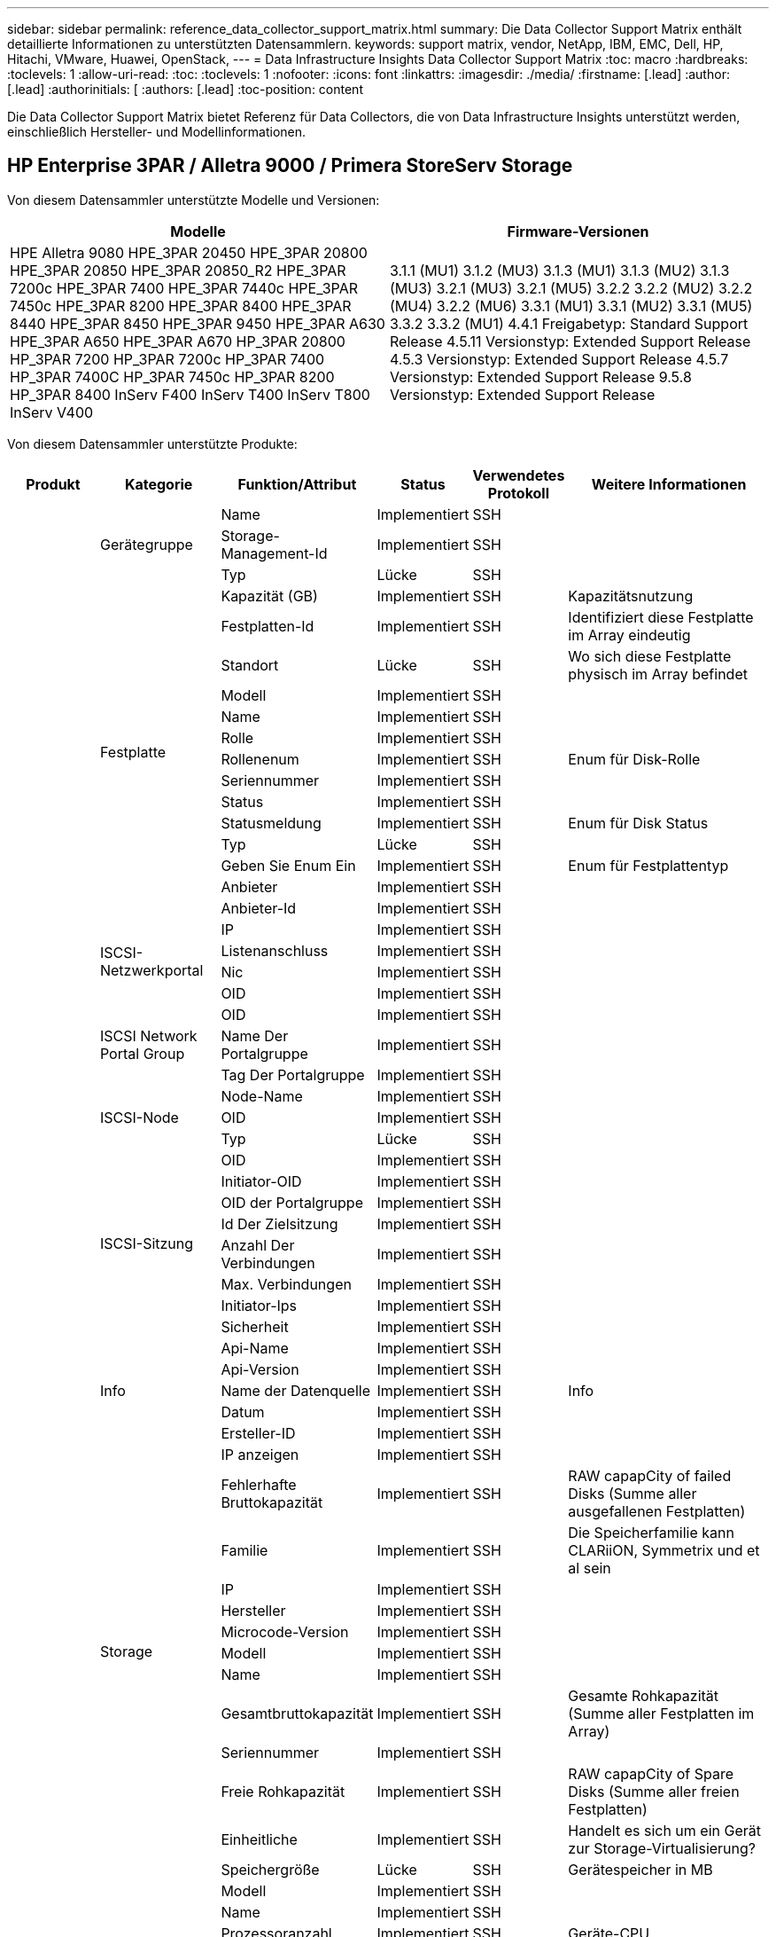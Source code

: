 ---
sidebar: sidebar 
permalink: reference_data_collector_support_matrix.html 
summary: Die Data Collector Support Matrix enthält detaillierte Informationen zu unterstützten Datensammlern. 
keywords: support matrix, vendor, NetApp, IBM, EMC, Dell, HP, Hitachi, VMware, Huawei, OpenStack, 
---
= Data Infrastructure Insights Data Collector Support Matrix
:toc: macro
:hardbreaks:
:toclevels: 1
:allow-uri-read: 
:toc: 
:toclevels: 1
:nofooter: 
:icons: font
:linkattrs: 
:imagesdir: ./media/
:firstname: [.lead]
:author: [.lead]
:authorinitials: [
:authors: [.lead]
:toc-position: content


Die Data Collector Support Matrix bietet Referenz für Data Collectors, die von Data Infrastructure Insights unterstützt werden, einschließlich Hersteller- und Modellinformationen.


toc::[]


== HP Enterprise 3PAR / Alletra 9000 / Primera StoreServ Storage

Von diesem Datensammler unterstützte Modelle und Versionen:

|===
| Modelle | Firmware-Versionen 


| HPE Alletra 9080
HPE_3PAR 20450
HPE_3PAR 20800
HPE_3PAR 20850
HPE_3PAR 20850_R2
HPE_3PAR 7200c
HPE_3PAR 7400
HPE_3PAR 7440c
HPE_3PAR 7450c
HPE_3PAR 8200
HPE_3PAR 8400
HPE_3PAR 8440
HPE_3PAR 8450
HPE_3PAR 9450
HPE_3PAR A630
HPE_3PAR A650
HPE_3PAR A670
HP_3PAR 20800
HP_3PAR 7200
HP_3PAR 7200c
HP_3PAR 7400
HP_3PAR 7400C
HP_3PAR 7450c
HP_3PAR 8200
HP_3PAR 8400
InServ F400
InServ T400
InServ T800
InServ V400 | 3.1.1 (MU1)
3.1.2 (MU3)
3.1.3 (MU1)
3.1.3 (MU2)
3.1.3 (MU3)
3.2.1 (MU3)
3.2.1 (MU5)
3.2.2
3.2.2 (MU2)
3.2.2 (MU4)
3.2.2 (MU6)
3.3.1 (MU1)
3.3.1 (MU2)
3.3.1 (MU5)
3.3.2
3.3.2 (MU1)
4.4.1 Freigabetyp: Standard Support Release
4.5.11 Versionstyp: Extended Support Release
4.5.3 Versionstyp: Extended Support Release
4.5.7 Versionstyp: Extended Support Release
9.5.8 Versionstyp: Extended Support Release 
|===
Von diesem Datensammler unterstützte Produkte:

|===
| Produkt | Kategorie | Funktion/Attribut | Status | Verwendetes Protokoll | Weitere Informationen 


.117+| grundlage .3+| Gerätegruppe | Name | Implementiert | SSH |  


| Storage-Management-Id | Implementiert | SSH |  


| Typ | Lücke | SSH |  


.14+| Festplatte | Kapazität (GB) | Implementiert | SSH | Kapazitätsnutzung 


| Festplatten-Id | Implementiert | SSH | Identifiziert diese Festplatte im Array eindeutig 


| Standort | Lücke | SSH | Wo sich diese Festplatte physisch im Array befindet 


| Modell | Implementiert | SSH |  


| Name | Implementiert | SSH |  


| Rolle | Implementiert | SSH |  


| Rollenenum | Implementiert | SSH | Enum für Disk-Rolle 


| Seriennummer | Implementiert | SSH |  


| Status | Implementiert | SSH |  


| Statusmeldung | Implementiert | SSH | Enum für Disk Status 


| Typ | Lücke | SSH |  


| Geben Sie Enum Ein | Implementiert | SSH | Enum für Festplattentyp 


| Anbieter | Implementiert | SSH |  


| Anbieter-Id | Implementiert | SSH |  


.4+| ISCSI-Netzwerkportal | IP | Implementiert | SSH |  


| Listenanschluss | Implementiert | SSH |  


| Nic | Implementiert | SSH |  


| OID | Implementiert | SSH |  


.3+| ISCSI Network Portal Group | OID | Implementiert | SSH |  


| Name Der Portalgruppe | Implementiert | SSH |  


| Tag Der Portalgruppe | Implementiert | SSH |  


.3+| ISCSI-Node | Node-Name | Implementiert | SSH |  


| OID | Implementiert | SSH |  


| Typ | Lücke | SSH |  


.8+| ISCSI-Sitzung | OID | Implementiert | SSH |  


| Initiator-OID | Implementiert | SSH |  


| OID der Portalgruppe | Implementiert | SSH |  


| Id Der Zielsitzung | Implementiert | SSH |  


| Anzahl Der Verbindungen | Implementiert | SSH |  


| Max. Verbindungen | Implementiert | SSH |  


| Initiator-Ips | Implementiert | SSH |  


| Sicherheit | Implementiert | SSH |  


.5+| Info | Api-Name | Implementiert | SSH |  


| Api-Version | Implementiert | SSH |  


| Name der Datenquelle | Implementiert | SSH | Info 


| Datum | Implementiert | SSH |  


| Ersteller-ID | Implementiert | SSH |  


.12+| Storage | IP anzeigen | Implementiert | SSH |  


| Fehlerhafte Bruttokapazität | Implementiert | SSH | RAW capapCity of failed Disks (Summe aller ausgefallenen Festplatten) 


| Familie | Implementiert | SSH | Die Speicherfamilie kann CLARiiON, Symmetrix und et al sein 


| IP | Implementiert | SSH |  


| Hersteller | Implementiert | SSH |  


| Microcode-Version | Implementiert | SSH |  


| Modell | Implementiert | SSH |  


| Name | Implementiert | SSH |  


| Gesamtbruttokapazität | Implementiert | SSH | Gesamte Rohkapazität (Summe aller Festplatten im Array) 


| Seriennummer | Implementiert | SSH |  


| Freie Rohkapazität | Implementiert | SSH | RAW capapCity of Spare Disks (Summe aller freien Festplatten) 


| Einheitliche | Implementiert | SSH | Handelt es sich um ein Gerät zur Storage-Virtualisierung? 


.8+| Storage-Node | Speichergröße | Lücke | SSH | Gerätespeicher in MB 


| Modell | Implementiert | SSH |  


| Name | Implementiert | SSH |  


| Prozessoranzahl | Implementiert | SSH | Geräte-CPU 


| Bundesland | Implementiert | SSH | Kostenloser Text, der den Gerätestatus beschreibt 


| UUID | Implementiert | SSH |  


| Zeit | Implementiert | SSH | Zeit in Millisekunden 


| Version | Implementiert | SSH | Softwareversion 


.24+| Storage-Pool | Automatisiertes Tiering | Implementiert | SSH | Gibt an, ob dieser storagepool an Auto-Tiering mit anderen Pools beteiligt ist 


| Komprimierung Aktiviert | Implementiert | SSH | Ist die Komprimierung für den Speicherpool aktiviert 


| Einsparungen Durch Komprimierung | Implementiert | SSH | Verhältnis der Komprimierungseinsparungen in Prozent 


| Zugewiesener Speicherplatz | Lücke | SSH | Zugewiesene Kapazität für Daten 


| Genutzte Kapazität Von Daten | Implementiert | SSH |  


| Deduplizierung Aktiviert | Implementiert | SSH | Wird die Deduplizierung im Storage Pool aktiviert 


| Einsparungen Durch Deduplizierung | Implementiert | SSH | Verhältnis der prozentualen Einsparungen durch Deduplizierung 


| In Dwh-Kapazität Einbeziehen | Implementiert | SSH | Ein Weg von ACQ zu cotnrol, die Stroage Pools sind interessant in DWH Kapazität 


| Name | Implementiert | SSH |  


| Anderen Zugewiesenen Kapazitäten | Lücke | SSH | Andere Kapazität (nicht Daten und kein Snapshot) zugewiesen 


| Sonstige NutzungKapazität (MB) | Implementiert | SSH | Beliebige Kapazität außer Daten und Snapshots 


| Kapazität der physischen Festplatte (MB) | Implementiert | SSH | Wird als Rohkapazität für den Storage-Pool verwendet 


| Raid-Gruppe | Implementiert | SSH | Zeigt an, ob es sich bei diesem StoragePool um eine RAID-Gruppe handelt 


| Verhältnis „Rohkapazität“ zu „nutzbar“ | Implementiert | SSH | Verhältnis zur Konvertierung von nutzbarer Kapazität zur Rohkapazität 


| Redundanz | Implementiert | SSH | Redundanzebene 


| Zugewiesene Kapazität Am Snapshot | Lücke | SSH | Zugewiesene Kapazität von Snapshots in MB 


| Verwendete Snapshot-Kapazität | Implementiert | SSH |  


| Speicherpool-Id | Implementiert | SSH |  


| Thin Provisioning Wird Unterstützt | Implementiert | SSH | Ob dieses interne Volume Thin Provisioning für die Volume-Ebene zusätzlich unterstützt 


| Insgesamt Zugewiesene Kapazität | Implementiert | SSH |  


| Insgesamt Genutzte Kapazität | Implementiert | SSH | Gesamtkapazität in MB 


| Typ | Lücke | SSH |  


| Anbieterebene | Implementiert | SSH | Anbieterspezifischer Tier-Name 


| Einheitliche | Implementiert | SSH | Handelt es sich um ein Gerät zur Storage-Virtualisierung? 


.7+| Storage-Synchronisierung | Modus | Implementiert | SSH |  


| Modus Enum | Implementiert | SSH |  


| Quell-Volume | Implementiert | SSH |  


| Bundesland | Implementiert | SSH | Kostenloser Text, der den Gerätestatus beschreibt 


| Staatsummen | Implementiert | SSH |  


| Ziel-Volume | Implementiert | SSH |  


| Technologie | Implementiert | SSH | Technologie, die Storage-Effizienz verändert 


.12+| Datenmenge | Richtlinienbezeichner der automatischen Ebene | Implementiert | SSH | Dynamische Tier-Richtlinienkennung 


| Automatisiertes Tiering | Implementiert | SSH | Gibt an, ob dieser storagepool an Auto-Tiering mit anderen Pools beteiligt ist 


| Kapazität | Implementiert | SSH | Verwendete Kapazität des Snapshot in MB 


| Name | Implementiert | SSH |  


| Gesamtbruttokapazität | Implementiert | SSH | Gesamte Rohkapazität (Summe aller Festplatten im Array) 


| Redundanz | Implementiert | SSH | Redundanzebene 


| Speicherpool-Id | Implementiert | SSH |  


| Thin Provisioning | Implementiert | SSH |  


| Typ | Lücke | SSH |  


| UUID | Implementiert | SSH |  


| Genutzte Kapazität | Implementiert | SSH |  


| Einheitliche | Implementiert | SSH | Handelt es sich um ein Gerät zur Storage-Virtualisierung? 


.4+| Volume-Zuordnung | LUN | Implementiert | SSH | Der Name der Backend-lun 


| Protokoll-Controller | Implementiert | SSH |  


| Storage-Port | Implementiert | SSH |  


| Typ | Lücke | SSH |  


.4+| Volume-Maske | Initiator | Implementiert | SSH |  


| Protokoll-Controller | Implementiert | SSH |  


| Storage-Port | Implementiert | SSH |  


| Typ | Lücke | SSH |  


.2+| Volumenreferenz | Name | Implementiert | SSH |  


| Storage-Ip | Implementiert | SSH |  


.4+| WWN-Alias | Host-Aliase | Implementiert | SSH |  


| Objekttyp | Implementiert | SSH |  


| Quelle | Implementiert | SSH |  


| WWN | Implementiert | SSH |  


.74+| Performance .6+| Festplatte | IOPS Lesen | Implementiert | SMI-S | Anzahl der Lese-IOPS auf der Festplatte 


| IOPS insgesamt | Implementiert | SMI-S |  


| IOPS Schreiben | Implementiert | SMI-S |  


| Durchsatz Beim Lesen | Implementiert | SMI-S |  


| Gesamtdurchsatz | Implementiert | SMI-S | Durchschnittliche Gesamtrate der Festplatte (Lese- und Schreibvorgänge auf allen Festplatten) in MB/s 


| Durchsatz Schreiben | Implementiert | SMI-S |  


.19+| Storage | Cache-Trefferverhältnis Lesen | Implementiert | SMI-S |  


| Cache-Trefferverhältnis Insgesamt | Implementiert | SMI-S |  


| Cache-Trefferverhältnis Schreiben | Implementiert | SMI-S |  


| Fehlerhafte Bruttokapazität | Implementiert | SMI-S |  


| Bruttokapazität | Implementiert | SMI-S |  


| Freie Rohkapazität | Implementiert | SMI-S | RAW capapCity of Spare Disks (Summe aller freien Festplatten) 


| Storage Pools: Kapazität | Implementiert | SMI-S |  


| IOPS Sonstiges | Implementiert | SMI-S |  


| IOPS Lesen | Implementiert | SMI-S | Anzahl der Lese-IOPS auf der Festplatte 


| IOPS insgesamt | Implementiert | SMI-S |  


| IOPS Schreiben | Implementiert | SMI-S |  


| Latenzleseszeit | Implementiert | SMI-S |  


| Latenz Insgesamt | Implementiert | SMI-S |  


| Latenz – Schreiben | Implementiert | SMI-S |  


| Teilweise Blockielles Verhältnis | Implementiert | SMI-S |  


| Durchsatz Beim Lesen | Implementiert | SMI-S |  


| Gesamtdurchsatz | Implementiert | SMI-S | Durchschnittliche Gesamtrate der Festplatte (Lese- und Schreibvorgänge auf allen Festplatten) in MB/s 


| Durchsatz Schreiben | Implementiert | SMI-S |  


| „Ausstehend“ | Implementiert | SMI-S | Insgesamt ausstehend 


.11+| Storage-Node | Cache-Trefferverhältnis Insgesamt | Implementiert | SMI-S |  


| IOPS Lesen | Implementiert | SMI-S | Anzahl der Lese-IOPS auf der Festplatte 


| IOPS insgesamt | Implementiert | SMI-S |  


| IOPS Schreiben | Implementiert | SMI-S |  


| Latenzleseszeit | Implementiert | SMI-S |  


| Latenz Insgesamt | Implementiert | SMI-S |  


| Latenz – Schreiben | Implementiert | SMI-S |  


| Durchsatz Beim Lesen | Implementiert | SMI-S |  


| Gesamtdurchsatz | Implementiert | SMI-S | Durchschnittliche Gesamtrate der Festplatte (Lese- und Schreibvorgänge auf allen Festplatten) in MB/s 


| Durchsatz Schreiben | Implementiert | SMI-S |  


| Auslastung Insgesamt | Implementiert | SMI-S |  


.19+| Storage Pool Festplatte | Bereitgestellte Kapazität | Implementiert | SMI-S |  


| Bruttokapazität | Implementiert | SMI-S |  


| Gesamtkapazität | Implementiert | SMI-S |  


| Genutzte Kapazität | Implementiert | SMI-S |  


| Kapazitätsverhältnis Zu Hoch Festsetzen | Implementiert | SMI-S | Als Zeitreihe gemeldet 


| Verhältnis Der Verwendeten Kapazität | Implementiert | SMI-S |  


| Gesamtkapazität Daten | Implementiert | SMI-S |  


| Genutzte Kapazität Von Daten | Implementiert | SMI-S |  


| IOPS Lesen | Implementiert | SMI-S | Anzahl der Lese-IOPS auf der Festplatte 


| IOPS insgesamt | Implementiert | SMI-S |  


| IOPS Schreiben | Implementiert | SMI-S |  


| Sonstige Gesamtkapazität | Implementiert | SMI-S |  


| Andere Genutzte Kapazität | Implementiert | SMI-S |  


| Reservierte Snapshot-Kapazität | Implementiert | SMI-S |  


| Verwendete Snapshot-Kapazität | Implementiert | SMI-S |  


| Kapazitätsverhältnis Der Verwendeten Snapshot-Technologie | Implementiert | SMI-S | Als Zeitreihe gemeldet 


| Durchsatz Beim Lesen | Implementiert | SMI-S |  


| Gesamtdurchsatz | Implementiert | SMI-S | Durchschnittliche Gesamtrate der Festplatte (Lese- und Schreibvorgänge auf allen Festplatten) in MB/s 


| Durchsatz Schreiben | Implementiert | SMI-S |  


.19+| Datenmenge | Cache-Trefferverhältnis Lesen | Implementiert | SMI-S |  


| Cache-Trefferverhältnis Insgesamt | Implementiert | SMI-S |  


| Cache-Trefferverhältnis Schreiben | Implementiert | SMI-S |  


| Bruttokapazität | Implementiert | SMI-S |  


| Gesamtkapazität | Implementiert | SMI-S |  


| Genutzte Kapazität | Implementiert | SMI-S |  


| Verhältnis Der Verwendeten Kapazität | Implementiert | SMI-S |  


| KapazitätRatio geschrieben | Implementiert | SMI-S |  


| IOPS Lesen | Implementiert | SMI-S | Anzahl der Lese-IOPS auf der Festplatte 


| IOPS insgesamt | Implementiert | SMI-S |  


| IOPS Schreiben | Implementiert | SMI-S |  


| Latenzleseszeit | Implementiert | SMI-S |  


| Latenz Insgesamt | Implementiert | SMI-S |  


| Latenz – Schreiben | Implementiert | SMI-S |  


| Teilweise Blockielles Verhältnis | Implementiert | SMI-S |  


| Durchsatz Beim Lesen | Implementiert | SMI-S |  


| Gesamtdurchsatz | Implementiert | SMI-S | Durchschnittliche Gesamtrate der Festplatte (Lese- und Schreibvorgänge auf allen Festplatten) in MB/s 


| Durchsatz Schreiben | Implementiert | SMI-S |  


| „Ausstehend“ | Implementiert | SMI-S | Insgesamt ausstehend 
|===
Von diesem Datensammler verwendete Management-APIs:

|===
| API | Verwendetes Protokoll | Verwendetes Transportschicht-Protokoll | Eingehende Ports verwendet | Verwendete ausgehende Ports | Unterstützt Authentifizierung | Erfordert nur die „Schreibgeschützt“-Anmeldedaten | Unterstützung Von Verschlüsselung | Firewall-freundlich (statische Ports) 


| 3PAR SMI-S | SMI-S | HTTP/HTTPS | 5988/5989 |  | Richtig | Richtig | Richtig | Richtig 


| 3PAR-CLI | SSH | SSH | 22 |  | Richtig | Falsch | Richtig | Richtig 
|===
<<top,Zurück nach oben>>



== Amazon AWS EC2

Von diesem Datensammler unterstützte Modelle und Versionen:

|===
| API-Versionen 


| 1 2014-10-01 
|===
Von diesem Datensammler unterstützte Produkte:

|===
| Produkt | Kategorie | Funktion/Attribut | Status | Verwendetes Protokoll | Weitere Informationen 


.56+| grundlage .7+| Datastore | Kapazität | Implementiert | HTTPS | Verwendete Kapazität des Snapshot in MB 


| MOID | Implementiert | HTTPS |  


| Name | Implementiert | HTTPS |  


| OID | Implementiert | HTTPS |  


| Bereitgestellte Kapazität | Implementiert | HTTPS |  


| Virtual Center-Ip | Implementiert | HTTPS |  


| Abonnement-ID | Implementiert | HTTPS |  


.6+| Server | Cluster | Implementiert | HTTPS | Cluster-Name 


| Rechenzentrums/Standortname | Implementiert | HTTPS |  


| Host-OID | Implementiert | HTTPS |  


| MOID | Implementiert | HTTPS |  


| OID | Implementiert | HTTPS |  


| Virtual Center-Ip | Implementiert | HTTPS |  


.8+| Virtuelles Laufwerk | Kapazität | Implementiert | HTTPS | Verwendete Kapazität des Snapshot in MB 


| Datenspeicher-OID | Implementiert | HTTPS |  


| Kostenpflichtig | Implementiert | HTTPS |  


| Name | Implementiert | HTTPS |  


| OID | Implementiert | HTTPS |  


| Typ | Lücke | HTTPS |  


| Ist Snapshot | Implementiert | HTTPS |  


| Abonnement-ID | Implementiert | HTTPS |  


.20+| Virtual Machine | Dns-Name | Implementiert | HTTPS |  


| Gaststaat | Implementiert | HTTPS |  


| Datenspeicher-OID | Implementiert | HTTPS |  


| Host-OID | Implementiert | HTTPS |  


| IPS | Implementiert | HTTPS |  


| MOID | Implementiert | HTTPS |  


| Speicher | Implementiert | HTTPS |  


| Name | Implementiert | HTTPS |  


| OID | Implementiert | HTTPS |  


| BETRIEBSSYSTEM | Implementiert | HTTPS |  


| Stromzustand | Implementiert | HTTPS |  


| Zeit Für Statusänderungen | Implementiert | HTTPS |  


| Prozessoren | Implementiert | HTTPS |  


| Bereitgestellte Kapazität | Implementiert | HTTPS |  


| Instanztyp | Implementiert | HTTPS |  


| Einführungszeit | Implementiert | HTTPS |  


| Lebenszyklus | Implementiert | HTTPS |  


| Öffentliche IPS | Implementiert | HTTPS |  


| Sicherheitsgruppen | Implementiert | HTTPS |  


| Abonnement-ID | Implementiert | HTTPS |  


.3+| VirtualMachine Disk | OID | Implementiert | HTTPS |  


| VirtualisierungsDisk OID | Implementiert | HTTPS |  


| OID der Virtual Machine | Implementiert | HTTPS |  


.5+| Host | Host-Betriebssystem | Implementiert | HTTPS |  


| IPS | Implementiert | HTTPS |  


| Hersteller | Implementiert | HTTPS |  


| Name | Implementiert | HTTPS |  


| OID | Implementiert | HTTPS |  


.7+| Info | Api-Beschreibung | Implementiert | HTTPS |  


| Api-Name | Implementiert | HTTPS |  


| Api-Version | Implementiert | HTTPS |  


| Name der Datenquelle | Implementiert | HTTPS | Info 


| Datum | Implementiert | HTTPS |  


| Ersteller-ID | Implementiert | HTTPS |  


| Erstellschlüssel | Implementiert | HTTPS |  


.30+| Performance .3+| Datastore | Bereitgestellte Kapazität | Implementiert | HTTPS |  


| Gesamtkapazität | Implementiert | HTTPS |  


| Kapazitätsverhältnis Zu Hoch Festsetzen | Implementiert | HTTPS | Als Zeitreihe gemeldet 


.10+| Virtuelles Laufwerk | Gesamtkapazität | Implementiert | HTTPS |  


| IOPS Lesen | Implementiert | HTTPS | Anzahl der Lese-IOPS auf der Festplatte 


| IOPS insgesamt | Implementiert | HTTPS |  


| IOPS Schreiben | Implementiert | HTTPS |  


| Latenzleseszeit | Implementiert | HTTPS |  


| Latenz Insgesamt | Implementiert | HTTPS |  


| Latenz – Schreiben | Implementiert | HTTPS |  


| Durchsatz Beim Lesen | Implementiert | HTTPS |  


| Gesamtdurchsatz | Implementiert | HTTPS | Durchschnittliche Gesamtrate der Festplatte (Lese- und Schreibvorgänge auf allen Festplatten) in MB/s 


| Durchsatz Schreiben | Implementiert | HTTPS |  


.17+| vm | Gesamtkapazität | Implementiert | HTTPS |  


| Genutzte Kapazität | Implementiert | HTTPS |  


| Verhältnis Der Verwendeten Kapazität | Implementiert | HTTPS |  


| Gesamtzahl der CPU-Auslastung | Implementiert | HTTPS |  


| IOPS Lesen | Implementiert | HTTPS | Anzahl der Lese-IOPS auf der Festplatte 


| DiskIops.total | Implementiert | HTTPS |  


| Festplatten-IOPS Schreiben | Implementiert | HTTPS |  


| Latenzleseszeit | Implementiert | HTTPS |  


| Latenz Insgesamt | Implementiert | HTTPS |  


| Latenz – Schreiben | Implementiert | HTTPS |  


| Festplattendurchsatz | Implementiert | HTTPS |  


| Durchsatz Beim Lesen | Implementiert | HTTPS | Gesamtauslesen des Festplattendurchsatzes 


| Festplattendurchsatz Schreiben | Implementiert | HTTPS |  


| IP-Durchsatz Lesen | Implementiert | HTTPS |  


| Gesamtdurchsatz | Implementiert | HTTPS | IP-Durchsatz insgesamt 


| IpThrughput.write | Implementiert | HTTPS |  


| Gesamte Speicherauslastung | Implementiert | HTTPS |  
|===
Von diesem Datensammler verwendete Management-APIs:

|===
| API | Verwendetes Protokoll | Verwendetes Transportschicht-Protokoll | Eingehende Ports verwendet | Verwendete ausgehende Ports | Unterstützt Authentifizierung | Erfordert nur die „Schreibgeschützt“-Anmeldedaten | Unterstützung Von Verschlüsselung | Firewall-freundlich (statische Ports) 


| EC2 API | HTTPS | HTTPS | 443 |  | Richtig | Richtig | Richtig | Richtig 
|===
<<top,Zurück nach oben>>



== Amazon AWS S3

Von diesem Datensammler unterstützte Modelle und Versionen:

|===
| Modelle | Firmware-Versionen 


| S3 | 1 2010-08-01 
|===
Von diesem Datensammler unterstützte Produkte:

|===
| Produkt | Kategorie | Funktion/Attribut | Status | Verwendetes Protokoll | Weitere Informationen 


.40+| grundlage .7+| Info | Api-Beschreibung | Implementiert | HTTPS |  


| Api-Name | Implementiert | HTTPS |  


| Api-Version | Implementiert | HTTPS |  


| Name der Datenquelle | Implementiert | HTTPS | Info 


| Datum | Implementiert | HTTPS |  


| Ersteller-ID | Implementiert | HTTPS |  


| Erstellschlüssel | Implementiert | HTTPS |  


.10+| Internes Volumen | Deduplizierung Aktiviert | Implementiert | HTTPS | Wird die Deduplizierung im Storage Pool aktiviert 


| Interne Volume-Id | Implementiert | HTTPS |  


| Name | Implementiert | HTTPS |  


| Verhältnis „Rohkapazität“ zu „nutzbar“ | Implementiert | HTTPS | Verhältnis zur Konvertierung von nutzbarer Kapazität zur Rohkapazität 


| Speicherpool-Id | Implementiert | HTTPS |  


| Thin Provisioning | Implementiert | HTTPS |  


| Thin Provisioning Wird Unterstützt | Implementiert | HTTPS | Ob dieses interne Volume Thin Provisioning für die Volume-Ebene zusätzlich unterstützt 


| Insgesamt Zugewiesene Kapazität | Implementiert | HTTPS |  


| Insgesamt Genutzte Kapazität | Implementiert | HTTPS | Gesamtkapazität in MB 


| Typ | Lücke | HTTPS |  


.3+| Qtree | Name | Implementiert | HTTPS |  


| Qtree-Id | Implementiert | HTTPS | Eindeutige id des qtree 


| Typ | Lücke | HTTPS |  


.10+| Storage | IP anzeigen | Implementiert | HTTPS |  


| Fehlerhafte Bruttokapazität | Implementiert | HTTPS | RAW capapCity of failed Disks (Summe aller ausgefallenen Festplatten) 


| Familie | Implementiert | HTTPS | Die Speicherfamilie kann CLARiiON, Symmetrix und et al sein 


| IP | Implementiert | HTTPS |  


| Hersteller | Implementiert | HTTPS |  


| Microcode-Version | Implementiert | HTTPS |  


| Modell | Implementiert | HTTPS |  


| Gesamtbruttokapazität | Implementiert | HTTPS | Gesamte Rohkapazität (Summe aller Festplatten im Array) 


| Freie Rohkapazität | Implementiert | HTTPS | RAW capapCity of Spare Disks (Summe aller freien Festplatten) 


| Einheitliche | Implementiert | HTTPS | Handelt es sich um ein Gerät zur Storage-Virtualisierung? 


.10+| Storage-Pool | In Dwh-Kapazität Einbeziehen | Implementiert | HTTPS | Ein Weg von ACQ zu cotnrol, die Stroage Pools sind interessant in DWH Kapazität 


| Name | Implementiert | HTTPS |  


| Kapazität der physischen Festplatte (MB) | Implementiert | HTTPS | Wird als Rohkapazität für den Storage-Pool verwendet 


| Raid-Gruppe | Implementiert | HTTPS | Zeigt an, ob es sich bei diesem StoragePool um eine RAID-Gruppe handelt 


| Verhältnis „Rohkapazität“ zu „nutzbar“ | Implementiert | HTTPS | Verhältnis zur Konvertierung von nutzbarer Kapazität zur Rohkapazität 


| Speicherpool-Id | Implementiert | HTTPS |  


| Thin Provisioning Wird Unterstützt | Implementiert | HTTPS | Ob dieses interne Volume Thin Provisioning für die Volume-Ebene zusätzlich unterstützt 


| Insgesamt Zugewiesene Kapazität | Implementiert | HTTPS |  


| Typ | Lücke | HTTPS |  


| Einheitliche | Implementiert | HTTPS | Handelt es sich um ein Gerät zur Storage-Virtualisierung? 


.4+| Performance .4+| Internes Volumen | Gesamtkapazität | Implementiert | HTTPS |  


| Genutzte Kapazität | Implementiert | HTTPS |  


| Verhältnis Der Verwendeten Kapazität | Implementiert | HTTPS |  


| Objekte Gesamt | Implementiert | HTTPS |  
|===
Von diesem Datensammler verwendete Management-APIs:

|===
| API | Verwendetes Protokoll | Verwendetes Transportschicht-Protokoll | Eingehende Ports verwendet | Verwendete ausgehende Ports | Unterstützt Authentifizierung | Erfordert nur die „Schreibgeschützt“-Anmeldedaten | Unterstützung Von Verschlüsselung | Firewall-freundlich (statische Ports) 


| S3-API | HTTPS | HTTPS | 443 |  | Richtig | Richtig | Richtig | Richtig 
|===
<<top,Zurück nach oben>>



== Microsoft Azure NetApp Files

Von diesem Datensammler unterstützte Modelle und Versionen:

|===
| API-Versionen | Modelle 


| 1 2019-06-01 | Azure NetApp Dateien 
|===
Von diesem Datensammler unterstützte Produkte:

|===
| Produkt | Kategorie | Funktion/Attribut | Status | Verwendetes Protokoll | Weitere Informationen 


.69+| grundlage .5+| Dateifreigabe | Ist InternalVolume | Implementiert | HTTPS | Ob die Dateifreigabe ein internes Volume (netapp Volume) oder ein qtree/Ordner innerhalb des internen Volumes darstellt 


| Ist Freigegeben | Implementiert | HTTPS | Ob diese FileShare irgendwelche Shares mit ihr verknüpft hat 


| Name | Implementiert | HTTPS |  


| Pfad | Implementiert | HTTPS | Pfad der FileShare 


| Qtree-Id | Implementiert | HTTPS | Eindeutige id des qtree 


.4+| Info | Api-Version | Implementiert | HTTPS |  


| Name der Datenquelle | Implementiert | HTTPS | Info 


| Datum | Implementiert | HTTPS |  


| Ersteller-ID | Implementiert | HTTPS |  


.18+| Internes Volumen | Zugewiesener Speicherplatz | Lücke | HTTPS | Zugewiesene Kapazität für Daten 


| Genutzte Kapazität Von Daten | Implementiert | HTTPS |  


| Deduplizierung Aktiviert | Implementiert | HTTPS | Wird die Deduplizierung im Storage Pool aktiviert 


| Interne Volume-Id | Implementiert | HTTPS |  


| Zeitpunkt Des Letzten Snapshots | Implementiert | HTTPS | Zeit des letzten Snapshots 


| Name | Implementiert | HTTPS |  


| Verhältnis „Rohkapazität“ zu „nutzbar“ | Implementiert | HTTPS | Verhältnis zur Konvertierung von nutzbarer Kapazität zur Rohkapazität 


| Anzahl Snapshots | Implementiert | HTTPS | Anzahl der Snapshots auf den internen Volumes 


| Verwendete Snapshot-Kapazität | Implementiert | HTTPS |  


| Status | Implementiert | HTTPS |  


| Speicherpool-Id | Implementiert | HTTPS |  


| Thin Provisioning | Implementiert | HTTPS |  


| Thin Provisioning Wird Unterstützt | Implementiert | HTTPS | Ob dieses interne Volume Thin Provisioning für die Volume-Ebene zusätzlich unterstützt 


| Insgesamt Zugewiesene Kapazität | Implementiert | HTTPS |  


| Insgesamt Genutzte Kapazität | Implementiert | HTTPS | Gesamtkapazität in MB 


| Genutzte Kapazität insgesamt (MB) | Implementiert | HTTPS | Platzieren Sie den Halter für die verbrauchte Kapazität wie vom Gerät gelesen 


| Typ | Lücke | HTTPS |  


| UUID | Implementiert | HTTPS |  


.6+| Qtree | Name | Implementiert | HTTPS |  


| Qtree-Id | Implementiert | HTTPS | Eindeutige id des qtree 


| Limit für Hardcacity (Quota Hardcacity Limit) | Implementiert | HTTPS | Maximale Menge an Festplattenspeicher, zulässig für das Kontingentnutzer 


| Sicherheitsstil | Implementiert | HTTPS | Sicherheitsstil des Verzeichnisses: unix, ntfs oder gemischt 


| Status | Implementiert | HTTPS |  


| Typ | Lücke | HTTPS |  


.6+| Kontingente | Limit für harte Kapazität (MB) | Implementiert | HTTPS | maximale Menge an Festplattenspeicher, zulässig für das Quota-Ziel (Hard-Limit) 


| Interne Volume-Id | Implementiert | HTTPS |  


| Qtree-Id | Implementiert | HTTPS | Eindeutige id des qtree 


| Quota-Id | Implementiert | HTTPS | Eindeutige id des Kontingents 


| Typ | Lücke | HTTPS |  


| Genutzte Kapazität | Implementiert | HTTPS |  


.3+| Share | IP-Schnittstellen | Implementiert | HTTPS | Kommagetrennte Liste von IP-Adressen, auf die diese Freigabe angezeigt wird 


| Name | Implementiert | HTTPS |  


| Protokoll | Implementiert | HTTPS | Enum für das Share-Protokoll 


.2+| Initiator Freigeben | Initiator | Implementiert | HTTPS |  


| Berechtigung | Implementiert | HTTPS | Berechtigungen für diese bestimmte Freigabe 


.11+| Storage | IP anzeigen | Implementiert | HTTPS |  


| Fehlerhafte Bruttokapazität | Implementiert | HTTPS | RAW capapCity of failed Disks (Summe aller ausgefallenen Festplatten) 


| Familie | Implementiert | HTTPS | Die Speicherfamilie kann CLARiiON, Symmetrix und et al sein 


| IP | Implementiert | HTTPS |  


| Hersteller | Implementiert | HTTPS |  


| Modell | Implementiert | HTTPS |  


| Name | Implementiert | HTTPS |  


| Gesamtbruttokapazität | Implementiert | HTTPS | Gesamte Rohkapazität (Summe aller Festplatten im Array) 


| Seriennummer | Implementiert | HTTPS |  


| Freie Rohkapazität | Implementiert | HTTPS | RAW capapCity of Spare Disks (Summe aller freien Festplatten) 


| Einheitliche | Implementiert | HTTPS | Handelt es sich um ein Gerät zur Storage-Virtualisierung? 


.14+| Storage-Pool | Zugewiesener Speicherplatz | Lücke | HTTPS | Zugewiesene Kapazität für Daten 


| Genutzte Kapazität Von Daten | Implementiert | HTTPS |  


| In Dwh-Kapazität Einbeziehen | Implementiert | HTTPS | Ein Weg von ACQ zu cotnrol, die Stroage Pools sind interessant in DWH Kapazität 


| Name | Implementiert | HTTPS |  


| Kapazität der physischen Festplatte (MB) | Implementiert | HTTPS | Wird als Rohkapazität für den Storage-Pool verwendet 


| Raid-Gruppe | Implementiert | HTTPS | Zeigt an, ob es sich bei diesem StoragePool um eine RAID-Gruppe handelt 


| Verhältnis „Rohkapazität“ zu „nutzbar“ | Implementiert | HTTPS | Verhältnis zur Konvertierung von nutzbarer Kapazität zur Rohkapazität 


| Status | Implementiert | HTTPS |  


| Speicherpool-Id | Implementiert | HTTPS |  


| Thin Provisioning Wird Unterstützt | Implementiert | HTTPS | Ob dieses interne Volume Thin Provisioning für die Volume-Ebene zusätzlich unterstützt 


| Insgesamt Zugewiesene Kapazität | Implementiert | HTTPS |  


| Insgesamt Genutzte Kapazität | Implementiert | HTTPS | Gesamtkapazität in MB 


| Typ | Lücke | HTTPS |  


| Einheitliche | Implementiert | HTTPS | Handelt es sich um ein Gerät zur Storage-Virtualisierung? 


.23+| Performance .17+| Internes Volumen | Latenz Insgesamt | Implementiert |  |  


| IOPS Lesen | Implementiert |  | Anzahl der Lese-IOPS auf der Festplatte 


| Latenzleseszeit | Implementiert |  |  


| IOPS Sonstiges | Implementiert |  |  


| IOPS Schreiben | Implementiert |  |  


| Durchsatz Beim Lesen | Implementiert |  |  


| Durchsatz Schreiben | Implementiert |  |  


| Gesamtdurchsatz | Implementiert |  | Durchschnittliche Gesamtrate der Festplatte (Lese- und Schreibvorgänge auf allen Festplatten) in MB/s 


| IOPS insgesamt | Implementiert |  |  


| Latenz – Schreiben | Implementiert |  |  


| Gesamtkapazität | Implementiert |  |  


| Genutzte Kapazität | Implementiert |  |  


| Kapazitätsverhältnis Der Verwendeten Snapshot-Technologie | Implementiert |  | Als Zeitreihe gemeldet 


| Verhältnis Der Verwendeten Kapazität | Implementiert |  |  


| Gesamtkapazität Daten | Implementiert |  |  


| Genutzte Kapazität Von Daten | Implementiert |  |  


| Verwendete Snapshot-Kapazität | Implementiert |  |  


.6+| Storage Pool Festplatte | IOPS Lesen | Implementiert |  | Anzahl der Lese-IOPS auf der Festplatte 


| IOPS insgesamt | Implementiert |  |  


| IOPS Schreiben | Implementiert |  |  


| Durchsatz Beim Lesen | Implementiert |  |  


| Gesamtdurchsatz | Implementiert |  | Durchschnittliche Gesamtrate der Festplatte (Lese- und Schreibvorgänge auf allen Festplatten) in MB/s 


| Durchsatz Schreiben | Implementiert |  |  
|===
Von diesem Datensammler verwendete Management-APIs:

|===
| API | Verwendetes Protokoll | Verwendetes Transportschicht-Protokoll | Eingehende Ports verwendet | Verwendete ausgehende Ports | Unterstützt Authentifizierung | Erfordert nur die „Schreibgeschützt“-Anmeldedaten | Unterstützung Von Verschlüsselung | Firewall-freundlich (statische Ports) 


| Azure NetApp Files REST-API | HTTPS | HTTPS | 443 |  | Richtig | Richtig | Richtig | Richtig 
|===
<<top,Zurück nach oben>>



== Brocade Fibre Channel Switches

Von diesem Datensammler unterstützte Modelle und Versionen:

|===
| Modelle | Firmware-Versionen 


| 178.0
183.0
Brocade 200E
Brocade 300E
Brocade 3900
Brocade 4024 Integriert
Brocade 48000
Brocade 5000
Brocade 5100
Brocade 5300
Brocade 5480 Integriert
Brocade 6505
Brocade 6510
Brocade 6520
Brocade 6548
Brocade 7800
Brocade 7840
Brocade DCX
Brocade DCX-4S Backbone
Brocade DCX8510-4
Brocade DCX8510-8
Brocade G610
Brocade G620
Brocade G630
Brocade G720
Brocade M5424 integriert
Brocade X6-4
Brocade X6-8
Brocade X7-4
Brocade X7-8 | v5.3.2c
V6.2.1b
V6.2.2g
V6.3.2
v6.4.1a
v6.4.2
v6.4.2a
V7.0.0
V7.0.1b
v7.1.0c
v7.3.0c
v7.3.1d
v7.4.1d
v7.4.1f
v7.4.2a
v7.4.2c
v7.4.2d
v7.4.2g
v7.4.2g_cvr_824494_01
v7.4.2h
v7.4.2j1
v8.0.2a
v8.0.2c
v8.0.2d
V8.1.2g
V8.1.2j
V8.1.2K
v8.2.0
v8.2.0b
v8.2.1c
v8.2.1d
v8.2.2a
v8.2.2b
v8.2.2c
v8.2.2d
v8.2.2d4
v8.2.3
v8.2.3a
v8.2.3a1
v8.2.3b
v8.2.3c
v8.2.3c1
v9.0.0b
v9.0.1a
v9.0.1b4
v9.0.1c
v9.0.1d
v9.0.1e
v9.0.1e1
v9.1.0b
v9.1.1
v9.1.1_01
v9.1.1b 
|===
Von diesem Datensammler unterstützte Produkte:

|===
| Produkt | Kategorie | Funktion/Attribut | Status | Verwendetes Protokoll | Weitere Informationen 


.75+| grundlage .4+| FC Name Server-Eintrag | FC-ID | Implementiert | SSH |  


| WWN für NX-Port | Implementiert | SSH |  


| Physica lPort WWN | Implementiert | SSH |  


| Switch Port WWN | Implementiert | SSH |  


.4+| Fabric | Name | Implementiert | Manuelle Eingabe |  


| VSAN aktiviert | Implementiert | SSH |  


| VSANId | Implementiert | SSH |  


| WWN | Implementiert | SSH |  


.2+| IVR physische Fabric | IVR-Chassis-WWNs | Implementiert | SSH | Kommagetrennte Liste von IVR-fähigen Chassis-WWNs 


| Niedrigster IVRChassis WWN | Implementiert | SSH | Kennung der IVR-Fabric 


.4+| Info | Name der Datenquelle | Implementiert | SSH | Info 


| Datum | Implementiert | SSH |  


| Ersteller-ID | Implementiert | SSH |  


| Erstellschlüssel | Implementiert | SSH |  


.13+| Logischer Switch | Chassis-WWN | Implementiert | SSH |  


| Domänen-Id | Implementiert | SSH |  


| Firmware-Version | Implementiert | SSH |  


| IP | Implementiert | SSH |  


| Hersteller | Implementiert | SSH |  


| Modell | Implementiert | SSH |  


| Name | Implementiert | Manuelle Eingabe |  


| Seriennummer | Implementiert | SSH |  


| Switch-Rolle | Implementiert | SSH |  


| Switch-Status | Implementiert | SSH |  


| Switch-Status | Implementiert | SSH |  


| Typ | Lücke | SSH |  


| WWN | Implementiert | SSH |  


.16+| Port | Klinge | Implementiert | SSH |  


| FC4-Protokoll | Implementiert | SSH |  


| GBIC-Typ | Implementiert | SSH |  


| Erzeugt | Implementiert | SSH |  


| Name | Implementiert | Manuelle Eingabe |  


| Knoten-WWN | Implementiert | SSH | Muss mit PortID gemeldet werden, wenn WWN nicht vorhanden ist 


| Port-ID | Implementiert | SSH |  


| Portnummer | Implementiert | SSH |  


| Port-Geschwindigkeit | Implementiert | SSH |  


| Port-Status | Implementiert | SSH |  


| Port-Status | Implementiert | SSH |  


| Porttyp | Implementiert | SSH |  


| Status Des Raw-Ports | Implementiert | SSH |  


| RAW Speed Gigabits | Implementiert | SSH |  


| Unbekannte Konnektivität | Implementiert | SSH |  


| WWN | Implementiert | SSH |  


.14+| Switch | Domänen-Id | Implementiert | SSH |  


| Firmware-Version | Implementiert | SSH |  


| IP | Implementiert | SSH |  


| URL verwalten | Implementiert | SSH |  


| Hersteller | Implementiert | SSH |  


| Modell | Implementiert | SSH |  


| Name | Implementiert | Manuelle Eingabe |  


| Seriennummer | Implementiert | SSH |  


| Switch-Rolle | Implementiert | SSH |  


| Switch-Status | Implementiert | SSH |  


| Switch-Status | Implementiert | SSH |  


| Typ | Lücke | SSH |  


| VSAN aktiviert | Implementiert | SSH |  


| WWN | Implementiert | SSH |  


.7+| Unbekannt | Treiber | Implementiert | SSH |  


| Firmware | Implementiert | SSH |  


| Erzeugt | Implementiert | SSH |  


| Hersteller | Implementiert | SSH |  


| Modell | Implementiert | SSH |  


| Name | Implementiert | Manuelle Eingabe |  


| WWN | Implementiert | SSH |  


.4+| WWN-Alias | Host-Aliase | Implementiert | SSH |  


| Objekttyp | Implementiert | SSH |  


| Quelle | Implementiert | SSH |  


| WWN | Implementiert | SSH |  


| Zone | Zonenname | Implementiert | SSH |  


.2+| Zonenmitglied | Typ | Lücke | SSH |  


| WWN | Implementiert | SSH |  


.4+| Zonenfunktionen | Aktive Konfiguration | Implementiert | SSH |  


| Konfigurationsname | Implementiert | SSH |  


| Standardverhalten Für Zoneneinzug | Implementiert | SSH |  


| WWN | Implementiert | SSH |  


.28+| Performance .28+| Port | BB-Guthaben | Implementiert | SNMP |  


| BbCreditZero.total | Implementiert | SNMP |  


| BB-Guthaben | Implementiert | SNMP |  


| BbCreditZeroMs | Implementiert | SNMP |  


| PortErrors.class3Discard | Implementiert | SNMP |  


| PortErrors.crc | Implementiert | SNMP |  


| Port-Fehler | Implementiert | SNMP |  


| PortErrors.encOut | Implementiert | SNMP |  


| Port-Fehler | Implementiert | SNMP | Port-Fehler aufgrund des langen Frames 


| Port-Fehler | Implementiert | SNMP | Port-Fehler aufgrund des kurzen Rahmens 


| PortErrors.linkAusfall | Implementiert | SNMP | Verbindungsfehler bei Port-Fehlern 


| PortErrors.linkResetRx | Implementiert | SNMP |  


| Port-Fehler | Implementiert | SNMP | Port-Fehler aufgrund von Link-Reset 


| Port-Fehler | Implementiert | SNMP | Port-Fehler signalisieren Verlust 


| Port-Fehler | Implementiert | SNMP | Port-Fehler Synchronisierungsverlust 


| Port-Fehler | Implementiert | SNMP | Port-Fehler-Zeitüberschreitung verwerfen 


| Port-Fehler | Implementiert | SNMP | Gesamtanzahl an Port-Fehlern 


| Verkehrsrahmenrate | Implementiert | SNMP |  


| Gesamte Traffic Frame Rate | Implementiert | SNMP |  


| Verkehrsrahmenrate | Implementiert | SNMP |  


| Durchschnittliche Bildgröße | Implementiert | SNMP | Durchschnittliche Größe des Datenverkehrs 


| TX-Rahmen | Implementiert | SNMP | Durchschnittliche Größe des Verkehrsaufkommens 


| Traffic-Rate | Implementiert | SNMP |  


| Gesamte Datenverkehrrate | Implementiert | SNMP |  


| Traffic-Rate | Implementiert | SNMP |  


| Traffic-Auslastung | Implementiert | SNMP |  


| Traffic-Auslastung | Implementiert | SNMP | Gesamte Traffic-Auslastung 


| Traffic-Auslastung | Implementiert | SNMP |  
|===
Von diesem Datensammler verwendete Management-APIs:

|===
| API | Verwendetes Protokoll | Verwendetes Transportschicht-Protokoll | Eingehende Ports verwendet | Verwendete ausgehende Ports | Unterstützt Authentifizierung | Erfordert nur die „Schreibgeschützt“-Anmeldedaten | Unterstützung Von Verschlüsselung | Firewall-freundlich (statische Ports) 


| Brocade SNMP | SNMP | SNMPv1, SNMPv2, SNMPv3 | 161 |  | Richtig | Richtig | Richtig | Richtig 


| Brocade SSH | SSH | SSH | 22 |  | Falsch | Falsch | Richtig | Richtig 


| Konfiguration des Datenquellenassistenten | Manuelle Eingabe |  |  |  | Richtig | Richtig | Richtig | Richtig 
|===
<<top,Zurück nach oben>>



== Brocade Network Advisor HTTP

Von diesem Datensammler unterstützte Modelle und Versionen:

|===
| API-Versionen | Modelle | Firmware-Versionen 


| 14.4.1
14.4.3
14.4.4
14.4.5 | Brocade 5300
Brocade 6510
Brocade 6520
Brocade 6548
Brocade DCX 8510-8
Brocade G620
DS-6620B
EMC CONNECTRIX ED-DCX8510-8B | v7.2.1a
v7.3.1a
v7.4.1b
v7.4.2d
v8.2.3b
v8.2.3c
v9.0.1a
v9.0.1b
v9.0.1e1 
|===
Von diesem Datensammler unterstützte Produkte:

|===
| Produkt | Kategorie | Funktion/Attribut | Status | Verwendetes Protokoll | Weitere Informationen 


.58+| grundlage .4+| FC Name Server-Eintrag | FC-ID | Implementiert | HTTP/S |  


| WWN für NX-Port | Implementiert | HTTP/S |  


| Physica lPort WWN | Implementiert | HTTP/S |  


| Switch Port WWN | Implementiert | HTTP/S |  


.4+| Fabric | Name | Implementiert | HTTP/S |  


| VSAN aktiviert | Implementiert | HTTP/S |  


| VSANId | Implementiert | HTTP/S |  


| WWN | Implementiert | HTTP/S |  


.7+| Info | Api-Beschreibung | Implementiert | HTTP/S |  


| Api-Name | Implementiert | HTTP/S |  


| Api-Version | Implementiert | HTTP/S |  


| Name der Datenquelle | Implementiert | HTTP/S | Info 


| Datum | Implementiert | HTTP/S |  


| Ersteller-ID | Implementiert | HTTP/S |  


| Erstellschlüssel | Implementiert | HTTP/S |  


.15+| Port | Klinge | Implementiert | HTTP/S |  


| FC4-Protokoll | Implementiert | HTTP/S |  


| GBIC-Typ | Implementiert | HTTP/S |  


| Erzeugt | Implementiert | HTTP/S |  


| Name | Implementiert | HTTP/S |  


| Port-ID | Implementiert | HTTP/S |  


| Portnummer | Implementiert | HTTP/S |  


| Port-Geschwindigkeit | Implementiert | HTTP/S |  


| Port-Status | Implementiert | HTTP/S |  


| Port-Status | Implementiert | HTTP/S |  


| Porttyp | Implementiert | HTTP/S |  


| Status Des Raw-Ports | Implementiert | HTTP/S |  


| RAW Speed Gigabits | Implementiert | HTTP/S |  


| Unbekannte Konnektivität | Implementiert | HTTP/S |  


| WWN | Implementiert | HTTP/S |  


.13+| Switch | Domänen-Id | Implementiert | HTTP/S |  


| Firmware-Version | Implementiert | HTTP/S |  


| IP | Implementiert | HTTP/S |  


| URL verwalten | Implementiert | HTTP/S |  


| Hersteller | Implementiert | HTTP/S |  


| Modell | Implementiert | HTTP/S |  


| Name | Implementiert | HTTP/S |  


| Seriennummer | Implementiert | HTTP/S |  


| Switch-Rolle | Implementiert | HTTP/S |  


| Switch-Status | Implementiert | HTTP/S |  


| Switch-Status | Implementiert | HTTP/S |  


| Typ | Lücke | HTTP/S |  


| WWN | Implementiert | HTTP/S |  


.5+| Unbekannt | Treiber | Implementiert | HTTP/S |  


| Firmware | Implementiert | HTTP/S |  


| Hersteller | Implementiert | HTTP/S |  


| Modell | Implementiert | HTTP/S |  


| WWN | Implementiert | HTTP/S |  


.4+| WWN-Alias | Host-Aliase | Implementiert | HTTP/S |  


| Objekttyp | Implementiert | HTTP/S |  


| Quelle | Implementiert | HTTP/S |  


| WWN | Implementiert | HTTP/S |  


| Zone | Zonenname | Implementiert | HTTP/S |  


.2+| Zonenmitglied | Typ | Lücke | HTTP/S |  


| WWN | Implementiert | HTTP/S |  


.3+| Zonenfunktionen | Aktive Konfiguration | Implementiert | HTTP/S |  


| Konfigurationsname | Implementiert | HTTP/S |  


| WWN | Implementiert | HTTP/S |  


.18+| Performance .18+| Port | BbCreditZero.total | Implementiert | HTTP/S |  


| BB-Guthaben | Implementiert | HTTP/S |  


| BbCreditZeroMs | Implementiert | HTTP/S |  


| PortErrors.class3Discard | Implementiert | HTTP/S |  


| PortErrors.crc | Implementiert | HTTP/S |  


| Port-Fehler | Implementiert | HTTP/S |  


| Port-Fehler | Implementiert | HTTP/S | Port-Fehler aufgrund des kurzen Rahmens 


| PortErrors.linkAusfall | Implementiert | HTTP/S | Verbindungsfehler bei Port-Fehlern 


| Port-Fehler | Implementiert | HTTP/S | Port-Fehler signalisieren Verlust 


| Port-Fehler | Implementiert | HTTP/S | Port-Fehler Synchronisierungsverlust 


| Port-Fehler | Implementiert | HTTP/S | Port-Fehler-Zeitüberschreitung verwerfen 


| Port-Fehler | Implementiert | HTTP/S | Gesamtanzahl an Port-Fehlern 


| Traffic-Rate | Implementiert | HTTP/S |  


| Gesamte Datenverkehrrate | Implementiert | HTTP/S |  


| Traffic-Rate | Implementiert | HTTP/S |  


| Traffic-Auslastung | Implementiert | HTTP/S |  


| Traffic-Auslastung | Implementiert | HTTP/S | Gesamte Traffic-Auslastung 


| Traffic-Auslastung | Implementiert | HTTP/S |  
|===
Von diesem Datensammler verwendete Management-APIs:

|===
| API | Verwendetes Protokoll | Verwendetes Transportschicht-Protokoll | Eingehende Ports verwendet | Verwendete ausgehende Ports | Unterstützt Authentifizierung | Erfordert nur die „Schreibgeschützt“-Anmeldedaten | Unterstützung Von Verschlüsselung | Firewall-freundlich (statische Ports) 


| Brocade Network Advisor REST-API | HTTP/HTTPS | HTTP/HTTPS | 80/443 |  | Richtig | Richtig | Richtig | Richtig 
|===
<<top,Zurück nach oben>>



== Brocade FOS REST

Von diesem Datensammler unterstützte Modelle und Versionen:

|===
| Modelle | Firmware-Versionen 


| Brocade 6505
Brocade G720
Brocade X6-8 | v8.2.3c
v8.2.3c1
v9.0.1e1
v9.1.1b 
|===
Von diesem Datensammler unterstützte Produkte:

|===
| Produkt | Kategorie | Funktion/Attribut | Status | Verwendetes Protokoll | Weitere Informationen 


.72+| grundlage .4+| FC Name Server-Eintrag | FC-ID | Implementiert | HTTPS |  


| WWN für NX-Port | Implementiert | HTTPS |  


| Physica lPort WWN | Implementiert | HTTPS |  


| Switch Port WWN | Implementiert | HTTPS |  


.4+| Fabric | Name | Implementiert | HTTPS |  


| VSAN aktiviert | Implementiert | HTTPS |  


| VSANId | Implementiert | HTTPS |  


| WWN | Implementiert | HTTPS |  


.7+| Info | Api-Beschreibung | Implementiert | HTTPS |  


| Api-Name | Implementiert | HTTPS |  


| Api-Version | Implementiert | HTTPS |  


| Name der Datenquelle | Implementiert | HTTPS | Info 


| Datum | Implementiert | HTTPS |  


| Ersteller-ID | Implementiert | HTTPS |  


| Erstellschlüssel | Implementiert | HTTPS |  


.12+| Logischer Switch | WWN | Implementiert | HTTPS |  


| IP | Implementiert | HTTPS |  


| Firmware-Version | Implementiert | HTTPS |  


| Hersteller | Implementiert | HTTPS |  


| Modell | Implementiert | HTTPS |  


| Name | Implementiert | HTTPS |  


| Switch-Rolle | Implementiert | HTTPS |  


| Typ | Lücke | HTTPS |  


| Seriennummer | Implementiert | HTTPS |  


| Switch-Status | Implementiert | HTTPS |  


| Domänen-Id | Implementiert | HTTPS |  


| Chassis-WWN | Implementiert | HTTPS |  


.15+| Port | Klinge | Implementiert | HTTPS |  


| Erzeugt | Implementiert | HTTPS |  


| Name | Implementiert | HTTPS |  


| Knoten-WWN | Implementiert | HTTPS | Muss mit PortID gemeldet werden, wenn WWN nicht vorhanden ist 


| Port-ID | Implementiert | HTTPS |  


| Portnummer | Implementiert | HTTPS |  


| Port-Geschwindigkeit | Implementiert | HTTPS |  


| Port-Status | Implementiert | HTTPS |  


| Port-Status | Implementiert | HTTPS |  


| Porttyp | Implementiert | HTTPS |  


| Status Des Raw-Ports | Implementiert | HTTPS |  


| RAW Speed Gigabits | Implementiert | HTTPS |  


| Unbekannte Konnektivität | Implementiert | HTTPS |  


| WWN | Implementiert | HTTPS |  


| Beschreibung | Implementiert | HTTPS |  


.14+| Switch | Domänen-Id | Implementiert | HTTPS |  


| Firmware-Version | Implementiert | HTTPS |  


| IP | Implementiert | HTTPS |  


| URL verwalten | Implementiert | HTTPS |  


| Hersteller | Implementiert | HTTPS |  


| Modell | Implementiert | HTTPS |  


| Name | Implementiert | HTTPS |  


| Seriennummer | Implementiert | HTTPS |  


| Switch-Rolle | Implementiert | HTTPS |  


| Switch-Status | Implementiert | HTTPS |  


| Switch-Status | Implementiert | HTTPS |  


| Typ | Lücke | HTTPS |  


| VSAN aktiviert | Implementiert | HTTPS |  


| WWN | Implementiert | HTTPS |  


.5+| Unbekannt | Treiber | Implementiert | HTTPS |  


| Firmware | Implementiert | HTTPS |  


| Hersteller | Implementiert | HTTPS |  


| Modell | Implementiert | HTTPS |  


| WWN | Implementiert | HTTPS |  


.4+| WWN-Alias | Host-Aliase | Implementiert | HTTPS |  


| Objekttyp | Implementiert | HTTPS |  


| Quelle | Implementiert | HTTPS |  


| WWN | Implementiert | HTTPS |  


| Zone | Zonenname | Implementiert | HTTPS |  


.2+| Zonenmitglied | Typ | Lücke | HTTPS |  


| WWN | Implementiert | HTTPS |  


.4+| Zonenfunktionen | Aktive Konfiguration | Implementiert | HTTPS |  


| Konfigurationsname | Implementiert | HTTPS |  


| Standardverhalten Für Zoneneinzug | Implementiert | HTTPS |  


| WWN | Implementiert | HTTPS |  


.27+| Performance .27+| Port | BB-Guthaben | Implementiert | HTTPS |  


| BbCreditZero.total | Implementiert | HTTPS |  


| BB-Guthaben | Implementiert | HTTPS |  


| BbCreditZeroMs | Implementiert | HTTPS |  


| PortErrors.class3Discard | Implementiert | HTTPS |  


| PortErrors.crc | Implementiert | HTTPS |  


| Port-Fehler | Implementiert | HTTPS |  


| PortErrors.encOut | Implementiert | HTTPS |  


| Port-Fehler | Implementiert | HTTPS | Port-Fehler aufgrund des langen Frames 


| Port-Fehler | Implementiert | HTTPS | Port-Fehler aufgrund des kurzen Rahmens 


| PortErrors.linkAusfall | Implementiert | HTTPS | Verbindungsfehler bei Port-Fehlern 


| PortErrors.linkResetRx | Implementiert | HTTPS |  


| Port-Fehler | Implementiert | HTTPS | Port-Fehler aufgrund von Link-Reset 


| Port-Fehler | Implementiert | HTTPS | Port-Fehler signalisieren Verlust 


| Port-Fehler | Implementiert | HTTPS | Port-Fehler Synchronisierungsverlust 


| Port-Fehler | Implementiert | HTTPS | Gesamtanzahl an Port-Fehlern 


| Verkehrsrahmenrate | Implementiert | HTTPS |  


| Gesamte Traffic Frame Rate | Implementiert | HTTPS |  


| Verkehrsrahmenrate | Implementiert | HTTPS |  


| Durchschnittliche Bildgröße | Implementiert | HTTPS | Durchschnittliche Größe des Datenverkehrs 


| TX-Rahmen | Implementiert | HTTPS | Durchschnittliche Größe des Verkehrsaufkommens 


| Traffic-Rate | Implementiert | HTTPS |  


| Gesamte Datenverkehrrate | Implementiert | HTTPS |  


| Traffic-Rate | Implementiert | HTTPS |  


| Traffic-Auslastung | Implementiert | HTTPS |  


| Traffic-Auslastung | Implementiert | HTTPS | Gesamte Traffic-Auslastung 


| Traffic-Auslastung | Implementiert | HTTPS |  
|===
Von diesem Datensammler verwendete Management-APIs:

|===
| API | Verwendetes Protokoll | Verwendetes Transportschicht-Protokoll | Eingehende Ports verwendet | Verwendete ausgehende Ports | Unterstützt Authentifizierung | Erfordert nur die „Schreibgeschützt“-Anmeldedaten | Unterstützung Von Verschlüsselung | Firewall-freundlich (statische Ports) 


| BROCADE FOS REST-API | HTTPS |  | 443 |  | Richtig | Richtig | Richtig | Richtig 
|===
<<top,Zurück nach oben>>



== Cisco MDS und Nexus Fabric Switches

Von diesem Datensammler unterstützte Modelle und Versionen:

|===
| Modelle | Firmware-Versionen 


| 8978-E04
CN1610
DS-C9124-2-K9
DS-C9124-K9
DS-C9132T-K9
DS-C9134-K9
DS-C9148-16P-K9
DS-C9148-32P-K9
DS-C9148-48P-K9
DS-C9148S-K9
DS-C9148T-K9
DS-C9222I-K9
DS-C9250I-K9
DS-C9396S-K9
DS-C9396T-K9
DS-C9506
DS-C9509
DS-C9513
DS-C9706
DS-C9710
DS-C9718
DS-HP-8GFC-K9
DS-HP-FC-K9
N5K-C5548UP
N5K-C5596UP
N5K-C56128P
N5K-C5696Q
UCS-FI-6248UP
UCS-FI-6296UP
UCS-FI-6332
UCS-FI-6332-16UP
UCS-FI-6454 | 3.3 (1c)
4.1 (3a)
5.0(1a)
5.0(3)N2(3.11e)
5.0(3)N2(3.23o)
5.0(3)N2(4.01d)
5.0(3)N2(4.04e)
5.0(3)N2(4.13e)
5.0(3)N2(4.13i)
5.0(3)N2(4.21e)
5.0(3)N2(4.21j)
5.0(3)N2(4,21k)
5.0(3)N2(4,22c)
5.0 (8)
5.2 (2d)
5.2(3)N2(2,28 g)
5.2 (6a)
5.2 (8)
5.2 (8b)
5.2 (8c)
5.2 (8d)
5.2 (8f)
5.2 (8 g)
5.2 (8 Std.)
5.2(8i)
6.2(1)
6.2 (11)
6.2 (11b)
6.2 (11c)
6.2 (11e)
6.2 (13)
6.2 (13a)
6.2 (15)
6.2 (17)
6.2 (19)
6.2 (21)
6.2 (23)
6.2 (25)
6.2 (27)
6.2 (29)
6.2 (31)
6.2 (33)
6.2 (5)
6.2 (5a)
6.2 (7)
6.2 (9)
6.2 (9a)
6.2 (9c)
7.3(0)D1(1)
7.3(0)DY(1)
7.3(1)DY(1)
7.3(1)N1(1)
7.3(13)N1(1)
7.3(6)N1(1)
7.3(8)N1(1)
8.1(1)
8.1(1a)
8.1(1b)
8.2(1)
8.2 (2)
8.3(1)
8.3 (2)
8.4(1)
8.4(1a)
8.4 (2)
8.4 (2a)
8.4 (2b)
8.4 (2c)
8.4 (2d)
8.4 (2e)
8.4 (2f)
8.5(1)
9.2(1)
9.2(1a)
9.2 (2)
9.3 (2)
9.3 (2a)
9.3(5)I42(2a)
9.3(5)I42(2c) 
|===
Von diesem Datensammler unterstützte Produkte:

|===
| Produkt | Kategorie | Funktion/Attribut | Status | Verwendetes Protokoll | Weitere Informationen 


.69+| grundlage .4+| FC Name Server-Eintrag | FC-ID | Implementiert | SNMP |  


| WWN für NX-Port | Implementiert | SNMP |  


| Physica lPort WWN | Implementiert | SNMP |  


| Switch Port WWN | Implementiert | SNMP |  


.4+| Fabric | Name | Implementiert | SNMP |  


| VSAN aktiviert | Implementiert | SNMP |  


| VSANId | Implementiert | SNMP |  


| WWN | Implementiert | SNMP |  


.2+| IVR physische Fabric | IVR-Chassis-WWNs | Implementiert | SNMP | Kommagetrennte Liste von IVR-fähigen Chassis-WWNs 


| Niedrigster IVRChassis WWN | Implementiert | SNMP | Kennung der IVR-Fabric 


.4+| Info | Name der Datenquelle | Implementiert | SNMP | Info 


| Datum | Implementiert | SNMP |  


| Ersteller-ID | Implementiert | SNMP |  


| Erstellschlüssel | Implementiert | SNMP |  


.9+| Logischer Switch | Chassis-WWN | Implementiert | SNMP |  


| Domänen-Id | Implementiert | SNMP |  


| DomänenId-Typ | Implementiert | SNMP |  


| IP | Implementiert | SNMP |  


| Hersteller | Implementiert | SNMP |  


| Priorität | Implementiert | SNMP |  


| Switch-Rolle | Implementiert | SNMP |  


| Typ | Lücke | SNMP |  


| WWN | Implementiert | SNMP |  


.14+| Port | Klinge | Implementiert | SNMP |  


| GBIC-Typ | Implementiert | SNMP |  


| Erzeugt | Implementiert | SNMP |  


| Name | Implementiert | SNMP |  


| Port-ID | Implementiert | SNMP |  


| Portnummer | Implementiert | SNMP |  


| Port-Geschwindigkeit | Implementiert | SNMP |  


| Port-Status | Implementiert | SNMP |  


| Port-Status | Implementiert | SNMP |  


| Porttyp | Implementiert | SNMP |  


| Status Des Raw-Ports | Implementiert | SNMP |  


| RAW Speed Gigabits | Implementiert | SNMP |  


| Unbekannte Konnektivität | Implementiert | SNMP |  


| WWN | Implementiert | SNMP |  


.12+| Switch | Firmware-Version | Implementiert | SNMP |  


| IP | Implementiert | SNMP |  


| URL verwalten | Implementiert | SNMP |  


| Hersteller | Implementiert | SNMP |  


| Modell | Implementiert | SNMP |  


| Name | Implementiert | SNMP |  


| SANRoute aktiviert | Implementiert | SNMP | Zeigt an, ob dieses Gehäuse für das SAN-Routing aktiviert ist (IVR usw.). 


| Seriennummer | Implementiert | SNMP |  


| Switch-Status | Implementiert | SNMP |  


| Typ | Lücke | SNMP |  


| VSAN aktiviert | Implementiert | SNMP |  


| WWN | Implementiert | SNMP |  


.7+| Unbekannt | Treiber | Implementiert | SNMP |  


| Firmware | Implementiert | SNMP |  


| Erzeugt | Implementiert | SNMP |  


| Hersteller | Implementiert | SNMP |  


| Modell | Implementiert | SNMP |  


| Name | Implementiert | SNMP |  


| WWN | Implementiert | SNMP |  


.4+| WWN-Alias | Host-Aliase | Implementiert | SNMP |  


| Objekttyp | Implementiert | SNMP |  


| Quelle | Implementiert | SNMP |  


| WWN | Implementiert | SNMP |  


.2+| Zone | Zonenname | Implementiert | SNMP |  


| Zonentyp | Implementiert | SNMP |  


.2+| Zonenmitglied | Typ | Lücke | SNMP |  


| WWN | Implementiert | SNMP |  


.5+| Zonenfunktionen | Aktive Konfiguration | Implementiert | SNMP |  


| Konfigurationsname | Implementiert | SNMP |  


| Standardverhalten Für Zoneneinzug | Implementiert | SNMP |  


| Steuerung Zusammenführen | Implementiert | SNMP |  


| WWN | Implementiert | SNMP |  


.26+| Performance .26+| Port | BB-Guthaben | Implementiert | SNMP |  


| BbCreditZero.total | Implementiert | SNMP |  


| BB-Guthaben | Implementiert | SNMP |  


| BbCreditZeroMs | Implementiert | SNMP |  


| PortErrors.class3Discard | Implementiert | SNMP |  


| PortErrors.crc | Implementiert | SNMP |  


| Port-Fehler | Implementiert | SNMP | Port-Fehler aufgrund des langen Frames 


| Port-Fehler | Implementiert | SNMP | Port-Fehler aufgrund des kurzen Rahmens 


| PortErrors.linkAusfall | Implementiert | SNMP | Verbindungsfehler bei Port-Fehlern 


| PortErrors.linkResetRx | Implementiert | SNMP |  


| Port-Fehler | Implementiert | SNMP | Port-Fehler aufgrund von Link-Reset 


| Port-Fehler | Implementiert | SNMP | Port-Fehler signalisieren Verlust 


| Port-Fehler | Implementiert | SNMP | Port-Fehler Synchronisierungsverlust 


| Port-Fehler | Implementiert | SNMP | Port-Fehler-Zeitüberschreitung verwerfen 


| Port-Fehler | Implementiert | SNMP | Gesamtanzahl an Port-Fehlern 


| Verkehrsrahmenrate | Implementiert | SNMP |  


| Gesamte Traffic Frame Rate | Implementiert | SNMP |  


| Verkehrsrahmenrate | Implementiert | SNMP |  


| Durchschnittliche Bildgröße | Implementiert | SNMP | Durchschnittliche Größe des Datenverkehrs 


| TX-Rahmen | Implementiert | SNMP | Durchschnittliche Größe des Verkehrsaufkommens 


| Traffic-Rate | Implementiert | SNMP |  


| Gesamte Datenverkehrrate | Implementiert | SNMP |  


| Traffic-Rate | Implementiert | SNMP |  


| Traffic-Auslastung | Implementiert | SNMP |  


| Traffic-Auslastung | Implementiert | SNMP | Gesamte Traffic-Auslastung 


| Traffic-Auslastung | Implementiert | SNMP |  
|===
Von diesem Datensammler verwendete Management-APIs:

|===
| API | Verwendetes Protokoll | Verwendetes Transportschicht-Protokoll | Eingehende Ports verwendet | Verwendete ausgehende Ports | Unterstützt Authentifizierung | Erfordert nur die „Schreibgeschützt“-Anmeldedaten | Unterstützung Von Verschlüsselung | Firewall-freundlich (statische Ports) 


| Cisco SNMP | SNMP | SNMPv1 (nur Inventar), SNMPv2, SNMPv3 | 161 |  | Richtig | Richtig | Richtig | Richtig 
|===
<<top,Zurück nach oben>>



== Cohesity

Von diesem Datensammler unterstützte Modelle und Versionen:

|===
| Modelle | Firmware-Versionen 


| C2500
C2505
C4000 Compute-Node
C4600
C5036
C5066
C6025
C6035
C6055
PXG1
UCS-C240M5H10 | 6.5.1f_Release-20210913_13f6a4bf
6.5.1f_u1_Release-20211027_9e4e40cb
6.6.0d_u6_Release-20221204_c03629f0
6.8.1_Release-20220807_6c9115ef
6.8.1_u1_Release-20221022_6f58ed2a
6.8.1_u2_Release-20230412_5ced2ed3
6.8.1_u3_Release-20230509_1e641b74
7.0_u1_Release-20230222_8995f044 
|===
Von diesem Datensammler unterstützte Produkte:

|===
| Produkt | Kategorie | Funktion/Attribut | Status | Verwendetes Protokoll | Weitere Informationen 


.66+| grundlage .3+| Festplatte | Kapazität (GB) | Implementiert |  | Kapazitätsnutzung 


| Festplatten-Id | Implementiert |  | Identifiziert diese Festplatte im Array eindeutig 


| Name | Implementiert |  |  


.5+| Dateifreigabe | Ist InternalVolume | Implementiert |  | Ob die Dateifreigabe ein internes Volume (netapp Volume) oder ein qtree/Ordner innerhalb des internen Volumes darstellt 


| Ist Freigegeben | Implementiert |  | Ob diese FileShare irgendwelche Shares mit ihr verknüpft hat 


| Name | Implementiert |  |  


| Pfad | Implementiert |  | Pfad der FileShare 


| Qtree-Id | Implementiert |  | Eindeutige id des qtree 


.5+| Info | Api-Name | Implementiert |  |  


| Name der Datenquelle | Implementiert |  | Info 


| Datum | Implementiert |  |  


| Ersteller-ID | Implementiert |  |  


| Erstellschlüssel | Implementiert |  |  


.13+| Internes Volumen | Komprimierung Aktiviert | Implementiert |  | Ist die Komprimierung für den Speicherpool aktiviert 


| Deduplizierung Aktiviert | Implementiert |  | Wird die Deduplizierung im Storage Pool aktiviert 


| Einsparungen Durch Deduplizierung | Implementiert |  | Verhältnis der prozentualen Einsparungen durch Deduplizierung 


| Interne Volume-Id | Implementiert |  |  


| Name | Implementiert |  |  


| Verhältnis „Rohkapazität“ zu „nutzbar“ | Implementiert |  | Verhältnis zur Konvertierung von nutzbarer Kapazität zur Rohkapazität 


| Speicherpool-Id | Implementiert |  |  


| Thin Provisioning | Implementiert |  |  


| Thin Provisioning Wird Unterstützt | Implementiert |  | Ob dieses interne Volume Thin Provisioning für die Volume-Ebene zusätzlich unterstützt 


| Insgesamt Zugewiesene Kapazität | Implementiert |  |  


| Insgesamt Genutzte Kapazität | Implementiert |  | Gesamtkapazität in MB 


| Genutzte Kapazität insgesamt (MB) | Implementiert |  | Platzieren Sie den Halter für die verbrauchte Kapazität wie vom Gerät gelesen 


| Typ | Lücke |  |  


.3+| Qtree | Name | Implementiert |  |  


| Qtree-Id | Implementiert |  | Eindeutige id des qtree 


| Typ | Lücke |  |  


.3+| Share | IP-Schnittstellen | Implementiert |  | Kommagetrennte Liste von IP-Adressen, auf die diese Freigabe angezeigt wird 


| Name | Implementiert |  |  


| Protokoll | Implementiert |  | Enum für das Share-Protokoll 


.13+| Storage | IP anzeigen | Implementiert |  |  


| Fehlerhafte Bruttokapazität | Implementiert |  | RAW capapCity of failed Disks (Summe aller ausgefallenen Festplatten) 


| Familie | Implementiert |  | Die Speicherfamilie kann CLARiiON, Symmetrix und et al sein 


| IP | Implementiert |  |  


| URL verwalten | Implementiert |  |  


| Hersteller | Implementiert |  |  


| Microcode-Version | Implementiert |  |  


| Modell | Implementiert |  |  


| Name | Implementiert |  |  


| Gesamtbruttokapazität | Implementiert |  | Gesamte Rohkapazität (Summe aller Festplatten im Array) 


| Seriennummer | Implementiert |  |  


| Freie Rohkapazität | Implementiert |  | RAW capapCity of Spare Disks (Summe aller freien Festplatten) 


| Einheitliche | Implementiert |  | Handelt es sich um ein Gerät zur Storage-Virtualisierung? 


.5+| Storage-Node | Modell | Implementiert |  |  


| Name | Implementiert |  |  


| Seriennummer | Implementiert |  |  


| UUID | Implementiert |  |  


| Version | Implementiert |  | Softwareversion 


.16+| Storage-Pool | Komprimierung Aktiviert | Implementiert |  | Ist die Komprimierung für den Speicherpool aktiviert 


| Deduplizierung Aktiviert | Implementiert |  | Wird die Deduplizierung im Storage Pool aktiviert 


| Einsparungen Durch Deduplizierung | Implementiert |  | Verhältnis der prozentualen Einsparungen durch Deduplizierung 


| In Dwh-Kapazität Einbeziehen | Implementiert |  | Ein Weg von ACQ zu cotnrol, die Stroage Pools sind interessant in DWH Kapazität 


| Name | Implementiert |  |  


| Kapazität der physischen Festplatte (MB) | Implementiert |  | Wird als Rohkapazität für den Storage-Pool verwendet 


| Raid-Gruppe | Implementiert |  | Zeigt an, ob es sich bei diesem StoragePool um eine RAID-Gruppe handelt 


| Verhältnis „Rohkapazität“ zu „nutzbar“ | Implementiert |  | Verhältnis zur Konvertierung von nutzbarer Kapazität zur Rohkapazität 


| Status | Implementiert |  |  


| Speicherpool-Id | Implementiert |  |  


| Thin Provisioning Wird Unterstützt | Implementiert |  | Ob dieses interne Volume Thin Provisioning für die Volume-Ebene zusätzlich unterstützt 


| Insgesamt Zugewiesene Kapazität | Implementiert |  |  


| Insgesamt Genutzte Kapazität | Implementiert |  | Gesamtkapazität in MB 


| Typ | Lücke |  |  


| Einheitliche | Implementiert |  | Handelt es sich um ein Gerät zur Storage-Virtualisierung? 


| Verschlüsselt | Implementiert |  |  


.26+| Performance .7+| Festplatte | IOPS Lesen | Implementiert |  | Anzahl der Lese-IOPS auf der Festplatte 


| IOPS insgesamt | Implementiert |  |  


| IOPS Schreiben | Implementiert |  |  


| Durchsatz Beim Lesen | Implementiert |  |  


| Gesamtdurchsatz | Implementiert |  | Durchschnittliche Gesamtrate der Festplatte (Lese- und Schreibvorgänge auf allen Festplatten) in MB/s 


| Durchsatz Schreiben | Implementiert |  |  


| Auslastung Insgesamt | Implementiert |  |  


.3+| Internes Volumen | Gesamtkapazität | Implementiert |  |  


| Verhältnis Der Verwendeten Kapazität | Implementiert |  |  


| Genutzte Kapazität | Implementiert |  |  


| Qtree.10+ | Storage | Latenz Insgesamt | Implementiert |  


|  | IOPS Lesen | Implementiert |  | Anzahl der Lese-IOPS auf der Festplatte 


| Latenzleseszeit | Implementiert |  |  | IOPS Schreiben 


| Implementiert |  |  | Durchsatz Beim Lesen | Implementiert 


|  |  | Durchsatz Schreiben | Implementiert |  


|  | Gesamtdurchsatz | Implementiert |  | Durchschnittliche Gesamtrate der Festplatte (Lese- und Schreibvorgänge auf allen Festplatten) in MB/s 


| IOPS insgesamt | Implementiert |  |  | Latenz – Schreiben 


| Implementiert |  |  | Auslastung Insgesamt | Implementiert 


|  |  .6+| Storage Pool Festplatte | IOPS Lesen | Implementiert 


|  | Anzahl der Lese-IOPS auf der Festplatte | IOPS Schreiben | Implementiert 


|  |  | Durchsatz Beim Lesen | Implementiert 


|  |  | Durchsatz Schreiben | Implementiert 


|  |  | Gesamtdurchsatz | Implementiert 


|  | Durchschnittliche Gesamtrate der Festplatte (Lese- und Schreibvorgänge auf allen Festplatten) in MB/s | IOPS insgesamt | Implementiert 
|===
Von diesem Datensammler verwendete Management-APIs:

|===
| API | Verwendetes Protokoll | Verwendetes Transportschicht-Protokoll | Eingehende Ports verwendet | Verwendete ausgehende Ports | Unterstützt Authentifizierung | Erfordert nur die „Schreibgeschützt“-Anmeldedaten | Unterstützung Von Verschlüsselung | Firewall-freundlich (statische Ports) 


| Cohesity REST-API | HTTPS | HTTPS | 443 |  | Richtig | Richtig | Richtig | Richtig 
|===
<<top,Zurück nach oben>>



== EMC Celerra (SSH)

Von diesem Datensammler unterstützte Modelle und Versionen:

|===
| Modelle | Firmware-Versionen 


| NS-480FC
NSX
VG8
VNX5200
VNX5300
VNX5400
VNX5600
VNX7600 | 5.5.38-1
6.0.65-2
7.1.76-4
7.1.79-8
7.1.83-2
8.1.21-266
8.1.21-303
8.1.9-155 
|===
Von diesem Datensammler unterstützte Produkte:

|===
| Produkt | Kategorie | Funktion/Attribut | Status | Verwendetes Protokoll | Weitere Informationen 


.85+| grundlage .6+| Dateifreigabe | Ist InternalVolume | Implementiert | SSH | Ob die Dateifreigabe ein internes Volume (netapp Volume) oder ein qtree/Ordner innerhalb des internen Volumes darstellt 


| Ist Freigegeben | Implementiert | SSH | Ob diese FileShare irgendwelche Shares mit ihr verknüpft hat 


| Name | Implementiert | SSH |  


| Pfad | Implementiert | SSH | Pfad der FileShare 


| Qtree-Id | Implementiert | SSH | Eindeutige id des qtree 


| Status | Implementiert | SSH |  


.6+| Info | Api-Name | Implementiert | SSH |  


| Api-Version | Implementiert | SSH |  


| Name der Datenquelle | Implementiert | SSH | Info 


| Datum | Implementiert | SSH |  


| Ersteller-ID | Implementiert | SSH |  


| Erstellschlüssel | Implementiert | SSH |  


.21+| Internes Volumen | Zugewiesener Speicherplatz | Lücke | SSH | Zugewiesene Kapazität für Daten 


| Genutzte Kapazität Von Daten | Implementiert | SSH |  


| Deduplizierung Aktiviert | Implementiert | SSH | Wird die Deduplizierung im Storage Pool aktiviert 


| Einsparungen Durch Deduplizierung | Implementiert | SSH | Verhältnis der prozentualen Einsparungen durch Deduplizierung 


| Leitschlüssel 1 | Implementiert | SSH | GuidKey1 ist implizit für alle Objekte, deren GUID-Schlüssel seit OCI Version 7.3.5 nicht geändert wurde. 


| GuidKey 2 | Implementiert | SSH | GuidKey2 ist implizit für alle Objekte, deren GUID-Schlüssel seit OCI Version 7.3.5 nicht geändert wurde. 


| Interne Volume-Id | Implementiert | SSH |  


| Zeitpunkt Des Letzten Snapshots | Implementiert | SSH | Zeit des letzten Snapshots 


| Name | Implementiert | SSH |  


| Anderen Zugewiesenen Kapazitäten | Lücke | SSH | Andere Kapazität (nicht Daten und kein Snapshot) zugewiesen 


| Sonstige NutzungKapazität (MB) | Implementiert | SSH | Beliebige Kapazität außer Daten und Snapshots 


| Verhältnis „Rohkapazität“ zu „nutzbar“ | Implementiert | SSH | Verhältnis zur Konvertierung von nutzbarer Kapazität zur Rohkapazität 


| Anzahl Snapshots | Implementiert | SSH | Anzahl der Snapshots auf den internen Volumes 


| Speicherpool-Id | Implementiert | SSH |  


| Thin Provisioning | Implementiert | SSH |  


| Thin Provisioning Wird Unterstützt | Implementiert | SSH | Ob dieses interne Volume Thin Provisioning für die Volume-Ebene zusätzlich unterstützt 


| Insgesamt Zugewiesene Kapazität | Implementiert | SSH |  


| Insgesamt Genutzte Kapazität | Implementiert | SSH | Gesamtkapazität in MB 


| Genutzte Kapazität insgesamt (MB) | Implementiert | SSH | Platzieren Sie den Halter für die verbrauchte Kapazität wie vom Gerät gelesen 


| Typ | Lücke | SSH |  


| Virtueller Storage | Implementiert | SSH | Eigentümer von virtuellem Storage (vfiler) 


.8+| Qtree | Leitschlüssel 1 | Implementiert | SSH | GuidKey1 ist implizit für alle Objekte, deren GUID-Schlüssel seit OCI Version 7.3.5 nicht geändert wurde. 


| GuidKey 2 | Implementiert | SSH | GuidKey2 ist implizit für alle Objekte, deren GUID-Schlüssel seit OCI Version 7.3.5 nicht geändert wurde. 


| Name | Implementiert | SSH |  


| Qtree-Id | Implementiert | SSH | Eindeutige id des qtree 


| Limit für Hardcacity (Quota Hardcacity Limit) | Implementiert | SSH | Maximale Menge an Festplattenspeicher, zulässig für das Kontingentnutzer 


| Softcacity-Limit (MB) von Quota | Implementiert | SSH | Maximale Menge an Festplattenspeicher, zulässig für das Kontingentnutzer 


| Kontingentnutzer-Funktion | Implementiert | SSH | Speicherplatz in MB, der derzeit verwendet wird 


| Typ | Lücke | SSH |  


.12+| Kontingente | Leitschlüssel 1 | Implementiert | SSH | GuidKey1 ist implizit für alle Objekte, deren GUID-Schlüssel seit OCI Version 7.3.5 nicht geändert wurde. 


| GuidKey 2 | Implementiert | SSH | GuidKey2 ist implizit für alle Objekte, deren GUID-Schlüssel seit OCI Version 7.3.5 nicht geändert wurde. 


| Limit für harte Kapazität (MB) | Implementiert | SSH | maximale Menge an Festplattenspeicher, zulässig für das Quota-Ziel (Hard-Limit) 


| Limit Für Harte Dateien | Implementiert | SSH | maximale Anzahl von Dateien, die für das Kontingentnutzer zulässig sind 


| Interne Volume-Id | Implementiert | SSH |  


| Qtree-Id | Implementiert | SSH | Eindeutige id des qtree 


| Quota-Id | Implementiert | SSH | Eindeutige id des Kontingents 


| Limit für weiche Kapazität (MB) | Implementiert | SSH | Maximale Menge an Festplattenspeicher, zulässig für das Kontingentnutzer 


| Limit Für Weiche Dateien | Implementiert | SSH | Maximale Anzahl von Dateien, die für das Kontingentnutzer zulässig sind 


| Typ | Lücke | SSH |  


| Genutzte Kapazität | Implementiert | SSH |  


| Verwendete Dateien | Implementiert | SSH | Anzahl der derzeit verwendeten Dateien 


.3+| Share | IP-Schnittstellen | Implementiert | SSH | Kommagetrennte Liste von IP-Adressen, auf die diese Freigabe angezeigt wird 


| Name | Implementiert | SSH |  


| Protokoll | Implementiert | SSH | Enum für das Share-Protokoll 


.2+| Initiator Freigeben | Initiator | Implementiert | SSH |  


| Berechtigung | Implementiert | SSH | Berechtigungen für diese bestimmte Freigabe 


.12+| Storage | Cpu-Anzahl | Implementiert | SSH | Anzahl der CPU-Ressourcen im Storage 


| IP anzeigen | Implementiert | SSH |  


| Fehlerhafte Bruttokapazität | Implementiert | SSH | RAW capapCity of failed Disks (Summe aller ausgefallenen Festplatten) 


| Familie | Implementiert | SSH | Die Speicherfamilie kann CLARiiON, Symmetrix und et al sein 


| IP | Implementiert | SSH |  


| Hersteller | Implementiert | SSH |  


| Microcode-Version | Implementiert | SSH |  


| Modell | Implementiert | SSH |  


| Gesamtbruttokapazität | Implementiert | SSH | Gesamte Rohkapazität (Summe aller Festplatten im Array) 


| Seriennummer | Implementiert | SSH |  


| Freie Rohkapazität | Implementiert | SSH | RAW capapCity of Spare Disks (Summe aller freien Festplatten) 


| Einheitliche | Implementiert | SSH | Handelt es sich um ein Gerät zur Storage-Virtualisierung? 


.15+| Storage-Pool | Zugewiesener Speicherplatz | Lücke | SSH | Zugewiesene Kapazität für Daten 


| Genutzte Kapazität Von Daten | Implementiert | SSH |  


| Deduplizierung Aktiviert | Implementiert | SSH | Wird die Deduplizierung im Storage Pool aktiviert 


| In Dwh-Kapazität Einbeziehen | Implementiert | SSH | Ein Weg von ACQ zu cotnrol, die Stroage Pools sind interessant in DWH Kapazität 


| Name | Implementiert | SSH |  


| Raid-Gruppe | Implementiert | SSH | Zeigt an, ob es sich bei diesem StoragePool um eine RAID-Gruppe handelt 


| Verhältnis „Rohkapazität“ zu „nutzbar“ | Implementiert | SSH | Verhältnis zur Konvertierung von nutzbarer Kapazität zur Rohkapazität 


| Zugewiesene Kapazität Am Snapshot | Lücke | SSH | Zugewiesene Kapazität von Snapshots in MB 


| Verwendete Snapshot-Kapazität | Implementiert | SSH |  


| Speicherpool-Id | Implementiert | SSH |  


| Thin Provisioning Wird Unterstützt | Implementiert | SSH | Ob dieses interne Volume Thin Provisioning für die Volume-Ebene zusätzlich unterstützt 


| Insgesamt Zugewiesene Kapazität | Implementiert | SSH |  


| Insgesamt Genutzte Kapazität | Implementiert | SSH | Gesamtkapazität in MB 


| Typ | Lücke | SSH |  


| Einheitliche | Implementiert | SSH | Handelt es sich um ein Gerät zur Storage-Virtualisierung? 
|===
Von diesem Datensammler verwendete Management-APIs:

|===
| API | Verwendetes Protokoll | Verwendetes Transportschicht-Protokoll | Eingehende Ports verwendet | Verwendete ausgehende Ports | Unterstützt Authentifizierung | Erfordert nur die „Schreibgeschützt“-Anmeldedaten | Unterstützung Von Verschlüsselung | Firewall-freundlich (statische Ports) 


| Celerra-CLI | SSH | SSH |  |  | Richtig | Falsch | Richtig | Richtig 
|===
<<top,Zurück nach oben>>



== EMC CLARiiON (NaviCLI)

Von diesem Datensammler unterstützte Modelle und Versionen:

|===
| API-Versionen | Modelle | Firmware-Versionen 


| 6.23
6.26
6.28
7.30
7.32
7.33 | AX4-5F8
CX3-20f
CX3-40f
CX4-480
VNX5100
VNX5200
VNX5300
VNX5400
VNX5500
VNX5600
VNX5700
VNX5800
VNX7600
VNX8000 | 04.28.000.5.710
04.30.000.5.525
05.32.000.5.218
05.32.000.5.219
05.32.000.5.221
05.32.000.5.225
05.32.000.5.249
05.33.000.5.074
05.33.009.5.155
05.33.009.5.184
05.33.009.5.186
05.33.009.5.218
05.33.009.5.231
05.33.009.5.236
05.33.009.5.238
05.33.009.6.305
05.33.021.5.256
05.33.021.5.266
2.23.50.5.710
3.26.20.5.011
3.26.40.5.029 
|===
Von diesem Datensammler unterstützte Produkte:

|===
| Produkt | Kategorie | Funktion/Attribut | Status | Verwendetes Protokoll | Weitere Informationen 


.101+| grundlage .14+| Festplatte | Kapazität (GB) | Implementiert | CLI | Kapazitätsnutzung 


| Festplatten-Id | Implementiert | CLI | Identifiziert diese Festplatte im Array eindeutig 


| Gruppieren | Implementiert | CLI |  


| Standort | Lücke | CLI | Wo sich diese Festplatte physisch im Array befindet 


| Modell | Implementiert | CLI |  


| Name | Implementiert | CLI |  


| Rolle | Implementiert | CLI |  


| Rollenenum | Implementiert | CLI | Enum für Disk-Rolle 


| Seriennummer | Implementiert | CLI |  


| Status | Implementiert | CLI |  


| Statusmeldung | Implementiert | CLI | Enum für Disk Status 


| Typ | Lücke | CLI |  


| Geben Sie Enum Ein | Implementiert | CLI | Enum für Festplattentyp 


| Anbieter | Implementiert | CLI |  


.7+| Info | Api-Name | Implementiert | CLI |  


| Api-Version | Implementiert | CLI |  


| Client-Api-Name | Implementiert | CLI |  


| Client-Api-Version | Implementiert | CLI |  


| Name der Datenquelle | Implementiert | CLI | Info 


| Datum | Implementiert | CLI |  


| Ersteller-ID | Implementiert | CLI |  


.14+| Storage | IP anzeigen | Implementiert | CLI |  


| Fehlerhafte Bruttokapazität | Implementiert | CLI | RAW capapCity of failed Disks (Summe aller ausgefallenen Festplatten) 


| Familie | Implementiert | CLI | Die Speicherfamilie kann CLARiiON, Symmetrix und et al sein 


| IP | Implementiert | CLI |  


| URL verwalten | Implementiert | CLI |  


| Hersteller | Implementiert | CLI |  


| Microcode-Version | Implementiert | CLI |  


| Modell | Implementiert | CLI |  


| Name | Implementiert | CLI |  


| Gesamtbruttokapazität | Implementiert | CLI | Gesamte Rohkapazität (Summe aller Festplatten im Array) 


| Seriennummer | Implementiert | CLI |  


| Freie Rohkapazität | Implementiert | CLI | RAW capapCity of Spare Disks (Summe aller freien Festplatten) 


| Support aktiv | Implementiert | CLI | Angegeben, ob der Storage aktiv/aktiv-Konfigurationen unterstützt 


| Einheitliche | Implementiert | CLI | Handelt es sich um ein Gerät zur Storage-Virtualisierung? 


.4+| Storage-Node | Name | Implementiert | CLI |  


| Seriennummer | Implementiert | CLI |  


| UUID | Implementiert | CLI |  


| ManagementIp-Adressen | Implementiert | CLI |  


.18+| Storage-Pool | Deduplizierung Aktiviert | Implementiert | CLI | Wird die Deduplizierung im Storage Pool aktiviert 


| In Dwh-Kapazität Einbeziehen | Implementiert | CLI | Ein Weg von ACQ zu cotnrol, die Stroage Pools sind interessant in DWH Kapazität 


| Name | Implementiert | CLI |  


| Anderen Zugewiesenen Kapazitäten | Lücke | CLI | Andere Kapazität (nicht Daten und kein Snapshot) zugewiesen 


| Sonstige NutzungKapazität (MB) | Implementiert | CLI | Beliebige Kapazität außer Daten und Snapshots 


| Kapazität der physischen Festplatte (MB) | Implementiert | CLI | Wird als Rohkapazität für den Storage-Pool verwendet 


| Raid-Gruppe | Implementiert | CLI | Zeigt an, ob es sich bei diesem StoragePool um eine RAID-Gruppe handelt 


| Verhältnis „Rohkapazität“ zu „nutzbar“ | Implementiert | CLI | Verhältnis zur Konvertierung von nutzbarer Kapazität zur Rohkapazität 


| Redundanz | Implementiert | CLI | Redundanzebene 


| Zugewiesene Kapazität Am Snapshot | Lücke | CLI | Zugewiesene Kapazität von Snapshots in MB 


| Verwendete Snapshot-Kapazität | Implementiert | CLI |  


| Status | Implementiert | CLI |  


| Speicherpool-Id | Implementiert | CLI |  


| Thin Provisioning Wird Unterstützt | Implementiert | CLI | Ob dieses interne Volume Thin Provisioning für die Volume-Ebene zusätzlich unterstützt 


| Insgesamt Zugewiesene Kapazität | Implementiert | CLI |  


| Insgesamt Genutzte Kapazität | Implementiert | CLI | Gesamtkapazität in MB 


| Typ | Lücke | CLI |  


| Einheitliche | Implementiert | CLI | Handelt es sich um ein Gerät zur Storage-Virtualisierung? 


.7+| Storage-Synchronisierung | Modus | Implementiert | CLI |  


| Modus Enum | Implementiert | CLI |  


| Quell-Volume | Implementiert | CLI |  


| Bundesland | Implementiert | CLI | Kostenloser Text, der den Gerätestatus beschreibt 


| Staatsummen | Implementiert | CLI |  


| Ziel-Volume | Implementiert | CLI |  


| Technologie | Implementiert | CLI | Technologie, die Storage-Effizienz verändert 


.17+| Datenmenge | Richtlinienbezeichner der automatischen Ebene | Implementiert | CLI | Dynamische Tier-Richtlinienkennung 


| Automatisiertes Tiering | Implementiert | CLI | Gibt an, ob dieser storagepool an Auto-Tiering mit anderen Pools beteiligt ist 


| Kapazität | Implementiert | CLI | Verwendete Kapazität des Snapshot in MB 


| DiskGroup | Implementiert | CLI | Typ Der Festplattengruppe 


| Festplattentyp | Nicht Verfügbar | CLI |  


| Verbindungspfad | Implementiert | CLI |  


| Meta | Implementiert | CLI | Flagge sagt, ob es sich bei diesem Volume um ein Meta-Volume mit memeber handelt oder nicht. Meta-Volumes haben die DiskGroup leer! 


| Name | Implementiert | CLI |  


| Gesamtbruttokapazität | Implementiert | CLI | Gesamte Rohkapazität (Summe aller Festplatten im Array) 


| Redundanz | Implementiert | CLI | Redundanzebene 


| Replikatquelle | Implementiert | CLI |  


| Replikatziel | Implementiert | CLI |  


| Speicherpool-Id | Implementiert | CLI |  


| Thin Provisioning | Implementiert | CLI |  


| Typ | Lücke | CLI |  


| UUID | Implementiert | CLI |  


| Genutzte Kapazität | Implementiert | CLI |  


.4+| Volume-Zuordnung | LUN | Implementiert | CLI | Der Name der Backend-lun 


| Protokoll-Controller | Implementiert | CLI |  


| Storage-Port | Implementiert | CLI |  


| Typ | Lücke | CLI |  


.4+| Volume-Maske | Initiator | Implementiert | CLI |  


| Protokoll-Controller | Implementiert | CLI |  


| Storage-Port | Implementiert | CLI |  


| Typ | Lücke | CLI |  


.7+| Volumenmitglied | Kapazität | Implementiert | CLI | Verwendete Kapazität des Snapshot in MB 


| Name | Implementiert | CLI |  


| Rang | Implementiert | CLI |  


| Gesamtbruttokapazität | Implementiert | CLI | Gesamte Rohkapazität (Summe aller Festplatten im Array) 


| Redundanz | Implementiert | CLI | Redundanzebene 


| Speicherpool-Id | Implementiert | CLI |  


| Genutzte Kapazität | Implementiert | CLI |  


.5+| WWN-Alias | Host-Aliase | Implementiert | CLI |  


| IP | Implementiert | CLI |  


| Objekttyp | Implementiert | CLI |  


| Quelle | Implementiert | CLI |  


| WWN | Implementiert | CLI |  


.66+| Performance .9+| Festplatte | IOPS Lesen | Implementiert | CLI | Anzahl der Lese-IOPS auf der Festplatte 


| IOPS insgesamt | Implementiert | CLI |  


| IOPS Schreiben | Implementiert | CLI |  


| Durchsatz Beim Lesen | Implementiert | CLI |  


| Gesamtdurchsatz | Implementiert | CLI | Durchschnittliche Gesamtrate der Festplatte (Lese- und Schreibvorgänge auf allen Festplatten) in MB/s 


| Durchsatz Schreiben | Implementiert | CLI |  


| Leseauslastung | Implementiert | CLI |  


| Auslastung Insgesamt | Implementiert | CLI |  


| Auslastung Schreiben | Implementiert | CLI |  


.16+| Storage | Cache-Trefferverhältnis Lesen | Implementiert | CLI |  


| Cache-Trefferverhältnis Insgesamt | Implementiert | CLI |  


| Cache-Trefferverhältnis Schreiben | Implementiert | CLI |  


| Fehlerhafte Bruttokapazität | Implementiert | CLI |  


| Bruttokapazität | Implementiert | CLI |  


| Freie Rohkapazität | Implementiert | CLI | RAW capapCity of Spare Disks (Summe aller freien Festplatten) 


| Storage Pools: Kapazität | Implementiert | CLI |  


| IOPS Sonstiges | Implementiert | CLI |  


| IOPS Lesen | Implementiert | CLI | Anzahl der Lese-IOPS auf der Festplatte 


| IOPS insgesamt | Implementiert | CLI |  


| IOPS Schreiben | Implementiert | CLI |  


| Latenz Insgesamt | Implementiert | CLI |  


| Teilweise Blockielles Verhältnis | Implementiert | CLI |  


| Durchsatz Beim Lesen | Implementiert | CLI |  


| Gesamtdurchsatz | Implementiert | CLI | Durchschnittliche Gesamtrate der Festplatte (Lese- und Schreibvorgänge auf allen Festplatten) in MB/s 


| Durchsatz Schreiben | Implementiert | CLI |  


.4+| Storage-Node | IOPS Lesen | Implementiert | CLI | Anzahl der Lese-IOPS auf der Festplatte 


| IOPS insgesamt | Implementiert | CLI |  


| IOPS Schreiben | Implementiert | CLI |  


| Auslastung Insgesamt | Implementiert | CLI |  


.20+| Storage Pool Festplatte | Bereitgestellte Kapazität | Implementiert | CLI |  


| Bruttokapazität | Implementiert | CLI |  


| Gesamtkapazität | Implementiert | CLI |  


| Genutzte Kapazität | Implementiert | CLI |  


| Kapazitätsverhältnis Zu Hoch Festsetzen | Implementiert | CLI | Als Zeitreihe gemeldet 


| Verhältnis Der Verwendeten Kapazität | Implementiert | CLI |  


| IOPS Lesen | Implementiert | CLI | Anzahl der Lese-IOPS auf der Festplatte 


| IOPS insgesamt | Implementiert | CLI |  


| IOPS Schreiben | Implementiert | CLI |  


| Sonstige Gesamtkapazität | Implementiert | CLI |  


| Andere Genutzte Kapazität | Implementiert | CLI |  


| Reservierte Snapshot-Kapazität | Implementiert | CLI |  


| Verwendete Snapshot-Kapazität | Implementiert | CLI |  


| Kapazitätsverhältnis Der Verwendeten Snapshot-Technologie | Implementiert | CLI | Als Zeitreihe gemeldet 


| Durchsatz Beim Lesen | Implementiert | CLI |  


| Gesamtdurchsatz | Implementiert | CLI | Durchschnittliche Gesamtrate der Festplatte (Lese- und Schreibvorgänge auf allen Festplatten) in MB/s 


| Durchsatz Schreiben | Implementiert | CLI |  


| Leseauslastung | Implementiert | CLI |  


| Auslastung Insgesamt | Implementiert | CLI |  


| Auslastung Schreiben | Implementiert | CLI |  


.17+| Datenmenge | Cache-Trefferverhältnis Lesen | Implementiert | CLI |  


| Cache-Trefferverhältnis Insgesamt | Implementiert | CLI |  


| Cache-Trefferverhältnis Schreiben | Implementiert | CLI |  


| Bruttokapazität | Implementiert | CLI |  


| Gesamtkapazität | Implementiert | CLI |  


| Genutzte Kapazität | Implementiert | CLI |  


| Verhältnis Der Verwendeten Kapazität | Implementiert | CLI |  


| IOPS Lesen | Implementiert | CLI | Anzahl der Lese-IOPS auf der Festplatte 


| IOPS insgesamt | Implementiert | CLI |  


| IOPS Schreiben | Implementiert | CLI |  


| Latenzleseszeit | Implementiert | CLI |  


| Latenz Insgesamt | Implementiert | CLI |  


| Latenz – Schreiben | Implementiert | CLI |  


| Teilweise Blockielles Verhältnis | Implementiert | CLI |  


| Durchsatz Beim Lesen | Implementiert | CLI |  


| Gesamtdurchsatz | Implementiert | CLI | Durchschnittliche Gesamtrate der Festplatte (Lese- und Schreibvorgänge auf allen Festplatten) in MB/s 


| Durchsatz Schreiben | Implementiert | CLI |  
|===
Von diesem Datensammler verwendete Management-APIs:

|===
| API | Verwendetes Protokoll | Verwendetes Transportschicht-Protokoll | Eingehende Ports verwendet | Verwendete ausgehende Ports | Unterstützt Authentifizierung | Erfordert nur die „Schreibgeschützt“-Anmeldedaten | Unterstützung Von Verschlüsselung | Firewall-freundlich (statische Ports) 


| Navi CLI | CLI |  | 6389,2162,2163,443 (HTTPS)/80 (HTTP) |  | Richtig | Richtig | Richtig | Falsch 
|===
<<top,Zurück nach oben>>



== EMC Data Domain (SSH)

Von diesem Datensammler unterstützte Modelle und Versionen:

|===
| Modelle | Firmware-Versionen 


| DD VE
DD2200
DD2500
DD3300
DD4200
DD6300
DD6800
DD6900
DD7200
DD9300
DD9400
DD9500
DD9800
DD990
DD9900 | 6.1.2.051-633576
6.1.2.20-606786
6.1.2.50-632120
6.2.0.30-629757
6.2.0.35-635767
6.2.1.30-663869
6.2.1.40-671977
6.2.1.60-686365
7.10.0.0-1017741
7.10.1.0-1042928
7.2.0.30-663847
7.2.0.50-671975
7.2.0.60-682124
7.2.0.70-686759
7.2.0.90-692270
7.6.0.20-689174
7.6.0.30-690691
7.7.0.7-1007134
7.7.1.10-1011247
7.7.2.011-1011427
7.7.2.10-1011249
7.7.3.0-1011963
7.7.4.0-1017976
7.7.5.1-1040473
7.7.5.11-1046187
7.8.0.0-1008134 
|===
Von diesem Datensammler unterstützte Produkte:

|===
| Produkt | Kategorie | Funktion/Attribut | Status | Verwendetes Protokoll | Weitere Informationen 


.85+| grundlage .14+| Festplatte | Kapazität (GB) | Implementiert | SSH | Kapazitätsnutzung 


| Festplatten-Id | Implementiert | SSH | Identifiziert diese Festplatte im Array eindeutig 


| Gruppieren | Implementiert | SSH |  


| Standort | Lücke | SSH | Wo sich diese Festplatte physisch im Array befindet 


| Modell | Implementiert | SSH |  


| Name | Implementiert | SSH |  


| Rolle | Implementiert | SSH |  


| Rollenenum | Implementiert | SSH | Enum für Disk-Rolle 


| Seriennummer | Implementiert | SSH |  


| Schnell | Implementiert | SSH | Festplattengeschwindigkeit (U/min) 


| Status | Implementiert | SSH |  


| Statusmeldung | Implementiert | SSH | Enum für Disk Status 


| Typ | Lücke | SSH |  


| Geben Sie Enum Ein | Implementiert | SSH | Enum für Festplattentyp 


.5+| Dateifreigabe | Ist InternalVolume | Implementiert | SSH | Ob die Dateifreigabe ein internes Volume (netapp Volume) oder ein qtree/Ordner innerhalb des internen Volumes darstellt 


| Ist Freigegeben | Implementiert | SSH | Ob diese FileShare irgendwelche Shares mit ihr verknüpft hat 


| Name | Implementiert | SSH |  


| Pfad | Implementiert | SSH | Pfad der FileShare 


| Qtree-Id | Implementiert | SSH | Eindeutige id des qtree 


.3+| Info | Name der Datenquelle | Implementiert | SSH | Info 


| Datum | Implementiert | SSH |  


| Ersteller-ID | Implementiert | SSH |  


.16+| Internes Volumen | Zugewiesener Speicherplatz | Lücke | SSH | Zugewiesene Kapazität für Daten 


| Genutzte Kapazität Von Daten | Implementiert | SSH |  


| Deduplizierung Aktiviert | Implementiert | SSH | Wird die Deduplizierung im Storage Pool aktiviert 


| Einsparungen Durch Deduplizierung | Implementiert | SSH | Verhältnis der prozentualen Einsparungen durch Deduplizierung 


| Interne Volume-Id | Implementiert | SSH |  


| Name | Implementiert | SSH |  


| Anderen Zugewiesenen Kapazitäten | Lücke | SSH | Andere Kapazität (nicht Daten und kein Snapshot) zugewiesen 


| Sonstige NutzungKapazität (MB) | Implementiert | SSH | Beliebige Kapazität außer Daten und Snapshots 


| Verhältnis „Rohkapazität“ zu „nutzbar“ | Implementiert | SSH | Verhältnis zur Konvertierung von nutzbarer Kapazität zur Rohkapazität 


| Speicherpool-Id | Implementiert | SSH |  


| Thin Provisioning | Implementiert | SSH |  


| Thin Provisioning Wird Unterstützt | Implementiert | SSH | Ob dieses interne Volume Thin Provisioning für die Volume-Ebene zusätzlich unterstützt 


| Insgesamt Zugewiesene Kapazität | Implementiert | SSH |  


| Insgesamt Genutzte Kapazität | Implementiert | SSH | Gesamtkapazität in MB 


| Genutzte Kapazität insgesamt (MB) | Implementiert | SSH | Platzieren Sie den Halter für die verbrauchte Kapazität wie vom Gerät gelesen 


| Typ | Lücke | SSH |  


.5+| Qtree | Name | Implementiert | SSH |  


| Qtree-Id | Implementiert | SSH | Eindeutige id des qtree 


| Limit für Hardcacity (Quota Hardcacity Limit) | Implementiert | SSH | Maximale Menge an Festplattenspeicher, zulässig für das Kontingentnutzer 


| Softcacity-Limit (MB) von Quota | Implementiert | SSH | Maximale Menge an Festplattenspeicher, zulässig für das Kontingentnutzer 


| Typ | Lücke | SSH |  


.7+| Kontingente | Limit für harte Kapazität (MB) | Implementiert | SSH | maximale Menge an Festplattenspeicher, zulässig für das Quota-Ziel (Hard-Limit) 


| Interne Volume-Id | Implementiert | SSH |  


| Qtree-Id | Implementiert | SSH | Eindeutige id des qtree 


| Quota-Id | Implementiert | SSH | Eindeutige id des Kontingents 


| Limit für weiche Kapazität (MB) | Implementiert | SSH | Maximale Menge an Festplattenspeicher, zulässig für das Kontingentnutzer 


| Typ | Lücke | SSH |  


| Genutzte Kapazität | Implementiert | SSH |  


.3+| Share | IP-Schnittstellen | Implementiert | SSH | Kommagetrennte Liste von IP-Adressen, auf die diese Freigabe angezeigt wird 


| Name | Implementiert | SSH |  


| Protokoll | Implementiert | SSH | Enum für das Share-Protokoll 


.2+| Initiator Freigeben | Initiator | Implementiert | SSH |  


| Berechtigung | Implementiert | SSH | Berechtigungen für diese bestimmte Freigabe 


.13+| Storage | Cpu-Anzahl | Implementiert | SSH | Anzahl der CPU-Ressourcen im Storage 


| IP anzeigen | Implementiert | SSH |  


| Fehlerhafte Bruttokapazität | Implementiert | SSH | RAW capapCity of failed Disks (Summe aller ausgefallenen Festplatten) 


| Familie | Implementiert | SSH | Die Speicherfamilie kann CLARiiON, Symmetrix und et al sein 


| IP | Implementiert | SSH |  


| Hersteller | Implementiert | SSH |  


| Microcode-Version | Implementiert | SSH |  


| Modell | Implementiert | SSH |  


| Name | Implementiert | SSH |  


| Gesamtbruttokapazität | Implementiert | SSH | Gesamte Rohkapazität (Summe aller Festplatten im Array) 


| Seriennummer | Implementiert | SSH |  


| Freie Rohkapazität | Implementiert | SSH | RAW capapCity of Spare Disks (Summe aller freien Festplatten) 


| Einheitliche | Implementiert | SSH | Handelt es sich um ein Gerät zur Storage-Virtualisierung? 


.17+| Storage-Pool | Zugewiesener Speicherplatz | Lücke | SSH | Zugewiesene Kapazität für Daten 


| Genutzte Kapazität Von Daten | Implementiert | SSH |  


| Deduplizierung Aktiviert | Implementiert | SSH | Wird die Deduplizierung im Storage Pool aktiviert 


| Einsparungen Durch Deduplizierung | Implementiert | SSH | Verhältnis der prozentualen Einsparungen durch Deduplizierung 


| In Dwh-Kapazität Einbeziehen | Implementiert | SSH | Ein Weg von ACQ zu cotnrol, die Stroage Pools sind interessant in DWH Kapazität 


| Name | Implementiert | SSH |  


| Anderen Zugewiesenen Kapazitäten | Lücke | SSH | Andere Kapazität (nicht Daten und kein Snapshot) zugewiesen 


| Sonstige NutzungKapazität (MB) | Implementiert | SSH | Beliebige Kapazität außer Daten und Snapshots 


| Kapazität der physischen Festplatte (MB) | Implementiert | SSH | Wird als Rohkapazität für den Storage-Pool verwendet 


| Raid-Gruppe | Implementiert | SSH | Zeigt an, ob es sich bei diesem StoragePool um eine RAID-Gruppe handelt 


| Verhältnis „Rohkapazität“ zu „nutzbar“ | Implementiert | SSH | Verhältnis zur Konvertierung von nutzbarer Kapazität zur Rohkapazität 


| Speicherpool-Id | Implementiert | SSH |  


| Thin Provisioning Wird Unterstützt | Implementiert | SSH | Ob dieses interne Volume Thin Provisioning für die Volume-Ebene zusätzlich unterstützt 


| Insgesamt Zugewiesene Kapazität | Implementiert | SSH |  


| Insgesamt Genutzte Kapazität | Implementiert | SSH | Gesamtkapazität in MB 


| Typ | Lücke | SSH |  


| Einheitliche | Implementiert | SSH | Handelt es sich um ein Gerät zur Storage-Virtualisierung? 
|===
Von diesem Datensammler verwendete Management-APIs:

|===
| API | Verwendetes Protokoll | Verwendetes Transportschicht-Protokoll | Eingehende Ports verwendet | Verwendete ausgehende Ports | Unterstützt Authentifizierung | Erfordert nur die „Schreibgeschützt“-Anmeldedaten | Unterstützung Von Verschlüsselung | Firewall-freundlich (statische Ports) 


| Data Domain CLI | SSH | SSH | 22 |  | Richtig | Richtig | Richtig | Richtig 
|===
<<top,Zurück nach oben>>



== EMC ECS

Von diesem Datensammler unterstützte Modelle und Versionen:

|===
| Modelle | Firmware-Versionen 


| ECS | 3.6.1.1
3.6.1.3
3.6.2.1
3.6.2.4
3.7.0.0
3.7.0.3
3.7.0.4
3.7.0.5
3.8.0.1
3.8.0.2 
|===
Von diesem Datensammler unterstützte Produkte:

|===
| Produkt | Kategorie | Funktion/Attribut | Status | Verwendetes Protokoll | Weitere Informationen 


.62+| grundlage .12+| Festplatte | Kapazität (GB) | Implementiert | HTTPS | Kapazitätsnutzung 


| Festplatten-Id | Implementiert | HTTPS | Identifiziert diese Festplatte im Array eindeutig 


| Standort | Lücke | HTTPS | Wo sich diese Festplatte physisch im Array befindet 


| Modell | Implementiert | HTTPS |  


| Name | Implementiert | HTTPS |  


| Rolle | Implementiert | HTTPS |  


| Seriennummer | Implementiert | HTTPS |  


| Schnell | Implementiert | HTTPS | Festplattengeschwindigkeit (U/min) 


| Status | Implementiert | HTTPS |  


| Typ | Lücke | HTTPS |  


| Geben Sie Enum Ein | Implementiert | HTTPS | Enum für Festplattentyp 


| Anbieter | Implementiert | HTTPS |  


.5+| Festplattengruppe | Kapazität | Implementiert | HTTPS | Verwendete Kapazität des Snapshot in MB 


| DiskGroup-ID | Implementiert | HTTPS | Eindeutige id der Festplattengruppe 


| Name | Implementiert | HTTPS |  


| Genutzte Kapazität | Implementiert | HTTPS |  


| Einheitliche | Implementiert | HTTPS | Handelt es sich um ein Gerät zur Storage-Virtualisierung? 


.3+| Info | Name der Datenquelle | Implementiert | HTTPS | Info 


| Datum | Implementiert | HTTPS |  


| Ersteller-ID | Implementiert | HTTPS |  


.11+| Internes Volumen | Deduplizierung Aktiviert | Implementiert | HTTPS | Wird die Deduplizierung im Storage Pool aktiviert 


| Interne Volume-Id | Implementiert | HTTPS |  


| Name | Implementiert | HTTPS |  


| Verhältnis „Rohkapazität“ zu „nutzbar“ | Implementiert | HTTPS | Verhältnis zur Konvertierung von nutzbarer Kapazität zur Rohkapazität 


| Speicherpool-Id | Implementiert | HTTPS |  


| Thin Provisioning | Implementiert | HTTPS |  


| Thin Provisioning Wird Unterstützt | Implementiert | HTTPS | Ob dieses interne Volume Thin Provisioning für die Volume-Ebene zusätzlich unterstützt 


| Insgesamt Zugewiesene Kapazität | Implementiert | HTTPS |  


| Insgesamt Genutzte Kapazität | Implementiert | HTTPS | Gesamtkapazität in MB 


| Genutzte Kapazität insgesamt (MB) | Implementiert | HTTPS | Platzieren Sie den Halter für die verbrauchte Kapazität wie vom Gerät gelesen 


| Typ | Lücke | HTTPS |  


.3+| Qtree | Name | Implementiert | HTTPS |  


| Qtree-Id | Implementiert | HTTPS | Eindeutige id des qtree 


| Typ | Lücke | HTTPS |  


.11+| Storage | IP anzeigen | Implementiert | HTTPS |  


| Fehlerhafte Bruttokapazität | Implementiert | HTTPS | RAW capapCity of failed Disks (Summe aller ausgefallenen Festplatten) 


| Familie | Implementiert | HTTPS | Die Speicherfamilie kann CLARiiON, Symmetrix und et al sein 


| IP | Implementiert | HTTPS |  


| URL verwalten | Implementiert | HTTPS |  


| Hersteller | Implementiert | HTTPS |  


| Microcode-Version | Implementiert | HTTPS |  


| Modell | Implementiert | HTTPS |  


| Gesamtbruttokapazität | Implementiert | HTTPS | Gesamte Rohkapazität (Summe aller Festplatten im Array) 


| Freie Rohkapazität | Implementiert | HTTPS | RAW capapCity of Spare Disks (Summe aller freien Festplatten) 


| Einheitliche | Implementiert | HTTPS | Handelt es sich um ein Gerät zur Storage-Virtualisierung? 


.6+| Storage-Node | Name | Implementiert | HTTPS |  


| UUID | Implementiert | HTTPS |  


| Version | Implementiert | HTTPS | Softwareversion 


| Kapazitätsauslastung des Node insgesamt in MB | Implementiert | HTTPS |  


| Kapazitätsauslastung des Node nutzbar in MB | Implementiert | HTTPS |  


| Kapazitätsnutzung des Node in MB | Implementiert | HTTPS |  


.11+| Storage-Pool | In Dwh-Kapazität Einbeziehen | Implementiert | HTTPS | Ein Weg von ACQ zu cotnrol, die Stroage Pools sind interessant in DWH Kapazität 


| Name | Implementiert | HTTPS |  


| Kapazität der physischen Festplatte (MB) | Implementiert | HTTPS | Wird als Rohkapazität für den Storage-Pool verwendet 


| Raid-Gruppe | Implementiert | HTTPS | Zeigt an, ob es sich bei diesem StoragePool um eine RAID-Gruppe handelt 


| Verhältnis „Rohkapazität“ zu „nutzbar“ | Implementiert | HTTPS | Verhältnis zur Konvertierung von nutzbarer Kapazität zur Rohkapazität 


| Speicherpool-Id | Implementiert | HTTPS |  


| Thin Provisioning Wird Unterstützt | Implementiert | HTTPS | Ob dieses interne Volume Thin Provisioning für die Volume-Ebene zusätzlich unterstützt 


| Insgesamt Zugewiesene Kapazität | Implementiert | HTTPS |  


| Insgesamt Genutzte Kapazität | Implementiert | HTTPS | Gesamtkapazität in MB 


| Typ | Lücke | HTTPS |  


| Einheitliche | Implementiert | HTTPS | Handelt es sich um ein Gerät zur Storage-Virtualisierung? 


.21+| Performance .4+| Internes Volumen | Gesamtkapazität | Implementiert | HTTPS |  


| Genutzte Kapazität | Implementiert | HTTPS |  


| Verhältnis Der Verwendeten Kapazität | Implementiert | HTTPS |  


| Objekte Gesamt | Implementiert | HTTPS |  


.4+| Storage | IOPS insgesamt | Implementiert | HTTPS |  


| Durchsatz Beim Lesen | Implementiert | HTTPS |  


| Gesamtdurchsatz | Implementiert | HTTPS | Durchschnittliche Gesamtrate der Festplatte (Lese- und Schreibvorgänge auf allen Festplatten) in MB/s 


| Durchsatz Schreiben | Implementiert | HTTPS |  


.7+| Storage-Node | IOPS insgesamt | Implementiert | HTTPS |  


| Kapazitätsauslastung Des Nodes Insgesamt | Implementiert | HTTPS |  


| Nutzbare Node-Kapazitätsauslastung | Implementiert | HTTPS |  


| Verwendete Node-Kapazitätsauslastung | Implementiert | HTTPS |  


| Durchsatz Beim Lesen | Implementiert | HTTPS |  


| Gesamtdurchsatz | Implementiert | HTTPS | Durchschnittliche Gesamtrate der Festplatte (Lese- und Schreibvorgänge auf allen Festplatten) in MB/s 


| Durchsatz Schreiben | Implementiert | HTTPS |  


.6+| Storage Pool Festplatte | Bereitgestellte Kapazität | Implementiert | HTTPS |  


| Bruttokapazität | Implementiert | HTTPS |  


| Gesamtkapazität | Implementiert | HTTPS |  


| Genutzte Kapazität | Implementiert | HTTPS |  


| Kapazitätsverhältnis Zu Hoch Festsetzen | Implementiert | HTTPS | Als Zeitreihe gemeldet 


| Verhältnis Der Verwendeten Kapazität | Implementiert | HTTPS |  
|===
Von diesem Datensammler verwendete Management-APIs:

|===
| API | Verwendetes Protokoll | Verwendetes Transportschicht-Protokoll | Eingehende Ports verwendet | Verwendete ausgehende Ports | Unterstützt Authentifizierung | Erfordert nur die „Schreibgeschützt“-Anmeldedaten | Unterstützung Von Verschlüsselung | Firewall-freundlich (statische Ports) 


| EMC ECS REST-API | HTTPS | HTTPS | 443 |  | Richtig | Richtig | Richtig | Richtig 
|===
<<top,Zurück nach oben>>



== Dell EMC Isilon und PowerScale Rest

Von diesem Datensammler unterstützte Modelle und Versionen:

|===
| Modelle | Firmware-Versionen 


| A200
A2000
A300
A3000
F200
F600
F800
F900
H400
H500
NL410
S210
X210
X400
X410 | 9.1.0.11
9.1.0.6
9.2.1.10
9.2.1.11
9.2.1.12
9.2.1.16
9.2.1.19
9.2.1.21
9.2.1.6
9.2.1.7
9.2.1.9
9.4.0.11
9.4.0.12
9.4.0.13
9.4.0.14
9.4.0.5
9.4.0.7
9.5.0.3
v8.0.0.4
v8.0.0.6
v8.0.0.7
V8.1.2.0
v8.2.2.0 
|===
Von diesem Datensammler unterstützte Produkte:

|===
| Produkt | Kategorie | Funktion/Attribut | Status | Verwendetes Protokoll | Weitere Informationen 


.115+| grundlage .16+| Festplatte | Kapazität (GB) | Implementiert | HTTPS | Kapazitätsnutzung 


| Festplatten-Id | Implementiert | HTTPS | Identifiziert diese Festplatte im Array eindeutig 


| Gruppieren | Implementiert | HTTPS |  


| Standort | Lücke | HTTPS | Wo sich diese Festplatte physisch im Array befindet 


| Modell | Implementiert | HTTPS |  


| Name | Implementiert | HTTPS |  


| Rolle | Implementiert | HTTPS |  


| Rollenenum | Implementiert | HTTPS | Enum für Disk-Rolle 


| Seriennummer | Implementiert | HTTPS |  


| Schnell | Implementiert | HTTPS | Festplattengeschwindigkeit (U/min) 


| Status | Implementiert | HTTPS |  


| Statusmeldung | Implementiert | HTTPS | Enum für Disk Status 


| Typ | Lücke | HTTPS |  


| Geben Sie Enum Ein | Implementiert | HTTPS | Enum für Festplattentyp 


| Anbieter | Implementiert | HTTPS |  


| Anbieter-Id | Implementiert | HTTPS |  


.10+| Festplattengruppe | Kapazität | Implementiert | HTTPS | Verwendete Kapazität des Snapshot in MB 


| DiskGroup-ID | Implementiert | HTTPS | Eindeutige id der Festplattengruppe 


| Name | Implementiert | HTTPS |  


| Kapazität der physischen Festplatte (MB) | Implementiert | HTTPS | Wird als Rohkapazität für den Storage-Pool verwendet 


| Redundanz | Implementiert | HTTPS | Redundanzebene 


| Status | Implementiert | HTTPS |  


| Genutzte Kapazität | Implementiert | HTTPS |  


| Typ der Anbieter-Festplattengruppe | Implementiert | HTTPS | Bezeichnung des Festplattentypen des Anbieters 


| Anbieterebene | Implementiert | HTTPS | Anbieterspezifischer Tier-Name 


| Einheitliche | Implementiert | HTTPS | Handelt es sich um ein Gerät zur Storage-Virtualisierung? 


.5+| Dateifreigabe | Ist InternalVolume | Implementiert | HTTPS | Ob die Dateifreigabe ein internes Volume (netapp Volume) oder ein qtree/Ordner innerhalb des internen Volumes darstellt 


| Ist Freigegeben | Implementiert | HTTPS | Ob diese FileShare irgendwelche Shares mit ihr verknüpft hat 


| Name | Implementiert | HTTPS |  


| Pfad | Implementiert | HTTPS | Pfad der FileShare 


| Qtree-Id | Implementiert | HTTPS | Eindeutige id des qtree 


.3+| Info | Name der Datenquelle | Implementiert | HTTPS | Info 


| Datum | Implementiert | HTTPS |  


| Ersteller-ID | Implementiert | HTTPS |  


.16+| Internes Volumen | Komprimierung Aktiviert | Implementiert | HTTPS | Ist die Komprimierung für den Speicherpool aktiviert 


| Einsparungen Durch Komprimierung | Implementiert | HTTPS | Verhältnis der Komprimierungseinsparungen in Prozent 


| Zugewiesener Speicherplatz | Lücke | HTTPS | Zugewiesene Kapazität für Daten 


| Genutzte Kapazität Von Daten | Implementiert | HTTPS |  


| Deduplizierung Aktiviert | Implementiert | HTTPS | Wird die Deduplizierung im Storage Pool aktiviert 


| Interne Volume-Id | Implementiert | HTTPS |  


| Name | Implementiert | HTTPS |  


| Verhältnis „Rohkapazität“ zu „nutzbar“ | Implementiert | HTTPS | Verhältnis zur Konvertierung von nutzbarer Kapazität zur Rohkapazität 


| Zugewiesene Kapazität Am Snapshot | Lücke | HTTPS | Zugewiesene Kapazität von Snapshots in MB 


| Verwendete Snapshot-Kapazität | Implementiert | HTTPS |  


| Speicherpool-Id | Implementiert | HTTPS |  


| Thin Provisioning | Implementiert | HTTPS |  


| Thin Provisioning Wird Unterstützt | Implementiert | HTTPS | Ob dieses interne Volume Thin Provisioning für die Volume-Ebene zusätzlich unterstützt 


| Insgesamt Zugewiesene Kapazität | Implementiert | HTTPS |  


| Insgesamt Genutzte Kapazität | Implementiert | HTTPS | Gesamtkapazität in MB 


| Typ | Lücke | HTTPS |  


.6+| Qtree | Name | Implementiert | HTTPS |  


| Qtree-Id | Implementiert | HTTPS | Eindeutige id des qtree 


| Limit für Hardcacity (Quota Hardcacity Limit) | Implementiert | HTTPS | Maximale Menge an Festplattenspeicher, zulässig für das Kontingentnutzer 


| Softcacity-Limit (MB) von Quota | Implementiert | HTTPS | Maximale Menge an Festplattenspeicher, zulässig für das Kontingentnutzer 


| Kontingentnutzer-Funktion | Implementiert | HTTPS | Speicherplatz in MB, der derzeit verwendet wird 


| Typ | Lücke | HTTPS |  


.12+| Kontingente | Limit für harte Kapazität (MB) | Implementiert | HTTPS | maximale Menge an Festplattenspeicher, zulässig für das Quota-Ziel (Hard-Limit) 


| Limit Für Harte Dateien | Implementiert | HTTPS | maximale Anzahl von Dateien, die für das Kontingentnutzer zulässig sind 


| Interne Volume-Id | Implementiert | HTTPS |  


| Qtree-Id | Implementiert | HTTPS | Eindeutige id des qtree 


| Quota-Id | Implementiert | HTTPS | Eindeutige id des Kontingents 


| Limit für weiche Kapazität (MB) | Implementiert | HTTPS | Maximale Menge an Festplattenspeicher, zulässig für das Kontingentnutzer 


| Limit Für Weiche Dateien | Implementiert | HTTPS | Maximale Anzahl von Dateien, die für das Kontingentnutzer zulässig sind 


| Schwellenwert (MB) | Implementiert | HTTPS | Speicherplatzschwellenwert für das Kontingentnutzer 


| Typ | Lücke | HTTPS |  


| Genutzte Kapazität | Implementiert | HTTPS |  


| Verwendete Dateien | Implementiert | HTTPS | Anzahl der derzeit verwendeten Dateien 


| Benutzer-/Gruppenziel | Implementiert | HTTPS | Benutzer-/Gruppenziel auf dieses Kontingent bezieht sich 


.4+| Share | Beschreibung | Implementiert | HTTPS |  


| IP-Schnittstellen | Implementiert | HTTPS | Kommagetrennte Liste von IP-Adressen, auf die diese Freigabe angezeigt wird 


| Name | Implementiert | HTTPS |  


| Protokoll | Implementiert | HTTPS | Enum für das Share-Protokoll 


.2+| Initiator Freigeben | Initiator | Implementiert | HTTPS |  


| Berechtigung | Implementiert | HTTPS | Berechtigungen für diese bestimmte Freigabe 


.14+| Storage | IP anzeigen | Implementiert | HTTPS |  


| Fehlerhafte Bruttokapazität | Implementiert | HTTPS | RAW capapCity of failed Disks (Summe aller ausgefallenen Festplatten) 


| Familie | Implementiert | HTTPS | Die Speicherfamilie kann CLARiiON, Symmetrix und et al sein 


| IP | Implementiert | HTTPS |  


| URL verwalten | Implementiert | HTTPS |  


| Hersteller | Implementiert | HTTPS |  


| Microcode-Version | Implementiert | HTTPS |  


| Modell | Implementiert | HTTPS |  


| Name | Implementiert | HTTPS |  


| Gesamtbruttokapazität | Implementiert | HTTPS | Gesamte Rohkapazität (Summe aller Festplatten im Array) 


| Seriennummer | Implementiert | HTTPS |  


| Freie Rohkapazität | Implementiert | HTTPS | RAW capapCity of Spare Disks (Summe aller freien Festplatten) 


| Einheitliche | Implementiert | HTTPS | Handelt es sich um ein Gerät zur Storage-Virtualisierung? 


| UUID | Implementiert | HTTPS |  


.8+| Storage-Node | Speichergröße | Lücke | HTTPS | Gerätespeicher in MB 


| Modell | Implementiert | HTTPS |  


| Name | Implementiert | HTTPS |  


| Seriennummer | Implementiert | HTTPS |  


| Bundesland | Implementiert | HTTPS | Kostenloser Text, der den Gerätestatus beschreibt 


| UUID | Implementiert | HTTPS |  


| Version | Implementiert | HTTPS | Softwareversion 


| ManagementIp-Adressen | Implementiert | HTTPS |  


.19+| Storage-Pool | Komprimierung Aktiviert | Implementiert | HTTPS | Ist die Komprimierung für den Speicherpool aktiviert 


| Einsparungen Durch Komprimierung | Implementiert | HTTPS | Verhältnis der Komprimierungseinsparungen in Prozent 


| Zugewiesener Speicherplatz | Lücke | HTTPS | Zugewiesene Kapazität für Daten 


| Genutzte Kapazität Von Daten | Implementiert | HTTPS |  


| In Dwh-Kapazität Einbeziehen | Implementiert | HTTPS | Ein Weg von ACQ zu cotnrol, die Stroage Pools sind interessant in DWH Kapazität 


| Name | Implementiert | HTTPS |  


| Anderen Zugewiesenen Kapazitäten | Lücke | HTTPS | Andere Kapazität (nicht Daten und kein Snapshot) zugewiesen 


| Sonstige NutzungKapazität (MB) | Implementiert | HTTPS | Beliebige Kapazität außer Daten und Snapshots 


| Kapazität der physischen Festplatte (MB) | Implementiert | HTTPS | Wird als Rohkapazität für den Storage-Pool verwendet 


| Raid-Gruppe | Implementiert | HTTPS | Zeigt an, ob es sich bei diesem StoragePool um eine RAID-Gruppe handelt 


| Verhältnis „Rohkapazität“ zu „nutzbar“ | Implementiert | HTTPS | Verhältnis zur Konvertierung von nutzbarer Kapazität zur Rohkapazität 


| Zugewiesene Kapazität Am Snapshot | Lücke | HTTPS | Zugewiesene Kapazität von Snapshots in MB 


| Verwendete Snapshot-Kapazität | Implementiert | HTTPS |  


| Speicherpool-Id | Implementiert | HTTPS |  


| Thin Provisioning Wird Unterstützt | Implementiert | HTTPS | Ob dieses interne Volume Thin Provisioning für die Volume-Ebene zusätzlich unterstützt 


| Insgesamt Zugewiesene Kapazität | Implementiert | HTTPS |  


| Insgesamt Genutzte Kapazität | Implementiert | HTTPS | Gesamtkapazität in MB 


| Typ | Lücke | HTTPS |  


| Einheitliche | Implementiert | HTTPS | Handelt es sich um ein Gerät zur Storage-Virtualisierung? 


.66+| Performance .6+| Festplatte | IOPS Lesen | Implementiert | HTTPS | Anzahl der Lese-IOPS auf der Festplatte 


| IOPS insgesamt | Implementiert | HTTPS |  


| IOPS Schreiben | Implementiert | HTTPS |  


| Durchsatz Beim Lesen | Implementiert | HTTPS |  


| Gesamtdurchsatz | Implementiert | HTTPS | Durchschnittliche Gesamtrate der Festplatte (Lese- und Schreibvorgänge auf allen Festplatten) in MB/s 


| Durchsatz Schreiben | Implementiert | HTTPS |  


.12+| Internes Volumen | Gesamtkapazität | Implementiert | HTTPS |  


| Gesamtkapazität Daten | Implementiert | HTTPS |  


| Genutzte Kapazität Von Daten | Implementiert | HTTPS |  


| IOPS Lesen | Implementiert | HTTPS | Anzahl der Lese-IOPS auf der Festplatte 


| IOPS insgesamt | Implementiert | HTTPS |  


| IOPS Schreiben | Implementiert | HTTPS |  


| Reservierte Snapshot-Kapazität | Implementiert | HTTPS |  


| Verwendete Snapshot-Kapazität | Implementiert | HTTPS |  


| Kapazitätsverhältnis Der Verwendeten Snapshot-Technologie | Implementiert | HTTPS | Als Zeitreihe gemeldet 


| Durchsatz Beim Lesen | Implementiert | HTTPS |  


| Gesamtdurchsatz | Implementiert | HTTPS | Durchschnittliche Gesamtrate der Festplatte (Lese- und Schreibvorgänge auf allen Festplatten) in MB/s 


| Durchsatz Schreiben | Implementiert | HTTPS |  


.4+| Qtree | Harte Kontingentgrenze | Implementiert | HTTPS | Harte Grenze für Kapazitätskontingente 


| Genutzte Kapazität | Implementiert | HTTPS |  


| Gesamtanzahl Der Dateien | Implementiert | HTTPS |  


| Kontingentkapazität | Implementiert | HTTPS | Physisch genutzte Kontingentkapazität 


.12+| Storage | Fehlerhafte Bruttokapazität | Implementiert | HTTPS |  


| Bruttokapazität | Implementiert | HTTPS |  


| Freie Rohkapazität | Implementiert | HTTPS | RAW capapCity of Spare Disks (Summe aller freien Festplatten) 


| Storage Pools: Kapazität | Implementiert | HTTPS |  


| Fehlerhafte Festplatten | Implementiert | HTTPS |  


| IOPS Lesen | Implementiert | HTTPS | Anzahl der Lese-IOPS auf der Festplatte 


| IOPS insgesamt | Implementiert | HTTPS |  


| IOPS Schreiben | Implementiert | HTTPS |  


| Latenz Insgesamt | Implementiert | HTTPS |  


| Durchsatz Beim Lesen | Implementiert | HTTPS |  


| Gesamtdurchsatz | Implementiert | HTTPS | Durchschnittliche Gesamtrate der Festplatte (Lese- und Schreibvorgänge auf allen Festplatten) in MB/s 


| Durchsatz Schreiben | Implementiert | HTTPS |  


.13+| Storage-Node | Fehlerhafte Festplatten | Implementiert | HTTPS |  


| IOPS Lesen | Implementiert | HTTPS | Anzahl der Lese-IOPS im Dateisystem 


| IOPS Schreiben | Implementiert | HTTPS | IOPS Schreiben des Dateisystems 


| Lesedurchsatz Des Dateidurchsatzes | Implementiert | HTTPS |  


| Durchsatz des Dateisystems | Implementiert | HTTPS | Dateisystem-Durchsatz schreiben 


| IOPS Lesen | Implementiert | HTTPS | Anzahl der Lese-IOPS auf der Festplatte 


| IOPS insgesamt | Implementiert | HTTPS |  


| IOPS Schreiben | Implementiert | HTTPS |  


| Latenz Insgesamt | Implementiert | HTTPS |  


| Durchsatz Beim Lesen | Implementiert | HTTPS |  


| Gesamtdurchsatz | Implementiert | HTTPS | Durchschnittliche Gesamtrate der Festplatte (Lese- und Schreibvorgänge auf allen Festplatten) in MB/s 


| Durchsatz Schreiben | Implementiert | HTTPS |  


| Auslastung Insgesamt | Implementiert | HTTPS |  


.19+| Storage Pool Festplatte | Bereitgestellte Kapazität | Implementiert | HTTPS |  


| Bruttokapazität | Implementiert | HTTPS |  


| Gesamtkapazität | Implementiert | HTTPS |  


| Genutzte Kapazität | Implementiert | HTTPS |  


| Kapazitätsverhältnis Zu Hoch Festsetzen | Implementiert | HTTPS | Als Zeitreihe gemeldet 


| Verhältnis Der Verwendeten Kapazität | Implementiert | HTTPS |  


| Gesamtkapazität Daten | Implementiert | HTTPS |  


| Genutzte Kapazität Von Daten | Implementiert | HTTPS |  


| IOPS Lesen | Implementiert | HTTPS | Anzahl der Lese-IOPS auf der Festplatte 


| IOPS insgesamt | Implementiert | HTTPS |  


| IOPS Schreiben | Implementiert | HTTPS |  


| Sonstige Gesamtkapazität | Implementiert | HTTPS |  


| Andere Genutzte Kapazität | Implementiert | HTTPS |  


| Reservierte Snapshot-Kapazität | Implementiert | HTTPS |  


| Verwendete Snapshot-Kapazität | Implementiert | HTTPS |  


| Kapazitätsverhältnis Der Verwendeten Snapshot-Technologie | Implementiert | HTTPS | Als Zeitreihe gemeldet 


| Durchsatz Beim Lesen | Implementiert | HTTPS |  


| Gesamtdurchsatz | Implementiert | HTTPS | Durchschnittliche Gesamtrate der Festplatte (Lese- und Schreibvorgänge auf allen Festplatten) in MB/s 


| Durchsatz Schreiben | Implementiert | HTTPS |  
|===
Von diesem Datensammler verwendete Management-APIs:

|===
| API | Verwendetes Protokoll | Verwendetes Transportschicht-Protokoll | Eingehende Ports verwendet | Verwendete ausgehende Ports | Unterstützt Authentifizierung | Erfordert nur die „Schreibgeschützt“-Anmeldedaten | Unterstützung Von Verschlüsselung | Firewall-freundlich (statische Ports) 


| REST-API von EMC Isilon und PowerScale | HTTPS |  | 443 |  | Richtig | Richtig | Richtig | Richtig 
|===
<<top,Zurück nach oben>>



== Dell EMC Isilon/PowerScale (CLI)

Von diesem Datensammler unterstützte Modelle und Versionen:

|===
| Modelle | Firmware-Versionen 


| A200
A2000
A300
F200
F800
F900
H400
H500
H600
H700
NL400
NL410
S210
X200
X210
X400
X410 | 9.1.0.10
9.1.0.12
9.1.0.16
9.1.0.18
9.1.0.19
9.1.0.7
9.2.1.11
9.2.1.13
9.2.1.15
9.2.1.22
9.2.1.7
9.2.1.9
9.3.0.3
9.4.0.0
9.4.0.10
9.4.0.12
9.4.0.13
9.4.0.14
9.4.0.6
9.4.0.7
v7.1.1.8
v7.2.0.5
v7.2.1.3
v7.2.1.6
v8.0.0.4
v8.0.0.6
v8.0.0.7
v8.0.1.1
V8.1.2.0
v8.2.2.0 
|===
Von diesem Datensammler unterstützte Produkte:

|===
| Produkt | Kategorie | Funktion/Attribut | Status | Verwendetes Protokoll | Weitere Informationen 


.105+| grundlage .16+| Festplatte | Kapazität (GB) | Implementiert | SSH | Kapazitätsnutzung 


| Festplatten-Id | Implementiert | SSH | Identifiziert diese Festplatte im Array eindeutig 


| Gruppieren | Implementiert | SSH |  


| Standort | Lücke | SSH | Wo sich diese Festplatte physisch im Array befindet 


| Modell | Implementiert | SSH |  


| Name | Implementiert | SSH |  


| Rolle | Implementiert | SSH |  


| Rollenenum | Implementiert | SSH | Enum für Disk-Rolle 


| Seriennummer | Implementiert | SSH |  


| Schnell | Implementiert | SSH | Festplattengeschwindigkeit (U/min) 


| Status | Implementiert | SSH |  


| Statusmeldung | Implementiert | SSH | Enum für Disk Status 


| Typ | Lücke | SSH |  


| Geben Sie Enum Ein | Implementiert | SSH | Enum für Festplattentyp 


| Anbieter | Implementiert | SSH |  


| Anbieter-Id | Implementiert | SSH |  


.10+| Festplattengruppe | Kapazität | Implementiert | SSH | Verwendete Kapazität des Snapshot in MB 


| DiskGroup-ID | Implementiert | SSH | Eindeutige id der Festplattengruppe 


| Name | Implementiert | SSH |  


| Kapazität der physischen Festplatte (MB) | Implementiert | SSH | Wird als Rohkapazität für den Storage-Pool verwendet 


| Redundanz | Implementiert | SSH | Redundanzebene 


| Status | Implementiert | SSH |  


| Genutzte Kapazität | Implementiert | SSH |  


| Typ der Anbieter-Festplattengruppe | Implementiert | SSH | Bezeichnung des Festplattentypen des Anbieters 


| Anbieterebene | Implementiert | SSH | Anbieterspezifischer Tier-Name 


| Einheitliche | Implementiert | SSH | Handelt es sich um ein Gerät zur Storage-Virtualisierung? 


.5+| Dateifreigabe | Ist InternalVolume | Implementiert | SSH | Ob die Dateifreigabe ein internes Volume (netapp Volume) oder ein qtree/Ordner innerhalb des internen Volumes darstellt 


| Ist Freigegeben | Implementiert | SSH | Ob diese FileShare irgendwelche Shares mit ihr verknüpft hat 


| Name | Implementiert | SSH |  


| Pfad | Implementiert | SSH | Pfad der FileShare 


| Qtree-Id | Implementiert | SSH | Eindeutige id des qtree 


.3+| Info | Name der Datenquelle | Implementiert | SSH | Info 


| Datum | Implementiert | SSH |  


| Ersteller-ID | Implementiert | SSH |  


.14+| Internes Volumen | Zugewiesener Speicherplatz | Lücke | SSH | Zugewiesene Kapazität für Daten 


| Genutzte Kapazität Von Daten | Implementiert | SSH |  


| Deduplizierung Aktiviert | Implementiert | SSH | Wird die Deduplizierung im Storage Pool aktiviert 


| Interne Volume-Id | Implementiert | SSH |  


| Name | Implementiert | SSH |  


| Verhältnis „Rohkapazität“ zu „nutzbar“ | Implementiert | SSH | Verhältnis zur Konvertierung von nutzbarer Kapazität zur Rohkapazität 


| Zugewiesene Kapazität Am Snapshot | Lücke | SSH | Zugewiesene Kapazität von Snapshots in MB 


| Verwendete Snapshot-Kapazität | Implementiert | SSH |  


| Speicherpool-Id | Implementiert | SSH |  


| Thin Provisioning | Implementiert | SSH |  


| Thin Provisioning Wird Unterstützt | Implementiert | SSH | Ob dieses interne Volume Thin Provisioning für die Volume-Ebene zusätzlich unterstützt 


| Insgesamt Zugewiesene Kapazität | Implementiert | SSH |  


| Insgesamt Genutzte Kapazität | Implementiert | SSH | Gesamtkapazität in MB 


| Typ | Lücke | SSH |  


.6+| Qtree | Name | Implementiert | SSH |  


| Qtree-Id | Implementiert | SSH | Eindeutige id des qtree 


| Limit für Hardcacity (Quota Hardcacity Limit) | Implementiert | SSH | Maximale Menge an Festplattenspeicher, zulässig für das Kontingentnutzer 


| Softcacity-Limit (MB) von Quota | Implementiert | SSH | Maximale Menge an Festplattenspeicher, zulässig für das Kontingentnutzer 


| Kontingentnutzer-Funktion | Implementiert | SSH | Speicherplatz in MB, der derzeit verwendet wird 


| Typ | Lücke | SSH |  


.12+| Kontingente | Limit für harte Kapazität (MB) | Implementiert | SSH | maximale Menge an Festplattenspeicher, zulässig für das Quota-Ziel (Hard-Limit) 


| Limit Für Harte Dateien | Implementiert | SSH | maximale Anzahl von Dateien, die für das Kontingentnutzer zulässig sind 


| Interne Volume-Id | Implementiert | SSH |  


| Qtree-Id | Implementiert | SSH | Eindeutige id des qtree 


| Quota-Id | Implementiert | SSH | Eindeutige id des Kontingents 


| Limit für weiche Kapazität (MB) | Implementiert | SSH | Maximale Menge an Festplattenspeicher, zulässig für das Kontingentnutzer 


| Limit Für Weiche Dateien | Implementiert | SSH | Maximale Anzahl von Dateien, die für das Kontingentnutzer zulässig sind 


| Schwellenwert (MB) | Implementiert | SSH | Speicherplatzschwellenwert für das Kontingentnutzer 


| Typ | Lücke | SSH |  


| Genutzte Kapazität | Implementiert | SSH |  


| Verwendete Dateien | Implementiert | SSH | Anzahl der derzeit verwendeten Dateien 


| Benutzer-/Gruppenziel | Implementiert | SSH | Benutzer-/Gruppenziel auf dieses Kontingent bezieht sich 


.4+| Share | Beschreibung | Implementiert | SSH |  


| IP-Schnittstellen | Implementiert | SSH | Kommagetrennte Liste von IP-Adressen, auf die diese Freigabe angezeigt wird 


| Name | Implementiert | SSH |  


| Protokoll | Implementiert | SSH | Enum für das Share-Protokoll 


.2+| Initiator Freigeben | Initiator | Implementiert | SSH |  


| Berechtigung | Implementiert | SSH | Berechtigungen für diese bestimmte Freigabe 


.12+| Storage | IP anzeigen | Implementiert | SSH |  


| Fehlerhafte Bruttokapazität | Implementiert | SSH | RAW capapCity of failed Disks (Summe aller ausgefallenen Festplatten) 


| Familie | Implementiert | SSH | Die Speicherfamilie kann CLARiiON, Symmetrix und et al sein 


| IP | Implementiert | SSH |  


| Hersteller | Implementiert | SSH |  


| Microcode-Version | Implementiert | SSH |  


| Modell | Implementiert | SSH |  


| Name | Implementiert | SSH |  


| Gesamtbruttokapazität | Implementiert | SSH | Gesamte Rohkapazität (Summe aller Festplatten im Array) 


| Seriennummer | Implementiert | SSH |  


| Freie Rohkapazität | Implementiert | SSH | RAW capapCity of Spare Disks (Summe aller freien Festplatten) 


| Einheitliche | Implementiert | SSH | Handelt es sich um ein Gerät zur Storage-Virtualisierung? 


.6+| Storage-Node | Modell | Implementiert | SSH |  


| Name | Implementiert | SSH |  


| Seriennummer | Implementiert | SSH |  


| Bundesland | Implementiert | SSH | Kostenloser Text, der den Gerätestatus beschreibt 


| UUID | Implementiert | SSH |  


| ManagementIp-Adressen | Implementiert | SSH |  


.15+| Storage-Pool | Zugewiesener Speicherplatz | Lücke | SSH | Zugewiesene Kapazität für Daten 


| Genutzte Kapazität Von Daten | Implementiert | SSH |  


| In Dwh-Kapazität Einbeziehen | Implementiert | SSH | Ein Weg von ACQ zu cotnrol, die Stroage Pools sind interessant in DWH Kapazität 


| Name | Implementiert | SSH |  


| Kapazität der physischen Festplatte (MB) | Implementiert | SSH | Wird als Rohkapazität für den Storage-Pool verwendet 


| Raid-Gruppe | Implementiert | SSH | Zeigt an, ob es sich bei diesem StoragePool um eine RAID-Gruppe handelt 


| Verhältnis „Rohkapazität“ zu „nutzbar“ | Implementiert | SSH | Verhältnis zur Konvertierung von nutzbarer Kapazität zur Rohkapazität 


| Zugewiesene Kapazität Am Snapshot | Lücke | SSH | Zugewiesene Kapazität von Snapshots in MB 


| Verwendete Snapshot-Kapazität | Implementiert | SSH |  


| Speicherpool-Id | Implementiert | SSH |  


| Thin Provisioning Wird Unterstützt | Implementiert | SSH | Ob dieses interne Volume Thin Provisioning für die Volume-Ebene zusätzlich unterstützt 


| Insgesamt Zugewiesene Kapazität | Implementiert | SSH |  


| Insgesamt Genutzte Kapazität | Implementiert | SSH | Gesamtkapazität in MB 


| Typ | Lücke | SSH |  


| Einheitliche | Implementiert | SSH | Handelt es sich um ein Gerät zur Storage-Virtualisierung? 


.46+| Performance .6+| Internes Volumen | Gesamtkapazität | Implementiert | SSH |  


| Gesamtkapazität Daten | Implementiert | SSH |  


| Genutzte Kapazität Von Daten | Implementiert | SSH |  


| Reservierte Snapshot-Kapazität | Implementiert | SSH |  


| Verwendete Snapshot-Kapazität | Implementiert | SSH |  


| Kapazitätsverhältnis Der Verwendeten Snapshot-Technologie | Implementiert | SSH | Als Zeitreihe gemeldet 


.5+| Qtree | Harte Kontingentgrenze | Implementiert | SSH | Harte Grenze für Kapazitätskontingente 


| Quota Soft Limit | Implementiert | SSH | Softlimit für Kapazitätskontingente 


| Genutzte Kapazität | Implementiert | SSH |  


| Gesamtanzahl Der Dateien | Implementiert | SSH |  


| Kontingentkapazität | Implementiert | SSH | Physisch genutzte Kontingentkapazität 


.12+| Storage | Fehlerhafte Bruttokapazität | Implementiert | SSH |  


| Bruttokapazität | Implementiert | SSH |  


| Freie Rohkapazität | Implementiert | SSH | RAW capapCity of Spare Disks (Summe aller freien Festplatten) 


| Storage Pools: Kapazität | Implementiert | SSH |  


| IOPS Sonstiges | Implementiert | SSH |  


| IOPS Lesen | Implementiert | SSH | Anzahl der Lese-IOPS auf der Festplatte 


| IOPS insgesamt | Implementiert | SSH |  


| IOPS Schreiben | Implementiert | SSH |  


| Latenz Insgesamt | Implementiert | SSH |  


| Durchsatz Beim Lesen | Implementiert | SSH |  


| Gesamtdurchsatz | Implementiert | SSH | Durchschnittliche Gesamtrate der Festplatte (Lese- und Schreibvorgänge auf allen Festplatten) in MB/s 


| Durchsatz Schreiben | Implementiert | SSH |  


.12+| Storage-Node | IOPS Lesen | Implementiert | SSH | Anzahl der Lese-IOPS im Dateisystem 


| IOPS Schreiben | Implementiert | SSH | IOPS Schreiben des Dateisystems 


| Lesedurchsatz Des Dateidurchsatzes | Implementiert | SSH |  


| Durchsatz des Dateisystems | Implementiert | SSH | Dateisystem-Durchsatz schreiben 


| IOPS Lesen | Implementiert | SSH | Anzahl der Lese-IOPS auf der Festplatte 


| IOPS insgesamt | Implementiert | SSH |  


| IOPS Schreiben | Implementiert | SSH |  


| Latenz Insgesamt | Implementiert | SSH |  


| Durchsatz Beim Lesen | Implementiert | SSH |  


| Gesamtdurchsatz | Implementiert | SSH | Durchschnittliche Gesamtrate der Festplatte (Lese- und Schreibvorgänge auf allen Festplatten) in MB/s 


| Durchsatz Schreiben | Implementiert | SSH |  


| Auslastung Insgesamt | Implementiert | SSH |  


.11+| Storage Pool Festplatte | Bereitgestellte Kapazität | Implementiert | SSH |  


| Bruttokapazität | Implementiert | SSH |  


| Gesamtkapazität | Implementiert | SSH |  


| Genutzte Kapazität | Implementiert | SSH |  


| Kapazitätsverhältnis Zu Hoch Festsetzen | Implementiert | SSH | Als Zeitreihe gemeldet 


| Verhältnis Der Verwendeten Kapazität | Implementiert | SSH |  


| Gesamtkapazität Daten | Implementiert | SSH |  


| Genutzte Kapazität Von Daten | Implementiert | SSH |  


| Reservierte Snapshot-Kapazität | Implementiert | SSH |  


| Verwendete Snapshot-Kapazität | Implementiert | SSH |  


| Kapazitätsverhältnis Der Verwendeten Snapshot-Technologie | Implementiert | SSH | Als Zeitreihe gemeldet 
|===
Von diesem Datensammler verwendete Management-APIs:

|===
| API | Verwendetes Protokoll | Verwendetes Transportschicht-Protokoll | Eingehende Ports verwendet | Verwendete ausgehende Ports | Unterstützt Authentifizierung | Erfordert nur die „Schreibgeschützt“-Anmeldedaten | Unterstützung Von Verschlüsselung | Firewall-freundlich (statische Ports) 


| Isilon SSH | SSH | SSH | 22 |  | Richtig | Falsch | Richtig | Richtig 
|===
<<top,Zurück nach oben>>



== EMC PowerStore REST

Von diesem Datensammler unterstützte Modelle und Versionen:

|===
| Modelle | Firmware-Versionen 


| PowerStore 1000T
PowerStore 1200T
PowerStore 3000T
PowerStore 3200T
PowerStore 5000T
PowerStore 5000X
PowerStore 9000T
PowerStore 9200T | 2.0.1.3
2.1.1.0
2.1.1.1
3.0.0.1
3.2.0.0
3.2.0.1
3.2.1.0 
|===
Von diesem Datensammler unterstützte Produkte:

|===
| Produkt | Kategorie | Funktion/Attribut | Status | Verwendetes Protokoll | Weitere Informationen 


.110+| grundlage .8+| Festplatte | Kapazität (GB) | Implementiert |  | Kapazitätsnutzung 


| Festplatten-Id | Implementiert |  | Identifiziert diese Festplatte im Array eindeutig 


| Name | Implementiert |  |  


| Schnell | Implementiert |  | Festplattengeschwindigkeit (U/min) 


| Status | Implementiert |  |  


| Typ | Lücke |  |  


| Geben Sie Enum Ein | Implementiert |  | Enum für Festplattentyp 


| Anbieter | Implementiert |  |  


.5+| Dateifreigabe | Ist InternalVolume | Implementiert |  | Ob die Dateifreigabe ein internes Volume (netapp Volume) oder ein qtree/Ordner innerhalb des internen Volumes darstellt 


| Ist Freigegeben | Implementiert |  | Ob diese FileShare irgendwelche Shares mit ihr verknüpft hat 


| Name | Implementiert |  |  


| Pfad | Implementiert |  | Pfad der FileShare 


| Qtree-Id | Implementiert |  | Eindeutige id des qtree 


.4+| ISCSI-Netzwerkportal | IP | Implementiert |  |  


| Listenanschluss | Implementiert |  |  


| Nic | Implementiert |  |  


| OID | Implementiert |  |  


.3+| ISCSI Network Portal Group | OID | Implementiert |  |  


| Name Der Portalgruppe | Implementiert |  |  


| Tag Der Portalgruppe | Implementiert |  |  


.4+| ISCSI-Node | Host-Aliase | Implementiert |  |  


| Node-Name | Implementiert |  |  


| OID | Implementiert |  |  


| Typ | Lücke |  |  


.7+| ISCSI-Sitzung | OID | Implementiert |  |  


| Initiator-OID | Implementiert |  |  


| OID der Portalgruppe | Implementiert |  |  


| Anzahl Der Verbindungen | Implementiert |  |  


| Max. Verbindungen | Implementiert |  |  


| Initiator-Ips | Implementiert |  |  


| Sicherheit | Implementiert |  |  


.5+| Info | Api-Name | Implementiert |  |  


| Name der Datenquelle | Implementiert |  | Info 


| Datum | Implementiert |  |  


| Ersteller-ID | Implementiert |  |  


| Erstellschlüssel | Implementiert |  |  


.12+| Internes Volumen | Deduplizierung Aktiviert | Implementiert |  | Wird die Deduplizierung im Storage Pool aktiviert 


| Interne Volume-Id | Implementiert |  |  


| Name | Implementiert |  |  


| Verhältnis „Rohkapazität“ zu „nutzbar“ | Implementiert |  | Verhältnis zur Konvertierung von nutzbarer Kapazität zur Rohkapazität 


| Speicherpool-Id | Implementiert |  |  


| Thin Provisioning | Implementiert |  |  


| Thin Provisioning Wird Unterstützt | Implementiert |  | Ob dieses interne Volume Thin Provisioning für die Volume-Ebene zusätzlich unterstützt 


| Insgesamt Zugewiesene Kapazität | Implementiert |  |  


| Insgesamt Genutzte Kapazität | Implementiert |  | Gesamtkapazität in MB 


| Genutzte Kapazität insgesamt (MB) | Implementiert |  | Platzieren Sie den Halter für die verbrauchte Kapazität wie vom Gerät gelesen 


| Typ | Lücke |  |  


| Virtueller Storage | Implementiert |  | Eigentümer von virtuellem Storage (vfiler) 


.3+| Qtree | Name | Implementiert |  |  


| Qtree-Id | Implementiert |  | Eindeutige id des qtree 


| Typ | Lücke |  |  


.3+| Share | IP-Schnittstellen | Implementiert |  | Kommagetrennte Liste von IP-Adressen, auf die diese Freigabe angezeigt wird 


| Name | Implementiert |  |  


| Protokoll | Implementiert |  | Enum für das Share-Protokoll 


.2+| Initiator Freigeben | Initiator | Implementiert |  |  


| Berechtigung | Implementiert |  | Berechtigungen für diese bestimmte Freigabe 


.14+| Storage | IP anzeigen | Implementiert |  |  


| Fehlerhafte Bruttokapazität | Implementiert |  | RAW capapCity of failed Disks (Summe aller ausgefallenen Festplatten) 


| Familie | Implementiert |  | Die Speicherfamilie kann CLARiiON, Symmetrix und et al sein 


| IP | Implementiert |  |  


| URL verwalten | Implementiert |  |  


| Hersteller | Implementiert |  |  


| Microcode-Version | Implementiert |  |  


| Modell | Implementiert |  |  


| Name | Implementiert |  |  


| Gesamtbruttokapazität | Implementiert |  | Gesamte Rohkapazität (Summe aller Festplatten im Array) 


| Seriennummer | Implementiert |  |  


| Freie Rohkapazität | Implementiert |  | RAW capapCity of Spare Disks (Summe aller freien Festplatten) 


| Support aktiv | Implementiert |  | Angegeben, ob der Storage aktiv/aktiv-Konfigurationen unterstützt 


| Einheitliche | Implementiert |  | Handelt es sich um ein Gerät zur Storage-Virtualisierung? 


.6+| Storage-Node | Modell | Implementiert |  |  


| Name | Implementiert |  |  


| Partner-Node-UUID | Implementiert |  | UUID des HA-Paars 


| UUID | Implementiert |  |  


| Version | Implementiert |  | Softwareversion 


| Übergeordnete Seriennummer | Implementiert |  |  


.12+| Storage-Pool | Einsparungen Durch Komprimierung | Implementiert |  | Verhältnis der Komprimierungseinsparungen in Prozent 


| In Dwh-Kapazität Einbeziehen | Implementiert |  | Ein Weg von ACQ zu cotnrol, die Stroage Pools sind interessant in DWH Kapazität 


| Name | Implementiert |  |  


| Kapazität der physischen Festplatte (MB) | Implementiert |  | Wird als Rohkapazität für den Storage-Pool verwendet 


| Raid-Gruppe | Implementiert |  | Zeigt an, ob es sich bei diesem StoragePool um eine RAID-Gruppe handelt 


| Verhältnis „Rohkapazität“ zu „nutzbar“ | Implementiert |  | Verhältnis zur Konvertierung von nutzbarer Kapazität zur Rohkapazität 


| Speicherpool-Id | Implementiert |  |  


| Thin Provisioning Wird Unterstützt | Implementiert |  | Ob dieses interne Volume Thin Provisioning für die Volume-Ebene zusätzlich unterstützt 


| Insgesamt Zugewiesene Kapazität | Implementiert |  |  


| Insgesamt Genutzte Kapazität | Implementiert |  | Gesamtkapazität in MB 


| Typ | Lücke |  |  


| Einheitliche | Implementiert |  | Handelt es sich um ein Gerät zur Storage-Virtualisierung? 


.10+| Datenmenge | Kapazität | Implementiert |  | Verwendete Kapazität des Snapshot in MB 


| Verbindungspfad | Implementiert |  |  


| Name | Implementiert |  |  


| Gesamtbruttokapazität | Implementiert |  | Gesamte Rohkapazität (Summe aller Festplatten im Array) 


| Speicherpool-Id | Implementiert |  |  


| Thin Provisioning | Implementiert |  |  


| Typ | Lücke |  |  


| UUID | Implementiert |  |  


| Genutzte Kapazität | Implementiert |  |  


| QoS: Richtlinie | Implementiert |  |  


.5+| Volume-Zuordnung | LUN | Implementiert |  | Der Name der Backend-lun 


| Maskierung Erforderlich | Implementiert |  |  


| Protokoll-Controller | Implementiert |  |  


| Storage-Port | Implementiert |  |  


| Typ | Lücke |  |  


.3+| Volume-Maske | Initiator | Implementiert |  |  


| Protokoll-Controller | Implementiert |  |  


| Typ | Lücke |  |  


.4+| WWN-Alias | Host-Aliase | Implementiert |  |  


| Objekttyp | Implementiert |  |  


| Quelle | Implementiert |  |  


| WWN | Implementiert |  |  


.54+| Performance .10+| Internes Volumen | IOPS Sonstiges | Implementiert |  |  


| IOPS Lesen | Implementiert |  | Anzahl der Lese-IOPS auf der Festplatte 


| IOPS insgesamt | Implementiert |  |  


| IOPS Schreiben | Implementiert |  |  


| Latenzleseszeit | Implementiert |  |  


| Latenz Insgesamt | Implementiert |  |  


| Latenz – Schreiben | Implementiert |  |  


| Durchsatz Beim Lesen | Implementiert |  |  


| Gesamtdurchsatz | Implementiert |  | Durchschnittliche Gesamtrate der Festplatte (Lese- und Schreibvorgänge auf allen Festplatten) in MB/s 


| Durchsatz Schreiben | Implementiert |  |  


| Qtree.14+ | Storage | Fehlerhafte Bruttokapazität | Implementiert |  


|  | Bruttokapazität | Implementiert |  |  


| Freie Rohkapazität | Implementiert |  | RAW capapCity of Spare Disks (Summe aller freien Festplatten) | Storage Pools: Kapazität 


| Implementiert |  |  | IOPS Sonstiges | Implementiert 


|  |  | IOPS Lesen | Implementiert |  


| Anzahl der Lese-IOPS auf der Festplatte | IOPS insgesamt | Implementiert |  |  


| IOPS Schreiben | Implementiert |  |  | Latenzleseszeit 


| Implementiert |  |  | Latenz Insgesamt | Implementiert 


|  |  | Latenz – Schreiben | Implementiert |  


|  | Durchsatz Beim Lesen | Implementiert |  |  


| Gesamtdurchsatz | Implementiert |  | Durchschnittliche Gesamtrate der Festplatte (Lese- und Schreibvorgänge auf allen Festplatten) in MB/s | Durchsatz Schreiben 


| Implementiert |  |  .10+| Storage-Node | IOPS Lesen 


| Implementiert |  | Anzahl der Lese-IOPS auf der Festplatte | IOPS insgesamt 


| Implementiert |  |  | IOPS Schreiben 


| Implementiert |  |  | Latenzleseszeit 


| Implementiert |  |  | Latenz Insgesamt 


| Implementiert |  |  | Latenz – Schreiben 


| Implementiert |  |  | Durchsatz Beim Lesen 


| Implementiert |  |  | Gesamtdurchsatz 


| Implementiert |  | Durchschnittliche Gesamtrate der Festplatte (Lese- und Schreibvorgänge auf allen Festplatten) in MB/s | Durchsatz Schreiben 


| Implementiert |  |  | Auslastung Insgesamt 


| Implementiert |  |  .7+| Storage Pool Festplatte | Gesamteinsparungen Durch Komprimierung 


| Implementiert |  |  | IOPS Lesen 


| Implementiert |  | Anzahl der Lese-IOPS auf der Festplatte | IOPS insgesamt 


| Implementiert |  |  | IOPS Schreiben 


| Implementiert |  |  | Durchsatz Beim Lesen 


| Implementiert |  |  | Gesamtdurchsatz 


| Implementiert |  | Durchschnittliche Gesamtrate der Festplatte (Lese- und Schreibvorgänge auf allen Festplatten) in MB/s | Durchsatz Schreiben 


| Implementiert |  |  .13+| Datenmenge | Bruttokapazität 


| Implementiert |  |  | Gesamtkapazität 


| Implementiert |  |  | Genutzte Kapazität 


| Implementiert |  |  | Verhältnis Der Verwendeten Kapazität 


| Implementiert |  |  | IOPS Lesen 


| Implementiert |  | Anzahl der Lese-IOPS auf der Festplatte | IOPS insgesamt 


| Implementiert |  |  | IOPS Schreiben 


| Implementiert |  |  | Latenzleseszeit 


| Implementiert |  |  | Latenz Insgesamt 


| Implementiert |  |  | Latenz – Schreiben 


| Implementiert |  |  | Durchsatz Beim Lesen 


| Implementiert |  |  | Gesamtdurchsatz 


| Implementiert |  | Durchschnittliche Gesamtrate der Festplatte (Lese- und Schreibvorgänge auf allen Festplatten) in MB/s | Durchsatz Schreiben 
|===
Von diesem Datensammler verwendete Management-APIs:

|===
| API | Verwendetes Protokoll | Verwendetes Transportschicht-Protokoll | Eingehende Ports verwendet | Verwendete ausgehende Ports | Unterstützt Authentifizierung | Erfordert nur die „Schreibgeschützt“-Anmeldedaten | Unterstützung Von Verschlüsselung | Firewall-freundlich (statische Ports) 


| EMC POWERSTORE REST-API | HTTPS | HTTPS | 443 |  | Richtig | Richtig | Richtig | Richtig 
|===
<<top,Zurück nach oben>>



== EMC RecoverPoint (HTTP)

Von diesem Datensammler unterstützte Modelle und Versionen:

|===
| Modelle | Firmware-Versionen 


| RecoverPoint | 5.1.P1(c.175)
5.1.SP4.P1(h.89)
5.1.SP4.P2(h.101)
5.1.SP4.P3(h.109)
5.1.SP4.P4(Std.97) 
|===
Von diesem Datensammler unterstützte Produkte:

|===
| Produkt | Kategorie | Funktion/Attribut | Status | Verwendetes Protokoll | Weitere Informationen 


.34+| grundlage .4+| Info | Name der Datenquelle | Implementiert | HTTPS | Info 


| Datum | Implementiert | HTTPS |  


| Ersteller-ID | Implementiert | HTTPS |  


| Erstellschlüssel | Implementiert | HTTPS |  


.13+| Storage | IP anzeigen | Implementiert | HTTPS |  


| Fehlerhafte Bruttokapazität | Implementiert | HTTPS | RAW capapCity of failed Disks (Summe aller ausgefallenen Festplatten) 


| Familie | Implementiert | HTTPS | Die Speicherfamilie kann CLARiiON, Symmetrix und et al sein 


| IP | Implementiert | HTTPS |  


| URL verwalten | Implementiert | HTTPS |  


| Hersteller | Implementiert | HTTPS |  


| Microcode-Version | Implementiert | HTTPS |  


| Modell | Implementiert | HTTPS |  


| Name | Implementiert | HTTPS |  


| Gesamtbruttokapazität | Implementiert | HTTPS | Gesamte Rohkapazität (Summe aller Festplatten im Array) 


| Seriennummer | Implementiert | HTTPS |  


| Freie Rohkapazität | Implementiert | HTTPS | RAW capapCity of Spare Disks (Summe aller freien Festplatten) 


| Einheitliche | Implementiert | HTTPS | Handelt es sich um ein Gerät zur Storage-Virtualisierung? 


.8+| Storage-Node | Speichergröße | Lücke | HTTPS | Gerätespeicher in MB 


| Modell | Implementiert | HTTPS |  


| Name | Implementiert | HTTPS |  


| Prozessoranzahl | Implementiert | HTTPS | Geräte-CPU 


| Seriennummer | Implementiert | HTTPS |  


| Bundesland | Implementiert | HTTPS | Kostenloser Text, der den Gerätestatus beschreibt 


| UUID | Implementiert | HTTPS |  


| Version | Implementiert | HTTPS | Softwareversion 


.9+| Storage-Synchronisierung | Modus | Implementiert | HTTPS |  


| Modus Enum | Implementiert | HTTPS |  


| Quell-Storage | Implementiert | HTTPS |  


| Quell-Volume | Implementiert | HTTPS |  


| Bundesland | Implementiert | HTTPS | Kostenloser Text, der den Gerätestatus beschreibt 


| Staatsummen | Implementiert | HTTPS |  


| Ziel-Storage | Implementiert | HTTPS |  


| Ziel-Volume | Implementiert | HTTPS |  


| Technologie | Implementiert | HTTPS | Technologie, die Storage-Effizienz verändert 
|===
Von diesem Datensammler verwendete Management-APIs:

|===
| API | Verwendetes Protokoll | Verwendetes Transportschicht-Protokoll | Eingehende Ports verwendet | Verwendete ausgehende Ports | Unterstützt Authentifizierung | Erfordert nur die „Schreibgeschützt“-Anmeldedaten | Unterstützung Von Verschlüsselung | Firewall-freundlich (statische Ports) 


| RecoverPoint-REST-API | HTTPS | HTTPS | 443 |  | Richtig | Richtig | Richtig | Richtig 
|===
<<top,Zurück nach oben>>



== EMC ScaleIO und PowerFlex REST

Von diesem Datensammler unterstützte Modelle und Versionen:

|===
| Modelle | Firmware-Versionen 


| ScaleIO | R2_6.11000.113
R2_6.11000.115
R3_0.1400.101
R3_5.1200.104
R3_6.500.113
R3_6.700.103 
|===
Von diesem Datensammler unterstützte Produkte:

|===
| Produkt | Kategorie | Funktion/Attribut | Status | Verwendetes Protokoll | Weitere Informationen 


.51+| grundlage .8+| Festplatte | Kapazität (GB) | Implementiert | HTTPS | Kapazitätsnutzung 


| Festplatten-Id | Implementiert | HTTPS | Identifiziert diese Festplatte im Array eindeutig 


| Standort | Lücke | HTTPS | Wo sich diese Festplatte physisch im Array befindet 


| Name | Implementiert | HTTPS |  


| Seriennummer | Implementiert | HTTPS |  


| Schnell | Implementiert | HTTPS | Festplattengeschwindigkeit (U/min) 


| Status | Implementiert | HTTPS |  


| Statusmeldung | Implementiert | HTTPS | Enum für Disk Status 


.8+| Info | Api-Version | Implementiert | HTTPS |  


| Beschreibung Der Client-Api | Implementiert | HTTPS |  


| Client-Api-Name | Implementiert | HTTPS |  


| Client-Api-Version | Implementiert | HTTPS |  


| Name der Datenquelle | Implementiert | HTTPS | Info 


| Datum | Implementiert | HTTPS |  


| Ersteller-ID | Implementiert | HTTPS |  


| Erstellschlüssel | Implementiert | HTTPS |  


.13+| Storage | IP anzeigen | Implementiert | HTTPS |  


| Fehlerhafte Bruttokapazität | Implementiert | HTTPS | RAW capapCity of failed Disks (Summe aller ausgefallenen Festplatten) 


| Familie | Implementiert | HTTPS | Die Speicherfamilie kann CLARiiON, Symmetrix und et al sein 


| IP | Implementiert | HTTPS |  


| Hersteller | Implementiert | HTTPS |  


| Microcode-Version | Implementiert | HTTPS |  


| Modell | Implementiert | HTTPS |  


| Name | Implementiert | HTTPS |  


| Gesamtbruttokapazität | Implementiert | HTTPS | Gesamte Rohkapazität (Summe aller Festplatten im Array) 


| Seriennummer | Implementiert | HTTPS |  


| Freie Rohkapazität | Implementiert | HTTPS | RAW capapCity of Spare Disks (Summe aller freien Festplatten) 


| Support aktiv | Implementiert | HTTPS | Angegeben, ob der Storage aktiv/aktiv-Konfigurationen unterstützt 


| Einheitliche | Implementiert | HTTPS | Handelt es sich um ein Gerät zur Storage-Virtualisierung? 


.2+| Storage-Node | Name | Implementiert | HTTPS |  


| UUID | Implementiert | HTTPS |  


.12+| Storage-Pool | In Dwh-Kapazität Einbeziehen | Implementiert | HTTPS | Ein Weg von ACQ zu cotnrol, die Stroage Pools sind interessant in DWH Kapazität 


| Name | Implementiert | HTTPS |  


| Kapazität der physischen Festplatte (MB) | Implementiert | HTTPS | Wird als Rohkapazität für den Storage-Pool verwendet 


| Raid-Gruppe | Implementiert | HTTPS | Zeigt an, ob es sich bei diesem StoragePool um eine RAID-Gruppe handelt 


| Verhältnis „Rohkapazität“ zu „nutzbar“ | Implementiert | HTTPS | Verhältnis zur Konvertierung von nutzbarer Kapazität zur Rohkapazität 


| Status | Implementiert | HTTPS |  


| Speicherpool-Id | Implementiert | HTTPS |  


| Thin Provisioning Wird Unterstützt | Implementiert | HTTPS | Ob dieses interne Volume Thin Provisioning für die Volume-Ebene zusätzlich unterstützt 


| Insgesamt Zugewiesene Kapazität | Implementiert | HTTPS |  


| Insgesamt Genutzte Kapazität | Implementiert | HTTPS | Gesamtkapazität in MB 


| Typ | Lücke | HTTPS |  


| Einheitliche | Implementiert | HTTPS | Handelt es sich um ein Gerät zur Storage-Virtualisierung? 


.8+| Datenmenge | Kapazität | Implementiert | HTTPS | Verwendete Kapazität des Snapshot in MB 


| Verbindungspfad | Implementiert | HTTPS |  


| Name | Implementiert | HTTPS |  


| Gesamtbruttokapazität | Implementiert | HTTPS | Gesamte Rohkapazität (Summe aller Festplatten im Array) 


| Speicherpool-Id | Implementiert | HTTPS |  


| Thin Provisioning | Implementiert | HTTPS |  


| UUID | Implementiert | HTTPS |  


| Host-IPs | Implementiert | HTTPS |  


.39+| Performance .6+| Festplatte | IOPS Lesen | Implementiert |  | Anzahl der Lese-IOPS auf der Festplatte 


| IOPS Schreiben | Implementiert |  |  


| Durchsatz Beim Lesen | Implementiert |  |  


| Durchsatz Schreiben | Implementiert |  |  


| Gesamtdurchsatz | Implementiert |  | Durchschnittliche Gesamtrate der Festplatte (Lese- und Schreibvorgänge auf allen Festplatten) in MB/s 


| IOPS insgesamt | Implementiert |  |  


.10+| Storage | Fehlerhafte Bruttokapazität | Implementiert |  |  


| Bruttokapazität | Implementiert |  |  


| Freie Rohkapazität | Implementiert |  | RAW capapCity of Spare Disks (Summe aller freien Festplatten) 


| Storage Pools: Kapazität | Implementiert |  |  


| IOPS Lesen | Implementiert |  | Anzahl der Lese-IOPS auf der Festplatte 


| IOPS insgesamt | Implementiert |  |  


| IOPS Schreiben | Implementiert |  |  


| Durchsatz Beim Lesen | Implementiert |  |  


| Gesamtdurchsatz | Implementiert |  | Durchschnittliche Gesamtrate der Festplatte (Lese- und Schreibvorgänge auf allen Festplatten) in MB/s 


| Durchsatz Schreiben | Implementiert |  |  


.9+| Storage-Node | IOPS Lesen | Implementiert |  | Anzahl der Lese-IOPS auf der Festplatte 


| IOPS insgesamt | Implementiert |  |  


| IOPS Schreiben | Implementiert |  |  


| Latenzleseszeit | Implementiert |  |  


| Latenz Insgesamt | Implementiert |  |  


| Latenz – Schreiben | Implementiert |  |  


| Durchsatz Beim Lesen | Implementiert |  |  


| Gesamtdurchsatz | Implementiert |  | Durchschnittliche Gesamtrate der Festplatte (Lese- und Schreibvorgänge auf allen Festplatten) in MB/s 


| Durchsatz Schreiben | Implementiert |  |  


.6+| Storage Pool Festplatte | IOPS Lesen | Implementiert |  | Anzahl der Lese-IOPS auf der Festplatte 


| IOPS Schreiben | Implementiert |  |  


| Durchsatz Beim Lesen | Implementiert |  |  


| Durchsatz Schreiben | Implementiert |  |  


| Gesamtdurchsatz | Implementiert |  | Durchschnittliche Gesamtrate der Festplatte (Lese- und Schreibvorgänge auf allen Festplatten) in MB/s 


| IOPS insgesamt | Implementiert |  |  


.8+| Datenmenge | Bruttokapazität | Implementiert |  |  


| Gesamtkapazität | Implementiert |  |  


| IOPS Lesen | Implementiert |  | Anzahl der Lese-IOPS auf der Festplatte 


| IOPS insgesamt | Implementiert |  |  


| IOPS Schreiben | Implementiert |  |  


| Durchsatz Beim Lesen | Implementiert |  |  


| Gesamtdurchsatz | Implementiert |  | Durchschnittliche Gesamtrate der Festplatte (Lese- und Schreibvorgänge auf allen Festplatten) in MB/s 


| Durchsatz Schreiben | Implementiert |  |  
|===
Von diesem Datensammler verwendete Management-APIs:

|===
| API | Verwendetes Protokoll | Verwendetes Transportschicht-Protokoll | Eingehende Ports verwendet | Verwendete ausgehende Ports | Unterstützt Authentifizierung | Erfordert nur die „Schreibgeschützt“-Anmeldedaten | Unterstützung Von Verschlüsselung | Firewall-freundlich (statische Ports) 


| EMC ScaleIO und PowerFlex REST-API | HTTPS | HTTPS | 443 |  | Richtig | Richtig | Richtig | Richtig 
|===
<<top,Zurück nach oben>>



== EMC Symmetrix CLI

Von diesem Datensammler unterstützte Modelle und Versionen:

|===
| API-Versionen | Modelle | Firmware-Versionen 


| V10.0.0.0
V10.0.1.0
V7.6.2.67
V8.3.0.22
V8.3.0.6
V8.4.0.7
V8.4.0.9
V9.1.0.18
V9.1.0.5
V9.1.0.6
V9.2.0.0
V9.2.1.0
V9.2.1.1
V9.2.1.2
V9.2.2.0
V9.2.3.0
V9.2.3.1
V9.2.3.4
V9.2.3.5
V9.2.3.6
V9.2.4.1
V9.2.4.2 | DMX3-24
DMX4-24
PMax2000
PowerMax_2000
PowerMax_8000
VMAX-1
VMAX100K
VMAX10K
VMAX200K
VMAX250F
VMAX400K
VMAX40K
VMAX450F
VMAX850F
VMAX950F | 5773.198.142 (168D0000) Build 5
5876.272.177 (16F40000) Build 39
5876.286.194 (16F40000) Build 115
5876.309.196 (16F40000) Build 162
5977.1131.1131(17590000) Build 551
5977.1151.1151(17590000) Build 45
5977.1151.1151(17590000) Build 59
5977.1151.1151(17590000) Build 60
5977.1151.1151(17590000) Build 9
5978.479.479 (175A0000) Build 195
5978.711.711 (175A0000) Build 113
5978.711.711 (175A0000) Build 139
5978.711.711 (175A0000) Build 149
5978.711.711 (175A0000) Build 194
5978.711.711 (175A0000) Build 196
5978.711.711 (175A0000) Build 220
5978.711.711 (175A0000) Build 239
5978.711.711 (175A0000) Build 252
5978.711.711 (175A0000) Build 267
5978.711.711 (175A0000) Build 278
5978.711.711 (175A0000) Build 287
5978.711.711 (175A0000) Build 335
5978.711.711 (175A0000) Build 365
5978.711.711 (175A0000) Build 366
5978.711.711 (175A0000) Build 388
5978.711.711 (175A0000) Build 416
5978.711.711 (175A0000) Build 436
5978.711.711 (175A0000) Build 438
5978.711.711 (175A0000) Build 448
5978.711.711 (175A0000) Build 461
5978.711.711 (175A0000) Build 480
5978.711.711 (175A0000) Build 484
5978.711.711 (175A0000) Build 502
5978.711.711 (175A0000) Build 529
5978.711.711 (175A0000) Build 8 
|===
Von diesem Datensammler unterstützte Produkte:

|===
| Produkt | Kategorie | Funktion/Attribut | Status | Verwendetes Protokoll | Weitere Informationen 


.153+| grundlage .3+| Gerätegruppe | Name | Implementiert |  |  


| Storage-Management-Id | Implementiert |  |  


| Typ | Lücke |  |  


.12+| Festplatte | Kapazität (GB) | Implementiert |  | Kapazitätsnutzung 


| Festplatten-Id | Implementiert |  | Identifiziert diese Festplatte im Array eindeutig 


| Gruppieren | Implementiert |  |  


| Modell | Implementiert |  |  


| Name | Implementiert |  |  


| Rolle | Implementiert |  |  


| Rollenenum | Implementiert |  | Enum für Disk-Rolle 


| Seriennummer | Implementiert |  |  


| Status | Implementiert |  |  


| Statusmeldung | Implementiert |  | Enum für Disk Status 


| Geben Sie Enum Ein | Implementiert |  | Enum für Festplattentyp 


| Anbieter | Implementiert |  |  


.8+| Festplattengruppe | Kapazität | Implementiert |  | Verwendete Kapazität des Snapshot in MB 


| DiskGroup-ID | Implementiert |  | Eindeutige id der Festplattengruppe 


| Name | Implementiert |  |  


| Kapazität der physischen Festplatte (MB) | Implementiert |  | Wird als Rohkapazität für den Storage-Pool verwendet 


| Redundanz | Implementiert |  | Redundanzebene 


| Genutzte Kapazität | Implementiert |  |  


| Typ der Anbieter-Festplattengruppe | Implementiert |  | Bezeichnung des Festplattentypen des Anbieters 


| Einheitliche | Implementiert |  | Handelt es sich um ein Gerät zur Storage-Virtualisierung? 


.4+| ISCSI-Netzwerkportal | IP | Implementiert |  |  


| Listenanschluss | Implementiert |  |  


| Nic | Implementiert |  |  


| OID | Implementiert |  |  


.3+| ISCSI Network Portal Group | OID | Implementiert |  |  


| Name Der Portalgruppe | Implementiert |  |  


| Tag Der Portalgruppe | Implementiert |  |  


.3+| ISCSI-Node | Node-Name | Implementiert |  |  


| OID | Implementiert |  |  


| Typ | Lücke |  |  


.2+| ISCSI-Knotenzuordnung | OID | Implementiert |  |  


| OID der Portalgruppe | Implementiert |  |  


.7+| ISCSI-Sitzung | Initiator-Ips | Implementiert |  |  


| Initiator-OID | Implementiert |  |  


| Max. Verbindungen | Implementiert |  |  


| Anzahl Der Verbindungen | Implementiert |  |  


| OID | Implementiert |  |  


| OID der Portalgruppe | Implementiert |  |  


| Sicherheit | Implementiert |  |  


.10+| Info | Api-Beschreibung | Implementiert |  |  


| Api-Name | Implementiert |  |  


| Api-Version | Implementiert |  |  


| Beschreibung Der Client-Api | Implementiert |  |  


| Client-Api-Name | Implementiert |  |  


| Client-Api-Version | Implementiert |  |  


| Name der Datenquelle | Implementiert |  | Info 


| Datum | Implementiert |  |  


| Ersteller-ID | Implementiert |  |  


| Erstellschlüssel | Implementiert |  |  


.5+| Netzleitung | Automatische Wiederherstellung | Implementiert |  |  


| Bidirektional | Implementiert |  |  


| Betriebsstatus | Implementiert |  |  


| Quell-Id | Implementiert |  |  


| Ziel-Id | Implementiert |  |  


| Netzwerkpipe-Port-Wwn | WWN | Implementiert |  |  


.3+| Protokollendpunkt | ID | Implementiert |  |  


| Name | Implementiert |  |  


| Storage-Ip | Implementiert |  |  


.12+| Storage | IP anzeigen | Implementiert |  |  


| Fehlerhafte Bruttokapazität | Implementiert |  | RAW capapCity of failed Disks (Summe aller ausgefallenen Festplatten) 


| Familie | Implementiert |  | Die Speicherfamilie kann CLARiiON, Symmetrix und et al sein 


| IP | Implementiert |  |  


| Hersteller | Implementiert |  |  


| Microcode-Version | Implementiert |  |  


| Modell | Implementiert |  |  


| Name | Implementiert |  |  


| Gesamtbruttokapazität | Implementiert |  | Gesamte Rohkapazität (Summe aller Festplatten im Array) 


| Seriennummer | Implementiert |  |  


| Freie Rohkapazität | Implementiert |  | RAW capapCity of Spare Disks (Summe aller freien Festplatten) 


| Einheitliche | Implementiert |  | Handelt es sich um ein Gerät zur Storage-Virtualisierung? 


.2+| Storage-Node | Name | Implementiert |  |  


| UUID | Implementiert |  |  


.23+| Storage-Pool | Automatisiertes Tiering | Implementiert |  | Gibt an, ob dieser storagepool an Auto-Tiering mit anderen Pools beteiligt ist 


| Komprimierung Aktiviert | Implementiert |  | Ist die Komprimierung für den Speicherpool aktiviert 


| Einsparungen Durch Komprimierung | Implementiert |  | Verhältnis der Komprimierungseinsparungen in Prozent 


| Zugewiesener Speicherplatz | Lücke |  | Zugewiesene Kapazität für Daten 


| Genutzte Kapazität Von Daten | Implementiert |  |  


| Deduplizierung Aktiviert | Implementiert |  | Wird die Deduplizierung im Storage Pool aktiviert 


| In Dwh-Kapazität Einbeziehen | Implementiert |  | Ein Weg von ACQ zu cotnrol, die Stroage Pools sind interessant in DWH Kapazität 


| Name | Implementiert |  |  


| Sonstige NutzungKapazität (MB) | Implementiert |  | Beliebige Kapazität außer Daten und Snapshots 


| Kapazität der physischen Festplatte (MB) | Implementiert |  | Wird als Rohkapazität für den Storage-Pool verwendet 


| Raid-Gruppe | Implementiert |  | Zeigt an, ob es sich bei diesem StoragePool um eine RAID-Gruppe handelt 


| Verhältnis „Rohkapazität“ zu „nutzbar“ | Implementiert |  | Verhältnis zur Konvertierung von nutzbarer Kapazität zur Rohkapazität 


| Redundanz | Implementiert |  | Redundanzebene 


| Verwendete Snapshot-Kapazität | Implementiert |  |  


| Softlimit (MB) | Implementiert |  | Logische Volume-Größe, die während der Volume-Erstellung oder -Anpassung definiert wird 


| Speicherpool-Id | Implementiert |  |  


| Thin Provisioning Wird Unterstützt | Implementiert |  | Ob dieses interne Volume Thin Provisioning für die Volume-Ebene zusätzlich unterstützt 


| Insgesamt Zugewiesene Kapazität | Implementiert |  |  


| Insgesamt Genutzte Kapazität | Implementiert |  | Gesamtkapazität in MB 


| Typ | Lücke |  |  


| Anbieterebene | Implementiert |  | Anbieterspezifischer Tier-Name 


| Einheitliche | Implementiert |  | Handelt es sich um ein Gerät zur Storage-Virtualisierung? 


| Effektiv Genutzte Kapazität In Prozent | Implementiert |  |  


.9+| Storage-Synchronisierung | Modus | Implementiert |  |  


| Modus Enum | Implementiert |  |  


| Quell-Storage | Implementiert |  |  


| Quell-Volume | Implementiert |  |  


| Bundesland | Implementiert |  | Kostenloser Text, der den Gerätestatus beschreibt 


| Staatsummen | Implementiert |  |  


| Ziel-Storage | Implementiert |  |  


| Ziel-Volume | Implementiert |  |  


| Technologie | Implementiert |  | Technologie, die Storage-Effizienz verändert 


.21+| Datenmenge | Richtlinienbezeichner der automatischen Ebene | Implementiert |  | Dynamische Tier-Richtlinienkennung 


| Automatisiertes Tiering | Implementiert |  | Gibt an, ob dieser storagepool an Auto-Tiering mit anderen Pools beteiligt ist 


| Kapazität | Implementiert |  | Verwendete Kapazität des Snapshot in MB 


| Festplattengröße | Implementiert |  | Kommagetrennte Liste der Festplattengrößen (GB) 


| Festplattentyp | Nicht Verfügbar |  |  


| Mainframe | Implementiert |  | Gibt an, ob es sich bei diesem Volume um ein Mainframe-Volume handelt 


| Meta | Implementiert |  | Flagge sagt, ob es sich bei diesem Volume um ein Meta-Volume mit memeber handelt oder nicht. Meta-Volumes haben die DiskGroup leer! 


| Name | Implementiert |  |  


| Gesamtbruttokapazität | Implementiert |  | Gesamte Rohkapazität (Summe aller Festplatten im Array) 


| Redundanz | Implementiert |  | Redundanzebene 


| Replikatquelle | Implementiert |  |  


| Replikatziel | Implementiert |  |  


| Snapshot | Implementiert |  |  


| Speicherpool-Id | Implementiert |  |  


| Thin Provisioning | Implementiert |  |  


| Typ | Lücke |  |  


| UUID | Implementiert |  |  


| Genutzte Kapazität | Implementiert |  |  


| Einheitliche | Implementiert |  | Handelt es sich um ein Gerät zur Storage-Virtualisierung? 


| Geschriebene Kapazität | Implementiert |  | Gesamtkapazität, die von einem Host in MB auf dieses Volume geschrieben wurde 


| Storage-Gruppen | Implementiert |  |  


.5+| Volume-Zuordnung | LUN | Implementiert |  | Der Name der Backend-lun 


| Protokoll-Controller | Implementiert |  |  


| Storage-Port | Implementiert |  |  


| TID | Implementiert |  |  


| Typ | Lücke |  |  


.4+| Volume-Maske | Initiator | Implementiert |  |  


| Protokoll-Controller | Implementiert |  |  


| Storage-Port | Implementiert |  |  


| Typ | Lücke |  |  


.10+| Volumenmitglied | Automatisiertes Tiering | Implementiert |  | Gibt an, ob dieser storagepool an Auto-Tiering mit anderen Pools beteiligt ist 


| Kapazität | Implementiert |  | Verwendete Kapazität des Snapshot in MB 


| Zylinder | Implementiert |  |  


| Name | Implementiert |  |  


| Rang | Implementiert |  |  


| Gesamtbruttokapazität | Implementiert |  | Gesamte Rohkapazität (Summe aller Festplatten im Array) 


| Redundanz | Implementiert |  | Redundanzebene 


| Speicherpool-Id | Implementiert |  |  


| UUID | Implementiert |  |  


| Genutzte Kapazität | Implementiert |  |  


.2+| Volumenreferenz | Name | Implementiert |  |  


| Storage-Ip | Implementiert |  |  


.4+| WWN-Alias | Host-Aliase | Implementiert |  |  


| Objekttyp | Implementiert |  |  


| Quelle | Implementiert |  |  


| WWN | Implementiert |  |  


.69+| Performance .6+| Festplatte | IOPS Lesen | Implementiert |  | Anzahl der Lese-IOPS auf der Festplatte 


| IOPS insgesamt | Implementiert |  |  


| IOPS Schreiben | Implementiert |  |  


| Durchsatz Beim Lesen | Implementiert |  |  


| Gesamtdurchsatz | Implementiert |  | Durchschnittliche Gesamtrate der Festplatte (Lese- und Schreibvorgänge auf allen Festplatten) in MB/s 


| Durchsatz Schreiben | Implementiert |  |  


.16+| Storage | Cache-Trefferverhältnis Lesen | Implementiert |  |  


| Cache-Trefferverhältnis Insgesamt | Implementiert |  |  


| Cache-Trefferverhältnis Schreiben | Implementiert |  |  


| Cache-Auslastung Insgesamt | Implementiert |  |  


| Fehlerhafte Bruttokapazität | Implementiert |  |  


| Bruttokapazität | Implementiert |  |  


| Freie Rohkapazität | Implementiert |  | RAW capapCity of Spare Disks (Summe aller freien Festplatten) 


| Storage Pools: Kapazität | Implementiert |  |  


| IOPS Sonstiges | Implementiert |  |  


| IOPS Lesen | Implementiert |  | Anzahl der Lese-IOPS auf der Festplatte 


| IOPS insgesamt | Implementiert |  |  


| IOPS Schreiben | Implementiert |  |  


| Durchsatz Beim Lesen | Implementiert |  |  


| Gesamtdurchsatz | Implementiert |  | Durchschnittliche Gesamtrate der Festplatte (Lese- und Schreibvorgänge auf allen Festplatten) in MB/s 


| Durchsatz Schreiben | Implementiert |  |  


| „Ausstehend“ | Implementiert |  | Insgesamt ausstehend 


.11+| Storage-Node | Cache-Trefferverhältnis Insgesamt | Implementiert |  |  


| IOPS Lesen | Implementiert |  | Anzahl der Lese-IOPS auf der Festplatte 


| IOPS insgesamt | Implementiert |  |  


| IOPS Schreiben | Implementiert |  |  


| Latenzleseszeit | Implementiert |  |  


| Latenz Insgesamt | Implementiert |  |  


| Latenz – Schreiben | Implementiert |  |  


| Durchsatz Beim Lesen | Implementiert |  |  


| Gesamtdurchsatz | Implementiert |  | Durchschnittliche Gesamtrate der Festplatte (Lese- und Schreibvorgänge auf allen Festplatten) in MB/s 


| Durchsatz Schreiben | Implementiert |  |  


| Auslastung Insgesamt | Implementiert |  |  


.17+| Storage Pool Festplatte | Bereitgestellte Kapazität | Implementiert |  |  


| Bruttokapazität | Implementiert |  |  


| Gesamtkapazität | Implementiert |  |  


| Genutzte Kapazität | Implementiert |  |  


| Kapazitätsverhältnis Zu Hoch Festsetzen | Implementiert |  | Als Zeitreihe gemeldet 


| Verhältnis Der Verwendeten Kapazität | Implementiert |  |  


| Gesamtkapazität Daten | Implementiert |  |  


| Genutzte Kapazität Von Daten | Implementiert |  |  


| IOPS Lesen | Implementiert |  | Anzahl der Lese-IOPS auf der Festplatte 


| IOPS insgesamt | Implementiert |  |  


| IOPS Schreiben | Implementiert |  |  


| Andere Genutzte Kapazität | Implementiert |  |  


| Verwendete Snapshot-Kapazität | Implementiert |  |  


| Kapazitätsverhältnis Der Verwendeten Snapshot-Technologie | Implementiert |  | Als Zeitreihe gemeldet 


| Durchsatz Beim Lesen | Implementiert |  |  


| Gesamtdurchsatz | Implementiert |  | Durchschnittliche Gesamtrate der Festplatte (Lese- und Schreibvorgänge auf allen Festplatten) in MB/s 


| Durchsatz Schreiben | Implementiert |  |  


.19+| Datenmenge | Cache-Trefferverhältnis Lesen | Implementiert |  |  


| Cache-Trefferverhältnis Insgesamt | Implementiert |  |  


| Cache-Trefferverhältnis Schreiben | Implementiert |  |  


| Bruttokapazität | Implementiert |  |  


| Gesamtkapazität | Implementiert |  |  


| Genutzte Kapazität | Implementiert |  |  


| Geschriebene Kapazität | Implementiert |  |  


| Verhältnis Der Verwendeten Kapazität | Implementiert |  |  


| KapazitätRatio geschrieben | Implementiert |  |  


| IOPS Lesen | Implementiert |  | Anzahl der Lese-IOPS auf der Festplatte 


| IOPS insgesamt | Implementiert |  |  


| IOPS Schreiben | Implementiert |  |  


| Latenzleseszeit | Implementiert |  |  


| Latenz Insgesamt | Implementiert |  |  


| Latenz – Schreiben | Implementiert |  |  


| Durchsatz Beim Lesen | Implementiert |  |  


| Gesamtdurchsatz | Implementiert |  | Durchschnittliche Gesamtrate der Festplatte (Lese- und Schreibvorgänge auf allen Festplatten) in MB/s 


| Durchsatz Schreiben | Implementiert |  |  


| „Ausstehend“ | Implementiert |  | Insgesamt ausstehend 
|===
Von diesem Datensammler verwendete Management-APIs:

|===
| API | Verwendetes Protokoll | Verwendetes Transportschicht-Protokoll | Eingehende Ports verwendet | Verwendete ausgehende Ports | Unterstützt Authentifizierung | Erfordert nur die „Schreibgeschützt“-Anmeldedaten | Unterstützung Von Verschlüsselung | Firewall-freundlich (statische Ports) 


| symcli | CLI |  | 2707 |  | Richtig | Richtig | Richtig | Richtig 


| Symmetrix SMI-S | SMI-S | HTTP/HTTPS | 5988/5989 |  | Richtig | Falsch | Falsch | Richtig 
|===
<<top,Zurück nach oben>>



== Dell Unisphere REST

Von diesem Datensammler unterstützte Modelle und Versionen:

|===
| API-Versionen | Modelle | Firmware-Versionen 


| V10.0.0.5
V10.0.1.3
V9.2.1.6
V9.2.3.20
V9.2.3.22
V9.2.3.4
V9.2.4.1 | PowerMax_2000
PowerMax_2500
PowerMax_8000
VMAX250F
VMAX950F | 5978.479.479 Build 350
5978.711.711 Build 252
5978.711.711 Build 278 Build 278
5978.711.711 Build 287
5978.711.711 Build 329 Build 329
5978.711.711 Build 365
5978.711.711 Build 365 Build 365
5978.711.711 Build 376
5978.711.711 Build 388 Build 388
5978.711.711 Build 416
5978.711.711 Build 435
5978.711.711 Build 448
5978.711.711 Build 461 Build 461
5978.711.711 Build 481 Build 481
5978.711.711 Build 484
5978.711.711 Build 484 Build 484
5978.711.711 Build 502
6079.125.0 Build 53 Build 53
6079.175.0 Build 0 Build 0 
|===
Von diesem Datensammler unterstützte Produkte:

|===
| Produkt | Kategorie | Funktion/Attribut | Status | Verwendetes Protokoll | Weitere Informationen 


.80+| grundlage .9+| Festplatte | Kapazität (GB) | Implementiert | HTTPS | Kapazitätsnutzung 


| Festplatten-Id | Implementiert | HTTPS | Identifiziert diese Festplatte im Array eindeutig 


| Name | Implementiert | HTTPS |  


| Rolle | Implementiert | HTTPS |  


| Rollenenum | Implementiert | HTTPS | Enum für Disk-Rolle 


| Status | Implementiert | HTTPS |  


| Statusmeldung | Implementiert | HTTPS | Enum für Disk Status 


| Geben Sie Enum Ein | Implementiert | HTTPS | Enum für Festplattentyp 


| Anbieter | Implementiert | HTTPS |  


.10+| Info | Api-Beschreibung | Implementiert | HTTPS |  


| Api-Name | Implementiert | HTTPS |  


| Api-Version | Implementiert | HTTPS |  


| Beschreibung Der Client-Api | Implementiert | HTTPS |  


| Client-Api-Name | Implementiert | HTTPS |  


| Client-Api-Version | Implementiert | HTTPS |  


| Name der Datenquelle | Implementiert | HTTPS | Info 


| Datum | Implementiert | HTTPS |  


| Ersteller-ID | Implementiert | HTTPS |  


| Erstellschlüssel | Implementiert | HTTPS |  


.12+| Storage | IP anzeigen | Implementiert | HTTPS |  


| Fehlerhafte Bruttokapazität | Implementiert | HTTPS | RAW capapCity of failed Disks (Summe aller ausgefallenen Festplatten) 


| Familie | Implementiert | HTTPS | Die Speicherfamilie kann CLARiiON, Symmetrix und et al sein 


| IP | Implementiert | HTTPS |  


| Hersteller | Implementiert | HTTPS |  


| Microcode-Version | Implementiert | HTTPS |  


| Modell | Implementiert | HTTPS |  


| Name | Implementiert | HTTPS |  


| Gesamtbruttokapazität | Implementiert | HTTPS | Gesamte Rohkapazität (Summe aller Festplatten im Array) 


| Seriennummer | Implementiert | HTTPS |  


| Freie Rohkapazität | Implementiert | HTTPS | RAW capapCity of Spare Disks (Summe aller freien Festplatten) 


| Einheitliche | Implementiert | HTTPS | Handelt es sich um ein Gerät zur Storage-Virtualisierung? 


.2+| Storage-Node | Name | Implementiert | HTTPS |  


| UUID | Implementiert | HTTPS |  


.13+| Storage-Pool | In Dwh-Kapazität Einbeziehen | Implementiert | HTTPS | Ein Weg von ACQ zu cotnrol, die Stroage Pools sind interessant in DWH Kapazität 


| Name | Implementiert | HTTPS |  


| Kapazität der physischen Festplatte (MB) | Implementiert | HTTPS | Wird als Rohkapazität für den Storage-Pool verwendet 


| Raid-Gruppe | Implementiert | HTTPS | Zeigt an, ob es sich bei diesem StoragePool um eine RAID-Gruppe handelt 


| Verhältnis „Rohkapazität“ zu „nutzbar“ | Implementiert | HTTPS | Verhältnis zur Konvertierung von nutzbarer Kapazität zur Rohkapazität 


| Redundanz | Implementiert | HTTPS | Redundanzebene 


| Speicherpool-Id | Implementiert | HTTPS |  


| Thin Provisioning Wird Unterstützt | Implementiert | HTTPS | Ob dieses interne Volume Thin Provisioning für die Volume-Ebene zusätzlich unterstützt 


| Insgesamt Zugewiesene Kapazität | Implementiert | HTTPS |  


| Insgesamt Genutzte Kapazität | Implementiert | HTTPS | Gesamtkapazität in MB 


| Typ | Lücke | HTTPS |  


| Einheitliche | Implementiert | HTTPS | Handelt es sich um ein Gerät zur Storage-Virtualisierung? 


| Effektiv Genutzte Kapazität In Prozent | Implementiert | HTTPS |  


.9+| Storage-Synchronisierung | Modus | Implementiert | HTTPS |  


| Modus Enum | Implementiert | HTTPS |  


| Quell-Storage | Implementiert | HTTPS |  


| Quell-Volume | Implementiert | HTTPS |  


| Bundesland | Implementiert | HTTPS | Kostenloser Text, der den Gerätestatus beschreibt 


| Staatsummen | Implementiert | HTTPS |  


| Ziel-Storage | Implementiert | HTTPS |  


| Ziel-Volume | Implementiert | HTTPS |  


| Technologie | Implementiert | HTTPS | Technologie, die Storage-Effizienz verändert 


.13+| Datenmenge | Richtlinienbezeichner der automatischen Ebene | Implementiert | HTTPS | Dynamische Tier-Richtlinienkennung 


| Automatisiertes Tiering | Implementiert | HTTPS | Gibt an, ob dieser storagepool an Auto-Tiering mit anderen Pools beteiligt ist 


| Kapazität | Implementiert | HTTPS | Verwendete Kapazität des Snapshot in MB 


| Festplattentyp | Nicht Verfügbar | HTTPS |  


| Name | Implementiert | HTTPS |  


| Gesamtbruttokapazität | Implementiert | HTTPS | Gesamte Rohkapazität (Summe aller Festplatten im Array) 


| Redundanz | Implementiert | HTTPS | Redundanzebene 


| Speicherpool-Id | Implementiert | HTTPS |  


| Thin Provisioning | Implementiert | HTTPS |  


| Typ | Lücke | HTTPS |  


| UUID | Implementiert | HTTPS |  


| Einheitliche | Implementiert | HTTPS | Handelt es sich um ein Gerät zur Storage-Virtualisierung? 


| Storage-Gruppen | Implementiert | HTTPS |  


.4+| Volume-Zuordnung | LUN | Implementiert | HTTPS | Der Name der Backend-lun 


| Protokoll-Controller | Implementiert | HTTPS |  


| Storage-Port | Implementiert | HTTPS |  


| Typ | Lücke | HTTPS |  


.4+| Volume-Maske | Initiator | Implementiert | HTTPS |  


| Protokoll-Controller | Implementiert | HTTPS |  


| Storage-Port | Implementiert | HTTPS |  


| Typ | Lücke | HTTPS |  


.4+| WWN-Alias | Host-Aliase | Implementiert | HTTPS |  


| Objekttyp | Implementiert | HTTPS |  


| Quelle | Implementiert | HTTPS |  


| WWN | Implementiert | HTTPS |  


.48+| Performance .15+| Storage | Latenz Insgesamt | Implementiert | HTTPS |  


| Latenzleseszeit | Implementiert | HTTPS |  


| IOPS Sonstiges | Implementiert | HTTPS |  


| IOPS Schreiben | Implementiert | HTTPS |  


| Bruttokapazität | Implementiert | HTTPS |  


| Durchsatz Beim Lesen | Implementiert | HTTPS |  


| IOPS insgesamt | Implementiert | HTTPS |  


| Latenz – Schreiben | Implementiert | HTTPS |  


| IOPS Lesen | Implementiert | HTTPS | Anzahl der Lese-IOPS auf der Festplatte 


| „Ausstehend“ | Implementiert | HTTPS | Insgesamt ausstehend 


| Cache-Trefferverhältnis Lesen | Implementiert | HTTPS |  


| Cache-Trefferverhältnis Insgesamt | Implementiert | HTTPS |  


| Cache-Trefferverhältnis Schreiben | Implementiert | HTTPS |  


| Durchsatz Schreiben | Implementiert | HTTPS |  


| Gesamtdurchsatz | Implementiert | HTTPS | Durchschnittliche Gesamtrate der Festplatte (Lese- und Schreibvorgänge auf allen Festplatten) in MB/s 


| Storage-Node.19+ | Storage Pool Festplatte | Bereitgestellte Kapazität | Implementiert | HTTPS 


|  | Bruttokapazität | Implementiert | HTTPS |  


| Gesamtkapazität | Implementiert | HTTPS |  | Genutzte Kapazität 


| Implementiert | HTTPS |  | Kapazitätsverhältnis Zu Hoch Festsetzen | Implementiert 


| HTTPS | Als Zeitreihe gemeldet | Verhältnis Der Verwendeten Kapazität | Implementiert | HTTPS 


|  | Gesamteinsparungen Durch Komprimierung | Implementiert | HTTPS |  


| Speicherersparnis Durch Komprimierung | Implementiert | HTTPS |  | Gesamtkapazität Daten 


| Implementiert | HTTPS |  | Genutzte Kapazität Von Daten | Implementiert 


| HTTPS |  | IOPS Lesen | Implementiert | HTTPS 


| Anzahl der Lese-IOPS auf der Festplatte | IOPS insgesamt | Implementiert | HTTPS |  


| IOPS Schreiben | Implementiert | HTTPS |  | Reservierte Snapshot-Kapazität 


| Implementiert | HTTPS |  | Kapazitätsverhältnis Der Verwendeten Snapshot-Technologie | Implementiert 


| HTTPS | Als Zeitreihe gemeldet | Durchsatz Beim Lesen | Implementiert | HTTPS 


|  | Gesamtdurchsatz | Implementiert | HTTPS | Durchschnittliche Gesamtrate der Festplatte (Lese- und Schreibvorgänge auf allen Festplatten) in MB/s 


| Durchsatz Schreiben | Implementiert | HTTPS |  | Auslastung Insgesamt 


| Implementiert | HTTPS |  .14+| Datenmenge | Bruttokapazität 


| Implementiert | HTTPS |  | Gesamtkapazität 


| Implementiert | HTTPS |  | Genutzte Kapazität 


| Implementiert | HTTPS |  | Verhältnis Der Verwendeten Kapazität 


| Implementiert | HTTPS |  | KapazitätRatio geschrieben 


| Implementiert | HTTPS |  | IOPS Lesen 


| Implementiert | HTTPS | Anzahl der Lese-IOPS auf der Festplatte | IOPS insgesamt 


| Implementiert | HTTPS |  | IOPS Schreiben 


| Implementiert | HTTPS |  | Latenzleseszeit 


| Implementiert | HTTPS |  | Latenz Insgesamt 


| Implementiert | HTTPS |  | Latenz – Schreiben 


| Implementiert | HTTPS |  | Durchsatz Beim Lesen 


| Implementiert | HTTPS |  | Gesamtdurchsatz 


| Implementiert | HTTPS | Durchschnittliche Gesamtrate der Festplatte (Lese- und Schreibvorgänge auf allen Festplatten) in MB/s | Durchsatz Schreiben 
|===
Von diesem Datensammler verwendete Management-APIs:

|===
| API | Verwendetes Protokoll | Verwendetes Transportschicht-Protokoll | Eingehende Ports verwendet | Verwendete ausgehende Ports | Unterstützt Authentifizierung | Erfordert nur die „Schreibgeschützt“-Anmeldedaten | Unterstützung Von Verschlüsselung | Firewall-freundlich (statische Ports) 


| Dell Unisphere-API | HTTPS | HTTPS | 443 |  | Richtig | Richtig | Richtig | Richtig 
|===
<<top,Zurück nach oben>>



== EMC VNX (SSH)

Von diesem Datensammler unterstützte Modelle und Versionen:

|===
| Modelle | Firmware-Versionen 


| VNX5300
VNX5400
VNX5700
VNX5800 | 05.33.009.5.231
7.1.76-4
7.1.80-3
8.1.9-232 
|===
Von diesem Datensammler unterstützte Produkte:

|===
| Produkt | Kategorie | Funktion/Attribut | Status | Verwendetes Protokoll | Weitere Informationen 


.135+| grundlage .13+| Festplatte | Festplatten-Id | Implementiert | SSH | Identifiziert diese Festplatte im Array eindeutig 


| Name | Implementiert | SSH |  


| Kapazität (GB) | Implementiert | SSH | Kapazitätsnutzung 


| Standort | Lücke | SSH | Wo sich diese Festplatte physisch im Array befindet 


| Rollenenum | Implementiert | SSH | Enum für Disk-Rolle 


| Rolle | Implementiert | SSH |  


| Status | Implementiert | SSH |  


| Statusmeldung | Implementiert | SSH | Enum für Disk Status 


| Seriennummer | Implementiert | SSH |  


| Anbieter | Implementiert | SSH |  


| Modell | Implementiert | SSH |  


| Typ | Lücke | SSH |  


| Geben Sie Enum Ein | Implementiert | SSH | Enum für Festplattentyp 


.6+| Dateifreigabe | Ist InternalVolume | Implementiert | SSH | Ob die Dateifreigabe ein internes Volume (netapp Volume) oder ein qtree/Ordner innerhalb des internen Volumes darstellt 


| Ist Freigegeben | Implementiert | SSH | Ob diese FileShare irgendwelche Shares mit ihr verknüpft hat 


| Name | Implementiert | SSH |  


| Pfad | Implementiert | SSH | Pfad der FileShare 


| Qtree-Id | Implementiert | SSH | Eindeutige id des qtree 


| Status | Implementiert | SSH |  


.8+| Info | Api-Name | Implementiert | SSH |  


| Api-Version | Implementiert | SSH |  


| Client-Api-Name | Implementiert | SSH |  


| Client-Api-Version | Implementiert | SSH |  


| Name der Datenquelle | Implementiert | SSH | Info 


| Datum | Implementiert | SSH |  


| Ersteller-ID | Implementiert | SSH |  


| Erstellschlüssel | Implementiert | SSH |  


.21+| Internes Volumen | Zugewiesener Speicherplatz | Lücke | SSH | Zugewiesene Kapazität für Daten 


| Genutzte Kapazität Von Daten | Implementiert | SSH |  


| Deduplizierung Aktiviert | Implementiert | SSH | Wird die Deduplizierung im Storage Pool aktiviert 


| Einsparungen Durch Deduplizierung | Implementiert | SSH | Verhältnis der prozentualen Einsparungen durch Deduplizierung 


| Leitschlüssel 1 | Implementiert | SSH | GuidKey1 ist implizit für alle Objekte, deren GUID-Schlüssel seit OCI Version 7.3.5 nicht geändert wurde. 


| GuidKey 2 | Implementiert | SSH | GuidKey2 ist implizit für alle Objekte, deren GUID-Schlüssel seit OCI Version 7.3.5 nicht geändert wurde. 


| Interne Volume-Id | Implementiert | SSH |  


| Zeitpunkt Des Letzten Snapshots | Implementiert | SSH | Zeit des letzten Snapshots 


| Name | Implementiert | SSH |  


| Anderen Zugewiesenen Kapazitäten | Lücke | SSH | Andere Kapazität (nicht Daten und kein Snapshot) zugewiesen 


| Sonstige NutzungKapazität (MB) | Implementiert | SSH | Beliebige Kapazität außer Daten und Snapshots 


| Verhältnis „Rohkapazität“ zu „nutzbar“ | Implementiert | SSH | Verhältnis zur Konvertierung von nutzbarer Kapazität zur Rohkapazität 


| Anzahl Snapshots | Implementiert | SSH | Anzahl der Snapshots auf den internen Volumes 


| Speicherpool-Id | Implementiert | SSH |  


| Thin Provisioning | Implementiert | SSH |  


| Thin Provisioning Wird Unterstützt | Implementiert | SSH | Ob dieses interne Volume Thin Provisioning für die Volume-Ebene zusätzlich unterstützt 


| Insgesamt Zugewiesene Kapazität | Implementiert | SSH |  


| Insgesamt Genutzte Kapazität | Implementiert | SSH | Gesamtkapazität in MB 


| Genutzte Kapazität insgesamt (MB) | Implementiert | SSH | Platzieren Sie den Halter für die verbrauchte Kapazität wie vom Gerät gelesen 


| Typ | Lücke | SSH |  


| Virtueller Storage | Implementiert | SSH | Eigentümer von virtuellem Storage (vfiler) 


.8+| Qtree | Leitschlüssel 1 | Implementiert | SSH | GuidKey1 ist implizit für alle Objekte, deren GUID-Schlüssel seit OCI Version 7.3.5 nicht geändert wurde. 


| GuidKey 2 | Implementiert | SSH | GuidKey2 ist implizit für alle Objekte, deren GUID-Schlüssel seit OCI Version 7.3.5 nicht geändert wurde. 


| Name | Implementiert | SSH |  


| Qtree-Id | Implementiert | SSH | Eindeutige id des qtree 


| Limit für Hardcacity (Quota Hardcacity Limit) | Implementiert | SSH | Maximale Menge an Festplattenspeicher, zulässig für das Kontingentnutzer 


| Softcacity-Limit (MB) von Quota | Implementiert | SSH | Maximale Menge an Festplattenspeicher, zulässig für das Kontingentnutzer 


| Kontingentnutzer-Funktion | Implementiert | SSH | Speicherplatz in MB, der derzeit verwendet wird 


| Typ | Lücke | SSH |  


.11+| Kontingente | Quota-Id | Implementiert | SSH | Eindeutige id des Kontingents 


| Typ | Lücke | SSH |  


| Interne Volume-Id | Implementiert | SSH |  


| Qtree-Id | Implementiert | SSH | Eindeutige id des qtree 


| Limit Für Weiche Dateien | Implementiert | SSH | Maximale Anzahl von Dateien, die für das Kontingentnutzer zulässig sind 


| Limit für harte Kapazität (MB) | Implementiert | SSH | maximale Menge an Festplattenspeicher, zulässig für das Quota-Ziel (Hard-Limit) 


| Limit für weiche Kapazität (MB) | Implementiert | SSH | Maximale Menge an Festplattenspeicher, zulässig für das Kontingentnutzer 


| Verwendete Dateien | Implementiert | SSH | Anzahl der derzeit verwendeten Dateien 


| Genutzte Kapazität | Implementiert | SSH |  


| Leitschlüssel 1 | Implementiert | SSH | GuidKey1 ist implizit für alle Objekte, deren GUID-Schlüssel seit OCI Version 7.3.5 nicht geändert wurde. 


| GuidKey 2 | Implementiert | SSH | GuidKey2 ist implizit für alle Objekte, deren GUID-Schlüssel seit OCI Version 7.3.5 nicht geändert wurde. 


.3+| Share | IP-Schnittstellen | Implementiert | SSH | Kommagetrennte Liste von IP-Adressen, auf die diese Freigabe angezeigt wird 


| Name | Implementiert | SSH |  


| Protokoll | Implementiert | SSH | Enum für das Share-Protokoll 


.2+| Initiator Freigeben | Initiator | Implementiert | SSH |  


| Berechtigung | Implementiert | SSH | Berechtigungen für diese bestimmte Freigabe 


.15+| Storage | Cpu-Anzahl | Implementiert | SSH | Anzahl der CPU-Ressourcen im Storage 


| IP anzeigen | Implementiert | SSH |  


| Fehlerhafte Bruttokapazität | Implementiert | SSH | RAW capapCity of failed Disks (Summe aller ausgefallenen Festplatten) 


| Familie | Implementiert | SSH | Die Speicherfamilie kann CLARiiON, Symmetrix und et al sein 


| IP | Implementiert | SSH |  


| URL verwalten | Implementiert | SSH |  


| Hersteller | Implementiert | SSH |  


| Microcode-Version | Implementiert | SSH |  


| Modell | Implementiert | SSH |  


| Name | Implementiert | SSH |  


| Gesamtbruttokapazität | Implementiert | SSH | Gesamte Rohkapazität (Summe aller Festplatten im Array) 


| Seriennummer | Implementiert | SSH |  


| Freie Rohkapazität | Implementiert | SSH | RAW capapCity of Spare Disks (Summe aller freien Festplatten) 


| Support aktiv | Implementiert | SSH | Angegeben, ob der Storage aktiv/aktiv-Konfigurationen unterstützt 


| Einheitliche | Implementiert | SSH | Handelt es sich um ein Gerät zur Storage-Virtualisierung? 


.4+| Storage-Node | UUID | Implementiert | SSH |  


| Name | Implementiert | SSH |  


| Seriennummer | Implementiert | SSH |  


| ManagementIp-Adressen | Implementiert | SSH |  


.18+| Storage-Pool | Zugewiesener Speicherplatz | Lücke | SSH | Zugewiesene Kapazität für Daten 


| Genutzte Kapazität Von Daten | Implementiert | SSH |  


| Deduplizierung Aktiviert | Implementiert | SSH | Wird die Deduplizierung im Storage Pool aktiviert 


| In Dwh-Kapazität Einbeziehen | Implementiert | SSH | Ein Weg von ACQ zu cotnrol, die Stroage Pools sind interessant in DWH Kapazität 


| Name | Implementiert | SSH |  


| Kapazität der physischen Festplatte (MB) | Implementiert | SSH | Wird als Rohkapazität für den Storage-Pool verwendet 


| Raid-Gruppe | Implementiert | SSH | Zeigt an, ob es sich bei diesem StoragePool um eine RAID-Gruppe handelt 


| Verhältnis „Rohkapazität“ zu „nutzbar“ | Implementiert | SSH | Verhältnis zur Konvertierung von nutzbarer Kapazität zur Rohkapazität 


| Redundanz | Implementiert | SSH | Redundanzebene 


| Zugewiesene Kapazität Am Snapshot | Lücke | SSH | Zugewiesene Kapazität von Snapshots in MB 


| Verwendete Snapshot-Kapazität | Implementiert | SSH |  


| Status | Implementiert | SSH |  


| Speicherpool-Id | Implementiert | SSH |  


| Thin Provisioning Wird Unterstützt | Implementiert | SSH | Ob dieses interne Volume Thin Provisioning für die Volume-Ebene zusätzlich unterstützt 


| Insgesamt Zugewiesene Kapazität | Implementiert | SSH |  


| Insgesamt Genutzte Kapazität | Implementiert | SSH | Gesamtkapazität in MB 


| Typ | Lücke | SSH |  


| Einheitliche | Implementiert | SSH | Handelt es sich um ein Gerät zur Storage-Virtualisierung? 


.13+| Datenmenge | Name | Implementiert | SSH |  


| Verbindungspfad | Implementiert | SSH |  


| Speicherpool-Id | Implementiert | SSH |  


| Automatisiertes Tiering | Implementiert | SSH | Gibt an, ob dieser storagepool an Auto-Tiering mit anderen Pools beteiligt ist 


| Richtlinienbezeichner der automatischen Ebene | Implementiert | SSH | Dynamische Tier-Richtlinienkennung 


| UUID | Implementiert | SSH |  


| Typ | Lücke | SSH |  


| Thin Provisioning | Implementiert | SSH |  


| Kapazität | Implementiert | SSH | Verwendete Kapazität des Snapshot in MB 


| Gesamtbruttokapazität | Implementiert | SSH | Gesamte Rohkapazität (Summe aller Festplatten im Array) 


| Genutzte Kapazität | Implementiert | SSH |  


| Redundanz | Implementiert | SSH | Redundanzebene 


| Festplattentyp | Nicht Verfügbar | SSH |  


.4+| Volume-Zuordnung | LUN | Implementiert | SSH | Der Name der Backend-lun 


| Storage-Port | Implementiert | SSH |  


| Protokoll-Controller | Implementiert | SSH |  


| Typ | Lücke | SSH |  


.4+| Volume-Maske | Storage-Port | Implementiert | SSH |  


| Initiator | Implementiert | SSH |  


| Protokoll-Controller | Implementiert | SSH |  


| Typ | Lücke | SSH |  


.5+| WWN-Alias | Quelle | Implementiert | SSH |  


| Host-Aliase | Implementiert | SSH |  


| WWN | Implementiert | SSH |  


| Objekttyp | Implementiert | SSH |  


| IP | Implementiert | SSH |  


.27+| Performance .9+| Festplatte | IOPS Lesen | Implementiert | SSH | Anzahl der Lese-IOPS auf der Festplatte 


| IOPS insgesamt | Implementiert | SSH |  


| IOPS Schreiben | Implementiert | SSH |  


| Durchsatz Beim Lesen | Implementiert | SSH |  


| Gesamtdurchsatz | Implementiert | SSH | Durchschnittliche Gesamtrate der Festplatte (Lese- und Schreibvorgänge auf allen Festplatten) in MB/s 


| Durchsatz Schreiben | Implementiert | SSH |  


| Leseauslastung | Implementiert | SSH |  


| Auslastung Insgesamt | Implementiert | SSH |  


| Auslastung Schreiben | Implementiert | SSH |  


.14+| Storage | Fehlerhafte Bruttokapazität | Implementiert | SSH |  


| Bruttokapazität | Implementiert | SSH |  


| Freie Rohkapazität | Implementiert | SSH | RAW capapCity of Spare Disks (Summe aller freien Festplatten) 


| Storage Pools: Kapazität | Implementiert | SSH |  


| IOPS Sonstiges | Implementiert | SSH |  


| IOPS Lesen | Implementiert | SSH | Anzahl der Lese-IOPS auf der Festplatte 


| IOPS insgesamt | Implementiert | SSH |  


| IOPS Schreiben | Implementiert | SSH |  


| Latenzleseszeit | Implementiert | SSH |  


| Latenz Insgesamt | Implementiert | SSH |  


| Latenz – Schreiben | Implementiert | SSH |  


| Durchsatz Beim Lesen | Implementiert | SSH |  


| Gesamtdurchsatz | Implementiert | SSH | Durchschnittliche Gesamtrate der Festplatte (Lese- und Schreibvorgänge auf allen Festplatten) in MB/s 


| Durchsatz Schreiben | Implementiert | SSH |  


.4+| Storage-Node | IOPS Lesen | Implementiert | SSH | Anzahl der Lese-IOPS auf der Festplatte 


| IOPS insgesamt | Implementiert | SSH |  


| IOPS Schreiben | Implementiert | SSH |  


| Auslastung Insgesamt | Implementiert | SSH |  
|===
Von diesem Datensammler verwendete Management-APIs:

|===
| API | Verwendetes Protokoll | Verwendetes Transportschicht-Protokoll | Eingehende Ports verwendet | Verwendete ausgehende Ports | Unterstützt Authentifizierung | Erfordert nur die „Schreibgeschützt“-Anmeldedaten | Unterstützung Von Verschlüsselung | Firewall-freundlich (statische Ports) 


| VNX SSH UND CLI | SSH | SSH | 22 |  | Richtig | Falsch | Richtig | Richtig 
|===
<<top,Zurück nach oben>>



== EMC VNXe und Unity Unisphere (CLI)

Von diesem Datensammler unterstützte Modelle und Versionen:

|===
| Modelle | Firmware-Versionen 


| Unity 300
Unity 300F
Unity 350F
Unity 380
Unity 380F
Unity 400
Unity 400F
Unity 450F
Unity 480F
Unity 500
Unity 550F
Unity 600
Unity 600F
Unity 650F
Unity 680F
Unity 880
VNXe3200 | 3.1.17.10223906
3.1.17.10229825
4.1.2.9257522
4.2.1.9535982
4.2.3.9670635
4.5.1.0.5.001
5.0.2.0.5.009
5.0.6.0.5.008
5.0.8.0.5.007
5.1.2.0.5.007
5.1.3.0.5.003
5.2.1.0.5.013
5.2.2.0.5.004
5.2.2.0.6.201
5.3.0.0.5.120 
|===
Von diesem Datensammler unterstützte Produkte:

|===
| Produkt | Kategorie | Funktion/Attribut | Status | Verwendetes Protokoll | Weitere Informationen 


.124+| grundlage .15+| Festplatte | Kapazität (GB) | Implementiert | HTTPS | Kapazitätsnutzung 


| Festplatten-Id | Implementiert | HTTPS | Identifiziert diese Festplatte im Array eindeutig 


| Gruppieren | Implementiert | HTTPS |  


| Standort | Lücke | HTTPS | Wo sich diese Festplatte physisch im Array befindet 


| Modell | Implementiert | HTTPS |  


| Name | Implementiert | HTTPS |  


| Rolle | Implementiert | HTTPS |  


| Rollenenum | Implementiert | HTTPS | Enum für Disk-Rolle 


| Seriennummer | Implementiert | HTTPS |  


| Schnell | Implementiert | HTTPS | Festplattengeschwindigkeit (U/min) 


| Status | Implementiert | HTTPS |  


| Statusmeldung | Implementiert | HTTPS | Enum für Disk Status 


| Typ | Lücke | HTTPS |  


| Geben Sie Enum Ein | Implementiert | HTTPS | Enum für Festplattentyp 


| Anbieter | Implementiert | HTTPS |  


.6+| Festplattengruppe | Kapazität | Implementiert | HTTPS | Verwendete Kapazität des Snapshot in MB 


| DiskGroup-ID | Implementiert | HTTPS | Eindeutige id der Festplattengruppe 


| Festplattentyp | Nicht Verfügbar | HTTPS |  


| Name | Implementiert | HTTPS |  


| Genutzte Kapazität | Implementiert | HTTPS |  


| Einheitliche | Implementiert | HTTPS | Handelt es sich um ein Gerät zur Storage-Virtualisierung? 


.5+| Dateifreigabe | Ist InternalVolume | Implementiert | HTTPS | Ob die Dateifreigabe ein internes Volume (netapp Volume) oder ein qtree/Ordner innerhalb des internen Volumes darstellt 


| Ist Freigegeben | Implementiert | HTTPS | Ob diese FileShare irgendwelche Shares mit ihr verknüpft hat 


| Name | Implementiert | HTTPS |  


| Pfad | Implementiert | HTTPS | Pfad der FileShare 


| Qtree-Id | Implementiert | HTTPS | Eindeutige id des qtree 


.4+| ISCSI-Netzwerkportal | IP | Implementiert | HTTPS |  


| Listenanschluss | Implementiert | HTTPS |  


| Nic | Implementiert | HTTPS |  


| OID | Implementiert | HTTPS |  


.3+| ISCSI Network Portal Group | OID | Implementiert | HTTPS |  


| Name Der Portalgruppe | Implementiert | HTTPS |  


| Tag Der Portalgruppe | Implementiert | HTTPS |  


.3+| ISCSI-Node | Node-Name | Implementiert | HTTPS |  


| OID | Implementiert | HTTPS |  


| Typ | Lücke | HTTPS |  


.3+| Info | Name der Datenquelle | Implementiert | HTTPS | Info 


| Datum | Implementiert | HTTPS |  


| Ersteller-ID | Implementiert | HTTPS |  


.17+| Internes Volumen | Zugewiesener Speicherplatz | Lücke | HTTPS | Zugewiesene Kapazität für Daten 


| Genutzte Kapazität Von Daten | Implementiert | HTTPS |  


| Deduplizierung Aktiviert | Implementiert | HTTPS | Wird die Deduplizierung im Storage Pool aktiviert 


| Einsparungen Durch Deduplizierung | Implementiert | HTTPS | Verhältnis der prozentualen Einsparungen durch Deduplizierung 


| Interne Volume-Id | Implementiert | HTTPS |  


| Zeitpunkt Des Letzten Snapshots | Implementiert | HTTPS | Zeit des letzten Snapshots 


| Name | Implementiert | HTTPS |  


| Verhältnis „Rohkapazität“ zu „nutzbar“ | Implementiert | HTTPS | Verhältnis zur Konvertierung von nutzbarer Kapazität zur Rohkapazität 


| Anzahl Snapshots | Implementiert | HTTPS | Anzahl der Snapshots auf den internen Volumes 


| Status | Implementiert | HTTPS |  


| Speicherpool-Id | Implementiert | HTTPS |  


| Thin Provisioning | Implementiert | HTTPS |  


| Thin Provisioning Wird Unterstützt | Implementiert | HTTPS | Ob dieses interne Volume Thin Provisioning für die Volume-Ebene zusätzlich unterstützt 


| Insgesamt Zugewiesene Kapazität | Implementiert | HTTPS |  


| Insgesamt Genutzte Kapazität | Implementiert | HTTPS | Gesamtkapazität in MB 


| Genutzte Kapazität insgesamt (MB) | Implementiert | HTTPS | Platzieren Sie den Halter für die verbrauchte Kapazität wie vom Gerät gelesen 


| Typ | Lücke | HTTPS |  


.3+| Qtree | Name | Implementiert | HTTPS |  


| Qtree-Id | Implementiert | HTTPS | Eindeutige id des qtree 


| Typ | Lücke | HTTPS |  


.4+| Share | Beschreibung | Implementiert | HTTPS |  


| IP-Schnittstellen | Implementiert | HTTPS | Kommagetrennte Liste von IP-Adressen, auf die diese Freigabe angezeigt wird 


| Name | Implementiert | HTTPS |  


| Protokoll | Implementiert | HTTPS | Enum für das Share-Protokoll 


.2+| Initiator Freigeben | Initiator | Implementiert | HTTPS |  


| Berechtigung | Implementiert | HTTPS | Berechtigungen für diese bestimmte Freigabe 


.12+| Storage | IP anzeigen | Implementiert | HTTPS |  


| Fehlerhafte Bruttokapazität | Implementiert | HTTPS | RAW capapCity of failed Disks (Summe aller ausgefallenen Festplatten) 


| Familie | Implementiert | HTTPS | Die Speicherfamilie kann CLARiiON, Symmetrix und et al sein 


| IP | Implementiert | HTTPS |  


| Hersteller | Implementiert | HTTPS |  


| Microcode-Version | Implementiert | HTTPS |  


| Modell | Implementiert | HTTPS |  


| Name | Implementiert | HTTPS |  


| Gesamtbruttokapazität | Implementiert | HTTPS | Gesamte Rohkapazität (Summe aller Festplatten im Array) 


| Seriennummer | Implementiert | HTTPS |  


| Freie Rohkapazität | Implementiert | HTTPS | RAW capapCity of Spare Disks (Summe aller freien Festplatten) 


| Einheitliche | Implementiert | HTTPS | Handelt es sich um ein Gerät zur Storage-Virtualisierung? 


.6+| Storage-Node | Speichergröße | Lücke | HTTPS | Gerätespeicher in MB 


| Modell | Implementiert | HTTPS |  


| Name | Implementiert | HTTPS |  


| Seriennummer | Implementiert | HTTPS |  


| Bundesland | Implementiert | HTTPS | Kostenloser Text, der den Gerätestatus beschreibt 


| UUID | Implementiert | HTTPS |  


.16+| Storage-Pool | Komprimierung Aktiviert | Implementiert | HTTPS | Ist die Komprimierung für den Speicherpool aktiviert 


| Einsparungen Durch Komprimierung | Implementiert | HTTPS | Verhältnis der Komprimierungseinsparungen in Prozent 


| In Dwh-Kapazität Einbeziehen | Implementiert | HTTPS | Ein Weg von ACQ zu cotnrol, die Stroage Pools sind interessant in DWH Kapazität 


| Name | Implementiert | HTTPS |  


| Kapazität der physischen Festplatte (MB) | Implementiert | HTTPS | Wird als Rohkapazität für den Storage-Pool verwendet 


| Raid-Gruppe | Implementiert | HTTPS | Zeigt an, ob es sich bei diesem StoragePool um eine RAID-Gruppe handelt 


| Verhältnis „Rohkapazität“ zu „nutzbar“ | Implementiert | HTTPS | Verhältnis zur Konvertierung von nutzbarer Kapazität zur Rohkapazität 


| Redundanz | Implementiert | HTTPS | Redundanzebene 


| Softlimit (MB) | Implementiert | HTTPS | Logische Volume-Größe, die während der Volume-Erstellung oder -Anpassung definiert wird 


| Status | Implementiert | HTTPS |  


| Speicherpool-Id | Implementiert | HTTPS |  


| Thin Provisioning Wird Unterstützt | Implementiert | HTTPS | Ob dieses interne Volume Thin Provisioning für die Volume-Ebene zusätzlich unterstützt 


| Insgesamt Zugewiesene Kapazität | Implementiert | HTTPS |  


| Insgesamt Genutzte Kapazität | Implementiert | HTTPS | Gesamtkapazität in MB 


| Typ | Lücke | HTTPS |  


| Einheitliche | Implementiert | HTTPS | Handelt es sich um ein Gerät zur Storage-Virtualisierung? 


.9+| Storage-Synchronisierung | Modus | Implementiert | HTTPS |  


| Modus Enum | Implementiert | HTTPS |  


| Quell-Storage | Implementiert | HTTPS |  


| Quell-Volume | Implementiert | HTTPS |  


| Bundesland | Implementiert | HTTPS | Kostenloser Text, der den Gerätestatus beschreibt 


| Staatsummen | Implementiert | HTTPS |  


| Ziel-Storage | Implementiert | HTTPS |  


| Ziel-Volume | Implementiert | HTTPS |  


| Technologie | Implementiert | HTTPS | Technologie, die Storage-Effizienz verändert 


.8+| Datenmenge | Kapazität | Implementiert | HTTPS | Verwendete Kapazität des Snapshot in MB 


| Verbindungspfad | Implementiert | HTTPS |  


| Name | Implementiert | HTTPS |  


| Gesamtbruttokapazität | Implementiert | HTTPS | Gesamte Rohkapazität (Summe aller Festplatten im Array) 


| Speicherpool-Id | Implementiert | HTTPS |  


| Thin Provisioning | Implementiert | HTTPS |  


| UUID | Implementiert | HTTPS |  


| Genutzte Kapazität | Implementiert | HTTPS |  


.4+| Volume-Zuordnung | LUN | Implementiert | HTTPS | Der Name der Backend-lun 


| Protokoll-Controller | Implementiert | HTTPS |  


| Storage-Port | Implementiert | HTTPS |  


| Typ | Lücke | HTTPS |  


.4+| Volume-Maske | Initiator | Implementiert | HTTPS |  


| Protokoll-Controller | Implementiert | HTTPS |  


| Storage-Port | Implementiert | HTTPS |  


| Typ | Lücke | HTTPS |  


.45+| Performance .6+| Festplatte | IOPS Lesen | Implementiert | HTTPS | Anzahl der Lese-IOPS auf der Festplatte 


| IOPS insgesamt | Implementiert | HTTPS |  


| IOPS Schreiben | Implementiert | HTTPS |  


| Durchsatz Beim Lesen | Implementiert | HTTPS |  


| Gesamtdurchsatz | Implementiert | HTTPS | Durchschnittliche Gesamtrate der Festplatte (Lese- und Schreibvorgänge auf allen Festplatten) in MB/s 


| Durchsatz Schreiben | Implementiert | HTTPS |  


.7+| Internes Volumen | Gesamtkapazität | Implementiert | HTTPS |  


| IOPS Lesen | Implementiert | HTTPS | Anzahl der Lese-IOPS auf der Festplatte 


| IOPS insgesamt | Implementiert | HTTPS |  


| IOPS Schreiben | Implementiert | HTTPS |  


| Durchsatz Beim Lesen | Implementiert | HTTPS |  


| Gesamtdurchsatz | Implementiert | HTTPS | Durchschnittliche Gesamtrate der Festplatte (Lese- und Schreibvorgänge auf allen Festplatten) in MB/s 


| Durchsatz Schreiben | Implementiert | HTTPS |  


| Qtree.4+ | Storage | Fehlerhafte Bruttokapazität | Implementiert | HTTPS 


|  | Bruttokapazität | Implementiert | HTTPS |  


| Freie Rohkapazität | Implementiert | HTTPS | RAW capapCity of Spare Disks (Summe aller freien Festplatten) | Storage Pools: Kapazität 


| Implementiert | HTTPS |  .4+| Storage-Node | IOPS Lesen 


| Implementiert | HTTPS | Anzahl der Lese-IOPS auf der Festplatte | IOPS insgesamt 


| Implementiert | HTTPS |  | IOPS Schreiben 


| Implementiert | HTTPS |  | Auslastung Insgesamt 


| Implementiert | HTTPS |  .13+| Storage Pool Festplatte | Bereitgestellte Kapazität 


| Implementiert | HTTPS |  | Bruttokapazität 


| Implementiert | HTTPS |  | Kapazitätsgrenze 


| Implementiert | HTTPS |  | Gesamtkapazität 


| Implementiert | HTTPS |  | Genutzte Kapazität 


| Implementiert | HTTPS |  | Kapazitätsverhältnis Zu Hoch Festsetzen 


| Implementiert | HTTPS | Als Zeitreihe gemeldet | Verhältnis Der Verwendeten Kapazität 


| Implementiert | HTTPS |  | IOPS Lesen 


| Implementiert | HTTPS | Anzahl der Lese-IOPS auf der Festplatte | IOPS insgesamt 


| Implementiert | HTTPS |  | IOPS Schreiben 


| Implementiert | HTTPS |  | Durchsatz Beim Lesen 


| Implementiert | HTTPS |  | Gesamtdurchsatz 


| Implementiert | HTTPS | Durchschnittliche Gesamtrate der Festplatte (Lese- und Schreibvorgänge auf allen Festplatten) in MB/s | Durchsatz Schreiben 


| Implementiert | HTTPS |  .11+| Datenmenge | Bruttokapazität 


| Implementiert | HTTPS |  | Gesamtkapazität 


| Implementiert | HTTPS |  | Genutzte Kapazität 


| Implementiert | HTTPS |  | Verhältnis Der Verwendeten Kapazität 


| Implementiert | HTTPS |  | IOPS Lesen 


| Implementiert | HTTPS | Anzahl der Lese-IOPS auf der Festplatte | IOPS insgesamt 


| Implementiert | HTTPS |  | IOPS Schreiben 


| Implementiert | HTTPS |  | Latenz Insgesamt 


| Implementiert | HTTPS |  | Durchsatz Beim Lesen 


| Implementiert | HTTPS |  | Gesamtdurchsatz 


| Implementiert | HTTPS | Durchschnittliche Gesamtrate der Festplatte (Lese- und Schreibvorgänge auf allen Festplatten) in MB/s | Durchsatz Schreiben 
|===
Von diesem Datensammler verwendete Management-APIs:

|===
| API | Verwendetes Protokoll | Verwendetes Transportschicht-Protokoll | Eingehende Ports verwendet | Verwendete ausgehende Ports | Unterstützt Authentifizierung | Erfordert nur die „Schreibgeschützt“-Anmeldedaten | Unterstützung Von Verschlüsselung | Firewall-freundlich (statische Ports) 


| VNXe und Unisphere CLI | HTTPS | HTTPS | 443 |  | Richtig | Richtig | Richtig | Richtig 
|===
<<top,Zurück nach oben>>



== EMC VPLEX

Von diesem Datensammler unterstützte Modelle und Versionen:

|===
| Modelle | Firmware-Versionen 


| VPLEX | 5.4.1.00.00.07
5.4.1.01.00.05
6.2.0.03.00.02
6.2.0.04.00.07
6.2.0.05.00.11
6.2.0.07.00.02 
|===
Von diesem Datensammler unterstützte Produkte:

|===
| Produkt | Kategorie | Funktion/Attribut | Status | Verwendetes Protokoll | Weitere Informationen 


.61+| grundlage .4+| Info | Name der Datenquelle | Implementiert | HTTP/S | Info 


| Datum | Implementiert | HTTP/S |  


| Ersteller-ID | Implementiert | HTTP/S |  


| Erstellschlüssel | Implementiert | HTTP/S |  


.13+| Storage | IP anzeigen | Implementiert | HTTP/S |  


| Fehlerhafte Bruttokapazität | Implementiert | HTTP/S | RAW capapCity of failed Disks (Summe aller ausgefallenen Festplatten) 


| Familie | Implementiert | HTTP/S | Die Speicherfamilie kann CLARiiON, Symmetrix und et al sein 


| IP | Implementiert | HTTP/S |  


| URL verwalten | Implementiert | HTTP/S |  


| Hersteller | Implementiert | HTTP/S |  


| Microcode-Version | Implementiert | HTTP/S |  


| Modell | Implementiert | HTTP/S |  


| Name | Implementiert | HTTP/S |  


| Gesamtbruttokapazität | Implementiert | HTTP/S | Gesamte Rohkapazität (Summe aller Festplatten im Array) 


| Seriennummer | Implementiert | HTTP/S |  


| Freie Rohkapazität | Implementiert | HTTP/S | RAW capapCity of Spare Disks (Summe aller freien Festplatten) 


| Einheitliche | Implementiert | HTTP/S | Handelt es sich um ein Gerät zur Storage-Virtualisierung? 


.4+| Storage-Node | Name | Implementiert | HTTP/S |  


| Seriennummer | Implementiert | HTTP/S |  


| Bundesland | Implementiert | HTTP/S | Kostenloser Text, der den Gerätestatus beschreibt 


| UUID | Implementiert | HTTP/S |  


.15+| Storage-Pool | Deduplizierung Aktiviert | Implementiert | HTTP/S | Wird die Deduplizierung im Storage Pool aktiviert 


| Name | Implementiert | HTTP/S |  


| Anderen Zugewiesenen Kapazitäten | Lücke | HTTP/S | Andere Kapazität (nicht Daten und kein Snapshot) zugewiesen 


| Sonstige NutzungKapazität (MB) | Implementiert | HTTP/S | Beliebige Kapazität außer Daten und Snapshots 


| Kapazität der physischen Festplatte (MB) | Implementiert | HTTP/S | Wird als Rohkapazität für den Storage-Pool verwendet 


| Raid-Gruppe | Implementiert | HTTP/S | Zeigt an, ob es sich bei diesem StoragePool um eine RAID-Gruppe handelt 


| Verhältnis „Rohkapazität“ zu „nutzbar“ | Implementiert | HTTP/S | Verhältnis zur Konvertierung von nutzbarer Kapazität zur Rohkapazität 


| Redundanz | Implementiert | HTTP/S | Redundanzebene 


| Status | Implementiert | HTTP/S |  


| Speicherpool-Id | Implementiert | HTTP/S |  


| Thin Provisioning Wird Unterstützt | Implementiert | HTTP/S | Ob dieses interne Volume Thin Provisioning für die Volume-Ebene zusätzlich unterstützt 


| Insgesamt Zugewiesene Kapazität | Implementiert | HTTP/S |  


| Insgesamt Genutzte Kapazität | Implementiert | HTTP/S | Gesamtkapazität in MB 


| Typ | Lücke | HTTP/S |  


| Einheitliche | Implementiert | HTTP/S | Handelt es sich um ein Gerät zur Storage-Virtualisierung? 


.9+| Storage-Synchronisierung | Modus | Implementiert | HTTP/S |  


| Modus Enum | Implementiert | HTTP/S |  


| Quell-Storage | Implementiert | HTTP/S |  


| Quell-Volume | Implementiert | HTTP/S |  


| Bundesland | Implementiert | HTTP/S | Kostenloser Text, der den Gerätestatus beschreibt 


| Staatsummen | Implementiert | HTTP/S |  


| Ziel-Storage | Implementiert | HTTP/S |  


| Ziel-Volume | Implementiert | HTTP/S |  


| Technologie | Implementiert | HTTP/S | Technologie, die Storage-Effizienz verändert 


.8+| Datenmenge | Kapazität | Implementiert | HTTP/S | Verwendete Kapazität des Snapshot in MB 


| Name | Implementiert | HTTP/S |  


| Gesamtbruttokapazität | Implementiert | HTTP/S | Gesamte Rohkapazität (Summe aller Festplatten im Array) 


| Redundanz | Implementiert | HTTP/S | Redundanzebene 


| Speicherpool-Id | Implementiert | HTTP/S |  


| Thin Provisioning | Implementiert | HTTP/S |  


| UUID | Implementiert | HTTP/S |  


| Einheitliche | Implementiert | HTTP/S | Handelt es sich um ein Gerät zur Storage-Virtualisierung? 


.4+| Volume-Zuordnung | LUN | Implementiert | HTTP/S | Der Name der Backend-lun 


| Protokoll-Controller | Implementiert | HTTP/S |  


| Storage-Port | Implementiert | HTTP/S |  


| Typ | Lücke | HTTP/S |  


.4+| Volume-Maske | Initiator | Implementiert | HTTP/S |  


| Protokoll-Controller | Implementiert | HTTP/S |  


| Storage-Port | Implementiert | HTTP/S |  


| Typ | Lücke | HTTP/S |  


.34+| Performance .7+| Storage | IOPS insgesamt | Implementiert | SSH |  


| Latenzleseszeit | Implementiert | SSH |  


| Latenz Insgesamt | Implementiert | SSH |  


| Latenz – Schreiben | Implementiert | SSH |  


| Durchsatz Beim Lesen | Implementiert | SSH |  


| Gesamtdurchsatz | Implementiert | SSH | Durchschnittliche Gesamtrate der Festplatte (Lese- und Schreibvorgänge auf allen Festplatten) in MB/s 


| Durchsatz Schreiben | Implementiert | SSH |  


.11+| Storage-Node | Cache-Trefferverhältnis Insgesamt | Implementiert | SSH |  


| IOPS Lesen | Implementiert | SSH | Anzahl der Lese-IOPS auf der Festplatte 


| IOPS insgesamt | Implementiert | SSH |  


| IOPS Schreiben | Implementiert | SSH |  


| Latenzleseszeit | Implementiert | SSH |  


| Latenz Insgesamt | Implementiert | SSH |  


| Latenz – Schreiben | Implementiert | SSH |  


| Durchsatz Beim Lesen | Implementiert | SSH |  


| Gesamtdurchsatz | Implementiert | SSH | Durchschnittliche Gesamtrate der Festplatte (Lese- und Schreibvorgänge auf allen Festplatten) in MB/s 


| Durchsatz Schreiben | Implementiert | SSH |  


| Auslastung Insgesamt | Implementiert | SSH |  


.7+| Storage Pool Festplatte | Bereitgestellte Kapazität | Implementiert | SSH |  


| Gesamtkapazität | Implementiert | SSH |  


| Genutzte Kapazität | Implementiert | SSH |  


| Kapazitätsverhältnis Zu Hoch Festsetzen | Implementiert | SSH | Als Zeitreihe gemeldet 


| Verhältnis Der Verwendeten Kapazität | Implementiert | SSH |  


| Sonstige Gesamtkapazität | Implementiert | SSH |  


| Andere Genutzte Kapazität | Implementiert | SSH |  


.9+| Datenmenge | Bruttokapazität | Implementiert | SSH |  


| Gesamtkapazität | Implementiert | SSH |  


| IOPS insgesamt | Implementiert | SSH |  


| Latenzleseszeit | Implementiert | SSH |  


| Latenz Insgesamt | Implementiert | SSH |  


| Latenz – Schreiben | Implementiert | SSH |  


| Durchsatz Beim Lesen | Implementiert | SSH |  


| Gesamtdurchsatz | Implementiert | SSH | Durchschnittliche Gesamtrate der Festplatte (Lese- und Schreibvorgänge auf allen Festplatten) in MB/s 


| Durchsatz Schreiben | Implementiert | SSH |  
|===
Von diesem Datensammler verwendete Management-APIs:

|===
| API | Verwendetes Protokoll | Verwendetes Transportschicht-Protokoll | Eingehende Ports verwendet | Verwendete ausgehende Ports | Unterstützt Authentifizierung | Erfordert nur die „Schreibgeschützt“-Anmeldedaten | Unterstützung Von Verschlüsselung | Firewall-freundlich (statische Ports) 


| EMC VPLEX-CLI | SSH | SSH | 22 |  | Richtig | Richtig | Richtig | Richtig 


| EMC VPLEX-API | HTTP/HTTPS | HTTP/HTTPS | 80/443 |  | Richtig | Richtig | Richtig | Richtig 
|===
<<top,Zurück nach oben>>



== EMC XtremIO (HTTP)

Von diesem Datensammler unterstützte Modelle und Versionen:

|===
| API-Versionen | Modelle | Firmware-Versionen 


| 6.2.1
6.2.2
6.3.1
6.3.2
6.3.3
6.4.0 | 1 Bricks und 125 TB
1 Bricks und 24 TB
1 Bricks und 26 TB
1 Bricks und 31 TB
1 Bricks und 62 TB
1 Bricks und 8 TB
1 X 10 TB
1 X 20 TB
1 X 40 TB
2 Bricks und 52 TB
2 Bricks und 62 TB
2 Bricks und 76TB
2 Bricks und 83 TB
2 X 10 TB
2 X 20 TB
2 X 40 TB
3 Bricks und 251 TB
3 Bricks und 283 TB
4 Bricks und 125 TB
4 Bricks und 503 TB
4 Bricks und 628 TB
4 Bricks und 754 TB
4 X 20 TB
4 X 40 TB
6 X 20 TB | 4.0.27-1
4.0.31-11
6.1.0-99_X2
6.3.3-8_X2
6.4.0-22_X2
6.4.0-36_Hotfix_2_X2 
|===
Von diesem Datensammler unterstützte Produkte:

|===
| Produkt | Kategorie | Funktion/Attribut | Status | Verwendetes Protokoll | Weitere Informationen 


.92+| grundlage .18+| Festplatte | Kapazität (GB) | Implementiert | HTTPS | Kapazitätsnutzung 


| Festplatten-Id | Implementiert | HTTPS | Identifiziert diese Festplatte im Array eindeutig 


| Gruppieren | Implementiert | HTTPS |  


| Standort | Lücke | HTTPS | Wo sich diese Festplatte physisch im Array befindet 


| Modell | Implementiert | HTTPS |  


| Name | Implementiert | HTTPS |  


| Potenzielle Übertragungsrate | Implementiert | HTTPS |  


| Rolle | Implementiert | HTTPS |  


| Rollenenum | Implementiert | HTTPS | Enum für Disk-Rolle 


| Zeit Suchen | Implementiert | HTTPS |  


| Seriennummer | Implementiert | HTTPS |  


| Schnell | Implementiert | HTTPS | Festplattengeschwindigkeit (U/min) 


| Status | Implementiert | HTTPS |  


| Statusmeldung | Implementiert | HTTPS | Enum für Disk Status 


| Typ | Lücke | HTTPS |  


| Geben Sie Enum Ein | Implementiert | HTTPS | Enum für Festplattentyp 


| Anbieter | Implementiert | HTTPS |  


| Anbieter-Id | Implementiert | HTTPS |  


.8+| Info | Api-Version | Implementiert | HTTPS |  


| Beschreibung Der Client-Api | Implementiert | HTTPS |  


| Client-Api-Name | Implementiert | HTTPS |  


| Client-Api-Version | Implementiert | HTTPS |  


| Name der Datenquelle | Implementiert | HTTPS | Info 


| Datum | Implementiert | HTTPS |  


| Ersteller-ID | Implementiert | HTTPS |  


| Erstellschlüssel | Implementiert | HTTPS |  


.15+| Storage | Cpu-Anzahl | Implementiert | HTTPS | Anzahl der CPU-Ressourcen im Storage 


| IP anzeigen | Implementiert | HTTPS |  


| Fehlerhafte Bruttokapazität | Implementiert | HTTPS | RAW capapCity of failed Disks (Summe aller ausgefallenen Festplatten) 


| Familie | Implementiert | HTTPS | Die Speicherfamilie kann CLARiiON, Symmetrix und et al sein 


| IP | Implementiert | HTTPS |  


| URL verwalten | Implementiert | HTTPS |  


| Hersteller | Implementiert | HTTPS |  


| Microcode-Version | Implementiert | HTTPS |  


| Modell | Implementiert | HTTPS |  


| Name | Implementiert | HTTPS |  


| Gesamtbruttokapazität | Implementiert | HTTPS | Gesamte Rohkapazität (Summe aller Festplatten im Array) 


| Seriennummer | Implementiert | HTTPS |  


| Freie Rohkapazität | Implementiert | HTTPS | RAW capapCity of Spare Disks (Summe aller freien Festplatten) 


| Support aktiv | Implementiert | HTTPS | Angegeben, ob der Storage aktiv/aktiv-Konfigurationen unterstützt 


| Einheitliche | Implementiert | HTTPS | Handelt es sich um ein Gerät zur Storage-Virtualisierung? 


.6+| Storage-Node | Name | Implementiert | HTTPS |  


| Prozessoranzahl | Implementiert | HTTPS | Geräte-CPU 


| Seriennummer | Implementiert | HTTPS |  


| Bundesland | Implementiert | HTTPS | Kostenloser Text, der den Gerätestatus beschreibt 


| UUID | Implementiert | HTTPS |  


| ManagementIp-Adressen | Implementiert | HTTPS |  


.19+| Storage-Pool | Komprimierung Aktiviert | Implementiert | HTTPS | Ist die Komprimierung für den Speicherpool aktiviert 


| Einsparungen Durch Komprimierung | Implementiert | HTTPS | Verhältnis der Komprimierungseinsparungen in Prozent 


| Zugewiesener Speicherplatz | Lücke | HTTPS | Zugewiesene Kapazität für Daten 


| Genutzte Kapazität Von Daten | Implementiert | HTTPS |  


| Deduplizierung Aktiviert | Implementiert | HTTPS | Wird die Deduplizierung im Storage Pool aktiviert 


| Einsparungen Durch Deduplizierung | Implementiert | HTTPS | Verhältnis der prozentualen Einsparungen durch Deduplizierung 


| In Dwh-Kapazität Einbeziehen | Implementiert | HTTPS | Ein Weg von ACQ zu cotnrol, die Stroage Pools sind interessant in DWH Kapazität 


| Name | Implementiert | HTTPS |  


| Kapazität der physischen Festplatte (MB) | Implementiert | HTTPS | Wird als Rohkapazität für den Storage-Pool verwendet 


| Raid-Gruppe | Implementiert | HTTPS | Zeigt an, ob es sich bei diesem StoragePool um eine RAID-Gruppe handelt 


| Verhältnis „Rohkapazität“ zu „nutzbar“ | Implementiert | HTTPS | Verhältnis zur Konvertierung von nutzbarer Kapazität zur Rohkapazität 


| Redundanz | Implementiert | HTTPS | Redundanzebene 


| Status | Implementiert | HTTPS |  


| Speicherpool-Id | Implementiert | HTTPS |  


| Thin Provisioning Wird Unterstützt | Implementiert | HTTPS | Ob dieses interne Volume Thin Provisioning für die Volume-Ebene zusätzlich unterstützt 


| Insgesamt Zugewiesene Kapazität | Implementiert | HTTPS |  


| Insgesamt Genutzte Kapazität | Implementiert | HTTPS | Gesamtkapazität in MB 


| Typ | Lücke | HTTPS |  


| Einheitliche | Implementiert | HTTPS | Handelt es sich um ein Gerät zur Storage-Virtualisierung? 


.7+| Storage-Synchronisierung | Modus | Implementiert | HTTPS |  


| Modus Enum | Implementiert | HTTPS |  


| Quell-Volume | Implementiert | HTTPS |  


| Bundesland | Implementiert | HTTPS | Kostenloser Text, der den Gerätestatus beschreibt 


| Staatsummen | Implementiert | HTTPS |  


| Ziel-Volume | Implementiert | HTTPS |  


| Technologie | Implementiert | HTTPS | Technologie, die Storage-Effizienz verändert 


.13+| Datenmenge | Kapazität | Implementiert | HTTPS | Verwendete Kapazität des Snapshot in MB 


| Festplattengröße | Implementiert | HTTPS | Kommagetrennte Liste der Festplattengrößen (GB) 


| Festplattengeschwindigkeit | Implementiert | HTTPS | Kommagetrennte Liste von Festplattengeschwindigkeiten (rpm) 


| Festplattentyp | Nicht Verfügbar | HTTPS |  


| Name | Implementiert | HTTPS |  


| Gesamtbruttokapazität | Implementiert | HTTPS | Gesamte Rohkapazität (Summe aller Festplatten im Array) 


| Redundanz | Implementiert | HTTPS | Redundanzebene 


| Speicherpool-Id | Implementiert | HTTPS |  


| Thin Provisioning | Implementiert | HTTPS |  


| Typ | Lücke | HTTPS |  


| UUID | Implementiert | HTTPS |  


| Genutzte Kapazität | Implementiert | HTTPS |  


| Einheitliche | Implementiert | HTTPS | Handelt es sich um ein Gerät zur Storage-Virtualisierung? 


.3+| Volume-Zuordnung | LUN | Implementiert | HTTPS | Der Name der Backend-lun 


| Protokoll-Controller | Implementiert | HTTPS |  


| Typ | Lücke | HTTPS |  


.3+| Volume-Maske | Initiator | Implementiert | HTTPS |  


| Protokoll-Controller | Implementiert | HTTPS |  


| Typ | Lücke | HTTPS |  


.41+| Performance .10+| Storage | IOPS Lesen | Implementiert | HTTPS | Anzahl der Lese-IOPS auf der Festplatte 


| IOPS insgesamt | Implementiert | HTTPS |  


| IOPS Schreiben | Implementiert | HTTPS |  


| Latenzleseszeit | Implementiert | HTTPS |  


| Latenz Insgesamt | Implementiert | HTTPS |  


| Latenz – Schreiben | Implementiert | HTTPS |  


| Teilweise Blockielles Verhältnis | Implementiert | HTTPS |  


| Durchsatz Beim Lesen | Implementiert | HTTPS |  


| Gesamtdurchsatz | Implementiert | HTTPS | Durchschnittliche Gesamtrate der Festplatte (Lese- und Schreibvorgänge auf allen Festplatten) in MB/s 


| Durchsatz Schreiben | Implementiert | HTTPS |  


.9+| Storage-Node | IOPS Lesen | Implementiert | HTTPS | Anzahl der Lese-IOPS auf der Festplatte 


| IOPS insgesamt | Implementiert | HTTPS |  


| IOPS Schreiben | Implementiert | HTTPS |  


| Latenzleseszeit | Implementiert | HTTPS |  


| Latenz Insgesamt | Implementiert | HTTPS |  


| Latenz – Schreiben | Implementiert | HTTPS |  


| Durchsatz Beim Lesen | Implementiert | HTTPS |  


| Gesamtdurchsatz | Implementiert | HTTPS | Durchschnittliche Gesamtrate der Festplatte (Lese- und Schreibvorgänge auf allen Festplatten) in MB/s 


| Durchsatz Schreiben | Implementiert | HTTPS |  


.8+| Storage Pool Festplatte | Bereitgestellte Kapazität | Implementiert | HTTPS |  


| Bruttokapazität | Implementiert | HTTPS |  


| Gesamtkapazität | Implementiert | HTTPS |  


| Genutzte Kapazität | Implementiert | HTTPS |  


| Kapazitätsverhältnis Zu Hoch Festsetzen | Implementiert | HTTPS | Als Zeitreihe gemeldet 


| Verhältnis Der Verwendeten Kapazität | Implementiert | HTTPS |  


| Gesamtkapazität Daten | Implementiert | HTTPS |  


| Genutzte Kapazität Von Daten | Implementiert | HTTPS |  


.14+| Datenmenge | Bruttokapazität | Implementiert | HTTPS |  


| Gesamtkapazität | Implementiert | HTTPS |  


| Genutzte Kapazität | Implementiert | HTTPS |  


| Verhältnis Der Verwendeten Kapazität | Implementiert | HTTPS |  


| IOPS Lesen | Implementiert | HTTPS | Anzahl der Lese-IOPS auf der Festplatte 


| IOPS insgesamt | Implementiert | HTTPS |  


| IOPS Schreiben | Implementiert | HTTPS |  


| Latenzleseszeit | Implementiert | HTTPS |  


| Latenz Insgesamt | Implementiert | HTTPS |  


| Latenz – Schreiben | Implementiert | HTTPS |  


| Teilweise Blockielles Verhältnis | Implementiert | HTTPS |  


| Durchsatz Beim Lesen | Implementiert | HTTPS |  


| Gesamtdurchsatz | Implementiert | HTTPS | Durchschnittliche Gesamtrate der Festplatte (Lese- und Schreibvorgänge auf allen Festplatten) in MB/s 


| Durchsatz Schreiben | Implementiert | HTTPS |  
|===
Von diesem Datensammler verwendete Management-APIs:

|===
| API | Verwendetes Protokoll | Verwendetes Transportschicht-Protokoll | Eingehende Ports verwendet | Verwendete ausgehende Ports | Unterstützt Authentifizierung | Erfordert nur die „Schreibgeschützt“-Anmeldedaten | Unterstützung Von Verschlüsselung | Firewall-freundlich (statische Ports) 


| EMC XTREMIO REST-API | HTTPS | HTTPS | 443 |  | Richtig | Richtig | Richtig | Richtig 
|===
<<top,Zurück nach oben>>



== NetApp E-Series

Von diesem Datensammler unterstützte Modelle und Versionen:

|===
| Modelle | Firmware-Versionen 


| 2600
2660
2680
2702
2704
2.800 MRD.
2804
2806
3000
5480
5486
5488
5504
5564
5600
5700
5700B
6000 | 08.40.60.01
8.10.14.0
8.20.11.0
8.20.27.0
8.20.30.0
8.20.5.0
8.20.8.0
8.25.14.0
8.25.6.0
8.30.1.0
8.40.0.1
8.40.0.3
8.40.20.0
8.40.30.3
8.40.40.0
8.40.50.0
8.40.60.1
8.40.60.2
8.40.60.3
8.42.20.0
8.50.0.3
8.50.0.4
8.51.0.0
8.52.0.0
8.52.0.1
8.53.0.1
8.53.0.4
8.62.0.0
8.62.0.2
8.63.0.2
8.70.0.3
8.71.2.0
8.71.3.0
8.72.0.0
8.72.1.0
8.72.2.0
8.73.0.0
8.74.0.0
8.74.1.0
8.74.2.0
8.74.3.0
8.75.0.0 
|===
Von diesem Datensammler unterstützte Produkte:

|===
| Produkt | Kategorie | Funktion/Attribut | Status | Verwendetes Protokoll | Weitere Informationen 


.94+| grundlage .16+| Festplatte | Kapazität (GB) | Implementiert | RMI | Kapazitätsnutzung 


| Festplatten-Id | Implementiert | RMI | Identifiziert diese Festplatte im Array eindeutig 


| Gruppieren | Implementiert | RMI |  


| Standort | Lücke | RMI | Wo sich diese Festplatte physisch im Array befindet 


| Modell | Implementiert | RMI |  


| Name | Implementiert | RMI |  


| Rolle | Implementiert | RMI |  


| Rollenenum | Implementiert | RMI | Enum für Disk-Rolle 


| Seriennummer | Implementiert | RMI |  


| Schnell | Implementiert | RMI | Festplattengeschwindigkeit (U/min) 


| Status | Implementiert | RMI |  


| Statusmeldung | Implementiert | RMI | Enum für Disk Status 


| Typ | Lücke | RMI |  


| Geben Sie Enum Ein | Implementiert | RMI | Enum für Festplattentyp 


| Anbieter | Implementiert | RMI |  


| Anbieter-Id | Implementiert | RMI |  


.4+| ISCSI-Netzwerkportal | IP | Implementiert | RMI |  


| Listenanschluss | Implementiert | RMI |  


| Nic | Implementiert | RMI |  


| OID | Implementiert | RMI |  


.3+| ISCSI Network Portal Group | OID | Implementiert | RMI |  


| Name Der Portalgruppe | Implementiert | RMI |  


| Tag Der Portalgruppe | Implementiert | RMI |  


.4+| ISCSI-Node | Host-Aliase | Implementiert | RMI |  


| Node-Name | Implementiert | RMI |  


| OID | Implementiert | RMI |  


| Typ | Lücke | RMI |  


.8+| ISCSI-Sitzung | Initiator-Ips | Implementiert | RMI |  


| Initiator-OID | Implementiert | RMI |  


| Max. Verbindungen | Implementiert | RMI |  


| Anzahl Der Verbindungen | Implementiert | RMI |  


| OID | Implementiert | RMI |  


| OID der Portalgruppe | Implementiert | RMI |  


| Sicherheit | Implementiert | RMI |  


| Id Der Zielsitzung | Implementiert | RMI |  


.3+| Info | Name der Datenquelle | Implementiert | RMI | Info 


| Datum | Implementiert | RMI |  


| Ersteller-ID | Implementiert | RMI |  


.12+| Storage | IP anzeigen | Implementiert | RMI |  


| Fehlerhafte Bruttokapazität | Implementiert | RMI | RAW capapCity of failed Disks (Summe aller ausgefallenen Festplatten) 


| Familie | Implementiert | RMI | Die Speicherfamilie kann CLARiiON, Symmetrix und et al sein 


| IP | Implementiert | RMI |  


| Hersteller | Implementiert | RMI |  


| Microcode-Version | Implementiert | RMI |  


| Modell | Implementiert | RMI |  


| Name | Implementiert | RMI |  


| Gesamtbruttokapazität | Implementiert | RMI | Gesamte Rohkapazität (Summe aller Festplatten im Array) 


| Seriennummer | Implementiert | RMI |  


| Freie Rohkapazität | Implementiert | RMI | RAW capapCity of Spare Disks (Summe aller freien Festplatten) 


| Einheitliche | Implementiert | RMI | Handelt es sich um ein Gerät zur Storage-Virtualisierung? 


.8+| Storage-Node | Cache-Größe | Implementiert | RMI | Größe des Gerätecache in MB 


| Speichergröße | Lücke | RMI | Gerätespeicher in MB 


| Modell | Implementiert | RMI |  


| Name | Implementiert | RMI |  


| Seriennummer | Implementiert | RMI |  


| Bundesland | Implementiert | RMI | Kostenloser Text, der den Gerätestatus beschreibt 


| UUID | Implementiert | RMI |  


| Zeit | Implementiert | RMI | Zeit in Millisekunden 


.18+| Storage-Pool | Zugewiesener Speicherplatz | Lücke | RMI | Zugewiesene Kapazität für Daten 


| Genutzte Kapazität Von Daten | Implementiert | RMI |  


| Deduplizierung Aktiviert | Implementiert | RMI | Wird die Deduplizierung im Storage Pool aktiviert 


| In Dwh-Kapazität Einbeziehen | Implementiert | RMI | Ein Weg von ACQ zu cotnrol, die Stroage Pools sind interessant in DWH Kapazität 


| Name | Implementiert | RMI |  


| Anderen Zugewiesenen Kapazitäten | Lücke | RMI | Andere Kapazität (nicht Daten und kein Snapshot) zugewiesen 


| Sonstige NutzungKapazität (MB) | Implementiert | RMI | Beliebige Kapazität außer Daten und Snapshots 


| Kapazität der physischen Festplatte (MB) | Implementiert | RMI | Wird als Rohkapazität für den Storage-Pool verwendet 


| Raid-Gruppe | Implementiert | RMI | Zeigt an, ob es sich bei diesem StoragePool um eine RAID-Gruppe handelt 


| Verhältnis „Rohkapazität“ zu „nutzbar“ | Implementiert | RMI | Verhältnis zur Konvertierung von nutzbarer Kapazität zur Rohkapazität 


| Redundanz | Implementiert | RMI | Redundanzebene 


| Status | Implementiert | RMI |  


| Speicherpool-Id | Implementiert | RMI |  


| Thin Provisioning Wird Unterstützt | Implementiert | RMI | Ob dieses interne Volume Thin Provisioning für die Volume-Ebene zusätzlich unterstützt 


| Insgesamt Zugewiesene Kapazität | Implementiert | RMI |  


| Insgesamt Genutzte Kapazität | Implementiert | RMI | Gesamtkapazität in MB 


| Typ | Lücke | RMI |  


| Einheitliche | Implementiert | RMI | Handelt es sich um ein Gerät zur Storage-Virtualisierung? 


.12+| Datenmenge | Kapazität | Implementiert | RMI | Verwendete Kapazität des Snapshot in MB 


| Festplattentyp | Nicht Verfügbar | RMI |  


| Name | Implementiert | RMI |  


| Gesamtbruttokapazität | Implementiert | RMI | Gesamte Rohkapazität (Summe aller Festplatten im Array) 


| Redundanz | Implementiert | RMI | Redundanzebene 


| Speicherpool-Id | Implementiert | RMI |  


| Thin Provisioning | Implementiert | RMI |  


| Typ | Lücke | RMI |  


| UUID | Implementiert | RMI |  


| Genutzte Kapazität | Implementiert | RMI |  


| Einheitliche | Implementiert | RMI | Handelt es sich um ein Gerät zur Storage-Virtualisierung? 


| Geschriebene Kapazität | Implementiert | RMI | Gesamtkapazität, die von einem Host in MB auf dieses Volume geschrieben wurde 


.3+| Volume-Zuordnung | LUN | Implementiert | RMI | Der Name der Backend-lun 


| Storage-Port | Implementiert | RMI |  


| Typ | Lücke | RMI |  


.3+| Volume-Maske | Initiator | Implementiert | RMI |  


| Storage-Port | Implementiert | RMI |  


| Typ | Lücke | RMI |  


.73+| Performance .9+| Festplatte | IOPS Lesen | Implementiert | RMI | Anzahl der Lese-IOPS auf der Festplatte 


| IOPS insgesamt | Implementiert | RMI |  


| IOPS Schreiben | Implementiert | RMI |  


| Durchsatz Beim Lesen | Implementiert | RMI |  


| Gesamtdurchsatz | Implementiert | RMI | Durchschnittliche Gesamtrate der Festplatte (Lese- und Schreibvorgänge auf allen Festplatten) in MB/s 


| Durchsatz Schreiben | Implementiert | RMI |  


| Leseauslastung | Implementiert | RMI |  


| Auslastung Insgesamt | Implementiert | RMI |  


| Auslastung Schreiben | Implementiert | RMI |  


.17+| Storage | Cache-Trefferverhältnis Lesen | Implementiert | RMI |  


| Cache-Trefferverhältnis Insgesamt | Implementiert | RMI |  


| Cache-Trefferverhältnis Schreiben | Implementiert | RMI |  


| Fehlerhafte Bruttokapazität | Implementiert | RMI |  


| Bruttokapazität | Implementiert | RMI |  


| Freie Rohkapazität | Implementiert | RMI | RAW capapCity of Spare Disks (Summe aller freien Festplatten) 


| Storage Pools: Kapazität | Implementiert | RMI |  


| IOPS Sonstiges | Implementiert | RMI |  


| IOPS Lesen | Implementiert | RMI | Anzahl der Lese-IOPS auf der Festplatte 


| IOPS insgesamt | Implementiert | RMI |  


| IOPS Schreiben | Implementiert | RMI |  


| Latenzleseszeit | Implementiert | RMI |  


| Latenz Insgesamt | Implementiert | RMI |  


| Latenz – Schreiben | Implementiert | RMI |  


| Durchsatz Beim Lesen | Implementiert | RMI |  


| Gesamtdurchsatz | Implementiert | RMI | Durchschnittliche Gesamtrate der Festplatte (Lese- und Schreibvorgänge auf allen Festplatten) in MB/s 


| Durchsatz Schreiben | Implementiert | RMI |  


.10+| Storage-Node | Cache-Trefferverhältnis Insgesamt | Implementiert | RMI |  


| IOPS Lesen | Implementiert | RMI | Anzahl der Lese-IOPS auf der Festplatte 


| IOPS insgesamt | Implementiert | RMI |  


| IOPS Schreiben | Implementiert | RMI |  


| Latenzleseszeit | Implementiert | RMI |  


| Latenz Insgesamt | Implementiert | RMI |  


| Latenz – Schreiben | Implementiert | RMI |  


| Durchsatz Beim Lesen | Implementiert | RMI |  


| Gesamtdurchsatz | Implementiert | RMI | Durchschnittliche Gesamtrate der Festplatte (Lese- und Schreibvorgänge auf allen Festplatten) in MB/s 


| Durchsatz Schreiben | Implementiert | RMI |  


.19+| Storage Pool Festplatte | Bereitgestellte Kapazität | Implementiert | RMI |  


| Bruttokapazität | Implementiert | RMI |  


| Gesamtkapazität | Implementiert | RMI |  


| Genutzte Kapazität | Implementiert | RMI |  


| Kapazitätsverhältnis Zu Hoch Festsetzen | Implementiert | RMI | Als Zeitreihe gemeldet 


| Verhältnis Der Verwendeten Kapazität | Implementiert | RMI |  


| Gesamtkapazität Daten | Implementiert | RMI |  


| Genutzte Kapazität Von Daten | Implementiert | RMI |  


| IOPS Lesen | Implementiert | RMI | Anzahl der Lese-IOPS auf der Festplatte 


| IOPS insgesamt | Implementiert | RMI |  


| IOPS Schreiben | Implementiert | RMI |  


| Sonstige Gesamtkapazität | Implementiert | RMI |  


| Andere Genutzte Kapazität | Implementiert | RMI |  


| Durchsatz Beim Lesen | Implementiert | RMI |  


| Gesamtdurchsatz | Implementiert | RMI | Durchschnittliche Gesamtrate der Festplatte (Lese- und Schreibvorgänge auf allen Festplatten) in MB/s 


| Durchsatz Schreiben | Implementiert | RMI |  


| Leseauslastung | Implementiert | RMI |  


| Auslastung Insgesamt | Implementiert | RMI |  


| Auslastung Schreiben | Implementiert | RMI |  


.18+| Datenmenge | Cache-Trefferverhältnis Lesen | Implementiert | RMI |  


| Cache-Trefferverhältnis Insgesamt | Implementiert | RMI |  


| Cache-Trefferverhältnis Schreiben | Implementiert | RMI |  


| Bruttokapazität | Implementiert | RMI |  


| Gesamtkapazität | Implementiert | RMI |  


| Genutzte Kapazität | Implementiert | RMI |  


| Geschriebene Kapazität | Implementiert | RMI |  


| Verhältnis Der Verwendeten Kapazität | Implementiert | RMI |  


| KapazitätRatio geschrieben | Implementiert | RMI |  


| IOPS Lesen | Implementiert | RMI | Anzahl der Lese-IOPS auf der Festplatte 


| IOPS insgesamt | Implementiert | RMI |  


| IOPS Schreiben | Implementiert | RMI |  


| Latenzleseszeit | Implementiert | RMI |  


| Latenz Insgesamt | Implementiert | RMI |  


| Latenz – Schreiben | Implementiert | RMI |  


| Durchsatz Beim Lesen | Implementiert | RMI |  


| Gesamtdurchsatz | Implementiert | RMI | Durchschnittliche Gesamtrate der Festplatte (Lese- und Schreibvorgänge auf allen Festplatten) in MB/s 


| Durchsatz Schreiben | Implementiert | RMI |  
|===
Von diesem Datensammler verwendete Management-APIs:

|===
| API | Verwendetes Protokoll | Verwendetes Transportschicht-Protokoll | Eingehende Ports verwendet | Verwendete ausgehende Ports | Unterstützt Authentifizierung | Erfordert nur die „Schreibgeschützt“-Anmeldedaten | Unterstützung Von Verschlüsselung | Firewall-freundlich (statische Ports) 


| SANtricity API | RMI | TCP |  |  | Richtig | Richtig | Falsch | Falsch 
|===
<<top,Zurück nach oben>>



== Google Cloud Computing

Von diesem Datensammler unterstützte Modelle und Versionen:

|===
| API-Versionen 


| v1 
|===
Von diesem Datensammler unterstützte Produkte:

|===
| Produkt | Kategorie | Funktion/Attribut | Status | Verwendetes Protokoll | Weitere Informationen 


.48+| grundlage .7+| Datastore | Kapazität | Implementiert | HTTPS | Verwendete Kapazität des Snapshot in MB 


| MOID | Implementiert | HTTPS |  


| Name | Implementiert | HTTPS |  


| OID | Implementiert | HTTPS |  


| Bereitgestellte Kapazität | Implementiert | HTTPS |  


| Virtual Center-Ip | Implementiert | HTTPS |  


| Abonnement-ID | Implementiert | HTTPS |  


.4+| Server | Rechenzentrums/Standortname | Implementiert | HTTPS |  


| Host-OID | Implementiert | HTTPS |  


| OID | Implementiert | HTTPS |  


| Virtual Center-Ip | Implementiert | HTTPS |  


.5+| Virtuelles Laufwerk | Kapazität | Implementiert | HTTPS | Verwendete Kapazität des Snapshot in MB 


| Name | Implementiert | HTTPS |  


| OID | Implementiert | HTTPS |  


| Typ | Lücke | HTTPS |  


| Abonnement-ID | Implementiert | HTTPS |  


.17+| Virtual Machine | Gaststaat | Implementiert | HTTPS |  


| Datenspeicher-OID | Implementiert | HTTPS |  


| Host-OID | Implementiert | HTTPS |  


| IPS | Implementiert | HTTPS |  


| MOID | Implementiert | HTTPS |  


| Speicher | Implementiert | HTTPS |  


| Name | Implementiert | HTTPS |  


| OID | Implementiert | HTTPS |  


| BETRIEBSSYSTEM | Implementiert | HTTPS |  


| Stromzustand | Implementiert | HTTPS |  


| Zeit Für Statusänderungen | Implementiert | HTTPS |  


| Prozessoren | Implementiert | HTTPS |  


| Bereitgestellte Kapazität | Implementiert | HTTPS |  


| Instanztyp | Implementiert | HTTPS |  


| Einführungszeit | Implementiert | HTTPS |  


| Öffentliche IPS | Implementiert | HTTPS |  


| Abonnement-ID | Implementiert | HTTPS |  


.3+| VirtualMachine Disk | OID | Implementiert | HTTPS |  


| VirtualisierungsDisk OID | Implementiert | HTTPS |  


| OID der Virtual Machine | Implementiert | HTTPS |  


.5+| Host | Host-Betriebssystem | Implementiert | HTTPS |  


| IPS | Implementiert | HTTPS |  


| Hersteller | Implementiert | HTTPS |  


| Name | Implementiert | HTTPS |  


| OID | Implementiert | HTTPS |  


.7+| Info | Api-Beschreibung | Implementiert | HTTPS |  


| Api-Name | Implementiert | HTTPS |  


| Api-Version | Implementiert | HTTPS |  


| Name der Datenquelle | Implementiert | HTTPS | Info 


| Datum | Implementiert | HTTPS |  


| Ersteller-ID | Implementiert | HTTPS |  


| Erstellschlüssel | Implementiert | HTTPS |  


.27+| Performance .4+| Datastore | Bereitgestellte Kapazität | Implementiert | HTTPS |  


| Gesamtkapazität | Implementiert | HTTPS |  


| Kapazitätsverhältnis Zu Hoch Festsetzen | Implementiert | HTTPS | Als Zeitreihe gemeldet 


| Verhältnis Der Verwendeten Kapazität | Implementiert | HTTPS |  


.6+| Virtuelles Laufwerk | IOPS Lesen | Implementiert | HTTPS | Anzahl der Lese-IOPS auf der Festplatte 


| IOPS insgesamt | Implementiert | HTTPS |  


| IOPS Schreiben | Implementiert | HTTPS |  


| Durchsatz Beim Lesen | Implementiert | HTTPS |  


| Gesamtdurchsatz | Implementiert | HTTPS | Durchschnittliche Gesamtrate der Festplatte (Lese- und Schreibvorgänge auf allen Festplatten) in MB/s 


| Durchsatz Schreiben | Implementiert | HTTPS |  


.17+| vm | Gesamtkapazität | Implementiert | HTTPS |  


| Gesamtzahl der CPU-Auslastung | Implementiert | HTTPS |  


| IOPS Lesen | Implementiert | HTTPS | Anzahl der Lese-IOPS auf der Festplatte 


| DiskIops.total | Implementiert | HTTPS |  


| Festplatten-IOPS Schreiben | Implementiert | HTTPS |  


| Latenz Insgesamt | Implementiert | HTTPS |  


| Festplattendurchsatz | Implementiert | HTTPS |  


| Durchsatz Beim Lesen | Implementiert | HTTPS | Gesamtauslesen des Festplattendurchsatzes 


| Festplattendurchsatz Schreiben | Implementiert | HTTPS |  


| IP-Durchsatz Lesen | Implementiert | HTTPS |  


| Gesamtdurchsatz | Implementiert | HTTPS | IP-Durchsatz insgesamt 


| IpThrughput.write | Implementiert | HTTPS |  


| Gesamte Speicherauslastung | Implementiert | HTTPS |  


| swapRate.inRate | Implementiert | HTTPS |  


| Swap-Rate | Implementiert | HTTPS |  


| Gesamtpausenrate | Implementiert | HTTPS |  


| Legen Sie die Wartezeit fest | Implementiert | HTTPS | Warten auf geplante Zeit in Prozent 
|===
Von diesem Datensammler verwendete Management-APIs:

|===
| API | Verwendetes Protokoll | Verwendetes Transportschicht-Protokoll | Eingehende Ports verwendet | Verwendete ausgehende Ports | Unterstützt Authentifizierung | Erfordert nur die „Schreibgeschützt“-Anmeldedaten | Unterstützung Von Verschlüsselung | Firewall-freundlich (statische Ports) 


| Google Compute-Plattform REST-API | HTTPS |  | 443 |  | Richtig | Richtig | Richtig | Richtig 
|===
<<top,Zurück nach oben>>



== HDS HCP (HTTPS)

Von diesem Datensammler unterstützte Modelle und Versionen:

|===
| Modelle | Firmware-Versionen 


| Hitachi Content Platform | 9.3.7.2
9.5.0.121 
|===
Von diesem Datensammler unterstützte Produkte:

|===
| Produkt | Kategorie | Funktion/Attribut | Status | Verwendetes Protokoll | Weitere Informationen 


.41+| grundlage .3+| Info | Name der Datenquelle | Implementiert | HTTPS | Info 


| Datum | Implementiert | HTTPS |  


| Ersteller-ID | Implementiert | HTTPS |  


.11+| Internes Volumen | Deduplizierung Aktiviert | Implementiert | HTTPS | Wird die Deduplizierung im Storage Pool aktiviert 


| Interne Volume-Id | Implementiert | HTTPS |  


| Name | Implementiert | HTTPS |  


| Verhältnis „Rohkapazität“ zu „nutzbar“ | Implementiert | HTTPS | Verhältnis zur Konvertierung von nutzbarer Kapazität zur Rohkapazität 


| Speicherpool-Id | Implementiert | HTTPS |  


| Thin Provisioning | Implementiert | HTTPS |  


| Thin Provisioning Wird Unterstützt | Implementiert | HTTPS | Ob dieses interne Volume Thin Provisioning für die Volume-Ebene zusätzlich unterstützt 


| Insgesamt Zugewiesene Kapazität | Implementiert | HTTPS |  


| Insgesamt Genutzte Kapazität | Implementiert | HTTPS | Gesamtkapazität in MB 


| Genutzte Kapazität insgesamt (MB) | Implementiert | HTTPS | Platzieren Sie den Halter für die verbrauchte Kapazität wie vom Gerät gelesen 


| Typ | Lücke | HTTPS |  


.3+| Qtree | Name | Implementiert | HTTPS |  


| Qtree-Id | Implementiert | HTTPS | Eindeutige id des qtree 


| Typ | Lücke | HTTPS |  


.10+| Storage | IP anzeigen | Implementiert | HTTPS |  


| Fehlerhafte Bruttokapazität | Implementiert | HTTPS | RAW capapCity of failed Disks (Summe aller ausgefallenen Festplatten) 


| Familie | Implementiert | HTTPS | Die Speicherfamilie kann CLARiiON, Symmetrix und et al sein 


| IP | Implementiert | HTTPS |  


| Hersteller | Implementiert | HTTPS |  


| Microcode-Version | Implementiert | HTTPS |  


| Modell | Implementiert | HTTPS |  


| Gesamtbruttokapazität | Implementiert | HTTPS | Gesamte Rohkapazität (Summe aller Festplatten im Array) 


| Freie Rohkapazität | Implementiert | HTTPS | RAW capapCity of Spare Disks (Summe aller freien Festplatten) 


| Einheitliche | Implementiert | HTTPS | Handelt es sich um ein Gerät zur Storage-Virtualisierung? 


.2+| Storage-Node | Name | Implementiert | HTTPS |  


| UUID | Implementiert | HTTPS |  


.12+| Storage-Pool | In Dwh-Kapazität Einbeziehen | Implementiert | HTTPS | Ein Weg von ACQ zu cotnrol, die Stroage Pools sind interessant in DWH Kapazität 


| Name | Implementiert | HTTPS |  


| Kapazität der physischen Festplatte (MB) | Implementiert | HTTPS | Wird als Rohkapazität für den Storage-Pool verwendet 


| Raid-Gruppe | Implementiert | HTTPS | Zeigt an, ob es sich bei diesem StoragePool um eine RAID-Gruppe handelt 


| Verhältnis „Rohkapazität“ zu „nutzbar“ | Implementiert | HTTPS | Verhältnis zur Konvertierung von nutzbarer Kapazität zur Rohkapazität 


| Softlimit (MB) | Implementiert | HTTPS | Logische Volume-Größe, die während der Volume-Erstellung oder -Anpassung definiert wird 


| Speicherpool-Id | Implementiert | HTTPS |  


| Thin Provisioning Wird Unterstützt | Implementiert | HTTPS | Ob dieses interne Volume Thin Provisioning für die Volume-Ebene zusätzlich unterstützt 


| Insgesamt Zugewiesene Kapazität | Implementiert | HTTPS |  


| Insgesamt Genutzte Kapazität | Implementiert | HTTPS | Gesamtkapazität in MB 


| Typ | Lücke | HTTPS |  


| Einheitliche | Implementiert | HTTPS | Handelt es sich um ein Gerät zur Storage-Virtualisierung? 


.19+| Performance | Internes Volumen | Objekte Gesamt | Implementiert |  |  


.7+| Storage | Fehlerhafte Bruttokapazität | Implementiert |  |  


| Bruttokapazität | Implementiert |  |  


| Freie Rohkapazität | Implementiert |  | RAW capapCity of Spare Disks (Summe aller freien Festplatten) 


| Storage Pools: Kapazität | Implementiert |  |  


| Durchsatz Beim Lesen | Implementiert |  |  


| Gesamtdurchsatz | Implementiert |  | Durchschnittliche Gesamtrate der Festplatte (Lese- und Schreibvorgänge auf allen Festplatten) in MB/s 


| Durchsatz Schreiben | Implementiert |  |  


.4+| Storage-Node | Durchsatz Beim Lesen | Implementiert |  |  


| Gesamtdurchsatz | Implementiert |  | Durchschnittliche Gesamtrate der Festplatte (Lese- und Schreibvorgänge auf allen Festplatten) in MB/s 


| Durchsatz Schreiben | Implementiert |  |  


| Auslastung Insgesamt | Implementiert |  |  


.7+| Storage Pool Festplatte | Gesamtkapazität | Implementiert |  |  


| Verhältnis Der Verwendeten Kapazität | Implementiert |  |  


| Bereitgestellte Kapazität | Implementiert |  |  


| Genutzte Kapazität | Implementiert |  |  


| Bruttokapazität | Implementiert |  |  


| Kapazitätsgrenze | Implementiert |  |  


| Kapazitätsverhältnis Zu Hoch Festsetzen | Implementiert |  | Als Zeitreihe gemeldet 
|===
Von diesem Datensammler verwendete Management-APIs:

|===
| API | Verwendetes Protokoll | Verwendetes Transportschicht-Protokoll | Eingehende Ports verwendet | Verwendete ausgehende Ports | Unterstützt Authentifizierung | Erfordert nur die „Schreibgeschützt“-Anmeldedaten | Unterstützung Von Verschlüsselung | Firewall-freundlich (statische Ports) 


| HDS HCP REST API | HTTPS | HTTPS | 9090 |  | Richtig | Richtig | Richtig | Richtig 
|===
<<top,Zurück nach oben>>



== HiCommand Device Manager

Von diesem Datensammler unterstützte Modelle und Versionen:

|===
| API-Versionen | Modelle | Firmware-Versionen 


| 7.6.1
8.7.7
8.8.1
8.8.3
8.8.5 | DF850MH
DF850S
HM800
HM850
P9500
RAID700
RAID800
VSP5000
XP24000
XP7 | 0983/A-H
0988/H-S
DKC: 60-08-22
DKC: 60-08-65
DKC: 70-06-46
DKC: 70-06-67-00/00
DKC: 80-06-80
DKC: 80-06-82-00/00
DKC: 80-06-86-00/00
DKC: 80-06-87
DKC: 80-06-88-00/00
DKC: 80-06-91
DKC: 80-06-91-00/00
DKC: 80-06-93-00/00
DKC: 83-05-45-40/00
DKC: 83-05-45-60/00
DKC: 83-05-46-60/00
DKC: 83-05-47-60/00
DKC: 83-05-48-40/00
DKC: 83-05-48-60/00
DKC: 88-08-08-60/00
DKC: 88-08-09-60/00
DKC: 90-08-81-00/00
DKC: 90-08-83-00/01
SVP: 60-08-21/00
SVP: 60-08-54/00
SVP: 70-06-32/00
SVP: 70-06-51/00
SVP: 80-06-76/02
SVP: 80-06-78/00
SVP: 80-06-81/00
SVP: 80-06-82/00
SVP: 80-06-83/00
SVP: 80-06-86/00
SVP: 80-06-88/00
SVP: 83-05-49-40/00
SVP: 83-05-49-60/00
SVP: 83-05-50-60/00
SVP: 83-05-51-60/00
SVP: 83-05-52-40/00
SVP: 83-05-52-60/00
SVP: 88-08-10-60/00
SVP: 88-08-11-60/00
SVP: 90-08-81/00
SVP: 90-08-83/00 
|===
Von diesem Datensammler unterstützte Produkte:

|===
| Produkt | Kategorie | Funktion/Attribut | Status | Verwendetes Protokoll | Weitere Informationen 


.113+| grundlage .14+| Festplatte | Kapazität (GB) | Implementiert | HDS-XML-API | Kapazitätsnutzung 


| Festplatten-Id | Implementiert | HDS-XML-API | Identifiziert diese Festplatte im Array eindeutig 


| Gruppieren | Implementiert | HDS-XML-API |  


| Standort | Lücke | HDS-XML-API | Wo sich diese Festplatte physisch im Array befindet 


| Modell | Implementiert | HDS-XML-API |  


| Name | Implementiert | HDS-XML-API |  


| Rolle | Implementiert | HDS-XML-API |  


| Rollenenum | Implementiert | HDS-XML-API | Enum für Disk-Rolle 


| Seriennummer | Implementiert | HDS-XML-API |  


| Schnell | Implementiert | HDS-XML-API | Festplattengeschwindigkeit (U/min) 


| Typ | Lücke | HDS-XML-API |  


| Geben Sie Enum Ein | Implementiert | HDS-XML-API | Enum für Festplattentyp 


| Anbieter | Implementiert | HDS-XML-API |  


| Anbieter-Id | Implementiert | HDS-XML-API |  


.11+| Festplattengruppe | Kapazität | Implementiert | HDS-XML-API | Verwendete Kapazität des Snapshot in MB 


| DiskGroup-ID | Implementiert | HDS-XML-API | Eindeutige id der Festplattengruppe 


| Festplattentyp | Nicht Verfügbar | HDS-XML-API |  


| Name | Implementiert | HDS-XML-API |  


| Kapazität der physischen Festplatte (MB) | Implementiert | HDS-XML-API | Wird als Rohkapazität für den Storage-Pool verwendet 


| Redundanz | Implementiert | HDS-XML-API | Redundanzebene 


| Status | Implementiert | HDS-XML-API |  


| Genutzte Kapazität | Implementiert | HDS-XML-API |  


| Typ der Anbieter-Festplattengruppe | Implementiert | HDS-XML-API | Bezeichnung des Festplattentypen des Anbieters 


| Anbieterebene | Implementiert | HDS-XML-API | Anbieterspezifischer Tier-Name 


| Einheitliche | Implementiert | HDS-XML-API | Handelt es sich um ein Gerät zur Storage-Virtualisierung? 


.6+| Info | Api-Name | Implementiert | HDS-XML-API |  


| Api-Version | Implementiert | HDS-XML-API |  


| Name der Datenquelle | Implementiert | HDS-XML-API | Info 


| Datum | Implementiert | HDS-XML-API |  


| Ersteller-ID | Implementiert | HDS-XML-API |  


| Erstellschlüssel | Implementiert | HDS-XML-API |  


.3+| Netzleitung | Quell-Id | Implementiert | HDS-XML-API |  


| Ziel-Id | Implementiert | HDS-XML-API |  


| Bidirektional | Implementiert | HDS-XML-API |  


.3+| Protokollendpunkt | ID | Implementiert | HDS-XML-API |  


| Name | Implementiert | HDS-XML-API |  


| Storage-Ip | Implementiert | HDS-XML-API |  


.13+| Storage | IP anzeigen | Implementiert | HDS-XML-API |  


| Fehlerhafte Bruttokapazität | Implementiert | HDS-XML-API | RAW capapCity of failed Disks (Summe aller ausgefallenen Festplatten) 


| Familie | Implementiert | HDS-XML-API | Die Speicherfamilie kann CLARiiON, Symmetrix und et al sein 


| IP | Implementiert | HDS-XML-API |  


| URL verwalten | Implementiert | HDS-XML-API |  


| Hersteller | Implementiert | HDS-XML-API |  


| Microcode-Version | Implementiert | HDS-XML-API |  


| Modell | Implementiert | HDS-XML-API |  


| Name | Implementiert | HDS-XML-API |  


| Gesamtbruttokapazität | Implementiert | HDS-XML-API | Gesamte Rohkapazität (Summe aller Festplatten im Array) 


| Seriennummer | Implementiert | HDS-XML-API |  


| Freie Rohkapazität | Implementiert | HDS-XML-API | RAW capapCity of Spare Disks (Summe aller freien Festplatten) 


| Einheitliche | Implementiert | HDS-XML-API | Handelt es sich um ein Gerät zur Storage-Virtualisierung? 


.2+| Storage-Node | Name | Implementiert | HDS-XML-API |  


| UUID | Implementiert | HDS-XML-API |  


.18+| Storage-Pool | Automatisiertes Tiering | Implementiert | HDS-XML-API | Gibt an, ob dieser storagepool an Auto-Tiering mit anderen Pools beteiligt ist 


| Komprimierung Aktiviert | Implementiert | HDS-XML-API | Ist die Komprimierung für den Speicherpool aktiviert 


| Einsparungen Durch Komprimierung | Implementiert | HDS-XML-API | Verhältnis der Komprimierungseinsparungen in Prozent 


| Deduplizierung Aktiviert | Implementiert | HDS-XML-API | Wird die Deduplizierung im Storage Pool aktiviert 


| In Dwh-Kapazität Einbeziehen | Implementiert | HDS-XML-API | Ein Weg von ACQ zu cotnrol, die Stroage Pools sind interessant in DWH Kapazität 


| Name | Implementiert | HDS-XML-API |  


| Kapazität der physischen Festplatte (MB) | Implementiert | HDS-XML-API | Wird als Rohkapazität für den Storage-Pool verwendet 


| Raid-Gruppe | Implementiert | HDS-XML-API | Zeigt an, ob es sich bei diesem StoragePool um eine RAID-Gruppe handelt 


| Verhältnis „Rohkapazität“ zu „nutzbar“ | Implementiert | HDS-XML-API | Verhältnis zur Konvertierung von nutzbarer Kapazität zur Rohkapazität 


| Redundanz | Implementiert | HDS-XML-API | Redundanzebene 


| Softlimit (MB) | Implementiert | HDS-XML-API | Logische Volume-Größe, die während der Volume-Erstellung oder -Anpassung definiert wird 


| Status | Implementiert | HDS-XML-API |  


| Speicherpool-Id | Implementiert | HDS-XML-API |  


| Thin Provisioning Wird Unterstützt | Implementiert | HDS-XML-API | Ob dieses interne Volume Thin Provisioning für die Volume-Ebene zusätzlich unterstützt 


| Insgesamt Zugewiesene Kapazität | Implementiert | HDS-XML-API |  


| Insgesamt Genutzte Kapazität | Implementiert | HDS-XML-API | Gesamtkapazität in MB 


| Typ | Lücke | HDS-XML-API |  


| Einheitliche | Implementiert | HDS-XML-API | Handelt es sich um ein Gerät zur Storage-Virtualisierung? 


.9+| Storage-Synchronisierung | Modus | Implementiert | HDS-XML-API |  


| Modus Enum | Implementiert | HDS-XML-API |  


| Quell-Storage | Implementiert | HDS-XML-API |  


| Quell-Volume | Implementiert | HDS-XML-API |  


| Bundesland | Implementiert | HDS-XML-API | Kostenloser Text, der den Gerätestatus beschreibt 


| Staatsummen | Implementiert | HDS-XML-API |  


| Ziel-Storage | Implementiert | HDS-XML-API |  


| Ziel-Volume | Implementiert | HDS-XML-API |  


| Technologie | Implementiert | HDS-XML-API | Technologie, die Storage-Effizienz verändert 


.16+| Datenmenge | Richtlinienbezeichner der automatischen Ebene | Implementiert | HDS-XML-API | Dynamische Tier-Richtlinienkennung 


| Automatisiertes Tiering | Implementiert | HDS-XML-API | Gibt an, ob dieser storagepool an Auto-Tiering mit anderen Pools beteiligt ist 


| Kapazität | Implementiert | HDS-XML-API | Verwendete Kapazität des Snapshot in MB 


| Verbindungspfad | Implementiert | HDS-XML-API |  


| Mainframe | Implementiert | HDS-XML-API | Gibt an, ob es sich bei diesem Volume um ein Mainframe-Volume handelt 


| Meta | Implementiert | HDS-XML-API | Flagge sagt, ob es sich bei diesem Volume um ein Meta-Volume mit memeber handelt oder nicht. Meta-Volumes haben die DiskGroup leer! 


| Name | Implementiert | HDS-XML-API |  


| Gesamtbruttokapazität | Implementiert | HDS-XML-API | Gesamte Rohkapazität (Summe aller Festplatten im Array) 


| Redundanz | Implementiert | HDS-XML-API | Redundanzebene 


| Replikatquelle | Implementiert | HDS-XML-API |  


| Replikatziel | Implementiert | HDS-XML-API |  


| Speicherpool-Id | Implementiert | HDS-XML-API |  


| Thin Provisioning | Implementiert | HDS-XML-API |  


| Typ | Lücke | HDS-XML-API |  


| Genutzte Kapazität | Implementiert | HDS-XML-API |  


| Einheitliche | Implementiert | HDS-XML-API | Handelt es sich um ein Gerät zur Storage-Virtualisierung? 


.4+| Volume-Zuordnung | LUN | Implementiert | HDS-XML-API | Der Name der Backend-lun 


| Maskierung Erforderlich | Implementiert | HDS-XML-API |  


| Protokoll-Controller | Implementiert | HDS-XML-API |  


| Storage-Port | Implementiert | HDS-XML-API |  


.3+| Volume-Maske | Initiator | Implementiert | HDS-XML-API |  


| Protokoll-Controller | Implementiert | HDS-XML-API |  


| Storage-Port | Implementiert | HDS-XML-API |  


.7+| Volumenmitglied | Name | Implementiert | HDS-XML-API |  


| Speicherpool-Id | Implementiert | HDS-XML-API |  


| Rang | Implementiert | HDS-XML-API |  


| Zylinder | Implementiert | HDS-XML-API |  


| Kapazität | Implementiert | HDS-XML-API | Verwendete Kapazität des Snapshot in MB 


| Gesamtbruttokapazität | Implementiert | HDS-XML-API | Gesamte Rohkapazität (Summe aller Festplatten im Array) 


| Genutzte Kapazität | Implementiert | HDS-XML-API |  


.4+| WWN-Alias | Host-Aliase | Implementiert | HDS-XML-API |  


| Objekttyp | Implementiert | HDS-XML-API |  


| Quelle | Implementiert | HDS-XML-API |  


| WWN | Implementiert | HDS-XML-API |  


.47+| Performance .7+| Festplatte | IOPS Lesen | Implementiert | Export/CLI | Anzahl der Lese-IOPS auf der Festplatte 


| IOPS insgesamt | Implementiert | Export/CLI |  


| IOPS Schreiben | Implementiert | Export/CLI |  


| Durchsatz Beim Lesen | Implementiert | Export/CLI |  


| Gesamtdurchsatz | Implementiert | Export/CLI | Durchschnittliche Gesamtrate der Festplatte (Lese- und Schreibvorgänge auf allen Festplatten) in MB/s 


| Durchsatz Schreiben | Implementiert | Export/CLI |  


| Auslastung Insgesamt | Implementiert | Export/CLI |  


.19+| Storage | Cache-Trefferverhältnis Lesen | Implementiert | Export/CLI |  


| Cache-Trefferverhältnis Insgesamt | Implementiert | Export/CLI |  


| Cache-Trefferverhältnis Schreiben | Implementiert | Export/CLI |  


| Cache-Auslastung Insgesamt | Implementiert | Export/CLI |  


| Fehlerhafte Bruttokapazität | Implementiert | Export/CLI |  


| Bruttokapazität | Implementiert | Export/CLI |  


| Freie Rohkapazität | Implementiert | Export/CLI | RAW capapCity of Spare Disks (Summe aller freien Festplatten) 


| Storage Pools: Kapazität | Implementiert | Export/CLI |  


| IOPS Sonstiges | Implementiert | Export/CLI |  


| IOPS Lesen | Implementiert | Export/CLI | Anzahl der Lese-IOPS auf der Festplatte 


| IOPS insgesamt | Implementiert | Export/CLI |  


| IOPS Schreiben | Implementiert | Export/CLI |  


| Latenzleseszeit | Implementiert | Export/CLI |  


| Latenz Insgesamt | Implementiert | Export/CLI |  


| Latenz – Schreiben | Implementiert | Export/CLI |  


| Durchsatz Beim Lesen | Implementiert | Export/CLI |  


| Gesamtdurchsatz | Implementiert | Export/CLI | Durchschnittliche Gesamtrate der Festplatte (Lese- und Schreibvorgänge auf allen Festplatten) in MB/s 


| Durchsatz Schreiben | Implementiert | Export/CLI |  


| „Ausstehend“ | Implementiert | Export/CLI | Insgesamt ausstehend 


.2+| Storage-Node | Gesamtdurchsatz | Implementiert | Export/CLI | Durchschnittliche Gesamtrate der Festplatte (Lese- und Schreibvorgänge auf allen Festplatten) in MB/s 


| IOPS insgesamt | Implementiert | Export/CLI |  


.7+| Storage Pool Festplatte | Gesamtkapazität | Implementiert | Export/CLI |  


| Verhältnis Der Verwendeten Kapazität | Implementiert | Export/CLI |  


| Bereitgestellte Kapazität | Implementiert | Export/CLI |  


| Genutzte Kapazität | Implementiert | Export/CLI |  


| Bruttokapazität | Implementiert | Export/CLI |  


| Kapazitätsgrenze | Implementiert | Export/CLI |  


| Kapazitätsverhältnis Zu Hoch Festsetzen | Implementiert | Export/CLI | Als Zeitreihe gemeldet 


.12+| Datenmenge | Latenz Insgesamt | Implementiert | Export/CLI |  


| IOPS Lesen | Implementiert | Export/CLI | Anzahl der Lese-IOPS auf der Festplatte 


| Latenzleseszeit | Implementiert | Export/CLI |  


| Cache-Trefferverhältnis Lesen | Implementiert | Export/CLI |  


| IOPS Schreiben | Implementiert | Export/CLI |  


| Cache-Trefferverhältnis Insgesamt | Implementiert | Export/CLI |  


| Cache-Trefferverhältnis Schreiben | Implementiert | Export/CLI |  


| Durchsatz Beim Lesen | Implementiert | Export/CLI |  


| Durchsatz Schreiben | Implementiert | Export/CLI |  


| Gesamtdurchsatz | Implementiert | Export/CLI | Durchschnittliche Gesamtrate der Festplatte (Lese- und Schreibvorgänge auf allen Festplatten) in MB/s 


| IOPS insgesamt | Implementiert | Export/CLI |  


| Latenz – Schreiben | Implementiert | Export/CLI |  
|===
Von diesem Datensammler verwendete Management-APIs:

|===
| API | Verwendetes Protokoll | Verwendetes Transportschicht-Protokoll | Eingehende Ports verwendet | Verwendete ausgehende Ports | Unterstützt Authentifizierung | Erfordert nur die „Schreibgeschützt“-Anmeldedaten | Unterstützung Von Verschlüsselung | Firewall-freundlich (statische Ports) 


| Exportdienstprogramm (USPV) / SNM CLI (AMS) | Export/CLI |  |  |  | Falsch | Falsch | Falsch | Falsch 


| HiCommand Device Manager-XML-API | HDS-XML-API | HTTP/HTTPS | 2001 |  | Richtig | Richtig | Richtig | Richtig 
|===
<<top,Zurück nach oben>>



== Hitachi Ops Center (Hds)

Von diesem Datensammler unterstützte Modelle und Versionen:

|===
| Modelle | Firmware-Versionen 


| VSP 5100
VSP 5500
VSP F1500
VSP F600
VSP G800 | 80-06-92-00/00:01-65-03/05
83-05-46-60/00:01-65-03/05
83-05-47-40/00:01-65-03/05
83-05-48-40/00:01-65-03/05
90-08-81-00/00:01-65-03/05
90-08-82-00/00:01-65-03/05 
|===
Von diesem Datensammler unterstützte Produkte:

|===
| Produkt | Kategorie | Funktion/Attribut | Status | Verwendetes Protokoll | Weitere Informationen 


.108+| grundlage .15+| Festplatte | Kapazität (GB) | Implementiert |  | Kapazitätsnutzung 


| Festplatten-Id | Implementiert |  | Identifiziert diese Festplatte im Array eindeutig 


| Gruppieren | Implementiert |  |  


| Standort | Lücke |  | Wo sich diese Festplatte physisch im Array befindet 


| Modell | Implementiert |  |  


| Name | Implementiert |  |  


| Potenzielle Übertragungsrate | Implementiert |  |  


| Rolle | Implementiert |  |  


| Rollenenum | Implementiert |  | Enum für Disk-Rolle 


| Zeit Suchen | Implementiert |  |  


| Seriennummer | Implementiert |  |  


| Schnell | Implementiert |  | Festplattengeschwindigkeit (U/min) 


| Statusmeldung | Implementiert |  | Enum für Disk Status 


| Geben Sie Enum Ein | Implementiert |  | Enum für Festplattentyp 


| Anbieter | Implementiert |  |  


.10+| Festplattengruppe | Kapazität | Implementiert |  | Verwendete Kapazität des Snapshot in MB 


| DiskGroup-ID | Implementiert |  | Eindeutige id der Festplattengruppe 


| Festplattentyp | Nicht Verfügbar |  |  


| Name | Implementiert |  |  


| Kapazität der physischen Festplatte (MB) | Implementiert |  | Wird als Rohkapazität für den Storage-Pool verwendet 


| Redundanz | Implementiert |  | Redundanzebene 


| Status | Implementiert |  |  


| Genutzte Kapazität | Implementiert |  |  


| Typ der Anbieter-Festplattengruppe | Implementiert |  | Bezeichnung des Festplattentypen des Anbieters 


| Einheitliche | Implementiert |  | Handelt es sich um ein Gerät zur Storage-Virtualisierung? 


.4+| ISCSI-Netzwerkportal | OID | Implementiert |  |  


| IP | Implementiert |  |  


| Nic | Implementiert |  |  


| Listenanschluss | Implementiert |  |  


.3+| ISCSI Network Portal Group | OID | Implementiert |  |  


| Name Der Portalgruppe | Implementiert |  |  


| Tag Der Portalgruppe | Implementiert |  |  


.3+| ISCSI-Node | OID | Implementiert |  |  


| Node-Name | Implementiert |  |  


| Typ | Lücke |  |  


.2+| ISCSI-Knotenzuordnung | OID | Implementiert |  |  


| OID der Portalgruppe | Implementiert |  |  


.7+| ISCSI-Sitzung | OID | Implementiert |  |  


| Initiator-OID | Implementiert |  |  


| OID der Portalgruppe | Implementiert |  |  


| Anzahl Der Verbindungen | Implementiert |  |  


| Max. Verbindungen | Implementiert |  |  


| Initiator-Ips | Implementiert |  |  


| Sicherheit | Implementiert |  |  


.4+| Info | Name der Datenquelle | Implementiert |  | Info 


| Datum | Implementiert |  |  


| Ersteller-ID | Implementiert |  |  


| Erstellschlüssel | Implementiert |  |  


.14+| Storage | IP anzeigen | Implementiert |  |  


| Fehlerhafte Bruttokapazität | Implementiert |  | RAW capapCity of failed Disks (Summe aller ausgefallenen Festplatten) 


| Familie | Implementiert |  | Die Speicherfamilie kann CLARiiON, Symmetrix und et al sein 


| IP | Implementiert |  |  


| URL verwalten | Implementiert |  |  


| Hersteller | Implementiert |  |  


| Microcode-Version | Implementiert |  |  


| Modell | Implementiert |  |  


| Name | Implementiert |  |  


| Gesamtbruttokapazität | Implementiert |  | Gesamte Rohkapazität (Summe aller Festplatten im Array) 


| Seriennummer | Implementiert |  |  


| Freie Rohkapazität | Implementiert |  | RAW capapCity of Spare Disks (Summe aller freien Festplatten) 


| Support aktiv | Implementiert |  | Angegeben, ob der Storage aktiv/aktiv-Konfigurationen unterstützt 


| Einheitliche | Implementiert |  | Handelt es sich um ein Gerät zur Storage-Virtualisierung? 


.2+| Storage-Node | Name | Implementiert |  |  


| UUID | Implementiert |  |  


.16+| Storage-Pool | Deduplizierung Aktiviert | Implementiert |  | Wird die Deduplizierung im Storage Pool aktiviert 


| In Dwh-Kapazität Einbeziehen | Implementiert |  | Ein Weg von ACQ zu cotnrol, die Stroage Pools sind interessant in DWH Kapazität 


| Name | Implementiert |  |  


| Kapazität der physischen Festplatte (MB) | Implementiert |  | Wird als Rohkapazität für den Storage-Pool verwendet 


| Raid-Gruppe | Implementiert |  | Zeigt an, ob es sich bei diesem StoragePool um eine RAID-Gruppe handelt 


| Verhältnis „Rohkapazität“ zu „nutzbar“ | Implementiert |  | Verhältnis zur Konvertierung von nutzbarer Kapazität zur Rohkapazität 


| Redundanz | Implementiert |  | Redundanzebene 


| Softlimit (MB) | Implementiert |  | Logische Volume-Größe, die während der Volume-Erstellung oder -Anpassung definiert wird 


| Status | Implementiert |  |  


| Speicherpool-Id | Implementiert |  |  


| Thin Provisioning Wird Unterstützt | Implementiert |  | Ob dieses interne Volume Thin Provisioning für die Volume-Ebene zusätzlich unterstützt 


| Insgesamt Zugewiesene Kapazität | Implementiert |  |  


| Insgesamt Genutzte Kapazität | Implementiert |  | Gesamtkapazität in MB 


| Typ | Lücke |  |  


| Einheitliche | Implementiert |  | Handelt es sich um ein Gerät zur Storage-Virtualisierung? 


| Verschlüsselt | Implementiert |  |  


.9+| Storage-Synchronisierung | Quell-Volume | Implementiert |  |  


| Ziel-Volume | Implementiert |  |  


| Modus | Implementiert |  |  


| Modus Enum | Implementiert |  |  


| Bundesland | Implementiert |  | Kostenloser Text, der den Gerätestatus beschreibt 


| Staatsummen | Implementiert |  |  


| Quell-Storage | Implementiert |  |  


| Ziel-Storage | Implementiert |  |  


| Technologie | Implementiert |  | Technologie, die Storage-Effizienz verändert 


.10+| Datenmenge | Kapazität | Implementiert |  | Verwendete Kapazität des Snapshot in MB 


| Verbindungspfad | Implementiert |  |  


| Name | Implementiert |  |  


| Schutzart | Implementiert |  |  


| Gesamtbruttokapazität | Implementiert |  | Gesamte Rohkapazität (Summe aller Festplatten im Array) 


| Speicherpool-Id | Implementiert |  |  


| Thin Provisioning | Implementiert |  |  


| Typ | Lücke |  |  


| Genutzte Kapazität | Implementiert |  |  


| Komprimierung Aktiviert | Implementiert |  |  


.5+| Volume-Zuordnung | LUN | Implementiert |  | Der Name der Backend-lun 


| Maskierung Erforderlich | Implementiert |  |  


| Protokoll-Controller | Implementiert |  |  


| Storage-Port | Implementiert |  |  


| Typ | Lücke |  |  


.4+| Volume-Maske | Initiator | Implementiert |  |  


| Protokoll-Controller | Implementiert |  |  


| Storage-Port | Implementiert |  |  


| Typ | Lücke |  |  


.28+| Performance .6+| Festplatte | IOPS Lesen | Implementiert |  | Anzahl der Lese-IOPS auf der Festplatte 


| IOPS insgesamt | Implementiert |  |  


| IOPS Schreiben | Implementiert |  |  


| Durchsatz Beim Lesen | Implementiert |  |  


| Gesamtdurchsatz | Implementiert |  | Durchschnittliche Gesamtrate der Festplatte (Lese- und Schreibvorgänge auf allen Festplatten) in MB/s 


| Durchsatz Schreiben | Implementiert |  |  


.13+| Storage | Fehlerhafte Bruttokapazität | Implementiert |  |  


| Bruttokapazität | Implementiert |  |  


| Freie Rohkapazität | Implementiert |  | RAW capapCity of Spare Disks (Summe aller freien Festplatten) 


| Storage Pools: Kapazität | Implementiert |  |  


| IOPS Lesen | Implementiert |  | Anzahl der Lese-IOPS auf der Festplatte 


| IOPS insgesamt | Implementiert |  |  


| IOPS Schreiben | Implementiert |  |  


| Latenzleseszeit | Implementiert |  |  


| Latenz Insgesamt | Implementiert |  |  


| Latenz – Schreiben | Implementiert |  |  


| Durchsatz Beim Lesen | Implementiert |  |  


| Gesamtdurchsatz | Implementiert |  | Durchschnittliche Gesamtrate der Festplatte (Lese- und Schreibvorgänge auf allen Festplatten) in MB/s 


| Durchsatz Schreiben | Implementiert |  |  


.2+| Storage-Node | Gesamtdurchsatz | Implementiert |  | Durchschnittliche Gesamtrate der Festplatte (Lese- und Schreibvorgänge auf allen Festplatten) in MB/s 


| IOPS insgesamt | Implementiert |  |  


.7+| Storage Pool Festplatte | Gesamtkapazität | Implementiert |  |  


| Verhältnis Der Verwendeten Kapazität | Implementiert |  |  


| Bereitgestellte Kapazität | Implementiert |  |  


| Genutzte Kapazität | Implementiert |  |  


| Bruttokapazität | Implementiert |  |  


| Kapazitätsgrenze | Implementiert |  |  


| Kapazitätsverhältnis Zu Hoch Festsetzen | Implementiert |  | Als Zeitreihe gemeldet 
|===
Von diesem Datensammler verwendete Management-APIs:

|===
| API | Verwendetes Protokoll | Verwendetes Transportschicht-Protokoll | Eingehende Ports verwendet | Verwendete ausgehende Ports | Unterstützt Authentifizierung | Erfordert nur die „Schreibgeschützt“-Anmeldedaten | Unterstützung Von Verschlüsselung | Firewall-freundlich (statische Ports) 


| Hitachi Ops Center REST-API | HTTPS | HTTPS | 443 |  | Richtig | Richtig | Richtig | Richtig 
|===
<<top,Zurück nach oben>>



== HDS HNAS (CLI)

Von diesem Datensammler unterstützte Modelle und Versionen:

|===
| Modelle | Firmware-Versionen 


| G600
G800
HNAS 4080
HNAS 4100
N800 | 13.9.6918.05
14.5.7413.01
14.6.7520.04 
|===
Von diesem Datensammler unterstützte Produkte:

|===
| Produkt | Kategorie | Funktion/Attribut | Status | Verwendetes Protokoll | Weitere Informationen 


.87+| grundlage .6+| Festplattengruppe | DiskGroup-ID | Implementiert | SSH | Eindeutige id der Festplattengruppe 


| Name | Implementiert | SSH |  


| Einheitliche | Implementiert | SSH | Handelt es sich um ein Gerät zur Storage-Virtualisierung? 


| Anbieterebene | Implementiert | SSH | Anbieterspezifischer Tier-Name 


| Kapazität | Implementiert | SSH | Verwendete Kapazität des Snapshot in MB 


| Genutzte Kapazität | Implementiert | SSH |  


.5+| Dateifreigabe | Name | Implementiert | SSH |  


| Pfad | Implementiert | SSH | Pfad der FileShare 


| Qtree-Id | Implementiert | SSH | Eindeutige id des qtree 


| Ist InternalVolume | Implementiert | SSH | Ob die Dateifreigabe ein internes Volume (netapp Volume) oder ein qtree/Ordner innerhalb des internen Volumes darstellt 


| Ist Freigegeben | Implementiert | SSH | Ob diese FileShare irgendwelche Shares mit ihr verknüpft hat 


.4+| Info | Name der Datenquelle | Implementiert | SSH | Info 


| Ersteller-ID | Implementiert | SSH |  


| Datum | Implementiert | SSH |  


| Erstellschlüssel | Implementiert | SSH |  


.16+| Internes Volumen | Interne Volume-Id | Implementiert | SSH |  


| Name | Implementiert | SSH |  


| Speicherpool-Id | Implementiert | SSH |  


| Typ | Lücke | SSH |  


| Thin Provisioning | Implementiert | SSH |  


| Thin Provisioning Wird Unterstützt | Implementiert | SSH | Ob dieses interne Volume Thin Provisioning für die Volume-Ebene zusätzlich unterstützt 


| Deduplizierung Aktiviert | Implementiert | SSH | Wird die Deduplizierung im Storage Pool aktiviert 


| Status | Implementiert | SSH |  


| Virtueller Storage | Implementiert | SSH | Eigentümer von virtuellem Storage (vfiler) 


| Verwendete Snapshot-Kapazität | Implementiert | SSH |  


| Genutzte Kapazität Von Daten | Implementiert | SSH |  


| Insgesamt Genutzte Kapazität | Implementiert | SSH | Gesamtkapazität in MB 


| Genutzte Kapazität insgesamt (MB) | Implementiert | SSH | Platzieren Sie den Halter für die verbrauchte Kapazität wie vom Gerät gelesen 


| Insgesamt Zugewiesene Kapazität | Implementiert | SSH |  


| Verhältnis „Rohkapazität“ zu „nutzbar“ | Implementiert | SSH | Verhältnis zur Konvertierung von nutzbarer Kapazität zur Rohkapazität 


| Einsparungen Durch Deduplizierung | Implementiert | SSH | Verhältnis der prozentualen Einsparungen durch Deduplizierung 


.6+| Qtree | Qtree-Id | Implementiert | SSH | Eindeutige id des qtree 


| Name | Implementiert | SSH |  


| Typ | Lücke | SSH |  


| Limit für Hardcacity (Quota Hardcacity Limit) | Implementiert | SSH | Maximale Menge an Festplattenspeicher, zulässig für das Kontingentnutzer 


| Kontingentnutzer-Funktion | Implementiert | SSH | Speicherplatz in MB, der derzeit verwendet wird 


| Softcacity-Limit (MB) von Quota | Implementiert | SSH | Maximale Menge an Festplattenspeicher, zulässig für das Kontingentnutzer 


.10+| Kontingente | Quota-Id | Implementiert | SSH | Eindeutige id des Kontingents 


| Typ | Lücke | SSH |  


| Interne Volume-Id | Implementiert | SSH |  


| Qtree-Id | Implementiert | SSH | Eindeutige id des qtree 


| Limit Für Harte Dateien | Implementiert | SSH | maximale Anzahl von Dateien, die für das Kontingentnutzer zulässig sind 


| Limit Für Weiche Dateien | Implementiert | SSH | Maximale Anzahl von Dateien, die für das Kontingentnutzer zulässig sind 


| Limit für harte Kapazität (MB) | Implementiert | SSH | maximale Menge an Festplattenspeicher, zulässig für das Quota-Ziel (Hard-Limit) 


| Verwendete Dateien | Implementiert | SSH | Anzahl der derzeit verwendeten Dateien 


| Genutzte Kapazität | Implementiert | SSH |  


| Limit für weiche Kapazität (MB) | Implementiert | SSH | Maximale Menge an Festplattenspeicher, zulässig für das Kontingentnutzer 


.4+| Share | Name | Implementiert | SSH |  


| Protokoll | Implementiert | SSH | Enum für das Share-Protokoll 


| IP-Schnittstellen | Implementiert | SSH | Kommagetrennte Liste von IP-Adressen, auf die diese Freigabe angezeigt wird 


| Beschreibung | Implementiert | SSH |  


.2+| Initiator Freigeben | Initiator | Implementiert | SSH |  


| Berechtigung | Implementiert | SSH | Berechtigungen für diese bestimmte Freigabe 


.14+| Storage | IP | Implementiert | SSH |  


| IP anzeigen | Implementiert | SSH |  


| Name | Implementiert | SSH |  


| Hersteller | Implementiert | SSH |  


| Modell | Implementiert | SSH |  


| Familie | Implementiert | SSH | Die Speicherfamilie kann CLARiiON, Symmetrix und et al sein 


| Seriennummer | Implementiert | SSH |  


| Microcode-Version | Implementiert | SSH |  


| Einheitliche | Implementiert | SSH | Handelt es sich um ein Gerät zur Storage-Virtualisierung? 


| Support aktiv | Implementiert | SSH | Angegeben, ob der Storage aktiv/aktiv-Konfigurationen unterstützt 


| Cpu-Anzahl | Implementiert | SSH | Anzahl der CPU-Ressourcen im Storage 


| Gesamtbruttokapazität | Implementiert | SSH | Gesamte Rohkapazität (Summe aller Festplatten im Array) 


| Freie Rohkapazität | Implementiert | SSH | RAW capapCity of Spare Disks (Summe aller freien Festplatten) 


| Fehlerhafte Bruttokapazität | Implementiert | SSH | RAW capapCity of failed Disks (Summe aller ausgefallenen Festplatten) 


.7+| Storage-Node | UUID | Implementiert | SSH |  


| Name | Implementiert | SSH |  


| Version | Implementiert | SSH | Softwareversion 


| Seriennummer | Implementiert | SSH |  


| Bundesland | Implementiert | SSH | Kostenloser Text, der den Gerätestatus beschreibt 


| Speichergröße | Lücke | SSH | Gerätespeicher in MB 


| Prozessoranzahl | Implementiert | SSH | Geräte-CPU 


.13+| Storage-Pool | Speicherpool-Id | Implementiert | SSH |  


| Name | Implementiert | SSH |  


| Typ | Lücke | SSH |  


| Thin Provisioning Wird Unterstützt | Implementiert | SSH | Ob dieses interne Volume Thin Provisioning für die Volume-Ebene zusätzlich unterstützt 


| In Dwh-Kapazität Einbeziehen | Implementiert | SSH | Ein Weg von ACQ zu cotnrol, die Stroage Pools sind interessant in DWH Kapazität 


| Deduplizierung Aktiviert | Implementiert | SSH | Wird die Deduplizierung im Storage Pool aktiviert 


| Einheitliche | Implementiert | SSH | Handelt es sich um ein Gerät zur Storage-Virtualisierung? 


| Raid-Gruppe | Implementiert | SSH | Zeigt an, ob es sich bei diesem StoragePool um eine RAID-Gruppe handelt 


| Verwendete Snapshot-Kapazität | Implementiert | SSH |  


| Genutzte Kapazität Von Daten | Implementiert | SSH |  


| Insgesamt Genutzte Kapazität | Implementiert | SSH | Gesamtkapazität in MB 


| Insgesamt Zugewiesene Kapazität | Implementiert | SSH |  


| Verhältnis „Rohkapazität“ zu „nutzbar“ | Implementiert | SSH | Verhältnis zur Konvertierung von nutzbarer Kapazität zur Rohkapazität 
|===
Von diesem Datensammler verwendete Management-APIs:

|===
| API | Verwendetes Protokoll | Verwendetes Transportschicht-Protokoll | Eingehende Ports verwendet | Verwendete ausgehende Ports | Unterstützt Authentifizierung | Erfordert nur die „Schreibgeschützt“-Anmeldedaten | Unterstützung Von Verschlüsselung | Firewall-freundlich (statische Ports) 


| HDS HNAS CLI | SSH | SSH | 22 |  | Richtig | Richtig | Richtig | Richtig 
|===
<<top,Zurück nach oben>>



== HPE Nimble/Alletra 6000 Storage

Von diesem Datensammler unterstützte Modelle und Versionen:

|===
| API-Versionen | Modelle | Firmware-Versionen 


| v1 | 6030
AF1000
AF20Q
AF3000
AF40
AF5000
CS1000
CS300
CS3000
CS500
CS5000
HF20
HF20H
HF40
HF60 | 5.0.10.0-742719-opt
5.0.7.0-604814-opt
5.0.8.0-677726-opt
5.2.1.1000-1017822-opt
5.2.1.400-796142-opt
5.2.1.600-841103-opt
5.2.1.700-882343-opt
5.2.1.800-930936-opt
5.2.1.900-1003439-opt
6.0.0.300-956221-opt
6.0.0.400-991061-opt
6.1.1.200-1020304-opt
6.1.1.300-1028597-opt 
|===
Von diesem Datensammler unterstützte Produkte:

|===
| Produkt | Kategorie | Funktion/Attribut | Status | Verwendetes Protokoll | Weitere Informationen 


.104+| grundlage .17+| Festplatte | Kapazität (GB) | Implementiert | HTTPS | Kapazitätsnutzung 


| Festplatten-Id | Implementiert | HTTPS | Identifiziert diese Festplatte im Array eindeutig 


| Gruppieren | Implementiert | HTTPS |  


| Standort | Lücke | HTTPS | Wo sich diese Festplatte physisch im Array befindet 


| Modell | Implementiert | HTTPS |  


| Name | Implementiert | HTTPS |  


| Potenzielle Übertragungsrate | Implementiert | HTTPS |  


| Rolle | Implementiert | HTTPS |  


| Rollenenum | Implementiert | HTTPS | Enum für Disk-Rolle 


| Zeit Suchen | Implementiert | HTTPS |  


| Seriennummer | Implementiert | HTTPS |  


| Schnell | Implementiert | HTTPS | Festplattengeschwindigkeit (U/min) 


| Status | Implementiert | HTTPS |  


| Statusmeldung | Implementiert | HTTPS | Enum für Disk Status 


| Typ | Lücke | HTTPS |  


| Geben Sie Enum Ein | Implementiert | HTTPS | Enum für Festplattentyp 


| Anbieter | Implementiert | HTTPS |  


.4+| ISCSI-Netzwerkportal | IP | Implementiert | HTTPS |  


| Listenanschluss | Implementiert | HTTPS |  


| Nic | Implementiert | HTTPS |  


| OID | Implementiert | HTTPS |  


.3+| ISCSI Network Portal Group | OID | Implementiert | HTTPS |  


| Name Der Portalgruppe | Implementiert | HTTPS |  


| Tag Der Portalgruppe | Implementiert | HTTPS |  


.4+| ISCSI-Node | Host-Aliase | Implementiert | HTTPS |  


| Node-Name | Implementiert | HTTPS |  


| OID | Implementiert | HTTPS |  


| Typ | Lücke | HTTPS |  


.7+| ISCSI-Sitzung | Initiator-Ips | Implementiert | HTTPS |  


| Initiator-OID | Implementiert | HTTPS |  


| Max. Verbindungen | Implementiert | HTTPS |  


| Anzahl Der Verbindungen | Implementiert | HTTPS |  


| OID | Implementiert | HTTPS |  


| OID der Portalgruppe | Implementiert | HTTPS |  


| Sicherheit | Implementiert | HTTPS |  


.6+| Info | Api-Name | Implementiert | HTTPS |  


| Api-Version | Implementiert | HTTPS |  


| Name der Datenquelle | Implementiert | HTTPS | Info 


| Datum | Implementiert | HTTPS |  


| Ersteller-ID | Implementiert | HTTPS |  


| Erstellschlüssel | Implementiert | HTTPS |  


.14+| Storage | IP anzeigen | Implementiert | HTTPS |  


| Fehlerhafte Bruttokapazität | Implementiert | HTTPS | RAW capapCity of failed Disks (Summe aller ausgefallenen Festplatten) 


| Familie | Implementiert | HTTPS | Die Speicherfamilie kann CLARiiON, Symmetrix und et al sein 


| IP | Implementiert | HTTPS |  


| URL verwalten | Implementiert | HTTPS |  


| Hersteller | Implementiert | HTTPS |  


| Microcode-Version | Implementiert | HTTPS |  


| Modell | Implementiert | HTTPS |  


| Name | Implementiert | HTTPS |  


| Gesamtbruttokapazität | Implementiert | HTTPS | Gesamte Rohkapazität (Summe aller Festplatten im Array) 


| Seriennummer | Implementiert | HTTPS |  


| Freie Rohkapazität | Implementiert | HTTPS | RAW capapCity of Spare Disks (Summe aller freien Festplatten) 


| Support aktiv | Implementiert | HTTPS | Angegeben, ob der Storage aktiv/aktiv-Konfigurationen unterstützt 


| Einheitliche | Implementiert | HTTPS | Handelt es sich um ein Gerät zur Storage-Virtualisierung? 


.6+| Storage-Node | Name | Implementiert | HTTPS |  


| Partner-Node-UUID | Implementiert | HTTPS | UUID des HA-Paars 


| Seriennummer | Implementiert | HTTPS |  


| Bundesland | Implementiert | HTTPS | Kostenloser Text, der den Gerätestatus beschreibt 


| UUID | Implementiert | HTTPS |  


| Übergeordnete Seriennummer | Implementiert | HTTPS |  


.18+| Storage-Pool | Komprimierung Aktiviert | Implementiert | HTTPS | Ist die Komprimierung für den Speicherpool aktiviert 


| Einsparungen Durch Komprimierung | Implementiert | HTTPS | Verhältnis der Komprimierungseinsparungen in Prozent 


| Zugewiesener Speicherplatz | Lücke | HTTPS | Zugewiesene Kapazität für Daten 


| Deduplizierung Aktiviert | Implementiert | HTTPS | Wird die Deduplizierung im Storage Pool aktiviert 


| Einsparungen Durch Deduplizierung | Implementiert | HTTPS | Verhältnis der prozentualen Einsparungen durch Deduplizierung 


| In Dwh-Kapazität Einbeziehen | Implementiert | HTTPS | Ein Weg von ACQ zu cotnrol, die Stroage Pools sind interessant in DWH Kapazität 


| Name | Implementiert | HTTPS |  


| Kapazität der physischen Festplatte (MB) | Implementiert | HTTPS | Wird als Rohkapazität für den Storage-Pool verwendet 


| Raid-Gruppe | Implementiert | HTTPS | Zeigt an, ob es sich bei diesem StoragePool um eine RAID-Gruppe handelt 


| Verhältnis „Rohkapazität“ zu „nutzbar“ | Implementiert | HTTPS | Verhältnis zur Konvertierung von nutzbarer Kapazität zur Rohkapazität 


| Redundanz | Implementiert | HTTPS | Redundanzebene 


| Reservierte Kapazität | Implementiert | HTTPS | Reservierte Kapazität in MB 


| Speicherpool-Id | Implementiert | HTTPS |  


| Thin Provisioning Wird Unterstützt | Implementiert | HTTPS | Ob dieses interne Volume Thin Provisioning für die Volume-Ebene zusätzlich unterstützt 


| Insgesamt Zugewiesene Kapazität | Implementiert | HTTPS |  


| Insgesamt Genutzte Kapazität | Implementiert | HTTPS | Gesamtkapazität in MB 


| Typ | Lücke | HTTPS |  


| Einheitliche | Implementiert | HTTPS | Handelt es sich um ein Gerät zur Storage-Virtualisierung? 


.12+| Datenmenge | Kapazität | Implementiert | HTTPS | Verwendete Kapazität des Snapshot in MB 


| Name | Implementiert | HTTPS |  


| Gesamtbruttokapazität | Implementiert | HTTPS | Gesamte Rohkapazität (Summe aller Festplatten im Array) 


| Redundanz | Implementiert | HTTPS | Redundanzebene 


| Speicherpool-Id | Implementiert | HTTPS |  


| Thin Provisioning | Implementiert | HTTPS |  


| Typ | Lücke | HTTPS |  


| UUID | Implementiert | HTTPS |  


| Genutzte Kapazität | Implementiert | HTTPS |  


| Einheitliche | Implementiert | HTTPS | Handelt es sich um ein Gerät zur Storage-Virtualisierung? 


| Komprimierung Aktiviert | Implementiert | HTTPS |  


| Verschlüsselt | Implementiert | HTTPS |  


.5+| Volume-Zuordnung | LUN | Implementiert | HTTPS | Der Name der Backend-lun 


| Maskierung Erforderlich | Implementiert | HTTPS |  


| Protokoll-Controller | Implementiert | HTTPS |  


| Storage-Port | Implementiert | HTTPS |  


| Typ | Lücke | HTTPS |  


.4+| Volume-Maske | Initiator | Implementiert | HTTPS |  


| Protokoll-Controller | Implementiert | HTTPS |  


| Storage-Port | Implementiert | HTTPS |  


| Typ | Lücke | HTTPS |  


.4+| WWN-Alias | Host-Aliase | Implementiert | HTTPS |  


| Objekttyp | Implementiert | HTTPS |  


| Quelle | Implementiert | HTTPS |  


| WWN | Implementiert | HTTPS |  


.35+| Performance .14+| Storage | Fehlerhafte Bruttokapazität | Implementiert | HTTPS |  


| Bruttokapazität | Implementiert | HTTPS |  


| Freie Rohkapazität | Implementiert | HTTPS | RAW capapCity of Spare Disks (Summe aller freien Festplatten) 


| Storage Pools: Kapazität | Implementiert | HTTPS |  


| IOPS Sonstiges | Implementiert | HTTPS |  


| IOPS Lesen | Implementiert | HTTPS | Anzahl der Lese-IOPS auf der Festplatte 


| IOPS insgesamt | Implementiert | HTTPS |  


| IOPS Schreiben | Implementiert | HTTPS |  


| Latenzleseszeit | Implementiert | HTTPS |  


| Latenz Insgesamt | Implementiert | HTTPS |  


| Latenz – Schreiben | Implementiert | HTTPS |  


| Durchsatz Beim Lesen | Implementiert | HTTPS |  


| Gesamtdurchsatz | Implementiert | HTTPS | Durchschnittliche Gesamtrate der Festplatte (Lese- und Schreibvorgänge auf allen Festplatten) in MB/s 


| Durchsatz Schreiben | Implementiert | HTTPS |  


.6+| Storage Pool Festplatte | IOPS Lesen | Implementiert | HTTPS | Anzahl der Lese-IOPS auf der Festplatte 


| IOPS insgesamt | Implementiert | HTTPS |  


| IOPS Schreiben | Implementiert | HTTPS |  


| Durchsatz Beim Lesen | Implementiert | HTTPS |  


| Gesamtdurchsatz | Implementiert | HTTPS | Durchschnittliche Gesamtrate der Festplatte (Lese- und Schreibvorgänge auf allen Festplatten) in MB/s 


| Durchsatz Schreiben | Implementiert | HTTPS |  


.15+| Datenmenge | Bruttokapazität | Implementiert | HTTPS |  


| Gesamtkapazität | Implementiert | HTTPS |  


| Genutzte Kapazität | Implementiert | HTTPS |  


| Verhältnis Der Verwendeten Kapazität | Implementiert | HTTPS |  


| Gesamteinsparungen Durch Komprimierung | Implementiert | HTTPS |  


| Speicherersparnis Durch Komprimierung | Implementiert | HTTPS |  


| IOPS Lesen | Implementiert | HTTPS | Anzahl der Lese-IOPS auf der Festplatte 


| IOPS insgesamt | Implementiert | HTTPS |  


| IOPS Schreiben | Implementiert | HTTPS |  


| Latenzleseszeit | Implementiert | HTTPS |  


| Latenz Insgesamt | Implementiert | HTTPS |  


| Latenz – Schreiben | Implementiert | HTTPS |  


| Durchsatz Beim Lesen | Implementiert | HTTPS |  


| Gesamtdurchsatz | Implementiert | HTTPS | Durchschnittliche Gesamtrate der Festplatte (Lese- und Schreibvorgänge auf allen Festplatten) in MB/s 


| Durchsatz Schreiben | Implementiert | HTTPS |  
|===
Von diesem Datensammler verwendete Management-APIs:

|===
| API | Verwendetes Protokoll | Verwendetes Transportschicht-Protokoll | Eingehende Ports verwendet | Verwendete ausgehende Ports | Unterstützt Authentifizierung | Erfordert nur die „Schreibgeschützt“-Anmeldedaten | Unterstützung Von Verschlüsselung | Firewall-freundlich (statische Ports) 


| HP NIMBLE REST API | HTTPS | HTTPS | 5392 |  | Richtig | Falsch | Richtig | Richtig 
|===
<<top,Zurück nach oben>>



== Huawei OceanStor (REST/HTTPS)

Von diesem Datensammler unterstützte Modelle und Versionen:

|===
| Modelle | Firmware-Versionen 


| 5300 V5
5500 V3
5500 V5
5800 V3
Dorado 5000 V6 SAS
Dorado 6000 V3
Dorado 6000 V6 NVMe | V300R001C01
V300R002C10
V300R006C20
V300R006C50
V500R007C10
V500R007C30
V600R003C00
V600R005C03 
|===
Von diesem Datensammler unterstützte Produkte:

|===
| Produkt | Kategorie | Funktion/Attribut | Status | Verwendetes Protokoll | Weitere Informationen 


.126+| grundlage .14+| Festplatte | Kapazität (GB) | Implementiert | HTTPS | Kapazitätsnutzung 


| Festplatten-Id | Implementiert | HTTPS | Identifiziert diese Festplatte im Array eindeutig 


| Standort | Lücke | HTTPS | Wo sich diese Festplatte physisch im Array befindet 


| Modell | Implementiert | HTTPS |  


| Name | Implementiert | HTTPS |  


| Rolle | Implementiert | HTTPS |  


| Rollenenum | Implementiert | HTTPS | Enum für Disk-Rolle 


| Seriennummer | Implementiert | HTTPS |  


| Schnell | Implementiert | HTTPS | Festplattengeschwindigkeit (U/min) 


| Status | Implementiert | HTTPS |  


| Statusmeldung | Implementiert | HTTPS | Enum für Disk Status 


| Typ | Lücke | HTTPS |  


| Geben Sie Enum Ein | Implementiert | HTTPS | Enum für Festplattentyp 


| Anbieter | Implementiert | HTTPS |  


.5+| Dateifreigabe | Name | Implementiert | HTTPS |  


| Pfad | Implementiert | HTTPS | Pfad der FileShare 


| Qtree-Id | Implementiert | HTTPS | Eindeutige id des qtree 


| Ist InternalVolume | Implementiert | HTTPS | Ob die Dateifreigabe ein internes Volume (netapp Volume) oder ein qtree/Ordner innerhalb des internen Volumes darstellt 


| Ist Freigegeben | Implementiert | HTTPS | Ob diese FileShare irgendwelche Shares mit ihr verknüpft hat 


.4+| ISCSI-Netzwerkportal | OID | Implementiert | HTTPS |  


| IP | Implementiert | HTTPS |  


| Listenanschluss | Implementiert | HTTPS |  


| Nic | Implementiert | HTTPS |  


.3+| ISCSI Network Portal Group | OID | Implementiert | HTTPS |  


| Name Der Portalgruppe | Implementiert | HTTPS |  


| Tag Der Portalgruppe | Implementiert | HTTPS |  


.3+| ISCSI-Node | OID | Implementiert | HTTPS |  


| Node-Name | Implementiert | HTTPS |  


| Typ | Lücke | HTTPS |  


.2+| ISCSI-Knotenzuordnung | OID | Implementiert | HTTPS |  


| OID der Portalgruppe | Implementiert | HTTPS |  


.7+| ISCSI-Sitzung | OID | Implementiert | HTTPS |  


| Initiator-OID | Implementiert | HTTPS |  


| OID der Portalgruppe | Implementiert | HTTPS |  


| Anzahl Der Verbindungen | Implementiert | HTTPS |  


| Max. Verbindungen | Implementiert | HTTPS |  


| Initiator-Ips | Implementiert | HTTPS |  


| Sicherheit | Implementiert | HTTPS |  


.4+| Info | Name der Datenquelle | Implementiert | HTTPS | Info 


| Datum | Implementiert | HTTPS |  


| Ersteller-ID | Implementiert | HTTPS |  


| Erstellschlüssel | Implementiert | HTTPS |  


.13+| Internes Volumen | Interne Volume-Id | Implementiert | HTTPS |  


| Name | Implementiert | HTTPS |  


| Speicherpool-Id | Implementiert | HTTPS |  


| Typ | Lücke | HTTPS |  


| Thin Provisioning | Implementiert | HTTPS |  


| Thin Provisioning Wird Unterstützt | Implementiert | HTTPS | Ob dieses interne Volume Thin Provisioning für die Volume-Ebene zusätzlich unterstützt 


| Deduplizierung Aktiviert | Implementiert | HTTPS | Wird die Deduplizierung im Storage Pool aktiviert 


| Einsparungen Durch Deduplizierung | Implementiert | HTTPS | Verhältnis der prozentualen Einsparungen durch Deduplizierung 


| Verwendete Snapshot-Kapazität | Implementiert | HTTPS |  


| Genutzte Kapazität Von Daten | Implementiert | HTTPS |  


| Insgesamt Genutzte Kapazität | Implementiert | HTTPS | Gesamtkapazität in MB 


| Insgesamt Zugewiesene Kapazität | Implementiert | HTTPS |  


| Verhältnis „Rohkapazität“ zu „nutzbar“ | Implementiert | HTTPS | Verhältnis zur Konvertierung von nutzbarer Kapazität zur Rohkapazität 


.7+| Qtree | Qtree-Id | Implementiert | HTTPS | Eindeutige id des qtree 


| Name | Implementiert | HTTPS |  


| Status | Implementiert | HTTPS |  


| Typ | Lücke | HTTPS |  


| Limit für Hardcacity (Quota Hardcacity Limit) | Implementiert | HTTPS | Maximale Menge an Festplattenspeicher, zulässig für das Kontingentnutzer 


| Softcacity-Limit (MB) von Quota | Implementiert | HTTPS | Maximale Menge an Festplattenspeicher, zulässig für das Kontingentnutzer 


| Kontingentnutzer-Funktion | Implementiert | HTTPS | Speicherplatz in MB, der derzeit verwendet wird 


.11+| Kontingente | Quota-Id | Implementiert | HTTPS | Eindeutige id des Kontingents 


| Typ | Lücke | HTTPS |  


| Interne Volume-Id | Implementiert | HTTPS |  


| Qtree-Id | Implementiert | HTTPS | Eindeutige id des qtree 


| Limit Für Harte Dateien | Implementiert | HTTPS | maximale Anzahl von Dateien, die für das Kontingentnutzer zulässig sind 


| Limit Für Weiche Dateien | Implementiert | HTTPS | Maximale Anzahl von Dateien, die für das Kontingentnutzer zulässig sind 


| Limit für harte Kapazität (MB) | Implementiert | HTTPS | maximale Menge an Festplattenspeicher, zulässig für das Quota-Ziel (Hard-Limit) 


| Limit für weiche Kapazität (MB) | Implementiert | HTTPS | Maximale Menge an Festplattenspeicher, zulässig für das Kontingentnutzer 


| Verwendete Dateien | Implementiert | HTTPS | Anzahl der derzeit verwendeten Dateien 


| Genutzte Kapazität | Implementiert | HTTPS |  


| Benutzer-/Gruppenziel | Implementiert | HTTPS | Benutzer-/Gruppenziel auf dieses Kontingent bezieht sich 


.4+| Share | Name | Implementiert | HTTPS |  


| Protokoll | Implementiert | HTTPS | Enum für das Share-Protokoll 


| Beschreibung | Implementiert | HTTPS |  


| IP-Schnittstellen | Implementiert | HTTPS | Kommagetrennte Liste von IP-Adressen, auf die diese Freigabe angezeigt wird 


.2+| Initiator Freigeben | Initiator | Implementiert | HTTPS |  


| Berechtigung | Implementiert | HTTPS | Berechtigungen für diese bestimmte Freigabe 


.14+| Storage | IP anzeigen | Implementiert | HTTPS |  


| Fehlerhafte Bruttokapazität | Implementiert | HTTPS | RAW capapCity of failed Disks (Summe aller ausgefallenen Festplatten) 


| Familie | Implementiert | HTTPS | Die Speicherfamilie kann CLARiiON, Symmetrix und et al sein 


| IP | Implementiert | HTTPS |  


| URL verwalten | Implementiert | HTTPS |  


| Hersteller | Implementiert | HTTPS |  


| Microcode-Version | Implementiert | HTTPS |  


| Modell | Implementiert | HTTPS |  


| Name | Implementiert | HTTPS |  


| Gesamtbruttokapazität | Implementiert | HTTPS | Gesamte Rohkapazität (Summe aller Festplatten im Array) 


| Seriennummer | Implementiert | HTTPS |  


| Freie Rohkapazität | Implementiert | HTTPS | RAW capapCity of Spare Disks (Summe aller freien Festplatten) 


| Support aktiv | Implementiert | HTTPS | Angegeben, ob der Storage aktiv/aktiv-Konfigurationen unterstützt 


| Einheitliche | Implementiert | HTTPS | Handelt es sich um ein Gerät zur Storage-Virtualisierung? 


.3+| Storage-Node | Name | Implementiert | HTTPS |  


| UUID | Implementiert | HTTPS |  


| Version | Implementiert | HTTPS | Softwareversion 


.12+| Storage-Pool | In Dwh-Kapazität Einbeziehen | Implementiert | HTTPS | Ein Weg von ACQ zu cotnrol, die Stroage Pools sind interessant in DWH Kapazität 


| Name | Implementiert | HTTPS |  


| Kapazität der physischen Festplatte (MB) | Implementiert | HTTPS | Wird als Rohkapazität für den Storage-Pool verwendet 


| Raid-Gruppe | Implementiert | HTTPS | Zeigt an, ob es sich bei diesem StoragePool um eine RAID-Gruppe handelt 


| Verhältnis „Rohkapazität“ zu „nutzbar“ | Implementiert | HTTPS | Verhältnis zur Konvertierung von nutzbarer Kapazität zur Rohkapazität 


| Redundanz | Implementiert | HTTPS | Redundanzebene 


| Speicherpool-Id | Implementiert | HTTPS |  


| Thin Provisioning Wird Unterstützt | Implementiert | HTTPS | Ob dieses interne Volume Thin Provisioning für die Volume-Ebene zusätzlich unterstützt 


| Insgesamt Zugewiesene Kapazität | Implementiert | HTTPS |  


| Insgesamt Genutzte Kapazität | Implementiert | HTTPS | Gesamtkapazität in MB 


| Typ | Lücke | HTTPS |  


| Einheitliche | Implementiert | HTTPS | Handelt es sich um ein Gerät zur Storage-Virtualisierung? 


.10+| Datenmenge | Kapazität | Implementiert | HTTPS | Verwendete Kapazität des Snapshot in MB 


| Verbindungspfad | Implementiert | HTTPS |  


| Name | Implementiert | HTTPS |  


| Gesamtbruttokapazität | Implementiert | HTTPS | Gesamte Rohkapazität (Summe aller Festplatten im Array) 


| Redundanz | Implementiert | HTTPS | Redundanzebene 


| Speicherpool-Id | Implementiert | HTTPS |  


| Thin Provisioning | Implementiert | HTTPS |  


| UUID | Implementiert | HTTPS |  


| Genutzte Kapazität | Implementiert | HTTPS |  


| Einheitliche | Implementiert | HTTPS | Handelt es sich um ein Gerät zur Storage-Virtualisierung? 


.4+| Volume-Zuordnung | LUN | Implementiert | HTTPS | Der Name der Backend-lun 


| Protokoll-Controller | Implementiert | HTTPS |  


| Storage-Port | Implementiert | HTTPS |  


| Typ | Lücke | HTTPS |  


.4+| Volume-Maske | Initiator | Implementiert | HTTPS |  


| Protokoll-Controller | Implementiert | HTTPS |  


| Storage-Port | Implementiert | HTTPS |  


| Typ | Lücke | HTTPS |  


.33+| Performance .7+| Festplatte | IOPS Lesen | Implementiert | HTTPS | Anzahl der Lese-IOPS auf der Festplatte 


| IOPS Schreiben | Implementiert | HTTPS |  


| Durchsatz Beim Lesen | Implementiert | HTTPS |  


| Durchsatz Schreiben | Implementiert | HTTPS |  


| Gesamtdurchsatz | Implementiert | HTTPS | Durchschnittliche Gesamtrate der Festplatte (Lese- und Schreibvorgänge auf allen Festplatten) in MB/s 


| IOPS insgesamt | Implementiert | HTTPS |  


| Auslastung Insgesamt | Implementiert | HTTPS |  


.10+| Storage-Node | Latenz Insgesamt | Implementiert | HTTPS |  


| IOPS Lesen | Implementiert | HTTPS | Anzahl der Lese-IOPS auf der Festplatte 


| Latenzleseszeit | Implementiert | HTTPS |  


| IOPS Schreiben | Implementiert | HTTPS |  


| Durchsatz Beim Lesen | Implementiert | HTTPS |  


| Durchsatz Schreiben | Implementiert | HTTPS |  


| Gesamtdurchsatz | Implementiert | HTTPS | Durchschnittliche Gesamtrate der Festplatte (Lese- und Schreibvorgänge auf allen Festplatten) in MB/s 


| IOPS insgesamt | Implementiert | HTTPS |  


| Latenz – Schreiben | Implementiert | HTTPS |  


| Auslastung Insgesamt | Implementiert | HTTPS |  


.16+| Datenmenge | Cache-Trefferverhältnis Lesen | Implementiert | HTTPS |  


| Cache-Trefferverhältnis Insgesamt | Implementiert | HTTPS |  


| Cache-Trefferverhältnis Schreiben | Implementiert | HTTPS |  


| Bruttokapazität | Implementiert | HTTPS |  


| Gesamtkapazität | Implementiert | HTTPS |  


| Genutzte Kapazität | Implementiert | HTTPS |  


| Verhältnis Der Verwendeten Kapazität | Implementiert | HTTPS |  


| IOPS Lesen | Implementiert | HTTPS | Anzahl der Lese-IOPS auf der Festplatte 


| IOPS insgesamt | Implementiert | HTTPS |  


| IOPS Schreiben | Implementiert | HTTPS |  


| Latenzleseszeit | Implementiert | HTTPS |  


| Latenz Insgesamt | Implementiert | HTTPS |  


| Latenz – Schreiben | Implementiert | HTTPS |  


| Durchsatz Beim Lesen | Implementiert | HTTPS |  


| Gesamtdurchsatz | Implementiert | HTTPS | Durchschnittliche Gesamtrate der Festplatte (Lese- und Schreibvorgänge auf allen Festplatten) in MB/s 


| Durchsatz Schreiben | Implementiert | HTTPS |  
|===
Von diesem Datensammler verwendete Management-APIs:

|===
| API | Verwendetes Protokoll | Verwendetes Transportschicht-Protokoll | Eingehende Ports verwendet | Verwendete ausgehende Ports | Unterstützt Authentifizierung | Erfordert nur die „Schreibgeschützt“-Anmeldedaten | Unterstützung Von Verschlüsselung | Firewall-freundlich (statische Ports) 


| Huawei OceanStor REST-API | HTTPS | HTTPS | 8088 |  | Richtig | Richtig | Richtig | Richtig 


| Huawei OceanStor Performance REST API | HTTPS | HTTPS | 8088 |  | Richtig | Falsch | Richtig | Richtig 
|===
<<top,Zurück nach oben>>



== IBM Cleversafe

|===
|===
Von diesem Datensammler unterstützte Produkte:

|===
| Produkt | Kategorie | Funktion/Attribut | Status | Verwendetes Protokoll | Weitere Informationen 


.57+| grundlage .10+| Festplatte | Kapazität (GB) | Implementiert | HTTPS | Kapazitätsnutzung 


| Festplatten-Id | Implementiert | HTTPS | Identifiziert diese Festplatte im Array eindeutig 


| Standort | Lücke | HTTPS | Wo sich diese Festplatte physisch im Array befindet 


| Modell | Implementiert | HTTPS |  


| Name | Implementiert | HTTPS |  


| Rolle | Implementiert | HTTPS |  


| Rollenenum | Implementiert | HTTPS | Enum für Disk-Rolle 


| Seriennummer | Implementiert | HTTPS |  


| Schnell | Implementiert | HTTPS | Festplattengeschwindigkeit (U/min) 


| Status | Implementiert | HTTPS |  


.3+| Info | Name der Datenquelle | Implementiert | HTTPS | Info 


| Datum | Implementiert | HTTPS |  


| Ersteller-ID | Implementiert | HTTPS |  


.14+| Internes Volumen | Deduplizierung Aktiviert | Implementiert | HTTPS | Wird die Deduplizierung im Storage Pool aktiviert 


| Interne Volume-Id | Implementiert | HTTPS |  


| Name | Implementiert | HTTPS |  


| Schutzart | Implementiert | HTTPS |  


| Verhältnis „Rohkapazität“ zu „nutzbar“ | Implementiert | HTTPS | Verhältnis zur Konvertierung von nutzbarer Kapazität zur Rohkapazität 


| Status | Implementiert | HTTPS |  


| Speicherpool-Id | Implementiert | HTTPS |  


| Thin Provisioning | Implementiert | HTTPS |  


| Thin Provisioning Wird Unterstützt | Implementiert | HTTPS | Ob dieses interne Volume Thin Provisioning für die Volume-Ebene zusätzlich unterstützt 


| Insgesamt Zugewiesene Kapazität | Implementiert | HTTPS |  


| Insgesamt Genutzte Kapazität | Implementiert | HTTPS | Gesamtkapazität in MB 


| Typ | Lücke | HTTPS |  


| UUID | Implementiert | HTTPS |  


| Kommentar | Lücke | HTTPS | Status: Kostenloser Kommentar zur svm 


.3+| Qtree | Name | Implementiert | HTTPS |  


| Qtree-Id | Implementiert | HTTPS | Eindeutige id des qtree 


| Typ | Lücke | HTTPS |  


.10+| Storage | IP anzeigen | Implementiert | HTTPS |  


| Fehlerhafte Bruttokapazität | Implementiert | HTTPS | RAW capapCity of failed Disks (Summe aller ausgefallenen Festplatten) 


| Familie | Implementiert | HTTPS | Die Speicherfamilie kann CLARiiON, Symmetrix und et al sein 


| IP | Implementiert | HTTPS |  


| Hersteller | Implementiert | HTTPS |  


| Name | Implementiert | HTTPS |  


| Gesamtbruttokapazität | Implementiert | HTTPS | Gesamte Rohkapazität (Summe aller Festplatten im Array) 


| Seriennummer | Implementiert | HTTPS |  


| Freie Rohkapazität | Implementiert | HTTPS | RAW capapCity of Spare Disks (Summe aller freien Festplatten) 


| Einheitliche | Implementiert | HTTPS | Handelt es sich um ein Gerät zur Storage-Virtualisierung? 


.6+| Storage-Node | Modell | Implementiert | HTTPS |  


| Name | Implementiert | HTTPS |  


| Seriennummer | Implementiert | HTTPS |  


| UUID | Implementiert | HTTPS |  


| Version | Implementiert | HTTPS | Softwareversion 


| ManagementIp-Adressen | Implementiert | HTTPS |  


.11+| Storage-Pool | In Dwh-Kapazität Einbeziehen | Implementiert | HTTPS | Ein Weg von ACQ zu cotnrol, die Stroage Pools sind interessant in DWH Kapazität 


| Name | Implementiert | HTTPS |  


| Kapazität der physischen Festplatte (MB) | Implementiert | HTTPS | Wird als Rohkapazität für den Storage-Pool verwendet 


| Raid-Gruppe | Implementiert | HTTPS | Zeigt an, ob es sich bei diesem StoragePool um eine RAID-Gruppe handelt 


| Verhältnis „Rohkapazität“ zu „nutzbar“ | Implementiert | HTTPS | Verhältnis zur Konvertierung von nutzbarer Kapazität zur Rohkapazität 


| Speicherpool-Id | Implementiert | HTTPS |  


| Thin Provisioning Wird Unterstützt | Implementiert | HTTPS | Ob dieses interne Volume Thin Provisioning für die Volume-Ebene zusätzlich unterstützt 


| Insgesamt Zugewiesene Kapazität | Implementiert | HTTPS |  


| Insgesamt Genutzte Kapazität | Implementiert | HTTPS | Gesamtkapazität in MB 


| Typ | Lücke | HTTPS |  


| Einheitliche | Implementiert | HTTPS | Handelt es sich um ein Gerät zur Storage-Virtualisierung? 
|===
Von diesem Datensammler verwendete Management-APIs:

|===
| API | Verwendetes Protokoll | Verwendetes Transportschicht-Protokoll | Eingehende Ports verwendet | Verwendete ausgehende Ports | Unterstützt Authentifizierung | Erfordert nur die „Schreibgeschützt“-Anmeldedaten | Unterstützung Von Verschlüsselung | Firewall-freundlich (statische Ports) 


| IBM CLEVERSAFE REST-API | HTTPS | HTTPS | 443 |  | Richtig | Richtig | Richtig | Richtig 
|===
<<top,Zurück nach oben>>



== IBM DS 8K (DSCLI)

Von diesem Datensammler unterstützte Modelle und Versionen:

|===
| Modelle | Firmware-Versionen 


| 2107-951
2107-961
2107-985
2107-996 | 7.6.31.4250
7.7.51.1400
7.8.57.18
7.9.21.91
7.9.32.126 
|===
Von diesem Datensammler unterstützte Produkte:

|===
| Produkt | Kategorie | Funktion/Attribut | Status | Verwendetes Protokoll | Weitere Informationen 


.67+| grundlage .14+| Festplatte | Kapazität (GB) | Implementiert | DSNI | Kapazitätsnutzung 


| Festplatten-Id | Implementiert | DSNI | Identifiziert diese Festplatte im Array eindeutig 


| Gruppieren | Implementiert | DSNI |  


| Standort | Lücke | DSNI | Wo sich diese Festplatte physisch im Array befindet 


| Modell | Implementiert | DSNI |  


| Name | Implementiert | Manuelle Eingabe |  


| Rolle | Implementiert | DSNI |  


| Rollenenum | Implementiert | DSNI | Enum für Disk-Rolle 


| Schnell | Implementiert | DSNI | Festplattengeschwindigkeit (U/min) 


| Status | Implementiert | DSNI |  


| Typ | Lücke | DSNI |  


| Geben Sie Enum Ein | Implementiert | DSNI | Enum für Festplattentyp 


| Anbieter | Implementiert | DSNI |  


| Anbieter-Id | Implementiert | DSNI |  


.4+| Info | Name der Datenquelle | Implementiert | DSNI | Info 


| Datum | Implementiert | DSNI |  


| Ersteller-ID | Implementiert | DSNI |  


| Erstellschlüssel | Implementiert | DSNI |  


.13+| Storage | IP anzeigen | Implementiert | DSNI |  


| Fehlerhafte Bruttokapazität | Implementiert | DSNI | RAW capapCity of failed Disks (Summe aller ausgefallenen Festplatten) 


| Familie | Implementiert | DSNI | Die Speicherfamilie kann CLARiiON, Symmetrix und et al sein 


| IP | Implementiert | DSNI |  


| URL verwalten | Implementiert | DSNI |  


| Hersteller | Implementiert | DSNI |  


| Microcode-Version | Implementiert | DSNI |  


| Modell | Implementiert | DSNI |  


| Name | Implementiert | Manuelle Eingabe |  


| Gesamtbruttokapazität | Implementiert | DSNI | Gesamte Rohkapazität (Summe aller Festplatten im Array) 


| Seriennummer | Implementiert | DSNI |  


| Freie Rohkapazität | Implementiert | DSNI | RAW capapCity of Spare Disks (Summe aller freien Festplatten) 


| Einheitliche | Implementiert | DSNI | Handelt es sich um ein Gerät zur Storage-Virtualisierung? 


.16+| Storage-Pool | Zugewiesener Speicherplatz | Lücke | DSNI | Zugewiesene Kapazität für Daten 


| Genutzte Kapazität Von Daten | Implementiert | DSNI |  


| Deduplizierung Aktiviert | Implementiert | DSNI | Wird die Deduplizierung im Storage Pool aktiviert 


| In Dwh-Kapazität Einbeziehen | Implementiert | DSNI | Ein Weg von ACQ zu cotnrol, die Stroage Pools sind interessant in DWH Kapazität 


| Name | Implementiert | Manuelle Eingabe |  


| Kapazität der physischen Festplatte (MB) | Implementiert | DSNI | Wird als Rohkapazität für den Storage-Pool verwendet 


| Raid-Gruppe | Implementiert | DSNI | Zeigt an, ob es sich bei diesem StoragePool um eine RAID-Gruppe handelt 


| Verhältnis „Rohkapazität“ zu „nutzbar“ | Implementiert | DSNI | Verhältnis zur Konvertierung von nutzbarer Kapazität zur Rohkapazität 


| Redundanz | Implementiert | DSNI | Redundanzebene 


| Status | Implementiert | DSNI |  


| Speicherpool-Id | Implementiert | DSNI |  


| Thin Provisioning Wird Unterstützt | Implementiert | DSNI | Ob dieses interne Volume Thin Provisioning für die Volume-Ebene zusätzlich unterstützt 


| Insgesamt Zugewiesene Kapazität | Implementiert | DSNI |  


| Insgesamt Genutzte Kapazität | Implementiert | DSNI | Gesamtkapazität in MB 


| Typ | Lücke | DSNI |  


| Einheitliche | Implementiert | DSNI | Handelt es sich um ein Gerät zur Storage-Virtualisierung? 


.9+| Datenmenge | Kapazität | Implementiert | DSNI | Verwendete Kapazität des Snapshot in MB 


| Festplattentyp | Nicht Verfügbar | DSNI |  


| Verbindungspfad | Implementiert | DSNI |  


| Name | Implementiert | Manuelle Eingabe |  


| Gesamtbruttokapazität | Implementiert | DSNI | Gesamte Rohkapazität (Summe aller Festplatten im Array) 


| Speicherpool-Id | Implementiert | DSNI |  


| Thin Provisioning | Implementiert | DSNI |  


| Typ | Lücke | DSNI |  


| Genutzte Kapazität | Implementiert | DSNI |  


.3+| Volume-Zuordnung | LUN | Implementiert | DSNI | Der Name der Backend-lun 


| Protokoll-Controller | Implementiert | DSNI |  


| Storage-Port | Implementiert | DSNI |  


.3+| Volume-Maske | Initiator | Implementiert | DSNI |  


| Protokoll-Controller | Implementiert | DSNI |  


| Storage-Port | Implementiert | DSNI |  


.5+| WWN-Alias | Host-Aliase | Implementiert | DSNI |  


| Host-Betriebssystem | Implementiert | DSNI |  


| Objekttyp | Implementiert | DSNI |  


| Quelle | Implementiert | DSNI |  


| WWN | Implementiert | DSNI |  


.53+| Performance .9+| Festplatte | Auslastung Schreiben | Implementiert | DSNI |  


| IOPS Lesen | Implementiert | DSNI | Anzahl der Lese-IOPS auf der Festplatte 


| Leseauslastung | Implementiert | DSNI |  


| IOPS Schreiben | Implementiert | DSNI |  


| Durchsatz Beim Lesen | Implementiert | DSNI |  


| Durchsatz Schreiben | Implementiert | DSNI |  


| Gesamtdurchsatz | Implementiert | DSNI | Durchschnittliche Gesamtrate der Festplatte (Lese- und Schreibvorgänge auf allen Festplatten) in MB/s 


| IOPS insgesamt | Implementiert | DSNI |  


| Auslastung Insgesamt | Implementiert | DSNI |  


.13+| Storage | Latenz Insgesamt | Implementiert | DSNI |  


| Latenzleseszeit | Implementiert | DSNI |  


| IOPS Sonstiges | Implementiert | DSNI |  


| IOPS Schreiben | Implementiert | DSNI |  


| Durchsatz Beim Lesen | Implementiert | DSNI |  


| IOPS insgesamt | Implementiert | DSNI |  


| Latenz – Schreiben | Implementiert | DSNI |  


| IOPS Lesen | Implementiert | DSNI | Anzahl der Lese-IOPS auf der Festplatte 


| Cache-Trefferverhältnis Lesen | Implementiert | DSNI |  


| Cache-Trefferverhältnis Insgesamt | Implementiert | DSNI |  


| Cache-Trefferverhältnis Schreiben | Implementiert | DSNI |  


| Durchsatz Schreiben | Implementiert | DSNI |  


| Gesamtdurchsatz | Implementiert | DSNI | Durchschnittliche Gesamtrate der Festplatte (Lese- und Schreibvorgänge auf allen Festplatten) in MB/s 


.17+| Storage Pool Festplatte | Bereitgestellte Kapazität | Implementiert | DSNI |  


| Bruttokapazität | Implementiert | DSNI |  


| Gesamtkapazität | Implementiert | DSNI |  


| Genutzte Kapazität | Implementiert | DSNI |  


| Kapazitätsverhältnis Zu Hoch Festsetzen | Implementiert | DSNI | Als Zeitreihe gemeldet 


| Verhältnis Der Verwendeten Kapazität | Implementiert | DSNI |  


| Gesamtkapazität Daten | Implementiert | DSNI |  


| Genutzte Kapazität Von Daten | Implementiert | DSNI |  


| IOPS Lesen | Implementiert | DSNI | Anzahl der Lese-IOPS auf der Festplatte 


| IOPS insgesamt | Implementiert | DSNI |  


| IOPS Schreiben | Implementiert | DSNI |  


| Durchsatz Beim Lesen | Implementiert | DSNI |  


| Gesamtdurchsatz | Implementiert | DSNI | Durchschnittliche Gesamtrate der Festplatte (Lese- und Schreibvorgänge auf allen Festplatten) in MB/s 


| Durchsatz Schreiben | Implementiert | DSNI |  


| Leseauslastung | Implementiert | DSNI |  


| Auslastung Insgesamt | Implementiert | DSNI |  


| Auslastung Schreiben | Implementiert | DSNI |  


.14+| Datenmenge | Cache-Trefferverhältnis Lesen | Implementiert | DSNI |  


| Cache-Trefferverhältnis Insgesamt | Implementiert | DSNI |  


| Cache-Trefferverhältnis Schreiben | Implementiert | DSNI |  


| Bruttokapazität | Implementiert | DSNI |  


| Gesamtkapazität | Implementiert | DSNI |  


| IOPS Lesen | Implementiert | DSNI | Anzahl der Lese-IOPS auf der Festplatte 


| IOPS insgesamt | Implementiert | DSNI |  


| IOPS Schreiben | Implementiert | DSNI |  


| Latenzleseszeit | Implementiert | DSNI |  


| Latenz Insgesamt | Implementiert | DSNI |  


| Latenz – Schreiben | Implementiert | DSNI |  


| Durchsatz Beim Lesen | Implementiert | DSNI |  


| Gesamtdurchsatz | Implementiert | DSNI | Durchschnittliche Gesamtrate der Festplatte (Lese- und Schreibvorgänge auf allen Festplatten) in MB/s 


| Durchsatz Schreiben | Implementiert | DSNI |  
|===
Von diesem Datensammler verwendete Management-APIs:

|===
| API | Verwendetes Protokoll | Verwendetes Transportschicht-Protokoll | Eingehende Ports verwendet | Verwendete ausgehende Ports | Unterstützt Authentifizierung | Erfordert nur die „Schreibgeschützt“-Anmeldedaten | Unterstützung Von Verschlüsselung | Firewall-freundlich (statische Ports) 


| Konfiguration des Datenquellenassistenten | Manuelle Eingabe |  |  |  | Richtig | Richtig | Richtig | Richtig 


| IBM DS-CLI | DSNI | DSNI |  |  | Richtig | Richtig | Richtig | Richtig 
|===
<<top,Zurück nach oben>>



== IBM PowerVM (SSH)

|===
|===
Von diesem Datensammler unterstützte Produkte:

|===
| Produkt | Kategorie | Funktion/Attribut | Status | Verwendetes Protokoll | Weitere Informationen 


.54+| grundlage .6+| Datastore | Kapazität | Implementiert | SSH | Verwendete Kapazität des Snapshot in MB 


| MOID | Implementiert | SSH |  


| Name | Implementiert | SSH |  


| OID | Implementiert | SSH |  


| Genutzte Kapazität | Implementiert | SSH |  


| Virtual Center-Ip | Implementiert | SSH |  


.5+| LUN | Festplattenname | Implementiert | SSH |  


| Datenspeicher-OID | Implementiert | SSH |  


| Host-OID | Implementiert | SSH |  


| Nummer | Implementiert | SSH |  


| OID | Implementiert | SSH |  


.6+| Pfad | Aktiv | Implementiert | SSH |  


| LUN-OID | Implementiert | SSH |  


| Host Port WWPN | Implementiert | SSH |  


| OID | Implementiert | SSH |  


| Storage Port WWPN | Implementiert | SSH |  


| Typ | Lücke | SSH |  


.4+| Server | Host-OID | Implementiert | SSH |  


| MOID | Implementiert | SSH |  


| OID | Implementiert | SSH |  


| Virtual Center-Ip | Implementiert | SSH |  


.6+| Virtuelles Laufwerk | Kapazität | Implementiert | SSH | Verwendete Kapazität des Snapshot in MB 


| Datenspeicher-OID | Implementiert | SSH |  


| LUN-OID | Implementiert | SSH |  


| Name | Implementiert | SSH |  


| OID | Implementiert | SSH |  


| Typ | Lücke | SSH |  


.12+| Virtual Machine | Dns-Name | Implementiert | SSH |  


| Gaststaat | Implementiert | SSH |  


| Host-OID | Implementiert | SSH |  


| IPS | Implementiert | SSH |  


| MOID | Implementiert | SSH |  


| Speicher | Implementiert | SSH |  


| Name | Implementiert | SSH |  


| OID | Implementiert | SSH |  


| BETRIEBSSYSTEM | Implementiert | SSH |  


| Stromzustand | Implementiert | SSH |  


| Zeit Für Statusänderungen | Implementiert | SSH |  


| Prozessoren | Implementiert | SSH |  


.3+| VirtualMachine Disk | OID | Implementiert | SSH |  


| VirtualisierungsDisk OID | Implementiert | SSH |  


| OID der Virtual Machine | Implementiert | SSH |  


.9+| Host | Host-Cpu-Anzahl | Implementiert | SSH |  


| Host-Installierter Speicher | Implementiert | SSH |  


| Host-Modell | Implementiert | SSH |  


| Anzahl der NIC | Implementiert | SSH |  


| IPS | Implementiert | SSH |  


| Hersteller | Implementiert | SSH |  


| Name | Implementiert | SSH |  


| OID | Implementiert | SSH |  


| Plattformtyp | Implementiert | SSH |  


.3+| Info | Name der Datenquelle | Implementiert | SSH | Info 


| Datum | Implementiert | SSH |  


| Ersteller-ID | Implementiert | SSH |  
|===
Von diesem Datensammler verwendete Management-APIs:

|===
| API | Verwendetes Protokoll | Verwendetes Transportschicht-Protokoll | Eingehende Ports verwendet | Verwendete ausgehende Ports | Unterstützt Authentifizierung | Erfordert nur die „Schreibgeschützt“-Anmeldedaten | Unterstützung Von Verschlüsselung | Firewall-freundlich (statische Ports) 


| SSH-Zugriff auf die IBM Hardware Management Console | SSH | SSH | 22 |  | Richtig | Falsch | Richtig | Richtig 
|===
<<top,Zurück nach oben>>



== IBM SVC (CLI)

Von diesem Datensammler unterstützte Modelle und Versionen:

|===
| Modelle | Firmware-Versionen 


| 2072-12F
2072-12 G
2072-2N4
2072-324
2072-3H4
2072-3N4
2076-124
2076-12F
2076-224
2076-24F
2076-24G
2076-624
2076-724
2076-824
2076-AF6
2076-AFF
2077-24F
2077-424
2078-12F
2078-224
2078-24C
2078-24F
2078-324
2078-424
2078-4H4
2078 G
2078-AF3
4657-924
4662-12 G
4662-6H2
4666-AH8
9843-AE2
9843-AE3
9846-AG8
9848-AE2
9848-AF7
9848-AF8
9848-AG8
SERVICE | 1.5.2.7
1.6.1.2
1.6.1.4
1.6.1.5
7.5.0.11
7.5.0.12
7.7.1.8
7.8.1.14
7.8.1.6
7.8.1.8
8.2.1.10
8.2.1.11
8.2.1.14
8.2.1.9
8.3.1.1
8.3.1.2
8.3.1.5
8.3.1.6
8.3.1.7
8.3.1.9
8.4.0.10
8.4.0.11
8.4.0.6
8.4.0.7
8.4.0.8
8.4.0.9
8.5.0.5
8.5.0.6
8.5.0.7
8.5.0.8
8.5.0.9
8.5.2.2
8.5.3.1
8.5.4.0 
|===
Von diesem Datensammler unterstützte Produkte:

|===
| Produkt | Kategorie | Funktion/Attribut | Status | Verwendetes Protokoll | Weitere Informationen 


.94+| grundlage .15+| Festplatte | Kapazität (GB) | Implementiert | SSH | Kapazitätsnutzung 


| Festplatten-Id | Implementiert | SSH | Identifiziert diese Festplatte im Array eindeutig 


| Gruppieren | Implementiert | SSH |  


| Standort | Lücke | SSH | Wo sich diese Festplatte physisch im Array befindet 


| Modell | Implementiert | SSH |  


| Name | Implementiert | SSH |  


| Rolle | Implementiert | SSH |  


| Rollenenum | Implementiert | SSH | Enum für Disk-Rolle 


| Seriennummer | Implementiert | SSH |  


| Schnell | Implementiert | SSH | Festplattengeschwindigkeit (U/min) 


| Status | Implementiert | SSH |  


| Typ | Lücke | SSH |  


| Geben Sie Enum Ein | Implementiert | SSH | Enum für Festplattentyp 


| Anbieter | Implementiert | SSH |  


| Anbieter-Id | Implementiert | SSH |  


.3+| Info | Name der Datenquelle | Implementiert | SSH | Info 


| Datum | Implementiert | SSH |  


| Ersteller-ID | Implementiert | SSH |  


.13+| Storage | IP anzeigen | Implementiert | SSH |  


| Fehlerhafte Bruttokapazität | Implementiert | SSH | RAW capapCity of failed Disks (Summe aller ausgefallenen Festplatten) 


| Familie | Implementiert | SSH | Die Speicherfamilie kann CLARiiON, Symmetrix und et al sein 


| IP | Implementiert | SSH |  


| URL verwalten | Implementiert | SSH |  


| Hersteller | Implementiert | SSH |  


| Microcode-Version | Implementiert | SSH |  


| Modell | Implementiert | SSH |  


| Name | Implementiert | SSH |  


| Gesamtbruttokapazität | Implementiert | SSH | Gesamte Rohkapazität (Summe aller Festplatten im Array) 


| Seriennummer | Implementiert | SSH |  


| Freie Rohkapazität | Implementiert | SSH | RAW capapCity of Spare Disks (Summe aller freien Festplatten) 


| Einheitliche | Implementiert | SSH | Handelt es sich um ein Gerät zur Storage-Virtualisierung? 


.7+| Storage-Node | Modell | Implementiert | SSH |  


| Name | Implementiert | SSH |  


| Partner-Node-UUID | Implementiert | SSH | UUID des HA-Paars 


| Seriennummer | Implementiert | SSH |  


| Bundesland | Implementiert | SSH | Kostenloser Text, der den Gerätestatus beschreibt 


| UUID | Implementiert | SSH |  


| Übergeordnete Seriennummer | Implementiert | SSH |  


.18+| Storage-Pool | Komprimierung Aktiviert | Implementiert | SSH | Ist die Komprimierung für den Speicherpool aktiviert 


| Einsparungen Durch Komprimierung | Implementiert | SSH | Verhältnis der Komprimierungseinsparungen in Prozent 


| Deduplizierung Aktiviert | Implementiert | SSH | Wird die Deduplizierung im Storage Pool aktiviert 


| In Dwh-Kapazität Einbeziehen | Implementiert | SSH | Ein Weg von ACQ zu cotnrol, die Stroage Pools sind interessant in DWH Kapazität 


| Name | Implementiert | SSH |  


| Kapazität der physischen Festplatte (MB) | Implementiert | SSH | Wird als Rohkapazität für den Storage-Pool verwendet 


| Raid-Gruppe | Implementiert | SSH | Zeigt an, ob es sich bei diesem StoragePool um eine RAID-Gruppe handelt 


| Verhältnis „Rohkapazität“ zu „nutzbar“ | Implementiert | SSH | Verhältnis zur Konvertierung von nutzbarer Kapazität zur Rohkapazität 


| Redundanz | Implementiert | SSH | Redundanzebene 


| Status | Implementiert | SSH |  


| Speicherpool-Id | Implementiert | SSH |  


| Thin Provisioning Wird Unterstützt | Implementiert | SSH | Ob dieses interne Volume Thin Provisioning für die Volume-Ebene zusätzlich unterstützt 


| Insgesamt Zugewiesene Kapazität | Implementiert | SSH |  


| Insgesamt Genutzte Kapazität | Implementiert | SSH | Gesamtkapazität in MB 


| Typ | Lücke | SSH |  


| Verwendet FlashPools | Implementiert | SSH | Geben Sie an, ob dieser storage pool Flash Pools nutzt (NetApp spezifisch). 


| Einheitliche | Implementiert | SSH | Handelt es sich um ein Gerät zur Storage-Virtualisierung? 


| Verschlüsselt | Implementiert | SSH |  


.9+| Storage-Synchronisierung | Modus | Implementiert | SSH |  


| Modus Enum | Implementiert | SSH |  


| Quell-Storage | Implementiert | SSH |  


| Quell-Volume | Implementiert | SSH |  


| Bundesland | Implementiert | SSH | Kostenloser Text, der den Gerätestatus beschreibt 


| Staatsummen | Implementiert | SSH |  


| Ziel-Storage | Implementiert | SSH |  


| Ziel-Volume | Implementiert | SSH |  


| Technologie | Implementiert | SSH | Technologie, die Storage-Effizienz verändert 


.18+| Datenmenge | Richtlinienbezeichner der automatischen Ebene | Implementiert | SSH | Dynamische Tier-Richtlinienkennung 


| Automatisiertes Tiering | Implementiert | SSH | Gibt an, ob dieser storagepool an Auto-Tiering mit anderen Pools beteiligt ist 


| Kapazität | Implementiert | SSH | Verwendete Kapazität des Snapshot in MB 


| DiskGroup | Implementiert | SSH | Typ Der Festplattengruppe 


| Kopf | Implementiert | SSH | Geben Sie den Kopf (in netapp) für dieses Volume an 


| Verbindungspfad | Implementiert | SSH |  


| Name | Implementiert | SSH |  


| Schutzart | Implementiert | SSH |  


| Gesamtbruttokapazität | Implementiert | SSH | Gesamte Rohkapazität (Summe aller Festplatten im Array) 


| Speicherpool-Id | Implementiert | SSH |  


| Thin Provisioning | Implementiert | SSH |  


| Typ | Lücke | SSH |  


| UUID | Implementiert | SSH |  


| Genutzte Kapazität | Implementiert | SSH |  


| Einheitliche | Implementiert | SSH | Handelt es sich um ein Gerät zur Storage-Virtualisierung? 


| Geschriebene Kapazität | Implementiert | SSH | Gesamtkapazität, die von einem Host in MB auf dieses Volume geschrieben wurde 


| Komprimierung Aktiviert | Implementiert | SSH |  


| Verschlüsselt | Implementiert | SSH |  


.3+| Volume-Zuordnung | LUN | Implementiert | SSH | Der Name der Backend-lun 


| Protokoll-Controller | Implementiert | SSH |  


| Storage-Port | Implementiert | SSH |  


.4+| Volume-Maske | Initiator | Implementiert | SSH |  


| Protokoll-Controller | Implementiert | SSH |  


| Storage-Port | Implementiert | SSH |  


| Typ | Lücke | SSH |  


.4+| WWN-Alias | Host-Aliase | Implementiert | SSH |  


| Objekttyp | Implementiert | SSH |  


| Quelle | Implementiert | SSH |  


| WWN | Implementiert | SSH |  


.70+| Performance .9+| Festplatte | IOPS Lesen | Implementiert | SSH | Anzahl der Lese-IOPS auf der Festplatte 


| IOPS insgesamt | Implementiert | SSH |  


| IOPS Schreiben | Implementiert | SSH |  


| Durchsatz Beim Lesen | Implementiert | SSH |  


| Gesamtdurchsatz | Implementiert | SSH | Durchschnittliche Gesamtrate der Festplatte (Lese- und Schreibvorgänge auf allen Festplatten) in MB/s 


| Durchsatz Schreiben | Implementiert | SSH |  


| Leseauslastung | Implementiert | SSH |  


| Auslastung Insgesamt | Implementiert | SSH |  


| Auslastung Schreiben | Implementiert | SSH |  


.17+| Storage | Cache-Trefferverhältnis Lesen | Implementiert | SSH |  


| Cache-Trefferverhältnis Insgesamt | Implementiert | SSH |  


| Cache-Trefferverhältnis Schreiben | Implementiert | SSH |  


| Fehlerhafte Bruttokapazität | Implementiert | SSH |  


| Bruttokapazität | Implementiert | SSH |  


| Freie Rohkapazität | Implementiert | SSH | RAW capapCity of Spare Disks (Summe aller freien Festplatten) 


| Storage Pools: Kapazität | Implementiert | SSH |  


| IOPS Sonstiges | Implementiert | SSH |  


| IOPS Lesen | Implementiert | SSH | Anzahl der Lese-IOPS auf der Festplatte 


| IOPS insgesamt | Implementiert | SSH |  


| IOPS Schreiben | Implementiert | SSH |  


| Latenzleseszeit | Implementiert | SSH |  


| Latenz Insgesamt | Implementiert | SSH |  


| Latenz – Schreiben | Implementiert | SSH |  


| Durchsatz Beim Lesen | Implementiert | SSH |  


| Gesamtdurchsatz | Implementiert | SSH | Durchschnittliche Gesamtrate der Festplatte (Lese- und Schreibvorgänge auf allen Festplatten) in MB/s 


| Durchsatz Schreiben | Implementiert | SSH |  


.11+| Storage-Node | Cache-Trefferverhältnis Insgesamt | Implementiert | SSH |  


| IOPS Lesen | Implementiert | SSH | Anzahl der Lese-IOPS auf der Festplatte 


| IOPS insgesamt | Implementiert | SSH |  


| IOPS Schreiben | Implementiert | SSH |  


| Latenzleseszeit | Implementiert | SSH |  


| Latenz Insgesamt | Implementiert | SSH |  


| Latenz – Schreiben | Implementiert | SSH |  


| Durchsatz Beim Lesen | Implementiert | SSH |  


| Gesamtdurchsatz | Implementiert | SSH | Durchschnittliche Gesamtrate der Festplatte (Lese- und Schreibvorgänge auf allen Festplatten) in MB/s 


| Durchsatz Schreiben | Implementiert | SSH |  


| Auslastung Insgesamt | Implementiert | SSH |  


.15+| Storage Pool Festplatte | Bereitgestellte Kapazität | Implementiert | SSH |  


| Bruttokapazität | Implementiert | SSH |  


| Gesamtkapazität | Implementiert | SSH |  


| Genutzte Kapazität | Implementiert | SSH |  


| Kapazitätsverhältnis Zu Hoch Festsetzen | Implementiert | SSH | Als Zeitreihe gemeldet 


| Verhältnis Der Verwendeten Kapazität | Implementiert | SSH |  


| IOPS Lesen | Implementiert | SSH | Anzahl der Lese-IOPS auf der Festplatte 


| IOPS insgesamt | Implementiert | SSH |  


| IOPS Schreiben | Implementiert | SSH |  


| Durchsatz Beim Lesen | Implementiert | SSH |  


| Gesamtdurchsatz | Implementiert | SSH | Durchschnittliche Gesamtrate der Festplatte (Lese- und Schreibvorgänge auf allen Festplatten) in MB/s 


| Durchsatz Schreiben | Implementiert | SSH |  


| Leseauslastung | Implementiert | SSH |  


| Auslastung Insgesamt | Implementiert | SSH |  


| Auslastung Schreiben | Implementiert | SSH |  


.18+| Datenmenge | Cache-Trefferverhältnis Lesen | Implementiert | SSH |  


| Cache-Trefferverhältnis Insgesamt | Implementiert | SSH |  


| Cache-Trefferverhältnis Schreiben | Implementiert | SSH |  


| Bruttokapazität | Implementiert | SSH |  


| Gesamtkapazität | Implementiert | SSH |  


| Genutzte Kapazität | Implementiert | SSH |  


| Geschriebene Kapazität | Implementiert | SSH |  


| Verhältnis Der Verwendeten Kapazität | Implementiert | SSH |  


| KapazitätRatio geschrieben | Implementiert | SSH |  


| IOPS Lesen | Implementiert | SSH | Anzahl der Lese-IOPS auf der Festplatte 


| IOPS insgesamt | Implementiert | SSH |  


| IOPS Schreiben | Implementiert | SSH |  


| Latenzleseszeit | Implementiert | SSH |  


| Latenz Insgesamt | Implementiert | SSH |  


| Latenz – Schreiben | Implementiert | SSH |  


| Durchsatz Beim Lesen | Implementiert | SSH |  


| Gesamtdurchsatz | Implementiert | SSH | Durchschnittliche Gesamtrate der Festplatte (Lese- und Schreibvorgänge auf allen Festplatten) in MB/s 


| Durchsatz Schreiben | Implementiert | SSH |  
|===
Von diesem Datensammler verwendete Management-APIs:

|===
| API | Verwendetes Protokoll | Verwendetes Transportschicht-Protokoll | Eingehende Ports verwendet | Verwendete ausgehende Ports | Unterstützt Authentifizierung | Erfordert nur die „Schreibgeschützt“-Anmeldedaten | Unterstützung Von Verschlüsselung | Firewall-freundlich (statische Ports) 


| IBM SVC-CLI | SSH | SSH | 22 |  | Richtig | Falsch | Richtig | Richtig 
|===
<<top,Zurück nach oben>>



== IBM XIV UND A9000 (XIVCLI)

Von diesem Datensammler unterstützte Modelle und Versionen:

|===
| Modelle | Firmware-Versionen 


| 415
A14 | 10.2.4.e
12.3.2.c 
|===
Von diesem Datensammler unterstützte Produkte:

|===
| Produkt | Kategorie | Funktion/Attribut | Status | Verwendetes Protokoll | Weitere Informationen 


.94+| grundlage .13+| Festplatte | Kapazität (GB) | Implementiert | XIV CLI | Kapazitätsnutzung 


| Festplatten-Id | Implementiert | XIV CLI | Identifiziert diese Festplatte im Array eindeutig 


| Modell | Implementiert | XIV CLI |  


| Name | Implementiert | XIV CLI |  


| Rolle | Implementiert | XIV CLI |  


| Rollenenum | Implementiert | XIV CLI | Enum für Disk-Rolle 


| Seriennummer | Implementiert | XIV CLI |  


| Schnell | Implementiert | XIV CLI | Festplattengeschwindigkeit (U/min) 


| Status | Implementiert | XIV CLI |  


| Statusmeldung | Implementiert | XIV CLI | Enum für Disk Status 


| Typ | Lücke | XIV CLI |  


| Geben Sie Enum Ein | Implementiert | XIV CLI | Enum für Festplattentyp 


| Anbieter | Implementiert | XIV CLI |  


.6+| Info | Client-Api-Name | Implementiert | XIV CLI |  


| Client-Api-Version | Implementiert | XIV CLI |  


| Name der Datenquelle | Implementiert | XIV CLI | Info 


| Datum | Implementiert | XIV CLI |  


| Ersteller-ID | Implementiert | XIV CLI |  


| Erstellschlüssel | Implementiert | XIV CLI |  


.16+| Internes Volumen | Interne Volume-Id | Implementiert | XIV CLI |  


| Name | Implementiert | XIV CLI |  


| Speicherpool-Id | Implementiert | XIV CLI |  


| Typ | Lücke | XIV CLI |  


| Thin Provisioning | Implementiert | XIV CLI |  


| Thin Provisioning Wird Unterstützt | Implementiert | XIV CLI | Ob dieses interne Volume Thin Provisioning für die Volume-Ebene zusätzlich unterstützt 


| Deduplizierung Aktiviert | Implementiert | XIV CLI | Wird die Deduplizierung im Storage Pool aktiviert 


| Verwendete Snapshot-Kapazität | Implementiert | XIV CLI |  


| Zugewiesene Kapazität Am Snapshot | Lücke | XIV CLI | Zugewiesene Kapazität von Snapshots in MB 


| Genutzte Kapazität Von Daten | Implementiert | XIV CLI |  


| Zugewiesener Speicherplatz | Lücke | XIV CLI | Zugewiesene Kapazität für Daten 


| Insgesamt Genutzte Kapazität | Implementiert | XIV CLI | Gesamtkapazität in MB 


| Genutzte Kapazität insgesamt (MB) | Implementiert | XIV CLI | Platzieren Sie den Halter für die verbrauchte Kapazität wie vom Gerät gelesen 


| Insgesamt Zugewiesene Kapazität | Implementiert | XIV CLI |  


| Anderen Zugewiesenen Kapazitäten | Lücke | XIV CLI | Andere Kapazität (nicht Daten und kein Snapshot) zugewiesen 


| Verhältnis „Rohkapazität“ zu „nutzbar“ | Implementiert | XIV CLI | Verhältnis zur Konvertierung von nutzbarer Kapazität zur Rohkapazität 


.3+| Qtree | Qtree-Id | Implementiert | XIV CLI | Eindeutige id des qtree 


| Name | Implementiert | XIV CLI |  


| Typ | Lücke | XIV CLI |  


.12+| Storage | IP anzeigen | Implementiert | XIV CLI |  


| Fehlerhafte Bruttokapazität | Implementiert | XIV CLI | RAW capapCity of failed Disks (Summe aller ausgefallenen Festplatten) 


| Familie | Implementiert | XIV CLI | Die Speicherfamilie kann CLARiiON, Symmetrix und et al sein 


| IP | Implementiert | XIV CLI |  


| Hersteller | Implementiert | XIV CLI |  


| Microcode-Version | Implementiert | XIV CLI |  


| Modell | Implementiert | XIV CLI |  


| Name | Implementiert | XIV CLI |  


| Gesamtbruttokapazität | Implementiert | XIV CLI | Gesamte Rohkapazität (Summe aller Festplatten im Array) 


| Seriennummer | Implementiert | XIV CLI |  


| Freie Rohkapazität | Implementiert | XIV CLI | RAW capapCity of Spare Disks (Summe aller freien Festplatten) 


| Einheitliche | Implementiert | XIV CLI | Handelt es sich um ein Gerät zur Storage-Virtualisierung? 


.23+| Storage-Pool | Automatisiertes Tiering | Implementiert | XIV CLI | Gibt an, ob dieser storagepool an Auto-Tiering mit anderen Pools beteiligt ist 


| Komprimierung Aktiviert | Implementiert | XIV CLI | Ist die Komprimierung für den Speicherpool aktiviert 


| Einsparungen Durch Komprimierung | Implementiert | XIV CLI | Verhältnis der Komprimierungseinsparungen in Prozent 


| Zugewiesener Speicherplatz | Lücke | XIV CLI | Zugewiesene Kapazität für Daten 


| Genutzte Kapazität Von Daten | Implementiert | XIV CLI |  


| Deduplizierung Aktiviert | Implementiert | XIV CLI | Wird die Deduplizierung im Storage Pool aktiviert 


| Einsparungen Durch Deduplizierung | Implementiert | XIV CLI | Verhältnis der prozentualen Einsparungen durch Deduplizierung 


| In Dwh-Kapazität Einbeziehen | Implementiert | XIV CLI | Ein Weg von ACQ zu cotnrol, die Stroage Pools sind interessant in DWH Kapazität 


| Name | Implementiert | XIV CLI |  


| Sonstige NutzungKapazität (MB) | Implementiert | XIV CLI | Beliebige Kapazität außer Daten und Snapshots 


| Kapazität der physischen Festplatte (MB) | Implementiert | XIV CLI | Wird als Rohkapazität für den Storage-Pool verwendet 


| Raid-Gruppe | Implementiert | XIV CLI | Zeigt an, ob es sich bei diesem StoragePool um eine RAID-Gruppe handelt 


| Verhältnis „Rohkapazität“ zu „nutzbar“ | Implementiert | XIV CLI | Verhältnis zur Konvertierung von nutzbarer Kapazität zur Rohkapazität 


| Redundanz | Implementiert | XIV CLI | Redundanzebene 


| Zugewiesene Kapazität Am Snapshot | Lücke | XIV CLI | Zugewiesene Kapazität von Snapshots in MB 


| Verwendete Snapshot-Kapazität | Implementiert | XIV CLI |  


| Softlimit (MB) | Implementiert | XIV CLI | Logische Volume-Größe, die während der Volume-Erstellung oder -Anpassung definiert wird 


| Speicherpool-Id | Implementiert | XIV CLI |  


| Thin Provisioning Wird Unterstützt | Implementiert | XIV CLI | Ob dieses interne Volume Thin Provisioning für die Volume-Ebene zusätzlich unterstützt 


| Insgesamt Zugewiesene Kapazität | Implementiert | XIV CLI |  


| Insgesamt Genutzte Kapazität | Implementiert | XIV CLI | Gesamtkapazität in MB 


| Typ | Lücke | XIV CLI |  


| Einheitliche | Implementiert | XIV CLI | Handelt es sich um ein Gerät zur Storage-Virtualisierung? 


.12+| Datenmenge | Kapazität | Implementiert | XIV CLI | Verwendete Kapazität des Snapshot in MB 


| DiskGroup | Implementiert | XIV CLI | Typ Der Festplattengruppe 


| Festplattentyp | Nicht Verfügbar | XIV CLI |  


| Name | Implementiert | XIV CLI |  


| Qtree-Id | Implementiert | XIV CLI | Eindeutige id des qtree 


| Gesamtbruttokapazität | Implementiert | XIV CLI | Gesamte Rohkapazität (Summe aller Festplatten im Array) 


| Redundanz | Implementiert | XIV CLI | Redundanzebene 


| Speicherpool-Id | Implementiert | XIV CLI |  


| Thin Provisioning | Implementiert | XIV CLI |  


| Typ | Lücke | XIV CLI |  


| Genutzte Kapazität | Implementiert | XIV CLI |  


| Komprimierung Aktiviert | Implementiert | XIV CLI |  


.2+| Volume-Zuordnung | LUN | Implementiert | XIV CLI | Der Name der Backend-lun 


| Protokoll-Controller | Implementiert | XIV CLI |  


.2+| Volume-Maske | Initiator | Implementiert | XIV CLI |  


| Protokoll-Controller | Implementiert | XIV CLI |  


.5+| WWN-Alias | Host-Aliase | Implementiert | XIV CLI |  


| Host-Betriebssystem | Implementiert | XIV CLI |  


| Objekttyp | Implementiert | XIV CLI |  


| Quelle | Implementiert | XIV CLI |  


| WWN | Implementiert | XIV CLI |  


.33+| Performance .13+| Storage | Latenz Insgesamt | Implementiert | DSNI |  


| Latenzleseszeit | Implementiert | DSNI |  


| IOPS Sonstiges | Implementiert | DSNI |  


| IOPS Schreiben | Implementiert | DSNI |  


| Durchsatz Beim Lesen | Implementiert | DSNI |  


| IOPS insgesamt | Implementiert | DSNI |  


| Latenz – Schreiben | Implementiert | DSNI |  


| IOPS Lesen | Implementiert | DSNI | Anzahl der Lese-IOPS auf der Festplatte 


| Cache-Trefferverhältnis Lesen | Implementiert | DSNI |  


| Cache-Trefferverhältnis Insgesamt | Implementiert | DSNI |  


| Cache-Trefferverhältnis Schreiben | Implementiert | DSNI |  


| Durchsatz Schreiben | Implementiert | DSNI |  


| Gesamtdurchsatz | Implementiert | DSNI | Durchschnittliche Gesamtrate der Festplatte (Lese- und Schreibvorgänge auf allen Festplatten) in MB/s 


.6+| Storage Pool Festplatte | Gesamtkapazität | Implementiert | DSNI |  


| Verhältnis Der Verwendeten Kapazität | Implementiert | DSNI |  


| Bereitgestellte Kapazität | Implementiert | DSNI |  


| Genutzte Kapazität | Implementiert | DSNI |  


| Bruttokapazität | Implementiert | DSNI |  


| Kapazitätsverhältnis Zu Hoch Festsetzen | Implementiert | DSNI | Als Zeitreihe gemeldet 


.14+| Datenmenge | Latenz Insgesamt | Implementiert | DSNI |  


| Latenzleseszeit | Implementiert | DSNI |  


| IOPS Schreiben | Implementiert | DSNI |  


| Speicherersparnis Durch Komprimierung | Implementiert | DSNI |  


| Durchsatz Beim Lesen | Implementiert | DSNI |  


| IOPS insgesamt | Implementiert | DSNI |  


| Latenz – Schreiben | Implementiert | DSNI |  


| IOPS Lesen | Implementiert | DSNI | Anzahl der Lese-IOPS auf der Festplatte 


| Cache-Trefferverhältnis Lesen | Implementiert | DSNI |  


| Gesamteinsparungen Durch Komprimierung | Implementiert | DSNI |  


| Cache-Trefferverhältnis Insgesamt | Implementiert | DSNI |  


| Cache-Trefferverhältnis Schreiben | Implementiert | DSNI |  


| Durchsatz Schreiben | Implementiert | DSNI |  


| Gesamtdurchsatz | Implementiert | DSNI | Durchschnittliche Gesamtrate der Festplatte (Lese- und Schreibvorgänge auf allen Festplatten) in MB/s 
|===
Von diesem Datensammler verwendete Management-APIs:

|===
| API | Verwendetes Protokoll | Verwendetes Transportschicht-Protokoll | Eingehende Ports verwendet | Verwendete ausgehende Ports | Unterstützt Authentifizierung | Erfordert nur die „Schreibgeschützt“-Anmeldedaten | Unterstützung Von Verschlüsselung | Firewall-freundlich (statische Ports) 


| IBM DS-CLI | DSNI | DSNI |  |  | Richtig | Richtig | Richtig | Richtig 


| IBM XIV CLI | XIV CLI | TCP | 7778 |  | Richtig | Falsch | Richtig | Falsch 
|===
<<top,Zurück nach oben>>



== Infiniat Infinibox (HTTP)

Von diesem Datensammler unterstützte Modelle und Versionen:

|===
| Modelle | Firmware-Versionen 


| F6230
F6240
F6303
F6304 | 6.0.31.0
7.0.14.20 
|===
Von diesem Datensammler unterstützte Produkte:

|===
| Produkt | Kategorie | Funktion/Attribut | Status | Verwendetes Protokoll | Weitere Informationen 


.99+| grundlage .11+| Festplatte | Kapazität (GB) | Implementiert | HTTPS | Kapazitätsnutzung 


| Festplatten-Id | Implementiert | HTTPS | Identifiziert diese Festplatte im Array eindeutig 


| Standort | Lücke | HTTPS | Wo sich diese Festplatte physisch im Array befindet 


| Modell | Implementiert | HTTPS |  


| Name | Implementiert | HTTPS |  


| Rolle | Implementiert | HTTPS |  


| Rollenenum | Implementiert | HTTPS | Enum für Disk-Rolle 


| Seriennummer | Implementiert | HTTPS |  


| Status | Implementiert | HTTPS |  


| Statusmeldung | Implementiert | HTTPS | Enum für Disk Status 


| Anbieter | Implementiert | HTTPS |  


.5+| Dateifreigabe | Ist InternalVolume | Implementiert | HTTPS | Ob die Dateifreigabe ein internes Volume (netapp Volume) oder ein qtree/Ordner innerhalb des internen Volumes darstellt 


| Ist Freigegeben | Implementiert | HTTPS | Ob diese FileShare irgendwelche Shares mit ihr verknüpft hat 


| Name | Implementiert | HTTPS |  


| Pfad | Implementiert | HTTPS | Pfad der FileShare 


| Qtree-Id | Implementiert | HTTPS | Eindeutige id des qtree 


.4+| Info | Name der Datenquelle | Implementiert | HTTPS | Info 


| Datum | Implementiert | HTTPS |  


| Ersteller-ID | Implementiert | HTTPS |  


| Erstellschlüssel | Implementiert | HTTPS |  


.11+| Internes Volumen | Deduplizierung Aktiviert | Implementiert | HTTPS | Wird die Deduplizierung im Storage Pool aktiviert 


| Interne Volume-Id | Implementiert | HTTPS |  


| Name | Implementiert | HTTPS |  


| Anderen Zugewiesenen Kapazitäten | Lücke | HTTPS | Andere Kapazität (nicht Daten und kein Snapshot) zugewiesen 


| Verhältnis „Rohkapazität“ zu „nutzbar“ | Implementiert | HTTPS | Verhältnis zur Konvertierung von nutzbarer Kapazität zur Rohkapazität 


| Speicherpool-Id | Implementiert | HTTPS |  


| Thin Provisioning | Implementiert | HTTPS |  


| Thin Provisioning Wird Unterstützt | Implementiert | HTTPS | Ob dieses interne Volume Thin Provisioning für die Volume-Ebene zusätzlich unterstützt 


| Insgesamt Zugewiesene Kapazität | Implementiert | HTTPS |  


| Insgesamt Genutzte Kapazität | Implementiert | HTTPS | Gesamtkapazität in MB 


| Typ | Lücke | HTTPS |  


.3+| Qtree | Name | Implementiert | HTTPS |  


| Qtree-Id | Implementiert | HTTPS | Eindeutige id des qtree 


| Typ | Lücke | HTTPS |  


.3+| Share | IP-Schnittstellen | Implementiert | HTTPS | Kommagetrennte Liste von IP-Adressen, auf die diese Freigabe angezeigt wird 


| Name | Implementiert | HTTPS |  


| Protokoll | Implementiert | HTTPS | Enum für das Share-Protokoll 


.2+| Initiator Freigeben | Initiator | Implementiert | HTTPS |  


| Berechtigung | Implementiert | HTTPS | Berechtigungen für diese bestimmte Freigabe 


.14+| Storage | IP anzeigen | Implementiert | HTTPS |  


| Fehlerhafte Bruttokapazität | Implementiert | HTTPS | RAW capapCity of failed Disks (Summe aller ausgefallenen Festplatten) 


| Familie | Implementiert | HTTPS | Die Speicherfamilie kann CLARiiON, Symmetrix und et al sein 


| IP | Implementiert | HTTPS |  


| URL verwalten | Implementiert | HTTPS |  


| Hersteller | Implementiert | HTTPS |  


| Microcode-Version | Implementiert | HTTPS |  


| Modell | Implementiert | HTTPS |  


| Name | Implementiert | HTTPS |  


| Gesamtbruttokapazität | Implementiert | HTTPS | Gesamte Rohkapazität (Summe aller Festplatten im Array) 


| Seriennummer | Implementiert | HTTPS |  


| Freie Rohkapazität | Implementiert | HTTPS | RAW capapCity of Spare Disks (Summe aller freien Festplatten) 


| Support aktiv | Implementiert | HTTPS | Angegeben, ob der Storage aktiv/aktiv-Konfigurationen unterstützt 


| Einheitliche | Implementiert | HTTPS | Handelt es sich um ein Gerät zur Storage-Virtualisierung? 


.4+| Storage-Node | Modell | Implementiert | HTTPS |  


| Name | Implementiert | HTTPS |  


| Bundesland | Implementiert | HTTPS | Kostenloser Text, der den Gerätestatus beschreibt 


| UUID | Implementiert | HTTPS |  


.17+| Storage-Pool | Zugewiesener Speicherplatz | Lücke | HTTPS | Zugewiesene Kapazität für Daten 


| Genutzte Kapazität Von Daten | Implementiert | HTTPS |  


| In Dwh-Kapazität Einbeziehen | Implementiert | HTTPS | Ein Weg von ACQ zu cotnrol, die Stroage Pools sind interessant in DWH Kapazität 


| Name | Implementiert | HTTPS |  


| Kapazität der physischen Festplatte (MB) | Implementiert | HTTPS | Wird als Rohkapazität für den Storage-Pool verwendet 


| Raid-Gruppe | Implementiert | HTTPS | Zeigt an, ob es sich bei diesem StoragePool um eine RAID-Gruppe handelt 


| Verhältnis „Rohkapazität“ zu „nutzbar“ | Implementiert | HTTPS | Verhältnis zur Konvertierung von nutzbarer Kapazität zur Rohkapazität 


| Redundanz | Implementiert | HTTPS | Redundanzebene 


| Reservierte Kapazität | Implementiert | HTTPS | Reservierte Kapazität in MB 


| Softlimit (MB) | Implementiert | HTTPS | Logische Volume-Größe, die während der Volume-Erstellung oder -Anpassung definiert wird 


| Status | Implementiert | HTTPS |  


| Speicherpool-Id | Implementiert | HTTPS |  


| Thin Provisioning Wird Unterstützt | Implementiert | HTTPS | Ob dieses interne Volume Thin Provisioning für die Volume-Ebene zusätzlich unterstützt 


| Insgesamt Zugewiesene Kapazität | Implementiert | HTTPS |  


| Insgesamt Genutzte Kapazität | Implementiert | HTTPS | Gesamtkapazität in MB 


| Typ | Lücke | HTTPS |  


| Einheitliche | Implementiert | HTTPS | Handelt es sich um ein Gerät zur Storage-Virtualisierung? 


.13+| Datenmenge | Name | Implementiert | HTTPS |  


| Verbindungspfad | Implementiert | HTTPS |  


| Speicherpool-Id | Implementiert | HTTPS |  


| UUID | Implementiert | HTTPS |  


| Typ | Lücke | HTTPS |  


| Einheitliche | Implementiert | HTTPS | Handelt es sich um ein Gerät zur Storage-Virtualisierung? 


| Thin Provisioning | Implementiert | HTTPS |  


| Replikatquelle | Implementiert | HTTPS |  


| Replikatziel | Implementiert | HTTPS |  


| Snapshot | Implementiert | HTTPS |  


| Kapazität | Implementiert | HTTPS | Verwendete Kapazität des Snapshot in MB 


| Gesamtbruttokapazität | Implementiert | HTTPS | Gesamte Rohkapazität (Summe aller Festplatten im Array) 


| Genutzte Kapazität | Implementiert | HTTPS |  


.4+| Volume-Zuordnung | LUN | Implementiert | HTTPS | Der Name der Backend-lun 


| Protokoll-Controller | Implementiert | HTTPS |  


| Typ | Lücke | HTTPS |  


| Storage-Port | Implementiert | HTTPS |  


.4+| Volume-Maske | Initiator | Implementiert | HTTPS |  


| Protokoll-Controller | Implementiert | HTTPS |  


| Typ | Lücke | HTTPS |  


| Storage-Port | Implementiert | HTTPS |  


.4+| WWN-Alias | Quelle | Implementiert | HTTPS |  


| Host-Aliase | Implementiert | HTTPS |  


| WWN | Implementiert | HTTPS |  


| Objekttyp | Implementiert | HTTPS |  
|===
Von diesem Datensammler verwendete Management-APIs:

|===
| API | Verwendetes Protokoll | Verwendetes Transportschicht-Protokoll | Eingehende Ports verwendet | Verwendete ausgehende Ports | Unterstützt Authentifizierung | Erfordert nur die „Schreibgeschützt“-Anmeldedaten | Unterstützung Von Verschlüsselung | Firewall-freundlich (statische Ports) 


| Infinidat REST-API | HTTPS | HTTPS | 443 |  | Richtig | Richtig | Richtig | Richtig 
|===
<<top,Zurück nach oben>>



== Microsoft Azure Computing

Von diesem Datensammler unterstützte Modelle und Versionen:

|===
| API-Versionen 


| 1 2018-06-01 
|===
Von diesem Datensammler unterstützte Produkte:

|===
| Produkt | Kategorie | Funktion/Attribut | Status | Verwendetes Protokoll | Weitere Informationen 


.54+| grundlage .7+| Datastore | Kapazität | Implementiert | HTTPS | Verwendete Kapazität des Snapshot in MB 


| MOID | Implementiert | HTTPS |  


| Name | Implementiert | HTTPS |  


| OID | Implementiert | HTTPS |  


| Bereitgestellte Kapazität | Implementiert | HTTPS |  


| Virtual Center-Ip | Implementiert | HTTPS |  


| Abonnement-ID | Implementiert | HTTPS |  


.6+| Server | Cluster | Implementiert | HTTPS | Cluster-Name 


| Rechenzentrums/Standortname | Implementiert | HTTPS |  


| Host-OID | Implementiert | HTTPS |  


| MOID | Implementiert | HTTPS |  


| OID | Implementiert | HTTPS |  


| Virtual Center-Ip | Implementiert | HTTPS |  


.8+| Virtuelles Laufwerk | Kapazität | Implementiert | HTTPS | Verwendete Kapazität des Snapshot in MB 


| Datenspeicher-OID | Implementiert | HTTPS |  


| LUN-OID | Implementiert | HTTPS |  


| Kostenpflichtig | Implementiert | HTTPS |  


| Name | Implementiert | HTTPS |  


| OID | Implementiert | HTTPS |  


| Typ | Lücke | HTTPS |  


| Abonnement-ID | Implementiert | HTTPS |  


.18+| Virtual Machine | Gaststaat | Implementiert | HTTPS |  


| Datenspeicher-OID | Implementiert | HTTPS |  


| Host-OID | Implementiert | HTTPS |  


| IPS | Implementiert | HTTPS |  


| MOID | Implementiert | HTTPS |  


| Speicher | Implementiert | HTTPS |  


| Name | Implementiert | HTTPS |  


| OID | Implementiert | HTTPS |  


| BETRIEBSSYSTEM | Implementiert | HTTPS |  


| Stromzustand | Implementiert | HTTPS |  


| Zeit Für Statusänderungen | Implementiert | HTTPS |  


| Prozessoren | Implementiert | HTTPS |  


| Bereitgestellte Kapazität | Implementiert | HTTPS |  


| Instanztyp | Implementiert | HTTPS |  


| Einführungszeit | Implementiert | HTTPS |  


| Öffentliche IPS | Implementiert | HTTPS |  


| Sicherheitsgruppen | Implementiert | HTTPS |  


| Abonnement-ID | Implementiert | HTTPS |  


.3+| VirtualMachine Disk | OID | Implementiert | HTTPS |  


| VirtualisierungsDisk OID | Implementiert | HTTPS |  


| OID der Virtual Machine | Implementiert | HTTPS |  


.5+| Host | Host-Betriebssystem | Implementiert | HTTPS |  


| IPS | Implementiert | HTTPS |  


| Hersteller | Implementiert | HTTPS |  


| Name | Implementiert | HTTPS |  


| OID | Implementiert | HTTPS |  


.7+| Info | Api-Beschreibung | Implementiert | HTTPS |  


| Api-Name | Implementiert | HTTPS |  


| Api-Version | Implementiert | HTTPS |  


| Name der Datenquelle | Implementiert | HTTPS | Info 


| Datum | Implementiert | HTTPS |  


| Ersteller-ID | Implementiert | HTTPS |  


| Erstellschlüssel | Implementiert | HTTPS |  


.20+| Performance .3+| Datastore | Bereitgestellte Kapazität | Implementiert | HTTPS |  


| Gesamtkapazität | Implementiert | HTTPS |  


| Kapazitätsverhältnis Zu Hoch Festsetzen | Implementiert | HTTPS | Als Zeitreihe gemeldet 


.7+| Virtuelles Laufwerk | Gesamtkapazität | Implementiert | HTTPS |  


| IOPS Lesen | Implementiert | HTTPS | Anzahl der Lese-IOPS auf der Festplatte 


| IOPS insgesamt | Implementiert | HTTPS |  


| IOPS Schreiben | Implementiert | HTTPS |  


| Durchsatz Beim Lesen | Implementiert | HTTPS |  


| Gesamtdurchsatz | Implementiert | HTTPS | Durchschnittliche Gesamtrate der Festplatte (Lese- und Schreibvorgänge auf allen Festplatten) in MB/s 


| Durchsatz Schreiben | Implementiert | HTTPS |  


.10+| vm | Gesamtzahl der CPU-Auslastung | Implementiert | HTTPS |  


| IOPS Lesen | Implementiert | HTTPS | Anzahl der Lese-IOPS auf der Festplatte 


| DiskIops.total | Implementiert | HTTPS |  


| Festplatten-IOPS Schreiben | Implementiert | HTTPS |  


| Festplattendurchsatz | Implementiert | HTTPS |  


| Durchsatz Beim Lesen | Implementiert | HTTPS | Gesamtauslesen des Festplattendurchsatzes 


| Festplattendurchsatz Schreiben | Implementiert | HTTPS |  


| IP-Durchsatz Lesen | Implementiert | HTTPS |  


| Gesamtdurchsatz | Implementiert | HTTPS | IP-Durchsatz insgesamt 


| IpThrughput.write | Implementiert | HTTPS |  
|===
Von diesem Datensammler verwendete Management-APIs:

|===
| API | Verwendetes Protokoll | Verwendetes Transportschicht-Protokoll | Eingehende Ports verwendet | Verwendete ausgehende Ports | Unterstützt Authentifizierung | Erfordert nur die „Schreibgeschützt“-Anmeldedaten | Unterstützung Von Verschlüsselung | Firewall-freundlich (statische Ports) 


| Microsoft Azure Compute-REST-API | HTTPS | HTTPS | 443 |  | Richtig | Richtig | Richtig | Richtig 
|===
<<top,Zurück nach oben>>



== Microsoft Hyper-V

|===
|===
Von diesem Datensammler unterstützte Produkte:

|===
| Produkt | Kategorie | Funktion/Attribut | Status | Verwendetes Protokoll | Weitere Informationen 


.82+| grundlage .7+| Datastore | Kapazität | Implementiert | WMI | Verwendete Kapazität des Snapshot in MB 


| MOID | Implementiert | WMI |  


| Name | Implementiert | WMI |  


| OID | Implementiert | WMI |  


| Bereitgestellte Kapazität | Implementiert | WMI |  


| Genutzte Kapazität | Implementiert | WMI |  


| Virtual Center-Ip | Implementiert | WMI |  


.3+| NasShare-Datenspeicher | Datenspeicher-OID | Implementiert | WMI |  


| NAS-Share-OID | Implementiert | WMI |  


| OID | Implementiert | WMI |  


.4+| NasShare-Host | NAS-Share-OID | Implementiert | WMI |  


| Host-OID | Implementiert | WMI |  


| OID | Implementiert | WMI |  


| Schreibgeschützt | Implementiert | WMI |  


.6+| LUN | Festplattenname | Implementiert | WMI |  


| Datenspeicher-OID | Implementiert | WMI |  


| Host-OID | Implementiert | WMI |  


| Nummer | Implementiert | WMI |  


| OID | Implementiert | WMI |  


| TID | Implementiert | WMI |  


.6+| NAS-Share | Kapazität | Implementiert | WMI | Zugewiesene Kapazität in MB 


| Filer Ip | Implementiert | WMI |  


| Filer-Name | Implementiert | WMI |  


| OID | Implementiert | WMI |  


| Freigabspfad | Implementiert | WMI | Damit ein HvNasShare einem Share zugeordnet werden kann 


| Typ | Lücke | WMI |  


.6+| Pfad | Aktiv | Implementiert | WMI |  


| LUN-OID | Implementiert | WMI |  


| Host Port WWPN | Implementiert | WMI |  


| OID | Implementiert | WMI |  


| Storage Port WWPN | Implementiert | WMI |  


| Typ | Lücke | WMI |  


.6+| Server | Cluster | Implementiert | WMI | Cluster-Name 


| Rechenzentrums/Standortname | Implementiert | WMI |  


| Host-OID | Implementiert | WMI |  


| MOID | Implementiert | WMI |  


| OID | Implementiert | WMI |  


| Virtual Center-Ip | Implementiert | WMI |  


.7+| Virtuelles Laufwerk | Kapazität | Implementiert | WMI | Verwendete Kapazität des Snapshot in MB 


| Datenspeicher-OID | Implementiert | WMI |  


| Name | Implementiert | WMI |  


| OID | Implementiert | WMI |  


| Typ | Lücke | WMI |  


| Genutzte Kapazität | Implementiert | WMI | Genutzte Kapazität für Berichte (MB) 


| Genutzte Kapazität | Implementiert | WMI |  


.15+| Virtual Machine | Dns-Name | Implementiert | WMI |  


| Gaststaat | Implementiert | WMI |  


| Datenspeicher-OID | Implementiert | WMI |  


| Host-OID | Implementiert | WMI |  


| IPS | Implementiert | WMI |  


| MOID | Implementiert | WMI |  


| Speicher | Implementiert | WMI |  


| Name | Implementiert | WMI |  


| OID | Implementiert | WMI |  


| BETRIEBSSYSTEM | Implementiert | WMI |  


| Stromzustand | Implementiert | WMI |  


| Zeit Für Statusänderungen | Implementiert | WMI |  


| Prozessoren | Implementiert | WMI |  


| Bereitgestellte Kapazität | Implementiert | WMI |  


| Genutzte Kapazität | Implementiert | WMI |  


.3+| VirtualMachine Disk | OID | Implementiert | WMI |  


| VirtualisierungsDisk OID | Implementiert | WMI |  


| OID der Virtual Machine | Implementiert | WMI |  


.12+| Host | Host-Cpu-Anzahl | Implementiert | WMI |  


| Host-Cpu-Geschwindigkeit | Implementiert | WMI |  


| Host Domain | Implementiert | WMI |  


| Host-Installierter Speicher | Implementiert | WMI |  


| Host-Modell | Implementiert | WMI |  


| Anzahl der NIC | Implementiert | WMI |  


| NIC-Geschwindigkeit | Implementiert | WMI |  


| IPS | Implementiert | WMI |  


| Hersteller | Implementiert | WMI |  


| Name | Implementiert | WMI |  


| OID | Implementiert | WMI |  


| Plattformtyp | Implementiert | WMI |  


.4+| ISCSI-Node | Host-Aliase | Implementiert | WMI |  


| Node-Name | Implementiert | WMI |  


| OID | Implementiert | WMI |  


| Typ | Lücke | WMI |  


.3+| Info | Name der Datenquelle | Implementiert | WMI | Info 


| Datum | Implementiert | WMI |  


| Ersteller-ID | Implementiert | WMI |  


.43+| Performance .5+| Datastore | Bereitgestellte Kapazität | Implementiert | WS-Verwaltung |  


| Gesamtkapazität | Implementiert | WS-Verwaltung |  


| Genutzte Kapazität | Implementiert | WS-Verwaltung |  


| Kapazitätsverhältnis Zu Hoch Festsetzen | Implementiert | WS-Verwaltung | Als Zeitreihe gemeldet 


| Verhältnis Der Verwendeten Kapazität | Implementiert | WS-Verwaltung |  


.14+| Host | Gesamtzahl der CPU-Auslastung | Implementiert | WS-Verwaltung |  


| IOPS Lesen | Implementiert | WS-Verwaltung | Anzahl der Lese-IOPS auf der Festplatte 


| DiskIops.total | Implementiert | WS-Verwaltung |  


| Festplatten-IOPS Schreiben | Implementiert | WS-Verwaltung |  


| Latenzleseszeit | Implementiert | WS-Verwaltung |  


| Latenz Insgesamt | Implementiert | WS-Verwaltung |  


| Latenz – Schreiben | Implementiert | WS-Verwaltung |  


| Festplattendurchsatz | Implementiert | WS-Verwaltung |  


| Durchsatz Beim Lesen | Implementiert | WS-Verwaltung | Gesamtauslesen des Festplattendurchsatzes 


| Festplattendurchsatz Schreiben | Implementiert | WS-Verwaltung |  


| IP-Durchsatz Lesen | Implementiert | WS-Verwaltung |  


| Gesamtdurchsatz | Implementiert | WS-Verwaltung | IP-Durchsatz insgesamt 


| IpThrughput.write | Implementiert | WS-Verwaltung |  


| Gesamte Speicherauslastung | Implementiert | WS-Verwaltung |  


.10+| Virtuelles Laufwerk | Gesamtkapazität | Implementiert | WS-Verwaltung |  


| Genutzte Kapazität | Implementiert | WS-Verwaltung |  


| Verhältnis Der Verwendeten Kapazität | Implementiert | WS-Verwaltung |  


| IOPS Lesen | Implementiert | WS-Verwaltung | Anzahl der Lese-IOPS auf der Festplatte 


| IOPS insgesamt | Implementiert | WS-Verwaltung |  


| IOPS Schreiben | Implementiert | WS-Verwaltung |  


| Latenz Insgesamt | Implementiert | WS-Verwaltung |  


| Durchsatz Beim Lesen | Implementiert | WS-Verwaltung |  


| Gesamtdurchsatz | Implementiert | WS-Verwaltung | Durchschnittliche Gesamtrate der Festplatte (Lese- und Schreibvorgänge auf allen Festplatten) in MB/s 


| Durchsatz Schreiben | Implementiert | WS-Verwaltung |  


.14+| vm | Gesamtkapazität | Implementiert | WS-Verwaltung |  


| Genutzte Kapazität | Implementiert | WS-Verwaltung |  


| Verhältnis Der Verwendeten Kapazität | Implementiert | WS-Verwaltung |  


| Gesamtzahl der CPU-Auslastung | Implementiert | WS-Verwaltung |  


| IOPS Lesen | Implementiert | WS-Verwaltung | Anzahl der Lese-IOPS auf der Festplatte 


| DiskIops.total | Implementiert | WS-Verwaltung |  


| Festplatten-IOPS Schreiben | Implementiert | WS-Verwaltung |  


| Latenz Insgesamt | Implementiert | WS-Verwaltung |  


| Festplattendurchsatz | Implementiert | WS-Verwaltung |  


| Durchsatz Beim Lesen | Implementiert | WS-Verwaltung | Gesamtauslesen des Festplattendurchsatzes 


| Festplattendurchsatz Schreiben | Implementiert | WS-Verwaltung |  


| IP-Durchsatz Lesen | Implementiert | WS-Verwaltung |  


| Gesamtdurchsatz | Implementiert | WS-Verwaltung | IP-Durchsatz insgesamt 


| IpThrughput.write | Implementiert | WS-Verwaltung |  
|===
Von diesem Datensammler verwendete Management-APIs:

|===
| API | Verwendetes Protokoll | Verwendetes Transportschicht-Protokoll | Eingehende Ports verwendet | Verwendete ausgehende Ports | Unterstützt Authentifizierung | Erfordert nur die „Schreibgeschützt“-Anmeldedaten | Unterstützung Von Verschlüsselung | Firewall-freundlich (statische Ports) 


| PowerShell | WS-Verwaltung | HTTP | 5985 |  | Richtig | Falsch | Falsch | Richtig 


| WMI | WMI | WMI | 135 |  | Richtig | Falsch | Richtig | Richtig 
|===
<<top,Zurück nach oben>>



== NetApp 7-Modus

Von diesem Datensammler unterstützte Modelle und Versionen:

|===
| API-Versionen | Modelle | Firmware-Versionen 


| 1.12
1.14
1.17
1.19
1.20
1.21 | FAS2040
FAS2050
FAS2220
FAS2240-2
FAS2240-4
FAS2520
FAS2554
FAS3140
FAS3160
FAS3210
FAS3220
FAS3240
FAS3250
FAS3270
FAS6240
FAS6290
FAS8020
FAS8040
FAS8060
FAS8080
N6070
N6240
V3240 | 7.3.6
8.1.1 7-Mode
8.1.3P2 7-Mode
8.1.4P1 7-Mode
8.1.4P10 7-Mode
8.1.4P9D18 7-Mode
8.2.1 7-Mode
8.2.2 7-Mode
8.2.3 7-Mode
8.2.3P2 7-Mode
8.2.3P3 7-Mode
8.2.4 7-Mode
8.2.4P2 7-Mode
8.2.4P4 7-Mode
8.2.4P5 7-Mode
8.2.4P6 7-Mode
8.2.5 7-Mode
8.2.5P1 7-Mode
8.2.5P2 7-Mode
8.2.5P4 7-Mode
8.2.5P5 7-Mode
8.2P3 7-Mode
8.2P4 7-Mode
Data ONTAP Version 7.3.3
Data ONTAP Version 7.3.4
Data ONTAP Version 8.2.5 7-Mode 
|===
Von diesem Datensammler unterstützte Produkte:

|===
| Produkt | Kategorie | Funktion/Attribut | Status | Verwendetes Protokoll | Weitere Informationen 


.180+| grundlage .4+| Dar | Aktiv | Implementiert |  |  


| Lizenziert | Implementiert |  |  


| Typ | Lücke |  |  


| Verwendet | Implementiert |  |  


.15+| Festplatte | Kapazität (GB) | Implementiert |  | Kapazitätsnutzung 


| Festplatten-Id | Implementiert |  | Identifiziert diese Festplatte im Array eindeutig 


| Gruppieren | Implementiert |  |  


| Standort | Lücke |  | Wo sich diese Festplatte physisch im Array befindet 


| Modell | Implementiert |  |  


| Name | Implementiert |  |  


| Rolle | Implementiert |  |  


| Rollenenum | Implementiert |  | Enum für Disk-Rolle 


| Seriennummer | Implementiert |  |  


| Schnell | Implementiert |  | Festplattengeschwindigkeit (U/min) 


| Status | Implementiert |  |  


| Statusmeldung | Implementiert |  | Enum für Disk Status 


| Typ | Lücke |  |  


| Geben Sie Enum Ein | Implementiert |  | Enum für Festplattentyp 


| Anbieter | Implementiert |  |  


.8+| Dateifreigabe | Ist InternalVolume | Implementiert |  | Ob die Dateifreigabe ein internes Volume (netapp Volume) oder ein qtree/Ordner innerhalb des internen Volumes darstellt 


| Ist Oplocks Aktiviert | Implementiert |  | Ob opportunistische Sperren auf der FileShare aktiviert sind 


| Ist Freigegeben | Implementiert |  | Ob diese FileShare irgendwelche Shares mit ihr verknüpft hat 


| Name | Implementiert |  |  


| Pfad | Implementiert |  | Pfad der FileShare 


| Qtree-Id | Implementiert |  | Eindeutige id des qtree 


| Sicherheitstyp | Implementiert |  |  


| Status | Implementiert |  |  


.4+| ISCSI-Netzwerkportal | IP | Implementiert |  |  


| Listenanschluss | Implementiert |  |  


| Nic | Implementiert |  |  


| OID | Implementiert |  |  


.3+| ISCSI Network Portal Group | OID | Implementiert |  |  


| Name Der Portalgruppe | Implementiert |  |  


| Tag Der Portalgruppe | Implementiert |  |  


.4+| ISCSI-Node | Host-Aliase | Implementiert |  |  


| Node-Name | Implementiert |  |  


| OID | Implementiert |  |  


| Typ | Lücke |  |  


.2+| ISCSI-Knotenzuordnung | OID | Implementiert |  |  


| OID der Portalgruppe | Implementiert |  |  


.9+| ISCSI-Sitzung | Initiator-Ips | Implementiert |  |  


| Initiator-OID | Implementiert |  |  


| Initiator-Session-Id | Implementiert |  |  


| Max. Verbindungen | Implementiert |  |  


| Anzahl Der Verbindungen | Implementiert |  |  


| OID | Implementiert |  |  


| OID der Portalgruppe | Implementiert |  |  


| Sicherheit | Implementiert |  |  


| Id Der Zielsitzung | Implementiert |  |  


.6+| Info | Api-Name | Implementiert |  |  


| Api-Version | Implementiert |  |  


| Name der Datenquelle | Implementiert |  | Info 


| Datum | Implementiert |  |  


| Ersteller-ID | Implementiert |  |  


| Erstellschlüssel | Implementiert |  |  


.27+| Internes Volumen | Quelltext Klonen | Implementiert |  | Name des internen Quell-Volumes 


| Komprimierung Aktiviert | Implementiert |  | Ist die Komprimierung für den Speicherpool aktiviert 


| Einsparungen Durch Komprimierung | Implementiert |  | Verhältnis der Komprimierungseinsparungen in Prozent 


| Zugewiesener Speicherplatz | Lücke |  | Zugewiesene Kapazität für Daten 


| Genutzte Kapazität Von Daten | Implementiert |  |  


| Deduplizierung Aktiviert | Implementiert |  | Wird die Deduplizierung im Storage Pool aktiviert 


| Einsparungen Durch Deduplizierung | Implementiert |  | Verhältnis der prozentualen Einsparungen durch Deduplizierung 


| Interne Volume-Id | Implementiert |  |  


| Zuletzt Bekannte Zugriffszeit | Implementiert |  | Zuletzt Know Zugriff auf das Volume 


| Zeitpunkt Des Letzten Snapshots | Implementiert |  | Zeit des letzten Snapshots 


| Name | Implementiert |  |  


| Schutzart | Implementiert |  |  


| Verhältnis „Rohkapazität“ zu „nutzbar“ | Implementiert |  | Verhältnis zur Konvertierung von nutzbarer Kapazität zur Rohkapazität 


| Zugewiesene Kapazität Am Snapshot | Lücke |  | Zugewiesene Kapazität von Snapshots in MB 


| Anzahl Snapshots | Implementiert |  | Anzahl der Snapshots auf den internen Volumes 


| Verwendete Snapshot-Kapazität | Implementiert |  |  


| Speicherplatzgarantie | Implementiert |  | Richtlinie für Speicherplatzrichtlinie (Datei, Volume oder keine) 


| Status | Implementiert |  |  


| Speicherpool-Id | Implementiert |  |  


| Thin Provisioning | Implementiert |  |  


| Thin Provisioning Wird Unterstützt | Implementiert |  | Ob dieses interne Volume Thin Provisioning für die Volume-Ebene zusätzlich unterstützt 


| Insgesamt Zugewiesene Kapazität | Implementiert |  |  


| Insgesamt gespeicherte Kapazität des Klons in MB | Implementiert |  |  


| Insgesamt Genutzte Kapazität | Implementiert |  | Gesamtkapazität in MB 


| Genutzte Kapazität insgesamt (MB) | Implementiert |  | Platzieren Sie den Halter für die verbrauchte Kapazität wie vom Gerät gelesen 


| Typ | Lücke |  |  


| Virtueller Storage | Implementiert |  | Eigentümer von virtuellem Storage (vfiler) 


.3+| Storage-Synchronisierung | Internes Quell-Volume | Implementiert |  |  


| Internes Ziel-Volume | Implementiert |  |  


| Technologie | Implementiert |  | Technologie, die Storage-Effizienz verändert 


.9+| Qtree | Name | Implementiert |  |  


| Oplocks | Implementiert |  | Zeigt an, ob opportunistische Sperren auf dem Qtree aktiviert sind 


| Qtree-Id | Implementiert |  | Eindeutige id des qtree 


| Limit für Hardcacity (Quota Hardcacity Limit) | Implementiert |  | Maximale Menge an Festplattenspeicher, zulässig für das Kontingentnutzer 


| Softcacity-Limit (MB) von Quota | Implementiert |  | Maximale Menge an Festplattenspeicher, zulässig für das Kontingentnutzer 


| Kontingentnutzer-Funktion | Implementiert |  | Speicherplatz in MB, der derzeit verwendet wird 


| Sicherheitsstil | Implementiert |  | Sicherheitsstil des Verzeichnisses: unix, ntfs oder gemischt 


| Status | Implementiert |  |  


| Typ | Lücke |  |  


.3+| Qtree Storage-Synchronisierung | Quell-Qtree-Id | Implementiert |  |  


| Ziel Qtree Id | Implementiert |  |  


| Technologie | Implementiert |  | Technologie, die Storage-Effizienz verändert 


.12+| Kontingente | Limit für harte Kapazität (MB) | Implementiert |  | maximale Menge an Festplattenspeicher, zulässig für das Quota-Ziel (Hard-Limit) 


| Limit Für Harte Dateien | Implementiert |  | maximale Anzahl von Dateien, die für das Kontingentnutzer zulässig sind 


| Interne Volume-Id | Implementiert |  |  


| Qtree-Id | Implementiert |  | Eindeutige id des qtree 


| Quota-Id | Implementiert |  | Eindeutige id des Kontingents 


| Limit für weiche Kapazität (MB) | Implementiert |  | Maximale Menge an Festplattenspeicher, zulässig für das Kontingentnutzer 


| Limit Für Weiche Dateien | Implementiert |  | Maximale Anzahl von Dateien, die für das Kontingentnutzer zulässig sind 


| Schwellenwert (MB) | Implementiert |  | Speicherplatzschwellenwert für das Kontingentnutzer 


| Typ | Lücke |  |  


| Genutzte Kapazität | Implementiert |  |  


| Verwendete Dateien | Implementiert |  | Anzahl der derzeit verwendeten Dateien 


| Benutzer-/Gruppenziel | Implementiert |  | Benutzer-/Gruppenziel auf dieses Kontingent bezieht sich 


.4+| Share | Beschreibung | Implementiert |  |  


| IP-Schnittstellen | Implementiert |  | Kommagetrennte Liste von IP-Adressen, auf die diese Freigabe angezeigt wird 


| Name | Implementiert |  |  


| Protokoll | Implementiert |  | Enum für das Share-Protokoll 


.2+| Initiator Freigeben | Initiator | Implementiert |  |  


| Berechtigung | Implementiert |  | Berechtigungen für diese bestimmte Freigabe 


.15+| Storage | Cpu-Anzahl | Implementiert |  | Anzahl der CPU-Ressourcen im Storage 


| IP anzeigen | Implementiert |  |  


| Fehlerhafte Bruttokapazität | Implementiert |  | RAW capapCity of failed Disks (Summe aller ausgefallenen Festplatten) 


| Familie | Implementiert |  | Die Speicherfamilie kann CLARiiON, Symmetrix und et al sein 


| IP | Implementiert |  |  


| URL verwalten | Implementiert |  |  


| Hersteller | Implementiert |  |  


| Speicher | Implementiert |  |  


| Microcode-Version | Implementiert |  |  


| Modell | Implementiert |  |  


| Name | Implementiert |  |  


| Gesamtbruttokapazität | Implementiert |  | Gesamte Rohkapazität (Summe aller Festplatten im Array) 


| Seriennummer | Implementiert |  |  


| Freie Rohkapazität | Implementiert |  | RAW capapCity of Spare Disks (Summe aller freien Festplatten) 


| Einheitliche | Implementiert |  | Handelt es sich um ein Gerät zur Storage-Virtualisierung? 


.10+| Storage-Node | Cache-Größe | Implementiert |  | Größe des Gerätecache in MB 


| Speichergröße | Lücke |  | Gerätespeicher in MB 


| Modell | Implementiert |  |  


| Name | Implementiert |  |  


| Prozessoranzahl | Implementiert |  | Geräte-CPU 


| Partner-Node-UUID | Implementiert |  | UUID des HA-Paars 


| Seriennummer | Implementiert |  |  


| UUID | Implementiert |  |  


| Version | Implementiert |  | Softwareversion 


| ManagementIp-Adressen | Implementiert |  |  


.18+| Storage-Pool | Zugewiesener Speicherplatz | Lücke |  | Zugewiesene Kapazität für Daten 


| Genutzte Kapazität Von Daten | Implementiert |  |  


| In Dwh-Kapazität Einbeziehen | Implementiert |  | Ein Weg von ACQ zu cotnrol, die Stroage Pools sind interessant in DWH Kapazität 


| Name | Implementiert |  |  


| Kapazität der physischen Festplatte (MB) | Implementiert |  | Wird als Rohkapazität für den Storage-Pool verwendet 


| Raid-Gruppe | Implementiert |  | Zeigt an, ob es sich bei diesem StoragePool um eine RAID-Gruppe handelt 


| Verhältnis „Rohkapazität“ zu „nutzbar“ | Implementiert |  | Verhältnis zur Konvertierung von nutzbarer Kapazität zur Rohkapazität 


| Redundanz | Implementiert |  | Redundanzebene 


| Zugewiesene Kapazität Am Snapshot | Lücke |  | Zugewiesene Kapazität von Snapshots in MB 


| Verwendete Snapshot-Kapazität | Implementiert |  |  


| Status | Implementiert |  |  


| Speicherpool-Id | Implementiert |  |  


| Thin Provisioning Wird Unterstützt | Implementiert |  | Ob dieses interne Volume Thin Provisioning für die Volume-Ebene zusätzlich unterstützt 


| Insgesamt Zugewiesene Kapazität | Implementiert |  |  


| Insgesamt Genutzte Kapazität | Implementiert |  | Gesamtkapazität in MB 


| Typ | Lücke |  |  


| Verwendet FlashPools | Implementiert |  | Geben Sie an, ob dieser storage pool Flash Pools nutzt (NetApp spezifisch). 


| Einheitliche | Implementiert |  | Handelt es sich um ein Gerät zur Storage-Virtualisierung? 


.15+| Datenmenge | Kapazität | Implementiert |  | Verwendete Kapazität des Snapshot in MB 


| DiskGroup | Implementiert |  | Typ Der Festplattengruppe 


| Festplattengröße | Implementiert |  | Kommagetrennte Liste der Festplattengrößen (GB) 


| Festplattengeschwindigkeit | Implementiert |  | Kommagetrennte Liste von Festplattengeschwindigkeiten (rpm) 


| Festplattentyp | Nicht Verfügbar |  |  


| Verbindungspfad | Implementiert |  |  


| Zuletzt Bekannte Zugriffszeit | Implementiert |  | Zuletzt Know Zugriff auf das Volume 


| Name | Implementiert |  |  


| Schutzart | Implementiert |  |  


| Qtree-Id | Implementiert |  | Eindeutige id des qtree 


| Gesamtbruttokapazität | Implementiert |  | Gesamte Rohkapazität (Summe aller Festplatten im Array) 


| Speicherpool-Id | Implementiert |  |  


| Thin Provisioning | Implementiert |  |  


| Typ | Lücke |  |  


| Genutzte Kapazität | Implementiert |  |  


.3+| Volume-Zuordnung | LUN | Implementiert |  | Der Name der Backend-lun 


| Protokoll-Controller | Implementiert |  |  


| Typ | Lücke |  |  


.4+| Volume-Maske | Initiator | Implementiert |  |  


| Protokoll-Controller | Implementiert |  |  


| Storage-Port | Implementiert |  |  


| Typ | Lücke |  |  


.94+| Performance .9+| Festplatte | IOPS Lesen | Implementiert |  | Anzahl der Lese-IOPS auf der Festplatte 


| IOPS insgesamt | Implementiert |  |  


| IOPS Schreiben | Implementiert |  |  


| Durchsatz Beim Lesen | Implementiert |  |  


| Gesamtdurchsatz | Implementiert |  | Durchschnittliche Gesamtrate der Festplatte (Lese- und Schreibvorgänge auf allen Festplatten) in MB/s 


| Durchsatz Schreiben | Implementiert |  |  


| Leseauslastung | Implementiert |  |  


| Auslastung Insgesamt | Implementiert |  |  


| Auslastung Schreiben | Implementiert |  |  


.13+| Internes Volumen | I/O-Dichte für Lesevorgänge | Implementiert |  |  


| I/O-Dichte insgesamt | Implementiert |  |  


| Schreib-I/O-Dichte | Implementiert |  |  


| IOPS Sonstiges | Implementiert |  |  


| IOPS Lesen | Implementiert |  | Anzahl der Lese-IOPS auf der Festplatte 


| IOPS insgesamt | Implementiert |  |  


| IOPS Schreiben | Implementiert |  |  


| Latenzleseszeit | Implementiert |  |  


| Latenz Insgesamt | Implementiert |  |  


| Latenz – Schreiben | Implementiert |  |  


| Durchsatz Beim Lesen | Implementiert |  |  


| Gesamtdurchsatz | Implementiert |  | Durchschnittliche Gesamtrate der Festplatte (Lese- und Schreibvorgänge auf allen Festplatten) in MB/s 


| Durchsatz Schreiben | Implementiert |  |  


.5+| Qtree | Harte Kontingentgrenze | Implementiert |  | Harte Grenze für Kapazitätskontingente 


| Quota Soft Limit | Implementiert |  | Softlimit für Kapazitätskontingente 


| Genutzte Kapazität | Implementiert |  |  


| Gesamtanzahl Der Dateien | Implementiert |  |  


| IOPS insgesamt | Implementiert |  |  


.17+| Storage | Fehlerhafte Bruttokapazität | Implementiert |  |  


| Bruttokapazität | Implementiert |  |  


| Freie Rohkapazität | Implementiert |  | RAW capapCity of Spare Disks (Summe aller freien Festplatten) 


| Storage Pools: Kapazität | Implementiert |  |  


| I/O-Dichte für Lesevorgänge | Implementiert |  |  


| I/O-Dichte insgesamt | Implementiert |  |  


| Schreib-I/O-Dichte | Implementiert |  |  


| IOPS Sonstiges | Implementiert |  |  


| IOPS Lesen | Implementiert |  | Anzahl der Lese-IOPS auf der Festplatte 


| IOPS insgesamt | Implementiert |  |  


| IOPS Schreiben | Implementiert |  |  


| Latenzleseszeit | Implementiert |  |  


| Latenz Insgesamt | Implementiert |  |  


| Latenz – Schreiben | Implementiert |  |  


| Durchsatz Beim Lesen | Implementiert |  |  


| Gesamtdurchsatz | Implementiert |  | Durchschnittliche Gesamtrate der Festplatte (Lese- und Schreibvorgänge auf allen Festplatten) in MB/s 


| Durchsatz Schreiben | Implementiert |  |  


.12+| Storage-Node | Cache-Trefferverhältnis Insgesamt | Implementiert |  |  


| Insgesamt Ausgetauschte Festplatten-Lesevorgang | Implementiert |  |  


| IOPS Lesen | Implementiert |  | Anzahl der Lese-IOPS auf der Festplatte 


| IOPS insgesamt | Implementiert |  |  


| IOPS Schreiben | Implementiert |  |  


| Latenzleseszeit | Implementiert |  |  


| Latenz Insgesamt | Implementiert |  |  


| Latenz – Schreiben | Implementiert |  |  


| Durchsatz Beim Lesen | Implementiert |  |  


| Gesamtdurchsatz | Implementiert |  | Durchschnittliche Gesamtrate der Festplatte (Lese- und Schreibvorgänge auf allen Festplatten) in MB/s 


| Durchsatz Schreiben | Implementiert |  |  


| Auslastung Insgesamt | Implementiert |  |  


.20+| Storage Pool Festplatte | Bereitgestellte Kapazität | Implementiert |  |  


| Bruttokapazität | Implementiert |  |  


| Gesamtkapazität | Implementiert |  |  


| Genutzte Kapazität | Implementiert |  |  


| Kapazitätsverhältnis Zu Hoch Festsetzen | Implementiert |  | Als Zeitreihe gemeldet 


| Verhältnis Der Verwendeten Kapazität | Implementiert |  |  


| Gesamtkapazität Daten | Implementiert |  |  


| Genutzte Kapazität Von Daten | Implementiert |  |  


| IOPS Lesen | Implementiert |  | Anzahl der Lese-IOPS auf der Festplatte 


| IOPS insgesamt | Implementiert |  |  


| IOPS Schreiben | Implementiert |  |  


| Reservierte Snapshot-Kapazität | Implementiert |  |  


| Verwendete Snapshot-Kapazität | Implementiert |  |  


| Kapazitätsverhältnis Der Verwendeten Snapshot-Technologie | Implementiert |  | Als Zeitreihe gemeldet 


| Durchsatz Beim Lesen | Implementiert |  |  


| Gesamtdurchsatz | Implementiert |  | Durchschnittliche Gesamtrate der Festplatte (Lese- und Schreibvorgänge auf allen Festplatten) in MB/s 


| Durchsatz Schreiben | Implementiert |  |  


| Leseauslastung | Implementiert |  |  


| Auslastung Insgesamt | Implementiert |  |  


| Auslastung Schreiben | Implementiert |  |  


.18+| Datenmenge | Bruttokapazität | Implementiert |  |  


| Gesamtkapazität | Implementiert |  |  


| Genutzte Kapazität | Implementiert |  |  


| Verhältnis Der Verwendeten Kapazität | Implementiert |  |  


| I/O-Dichte für Lesevorgänge | Implementiert |  |  


| I/O-Dichte insgesamt | Implementiert |  |  


| Schreib-I/O-Dichte | Implementiert |  |  


| IOPS Lesen | Implementiert |  | Anzahl der Lese-IOPS auf der Festplatte 


| IOPS insgesamt | Implementiert |  |  


| IOPS Schreiben | Implementiert |  |  


| Latenzleseszeit | Implementiert |  |  


| Latenz Insgesamt | Implementiert |  |  


| Latenz – Schreiben | Implementiert |  |  


| Teilweise Blockielles Verhältnis | Implementiert |  |  


| Durchsatz Beim Lesen | Implementiert |  |  


| Gesamtdurchsatz | Implementiert |  | Durchschnittliche Gesamtrate der Festplatte (Lese- und Schreibvorgänge auf allen Festplatten) in MB/s 


| Durchsatz Schreiben | Implementiert |  |  


| „Ausstehend“ | Implementiert |  | Insgesamt ausstehend 
|===
Von diesem Datensammler verwendete Management-APIs:

|===
| API | Verwendetes Protokoll | Verwendetes Transportschicht-Protokoll | Eingehende Ports verwendet | Verwendete ausgehende Ports | Unterstützt Authentifizierung | Erfordert nur die „Schreibgeschützt“-Anmeldedaten | Unterstützung Von Verschlüsselung | Firewall-freundlich (statische Ports) 


| NetApp 7 Modus ZAPI | ZAPI | ZAPI |  |  | Richtig | Richtig | Richtig | Richtig 
|===
<<top,Zurück nach oben>>



== NetApp Cloud Volumes Service

Von diesem Datensammler unterstützte Modelle und Versionen:

|===
| Modelle | Firmware-Versionen 


| AWS Cloud Volumes | v1 
|===
Von diesem Datensammler unterstützte Produkte:

|===
| Produkt | Kategorie | Funktion/Attribut | Status | Verwendetes Protokoll | Weitere Informationen 


.54+| grundlage .4+| Dar | Typ | Lücke |  |  


| Aktiv | Implementiert |  |  


| Lizenziert | Implementiert |  |  


| Verwendet | Implementiert |  |  


.3+| Info | Name der Datenquelle | Implementiert |  | Info 


| Ersteller-ID | Implementiert |  |  


| Datum | Implementiert |  |  


.17+| Internes Volumen | Interne Volume-Id | Implementiert |  |  


| Name | Implementiert |  |  


| Speicherpool-Id | Implementiert |  |  


| Typ | Lücke |  |  


| Thin Provisioning | Implementiert |  |  


| Thin Provisioning Wird Unterstützt | Implementiert |  | Ob dieses interne Volume Thin Provisioning für die Volume-Ebene zusätzlich unterstützt 


| Deduplizierung Aktiviert | Implementiert |  | Wird die Deduplizierung im Storage Pool aktiviert 


| Anzahl Snapshots | Implementiert |  | Anzahl der Snapshots auf den internen Volumes 


| Status | Implementiert |  |  


| UUID | Implementiert |  |  


| Verwendete Snapshot-Kapazität | Implementiert |  |  


| Genutzte Kapazität Von Daten | Implementiert |  |  


| Zugewiesener Speicherplatz | Lücke |  | Zugewiesene Kapazität für Daten 


| Insgesamt Genutzte Kapazität | Implementiert |  | Gesamtkapazität in MB 


| Genutzte Kapazität insgesamt (MB) | Implementiert |  | Platzieren Sie den Halter für die verbrauchte Kapazität wie vom Gerät gelesen 


| Insgesamt Zugewiesene Kapazität | Implementiert |  |  


| Verhältnis „Rohkapazität“ zu „nutzbar“ | Implementiert |  | Verhältnis zur Konvertierung von nutzbarer Kapazität zur Rohkapazität 


.5+| Qtree | Qtree-Id | Implementiert |  | Eindeutige id des qtree 


| Name | Implementiert |  |  


| Sicherheitsstil | Implementiert |  | Sicherheitsstil des Verzeichnisses: unix, ntfs oder gemischt 


| Status | Implementiert |  |  


| Typ | Lücke |  |  


.11+| Storage | IP | Implementiert |  |  


| IP anzeigen | Implementiert |  |  


| Name | Implementiert |  |  


| Hersteller | Implementiert |  |  


| Modell | Implementiert |  |  


| Familie | Implementiert |  | Die Speicherfamilie kann CLARiiON, Symmetrix und et al sein 


| Microcode-Version | Implementiert |  |  


| Einheitliche | Implementiert |  | Handelt es sich um ein Gerät zur Storage-Virtualisierung? 


| Gesamtbruttokapazität | Implementiert |  | Gesamte Rohkapazität (Summe aller Festplatten im Array) 


| Freie Rohkapazität | Implementiert |  | RAW capapCity of Spare Disks (Summe aller freien Festplatten) 


| Fehlerhafte Bruttokapazität | Implementiert |  | RAW capapCity of failed Disks (Summe aller ausgefallenen Festplatten) 


.14+| Storage-Pool | Speicherpool-Id | Implementiert |  |  


| Name | Implementiert |  |  


| Typ | Lücke |  |  


| Thin Provisioning Wird Unterstützt | Implementiert |  | Ob dieses interne Volume Thin Provisioning für die Volume-Ebene zusätzlich unterstützt 


| In Dwh-Kapazität Einbeziehen | Implementiert |  | Ein Weg von ACQ zu cotnrol, die Stroage Pools sind interessant in DWH Kapazität 


| Einheitliche | Implementiert |  | Handelt es sich um ein Gerät zur Storage-Virtualisierung? 


| Raid-Gruppe | Implementiert |  | Zeigt an, ob es sich bei diesem StoragePool um eine RAID-Gruppe handelt 


| Verwendete Snapshot-Kapazität | Implementiert |  |  


| Genutzte Kapazität Von Daten | Implementiert |  |  


| Zugewiesener Speicherplatz | Lücke |  | Zugewiesene Kapazität für Daten 


| Insgesamt Genutzte Kapazität | Implementiert |  | Gesamtkapazität in MB 


| Insgesamt Zugewiesene Kapazität | Implementiert |  |  


| Kapazität der physischen Festplatte (MB) | Implementiert |  | Wird als Rohkapazität für den Storage-Pool verwendet 


| Verhältnis „Rohkapazität“ zu „nutzbar“ | Implementiert |  | Verhältnis zur Konvertierung von nutzbarer Kapazität zur Rohkapazität 
|===
Von diesem Datensammler verwendete Management-APIs:

|===
| API | Verwendetes Protokoll | Verwendetes Transportschicht-Protokoll | Eingehende Ports verwendet | Verwendete ausgehende Ports | Unterstützt Authentifizierung | Erfordert nur die „Schreibgeschützt“-Anmeldedaten | Unterstützung Von Verschlüsselung | Firewall-freundlich (statische Ports) 


| Cloud Volumes Service REST-API | HTTPS | HTTPS | 443 |  | Richtig | Richtig | Richtig | Richtig 
|===
<<top,Zurück nach oben>>



== Amazon FSX für NetApp ONTAP

Von diesem Datensammler unterstützte Modelle und Versionen:

|===
| Modelle | Firmware-Versionen 


| FSX für ONTAP | Data ONTAP 
|===
Von diesem Datensammler unterstützte Produkte:

|===
| Produkt | Kategorie | Funktion/Attribut | Status | Verwendetes Protokoll | Weitere Informationen 


.200+| grundlage .4+| Dar | Aktiv | Implementiert | HTTPS |  


| Lizenziert | Implementiert | HTTPS |  


| Typ | Lücke | HTTPS |  


| Verwendet | Implementiert | HTTPS |  


.8+| Dateifreigabe | Ist InternalVolume | Implementiert | HTTPS | Ob die Dateifreigabe ein internes Volume (netapp Volume) oder ein qtree/Ordner innerhalb des internen Volumes darstellt 


| Ist Oplocks Aktiviert | Implementiert | HTTPS | Ob opportunistische Sperren auf der FileShare aktiviert sind 


| Ist Freigegeben | Implementiert | HTTPS | Ob diese FileShare irgendwelche Shares mit ihr verknüpft hat 


| Name | Implementiert | HTTPS |  


| Pfad | Implementiert | HTTPS | Pfad der FileShare 


| Qtree-Id | Implementiert | HTTPS | Eindeutige id des qtree 


| Sicherheitstyp | Implementiert | HTTPS |  


| Status | Implementiert | HTTPS |  


.4+| ISCSI-Netzwerkportal | IP | Implementiert | HTTPS |  


| Listenanschluss | Implementiert | HTTPS |  


| Nic | Implementiert | HTTPS |  


| OID | Implementiert | HTTPS |  


.3+| ISCSI Network Portal Group | OID | Implementiert | HTTPS |  


| Name Der Portalgruppe | Implementiert | HTTPS |  


| Tag Der Portalgruppe | Implementiert | HTTPS |  


.4+| ISCSI-Node | Host-Aliase | Implementiert | HTTPS |  


| Node-Name | Implementiert | HTTPS |  


| OID | Implementiert | HTTPS |  


| Typ | Lücke | HTTPS |  


.2+| ISCSI-Knotenzuordnung | OID | Implementiert | HTTPS |  


| OID der Portalgruppe | Implementiert | HTTPS |  


.6+| ISCSI-Sicherheitsinformationen | Auth-Typ | Implementiert | HTTPS |  


| Eingehender Schlüsselwort | Implementiert | HTTPS |  


| Initiator-Node-Name | Implementiert | HTTPS |  


| OID | Implementiert | HTTPS |  


| Ausgehendes Schlüsselwort | Implementiert | HTTPS |  


| Name Des Ziel-Knotens | Implementiert | HTTPS |  


.9+| ISCSI-Sitzung | Initiator-Ips | Implementiert | HTTPS |  


| Initiator-OID | Implementiert | HTTPS |  


| Initiator-Session-Id | Implementiert | HTTPS |  


| Max. Verbindungen | Implementiert | HTTPS |  


| Anzahl Der Verbindungen | Implementiert | HTTPS |  


| OID | Implementiert | HTTPS |  


| OID der Portalgruppe | Implementiert | HTTPS |  


| Sicherheit | Implementiert | HTTPS |  


| Id Der Zielsitzung | Implementiert | HTTPS |  


.6+| Info | Api-Name | Implementiert | HTTPS |  


| Api-Version | Implementiert | HTTPS |  


| Name der Datenquelle | Implementiert | HTTPS | Info 


| Datum | Implementiert | HTTPS |  


| Ersteller-ID | Implementiert | HTTPS |  


| Erstellschlüssel | Implementiert | HTTPS |  


.36+| Internes Volumen | Komprimierung Aktiviert | Implementiert | HTTPS | Ist die Komprimierung für den Speicherpool aktiviert 


| Einsparungen Durch Komprimierung | Implementiert | HTTPS | Verhältnis der Komprimierungseinsparungen in Prozent 


| Zugewiesener Speicherplatz | Lücke | HTTPS | Zugewiesene Kapazität für Daten 


| Genutzte Kapazität Von Daten | Implementiert | HTTPS |  


| Deduplizierung Aktiviert | Implementiert | HTTPS | Wird die Deduplizierung im Storage Pool aktiviert 


| Einsparungen Durch Deduplizierung | Implementiert | HTTPS | Verhältnis der prozentualen Einsparungen durch Deduplizierung 


| Leitschlüssel 1 | Implementiert | HTTPS | GuidKey1 ist implizit für alle Objekte, deren GUID-Schlüssel seit OCI Version 7.3.5 nicht geändert wurde. 


| GuidKey 2 | Implementiert | HTTPS | GuidKey2 ist implizit für alle Objekte, deren GUID-Schlüssel seit OCI Version 7.3.5 nicht geändert wurde. 


| Interne Volume-Id | Implementiert | HTTPS |  


| Zuletzt Bekannte Zugriffszeit | Implementiert | HTTPS | Zuletzt Know Zugriff auf das Volume 


| Name | Implementiert | HTTPS |  


| Schutzart | Implementiert | HTTPS |  


| Verhältnis „Rohkapazität“ zu „nutzbar“ | Implementiert | HTTPS | Verhältnis zur Konvertierung von nutzbarer Kapazität zur Rohkapazität 


| Zugewiesene Kapazität Am Snapshot | Lücke | HTTPS | Zugewiesene Kapazität von Snapshots in MB 


| Anzahl Snapshots | Implementiert | HTTPS | Anzahl der Snapshots auf den internen Volumes 


| Verwendete Snapshot-Kapazität | Implementiert | HTTPS |  


| Speicherplatzgarantie | Implementiert | HTTPS | Richtlinie für Speicherplatzrichtlinie (Datei, Volume oder keine) 


| Status | Implementiert | HTTPS |  


| Speicherpool-Id | Implementiert | HTTPS |  


| Thin Provisioning | Implementiert | HTTPS |  


| Thin Provisioning Wird Unterstützt | Implementiert | HTTPS | Ob dieses interne Volume Thin Provisioning für die Volume-Ebene zusätzlich unterstützt 


| Insgesamt Zugewiesene Kapazität | Implementiert | HTTPS |  


| Insgesamt gespeicherte Kapazität des Klons in MB | Implementiert | HTTPS |  


| Insgesamt Genutzte Kapazität | Implementiert | HTTPS | Gesamtkapazität in MB 


| Genutzte Kapazität insgesamt (MB) | Implementiert | HTTPS | Platzieren Sie den Halter für die verbrauchte Kapazität wie vom Gerät gelesen 


| Typ | Lücke | HTTPS |  


| UUID | Implementiert | HTTPS |  


| Virtueller Storage | Implementiert | HTTPS | Eigentümer von virtuellem Storage (vfiler) 


| Kommentar | Lücke | HTTPS | Status: Kostenloser Kommentar zur svm 


| Gruppen-Id | Implementiert | HTTPS |  


| Gruppenname | Implementiert | HTTPS |  


| Verschlüsselt | Implementiert | HTTPS |  


|  | Implementiert | HTTPS |  


|  | Implementiert | HTTPS |  


|  | Implementiert | HTTPS |  


| Minimale Kühltage Für Das Tiering | Implementiert | HTTPS |  


.3+| Storage-Synchronisierung | Internes Quell-Volume | Implementiert | HTTPS |  


| Internes Ziel-Volume | Implementiert | HTTPS |  


| Technologie | Implementiert | HTTPS | Technologie, die Storage-Effizienz verändert 


.12+| Qtree | Leitschlüssel 1 | Implementiert | HTTPS | GuidKey1 ist implizit für alle Objekte, deren GUID-Schlüssel seit OCI Version 7.3.5 nicht geändert wurde. 


| GuidKey 2 | Implementiert | HTTPS | GuidKey2 ist implizit für alle Objekte, deren GUID-Schlüssel seit OCI Version 7.3.5 nicht geändert wurde. 


| GuidKey 3 | Implementiert | HTTPS | GuidKey3 ist implizit für alle Objekte, deren GUID-Schlüssel seit OCI Version 7.3.5 nicht geändert wurde. 


| Name | Implementiert | HTTPS |  


| Oplocks | Implementiert | HTTPS | Zeigt an, ob opportunistische Sperren auf dem Qtree aktiviert sind 


| Qtree-Id | Implementiert | HTTPS | Eindeutige id des qtree 


| Limit für Hardcacity (Quota Hardcacity Limit) | Implementiert | HTTPS | Maximale Menge an Festplattenspeicher, zulässig für das Kontingentnutzer 


| Softcacity-Limit (MB) von Quota | Implementiert | HTTPS | Maximale Menge an Festplattenspeicher, zulässig für das Kontingentnutzer 


| Kontingentnutzer-Funktion | Implementiert | HTTPS | Speicherplatz in MB, der derzeit verwendet wird 


| Sicherheitsstil | Implementiert | HTTPS | Sicherheitsstil des Verzeichnisses: unix, ntfs oder gemischt 


| Status | Implementiert | HTTPS |  


| Typ | Lücke | HTTPS |  


.15+| Kontingente | Leitschlüssel 1 | Implementiert | HTTPS | GuidKey1 ist implizit für alle Objekte, deren GUID-Schlüssel seit OCI Version 7.3.5 nicht geändert wurde. 


| GuidKey 2 | Implementiert | HTTPS | GuidKey2 ist implizit für alle Objekte, deren GUID-Schlüssel seit OCI Version 7.3.5 nicht geändert wurde. 


| GuidKey 3 | Implementiert | HTTPS | GuidKey3 ist implizit für alle Objekte, deren GUID-Schlüssel seit OCI Version 7.3.5 nicht geändert wurde. 


| Limit für harte Kapazität (MB) | Implementiert | HTTPS | maximale Menge an Festplattenspeicher, zulässig für das Quota-Ziel (Hard-Limit) 


| Limit Für Harte Dateien | Implementiert | HTTPS | maximale Anzahl von Dateien, die für das Kontingentnutzer zulässig sind 


| Interne Volume-Id | Implementiert | HTTPS |  


| Qtree-Id | Implementiert | HTTPS | Eindeutige id des qtree 


| Quota-Id | Implementiert | HTTPS | Eindeutige id des Kontingents 


| Limit für weiche Kapazität (MB) | Implementiert | HTTPS | Maximale Menge an Festplattenspeicher, zulässig für das Kontingentnutzer 


| Limit Für Weiche Dateien | Implementiert | HTTPS | Maximale Anzahl von Dateien, die für das Kontingentnutzer zulässig sind 


| Schwellenwert (MB) | Implementiert | HTTPS | Speicherplatzschwellenwert für das Kontingentnutzer 


| Typ | Lücke | HTTPS |  


| Genutzte Kapazität | Implementiert | HTTPS |  


| Verwendete Dateien | Implementiert | HTTPS | Anzahl der derzeit verwendeten Dateien 


| Benutzer-/Gruppenziel | Implementiert | HTTPS | Benutzer-/Gruppenziel auf dieses Kontingent bezieht sich 


.4+| Share | Beschreibung | Implementiert | HTTPS |  


| IP-Schnittstellen | Implementiert | HTTPS | Kommagetrennte Liste von IP-Adressen, auf die diese Freigabe angezeigt wird 


| Name | Implementiert | HTTPS |  


| Protokoll | Implementiert | HTTPS | Enum für das Share-Protokoll 


.2+| Initiator Freigeben | Initiator | Implementiert | HTTPS |  


| Berechtigung | Implementiert | HTTPS | Berechtigungen für diese bestimmte Freigabe 


.18+| Storage | Cluster | Nicht Verfügbar | HTTPS | Gibt an, ob dieser Storage ein Cluster ist 


| Cpu-Anzahl | Implementiert | HTTPS | Anzahl der CPU-Ressourcen im Storage 


| IP anzeigen | Implementiert | HTTPS |  


| Fehlerhafte Bruttokapazität | Implementiert | HTTPS | RAW capapCity of failed Disks (Summe aller ausgefallenen Festplatten) 


| Familie | Implementiert | HTTPS | Die Speicherfamilie kann CLARiiON, Symmetrix und et al sein 


| IP | Implementiert | HTTPS |  


| URL verwalten | Implementiert | HTTPS |  


| Hersteller | Implementiert | HTTPS |  


| Speicher | Implementiert | HTTPS |  


| Microcode-Version | Implementiert | HTTPS |  


| Modell | Implementiert | HTTPS |  


| Name | Implementiert | HTTPS |  


| Gesamtbruttokapazität | Implementiert | HTTPS | Gesamte Rohkapazität (Summe aller Festplatten im Array) 


| Seriennummer | Implementiert | HTTPS |  


| Freie Rohkapazität | Implementiert | HTTPS | RAW capapCity of Spare Disks (Summe aller freien Festplatten) 


| Support aktiv | Implementiert | HTTPS | Angegeben, ob der Storage aktiv/aktiv-Konfigurationen unterstützt 


| Einheitliche | Implementiert | HTTPS | Handelt es sich um ein Gerät zur Storage-Virtualisierung? 


| UUID | Implementiert | HTTPS |  


.6+| Storage-Node | Cache-Größe | Implementiert | HTTPS | Größe des Gerätecache in MB 


| Modell | Implementiert | HTTPS |  


| Name | Implementiert | HTTPS |  


| Bundesland | Implementiert | HTTPS | Kostenloser Text, der den Gerätestatus beschreibt 


| UUID | Implementiert | HTTPS |  


| Version | Implementiert | HTTPS | Softwareversion 


.23+| Storage-Pool | Komprimierung Aktiviert | Implementiert | HTTPS | Ist die Komprimierung für den Speicherpool aktiviert 


| Einsparungen Durch Komprimierung | Implementiert | HTTPS | Verhältnis der Komprimierungseinsparungen in Prozent 


| Zugewiesener Speicherplatz | Lücke | HTTPS | Zugewiesene Kapazität für Daten 


| Genutzte Kapazität Von Daten | Implementiert | HTTPS |  


| Deduplizierung Aktiviert | Implementiert | HTTPS | Wird die Deduplizierung im Storage Pool aktiviert 


| Einsparungen Durch Deduplizierung | Implementiert | HTTPS | Verhältnis der prozentualen Einsparungen durch Deduplizierung 


| In Dwh-Kapazität Einbeziehen | Implementiert | HTTPS | Ein Weg von ACQ zu cotnrol, die Stroage Pools sind interessant in DWH Kapazität 


| Name | Implementiert | HTTPS |  


| Kapazität der physischen Festplatte (MB) | Implementiert | HTTPS | Wird als Rohkapazität für den Storage-Pool verwendet 


| Raid-Gruppe | Implementiert | HTTPS | Zeigt an, ob es sich bei diesem StoragePool um eine RAID-Gruppe handelt 


| Verhältnis „Rohkapazität“ zu „nutzbar“ | Implementiert | HTTPS | Verhältnis zur Konvertierung von nutzbarer Kapazität zur Rohkapazität 


| Redundanz | Implementiert | HTTPS | Redundanzebene 


| Zugewiesene Kapazität Am Snapshot | Lücke | HTTPS | Zugewiesene Kapazität von Snapshots in MB 


| Verwendete Snapshot-Kapazität | Implementiert | HTTPS |  


| Status | Implementiert | HTTPS |  


| Speicherpool-Id | Implementiert | HTTPS |  


| Thin Provisioning Wird Unterstützt | Implementiert | HTTPS | Ob dieses interne Volume Thin Provisioning für die Volume-Ebene zusätzlich unterstützt 


| Insgesamt Zugewiesene Kapazität | Implementiert | HTTPS |  


| Insgesamt Genutzte Kapazität | Implementiert | HTTPS | Gesamtkapazität in MB 


| Typ | Lücke | HTTPS |  


| Verwendet FlashPools | Implementiert | HTTPS | Geben Sie an, ob dieser storage pool Flash Pools nutzt (NetApp spezifisch). 


| Einheitliche | Implementiert | HTTPS | Handelt es sich um ein Gerät zur Storage-Virtualisierung? 


| UUID | Implementiert | HTTPS |  


.11+| Storage Virtual Machine | Zugewiesene Kapazität (MB) | Implementiert | HTTPS | Zugewiesene Kapazität von Snapshots 


| Einsparungen Durch Komprimierung | Implementiert | HTTPS | Verhältnis der Komprimierungseinsparungen in Prozent 


| Einsparungen Durch Deduplizierung | Implementiert | HTTPS | Verhältnis der prozentualen Einsparungen durch Deduplizierung 


| Guid-Schlüssel | Implementiert | HTTPS | Globaler eindeutiger Schlüssel der Storage Virtual Machine 


| IP-Speicherplatz | Implementiert | HTTPS |  


| Name | Implementiert | HTTPS |  


| Protokolle | Implementiert | HTTPS | csv mit aktivierten svm-Protokollen (fcp, iscsi, nfs, cifs...) 


| Bundesland | Implementiert | HTTPS | Kostenloser Text, der den Gerätestatus beschreibt 


| Typ | Lücke | HTTPS |  


| UUID | Implementiert | HTTPS |  


| Genutzte Kapazität | Implementiert | HTTPS |  


| Virtuelle Maschine Internes Volumen Ref | Interne Volume-Id | Implementiert | HTTPS |  


| Virtual Machine Storage Pool lRef | Speicherpool-Id | Implementiert | HTTPS |  


| VirtualMachine Volume Ref | Volume-Name | Implementiert | HTTPS |  


.13+| Datenmenge | Kapazität | Implementiert | HTTPS | Verwendete Kapazität des Snapshot in MB 


| DiskGroup | Implementiert | HTTPS | Typ Der Festplattengruppe 


| Verbindungspfad | Implementiert | HTTPS |  


| Zuletzt Bekannte Zugriffszeit | Implementiert | HTTPS | Zuletzt Know Zugriff auf das Volume 


| Name | Implementiert | HTTPS |  


| Qtree-Id | Implementiert | HTTPS | Eindeutige id des qtree 


| Gesamtbruttokapazität | Implementiert | HTTPS | Gesamte Rohkapazität (Summe aller Festplatten im Array) 


| Speicherpool-Id | Implementiert | HTTPS |  


| Thin Provisioning | Implementiert | HTTPS |  


| Typ | Lücke | HTTPS |  


| UUID | Implementiert | HTTPS |  


| Genutzte Kapazität | Implementiert | HTTPS |  


| Verschlüsselt | Implementiert | HTTPS |  


.4+| Volume-Zuordnung | LUN | Implementiert | HTTPS | Der Name der Backend-lun 


| Protokoll-Controller | Implementiert | HTTPS |  


| Storage-Port | Implementiert | HTTPS |  


| Typ | Lücke | HTTPS |  


.4+| Volume-Maske | Initiator | Implementiert | HTTPS |  


| Protokoll-Controller | Implementiert | HTTPS |  


| Storage-Port | Implementiert | HTTPS |  


| Typ | Lücke | HTTPS |  


.5+| Leistung | Storage | Fehlerhafte Festplatten | Implementiert | HTTPS |  


.3+| Storage-Node | Cache-Trefferverhältnis Insgesamt | Implementiert | HTTPS |  


| Insgesamt Ausgetauschte Festplatten-Lesevorgang | Implementiert | HTTPS |  


| Auslastung Insgesamt | Implementiert | HTTPS |  


| Qtree |  | Implementiert | HTTPS |  
|===
Von diesem Datensammler verwendete Management-APIs:

|===
| API | Verwendetes Protokoll | Verwendetes Transportschicht-Protokoll | Eingehende Ports verwendet | Verwendete ausgehende Ports | Unterstützt Authentifizierung | Erfordert nur die „Schreibgeschützt“-Anmeldedaten | Unterstützung Von Verschlüsselung | Firewall-freundlich (statische Ports) 


| NetApp ONTAP-API | HTTP/HTTPS | HTTP/HTTPS | 80/443 |  | Richtig | Richtig | Richtig | Richtig 
|===
<<top,Zurück nach oben>>



== NetApp Clustered Data ONTAP 8.1 und höher

Von diesem Datensammler unterstützte Modelle und Versionen:

|===
| Modelle | Firmware-Versionen 


| AFF-A150
AFF A200
AFF-A220
AFF-A250
AFF A300
AFF A320
AFF-A400
AFF-A700
AFF A700s
AFF A800
AFF-A900
AFF C190
AFF-C250
AFF-C400
AFF-C800
AFF8020
AFF8040
AFF8060
AFF8080
CDvM100
CDvM200
DM5000H
FAS2240-2
FAS2240-4
FAS2520
FAS2552
FAS2554
FAS2620
FAS2650
FAS2720
FAS2750
FAS3220
FAS3250
FAS3270
FAS500f
FAS6210
FAS6220
FAS8020
FAS8040
FAS8060
FAS8080
FAS8200
FAS8300
FAS8700
FAS9000
FAS9500
FASDvM300
SIMBOX
V6240 | 8.2.3P5
8.3.0
8.3.1
8.3.1P2
8.3.2
8.3.2P12
8.3.2P2
8.3.2P5
9.0.1
9.1.0
9.1.0P1
9.1.0P10
9.1.0P11
9.1.0P12
9.1.0P14
9.1.0P15
9.1.0P17
9.1.0P19
9.1.0P20
9.1.0P5
9.1.0P7
9.1.0P8
9.10.0
9.10.1
9.10.1P1
9.10.1P10
9.10.1P11
9.10.1P12
9.10.1P13
9.10.1P2
9.10.1P3
9.10.1P4
9.10.1P5
9.10.1P6
9.10.1P7
9.10.1P8
9.10.1P9
911.0P1
9.11.1
9.11.1P1
9.11.1P10
9.11.1P2
9.11.1P3
9.11.1P4
9.11.1P5
9.11.1P6
9.11.1P7
9.11.1P8
9.11.1P9
9.11.1X12
9.11.1X26
9.12.1
9.12.1P1
9,12.1P2
9.12.1P3
9.12.1P4
9.13.0
9,13,0 P1
9,13,0 P2
9,13,0 P3
9.13.1
9,13,1 X 19
9,13,1 X 25
9.13.1X33
9,13,1 X 34
9,13,1 X 35
9,13,1 X 36
9.3.0P1
9.3.0P10
9.3.0P12
9.3.0P13
9.3.0P14
9.3.0P15
9.3.0P18
9.3.0P19
9.3.0P2
9.3.0P20
9.3.0P21
9.3.0P4
9.3.0P6
9.3.0P7
9.3.0P8
9.3.0P9
9.4.0
9.4.0P2
9.4.0P3
9.4.0P4
9.4.0P6
9.5.0
9.5.0P1
9.5.0P10
9.5.0P12
9.5.0P13
9.5.0P14
9.5.0P15
9.5.0P16
9.5.0P17
9.5.0P18
9.5.0P19
9.5.0P2
9.5.0P3
9.5.0P4
9.5.0P5
9.5.0P6
9.5.0P7
9.5.0P8
9.5.0P9
9.6.0
9.6.0P11
9.6.0P14
9.6.0P15
9.6.0P18
9.6.0P2
9.6.0P3
9.6.0P4
9.6.0P5
9.6.0X11
9.7.0
9.7.0P1
9.7.0P10
9.7.0P11
9.7.0P12
9.7.0P13
9.7.0P14
9.7.0P15
9.7.0P16
9.7.0P17
9.7.0P18
9.7.0P19
9.7.0P2
9.7.0P20
9.7.0P21
9.7.0P22
9.7.0P3
9.7.0P4
9.7.0P5
9.7.0P6
9.7.0P7
9.7.0P8
9.7.0P9
9.7.0X17
9.8.0
9.8.0P1
9.8.0P10
9.8.0P11
9.8.0P11D2
9.8.0P12
9.8.0P13
9.8.0P14
9.8.0P15
9.8.0P16
9.8.0P17
9.8.0P18
9.8.0P19
9.8.0P2
9.8.0P3
9.8.0P4
9.8.0P5
9.8.0P6
9.8.0P7
9.8.0P8
9.8.0P9
9.9.0
9.9.1
9.9.1P1
9.9.1P10
9.9.1P11
9.9.1P12
9.9.1P13
9.9.1P14
9.9.1P15
9.9.1P16
9.9.1P2
9.9.1P3
9.9.1P4
9.9.1P5
9.9.1P6
9.9.1P7
9.9.1P8
9.9.1P9 
|===
Von diesem Datensammler unterstützte Produkte:

|===
| Produkt | Kategorie | Funktion/Attribut | Status | Verwendetes Protokoll | Weitere Informationen 


.258+| grundlage .4+| Dar | Aktiv | Implementiert | HTTPS |  


| Lizenziert | Implementiert | HTTPS |  


| Typ | Lücke | HTTPS |  


| Verwendet | Implementiert | HTTPS |  


.15+| Festplatte | Kapazität (GB) | Implementiert | HTTPS | Kapazitätsnutzung 


| Festplatten-Id | Implementiert | HTTPS | Identifiziert diese Festplatte im Array eindeutig 


| Gruppieren | Implementiert | HTTPS |  


| Standort | Lücke | HTTPS | Wo sich diese Festplatte physisch im Array befindet 


| Modell | Implementiert | HTTPS |  


| Name | Implementiert | HTTPS |  


| Rolle | Implementiert | HTTPS |  


| Rollenenum | Implementiert | HTTPS | Enum für Disk-Rolle 


| Seriennummer | Implementiert | HTTPS |  


| Schnell | Implementiert | HTTPS | Festplattengeschwindigkeit (U/min) 


| Status | Implementiert | HTTPS |  


| Statusmeldung | Implementiert | HTTPS | Enum für Disk Status 


| Typ | Lücke | HTTPS |  


| Geben Sie Enum Ein | Implementiert | HTTPS | Enum für Festplattentyp 


| Anbieter | Implementiert | HTTPS |  


.5+| Festplattengruppe | Kapazität | Implementiert | HTTPS | Verwendete Kapazität des Snapshot in MB 


| DiskGroup-ID | Implementiert | HTTPS | Eindeutige id der Festplattengruppe 


| Name | Implementiert | HTTPS |  


| Genutzte Kapazität | Implementiert | HTTPS |  


| Einheitliche | Implementiert | HTTPS | Handelt es sich um ein Gerät zur Storage-Virtualisierung? 


.8+| Dateifreigabe | Ist InternalVolume | Implementiert | HTTPS | Ob die Dateifreigabe ein internes Volume (netapp Volume) oder ein qtree/Ordner innerhalb des internen Volumes darstellt 


| Ist Oplocks Aktiviert | Implementiert | HTTPS | Ob opportunistische Sperren auf der FileShare aktiviert sind 


| Ist Freigegeben | Implementiert | HTTPS | Ob diese FileShare irgendwelche Shares mit ihr verknüpft hat 


| Name | Implementiert | HTTPS |  


| Pfad | Implementiert | HTTPS | Pfad der FileShare 


| Qtree-Id | Implementiert | HTTPS | Eindeutige id des qtree 


| Sicherheitstyp | Implementiert | HTTPS |  


| Status | Implementiert | HTTPS |  


.4+| ISCSI-Netzwerkportal | IP | Implementiert | HTTPS |  


| Listenanschluss | Implementiert | HTTPS |  


| Nic | Implementiert | HTTPS |  


| OID | Implementiert | HTTPS |  


.3+| ISCSI Network Portal Group | OID | Implementiert | HTTPS |  


| Name Der Portalgruppe | Implementiert | HTTPS |  


| Tag Der Portalgruppe | Implementiert | HTTPS |  


.4+| ISCSI-Node | Host-Aliase | Implementiert | HTTPS |  


| Node-Name | Implementiert | HTTPS |  


| OID | Implementiert | HTTPS |  


| Typ | Lücke | HTTPS |  


.2+| ISCSI-Knotenzuordnung | OID | Implementiert | HTTPS |  


| OID der Portalgruppe | Implementiert | HTTPS |  


.6+| ISCSI-Sicherheitsinformationen | Auth-Typ | Implementiert | HTTPS |  


| Eingehender Schlüsselwort | Implementiert | HTTPS |  


| Initiator-Node-Name | Implementiert | HTTPS |  


| OID | Implementiert | HTTPS |  


| Ausgehendes Schlüsselwort | Implementiert | HTTPS |  


| Name Des Ziel-Knotens | Implementiert | HTTPS |  


.9+| ISCSI-Sitzung | Initiator-Ips | Implementiert | HTTPS |  


| Initiator-OID | Implementiert | HTTPS |  


| Initiator-Session-Id | Implementiert | HTTPS |  


| Max. Verbindungen | Implementiert | HTTPS |  


| Anzahl Der Verbindungen | Implementiert | HTTPS |  


| OID | Implementiert | HTTPS |  


| OID der Portalgruppe | Implementiert | HTTPS |  


| Sicherheit | Implementiert | HTTPS |  


| Id Der Zielsitzung | Implementiert | HTTPS |  


.6+| Info | Api-Name | Implementiert | HTTPS |  


| Api-Version | Implementiert | HTTPS |  


| Name der Datenquelle | Implementiert | HTTPS | Info 


| Datum | Implementiert | HTTPS |  


| Ersteller-ID | Implementiert | HTTPS |  


| Erstellschlüssel | Implementiert | HTTPS |  


.43+| Internes Volumen | Komprimierung Aktiviert | Implementiert | HTTPS | Ist die Komprimierung für den Speicherpool aktiviert 


| Einsparungen Durch Komprimierung | Implementiert | HTTPS | Verhältnis der Komprimierungseinsparungen in Prozent 


| Zugewiesener Speicherplatz | Lücke | HTTPS | Zugewiesene Kapazität für Daten 


| Genutzte Kapazität Von Daten | Implementiert | HTTPS |  


| Deduplizierung Aktiviert | Implementiert | HTTPS | Wird die Deduplizierung im Storage Pool aktiviert 


| Einsparungen Durch Deduplizierung | Implementiert | HTTPS | Verhältnis der prozentualen Einsparungen durch Deduplizierung 


| Flash Pool Eignung | Implementiert | HTTPS | Gibt an, ob das interne Volume am Hybrid-Caching beteiligt sein kann 


| Leitschlüssel 1 | Implementiert | HTTPS | GuidKey1 ist implizit für alle Objekte, deren GUID-Schlüssel seit OCI Version 7.3.5 nicht geändert wurde. 


| GuidKey 2 | Implementiert | HTTPS | GuidKey2 ist implizit für alle Objekte, deren GUID-Schlüssel seit OCI Version 7.3.5 nicht geändert wurde. 


| Interne Volume-Id | Implementiert | HTTPS |  


| Zuletzt Bekannte Zugriffszeit | Implementiert | HTTPS | Zuletzt Know Zugriff auf das Volume 


| Name | Implementiert | HTTPS |  


| Anderen Zugewiesenen Kapazitäten | Lücke | HTTPS | Andere Kapazität (nicht Daten und kein Snapshot) zugewiesen 


| Schutzart | Implementiert | HTTPS |  


| Verhältnis „Rohkapazität“ zu „nutzbar“ | Implementiert | HTTPS | Verhältnis zur Konvertierung von nutzbarer Kapazität zur Rohkapazität 


| Zugewiesene Kapazität Am Snapshot | Lücke | HTTPS | Zugewiesene Kapazität von Snapshots in MB 


| Anzahl Snapshots | Implementiert | HTTPS | Anzahl der Snapshots auf den internen Volumes 


| Verwendete Snapshot-Kapazität | Implementiert | HTTPS |  


| Speicherplatzgarantie | Implementiert | HTTPS | Richtlinie für Speicherplatzrichtlinie (Datei, Volume oder keine) 


| Status | Implementiert | HTTPS |  


| Speicherpool-Id | Implementiert | HTTPS |  


| Thin Provisioning | Implementiert | HTTPS |  


| Thin Provisioning Wird Unterstützt | Implementiert | HTTPS | Ob dieses interne Volume Thin Provisioning für die Volume-Ebene zusätzlich unterstützt 


| Insgesamt Zugewiesene Kapazität | Implementiert | HTTPS |  


| Insgesamt gespeicherte Kapazität des Klons in MB | Implementiert | HTTPS |  


| Insgesamt Genutzte Kapazität | Implementiert | HTTPS | Gesamtkapazität in MB 


| Genutzte Kapazität insgesamt (MB) | Implementiert | HTTPS | Platzieren Sie den Halter für die verbrauchte Kapazität wie vom Gerät gelesen 


| Typ | Lücke | HTTPS |  


| UUID | Implementiert | HTTPS |  


| Virtueller Storage | Implementiert | HTTPS | Eigentümer von virtuellem Storage (vfiler) 


| Anpassungsfähige Qos-Richtlinie | Implementiert | HTTPS |  


| Kommentar | Lücke | HTTPS | Status: Kostenloser Kommentar zur svm 


| Gruppen-Id | Implementiert | HTTPS |  


| Gruppenname | Implementiert | HTTPS |  


| Verschlüsselt | Implementiert | HTTPS |  


|  | Implementiert | HTTPS |  


|  | Implementiert | HTTPS |  


|  | Implementiert | HTTPS |  


| QoS begrenzt IOPS | Implementiert | HTTPS |  


| QoS begrenzt MB/S | Implementiert | HTTPS |  


| Qos-Limit: Raw | Implementiert | HTTPS |  


| QoS: Richtlinie | Implementiert | HTTPS |  


| Minimale Kühltage Für Das Tiering | Implementiert | HTTPS |  


.3+| Storage-Synchronisierung | Internes Quell-Volume | Implementiert | HTTPS |  


| Internes Ziel-Volume | Implementiert | HTTPS |  


| Technologie | Implementiert | HTTPS | Technologie, die Storage-Effizienz verändert 


.12+| Qtree | Leitschlüssel 1 | Implementiert | HTTPS | GuidKey1 ist implizit für alle Objekte, deren GUID-Schlüssel seit OCI Version 7.3.5 nicht geändert wurde. 


| GuidKey 2 | Implementiert | HTTPS | GuidKey2 ist implizit für alle Objekte, deren GUID-Schlüssel seit OCI Version 7.3.5 nicht geändert wurde. 


| GuidKey 3 | Implementiert | HTTPS | GuidKey3 ist implizit für alle Objekte, deren GUID-Schlüssel seit OCI Version 7.3.5 nicht geändert wurde. 


| Name | Implementiert | HTTPS |  


| Oplocks | Implementiert | HTTPS | Zeigt an, ob opportunistische Sperren auf dem Qtree aktiviert sind 


| Qtree-Id | Implementiert | HTTPS | Eindeutige id des qtree 


| Limit für Hardcacity (Quota Hardcacity Limit) | Implementiert | HTTPS | Maximale Menge an Festplattenspeicher, zulässig für das Kontingentnutzer 


| Softcacity-Limit (MB) von Quota | Implementiert | HTTPS | Maximale Menge an Festplattenspeicher, zulässig für das Kontingentnutzer 


| Kontingentnutzer-Funktion | Implementiert | HTTPS | Speicherplatz in MB, der derzeit verwendet wird 


| Sicherheitsstil | Implementiert | HTTPS | Sicherheitsstil des Verzeichnisses: unix, ntfs oder gemischt 


| Status | Implementiert | HTTPS |  


| Typ | Lücke | HTTPS |  


.15+| Kontingente | Leitschlüssel 1 | Implementiert | HTTPS | GuidKey1 ist implizit für alle Objekte, deren GUID-Schlüssel seit OCI Version 7.3.5 nicht geändert wurde. 


| GuidKey 2 | Implementiert | HTTPS | GuidKey2 ist implizit für alle Objekte, deren GUID-Schlüssel seit OCI Version 7.3.5 nicht geändert wurde. 


| GuidKey 3 | Implementiert | HTTPS | GuidKey3 ist implizit für alle Objekte, deren GUID-Schlüssel seit OCI Version 7.3.5 nicht geändert wurde. 


| Limit für harte Kapazität (MB) | Implementiert | HTTPS | maximale Menge an Festplattenspeicher, zulässig für das Quota-Ziel (Hard-Limit) 


| Limit Für Harte Dateien | Implementiert | HTTPS | maximale Anzahl von Dateien, die für das Kontingentnutzer zulässig sind 


| Interne Volume-Id | Implementiert | HTTPS |  


| Qtree-Id | Implementiert | HTTPS | Eindeutige id des qtree 


| Quota-Id | Implementiert | HTTPS | Eindeutige id des Kontingents 


| Limit für weiche Kapazität (MB) | Implementiert | HTTPS | Maximale Menge an Festplattenspeicher, zulässig für das Kontingentnutzer 


| Limit Für Weiche Dateien | Implementiert | HTTPS | Maximale Anzahl von Dateien, die für das Kontingentnutzer zulässig sind 


| Schwellenwert (MB) | Implementiert | HTTPS | Speicherplatzschwellenwert für das Kontingentnutzer 


| Typ | Lücke | HTTPS |  


| Genutzte Kapazität | Implementiert | HTTPS |  


| Verwendete Dateien | Implementiert | HTTPS | Anzahl der derzeit verwendeten Dateien 


| Benutzer-/Gruppenziel | Implementiert | HTTPS | Benutzer-/Gruppenziel auf dieses Kontingent bezieht sich 


.4+| Share | Beschreibung | Implementiert | HTTPS |  


| IP-Schnittstellen | Implementiert | HTTPS | Kommagetrennte Liste von IP-Adressen, auf die diese Freigabe angezeigt wird 


| Name | Implementiert | HTTPS |  


| Protokoll | Implementiert | HTTPS | Enum für das Share-Protokoll 


.2+| Initiator Freigeben | Initiator | Implementiert | HTTPS |  


| Berechtigung | Implementiert | HTTPS | Berechtigungen für diese bestimmte Freigabe 


.18+| Storage | Cluster | Nicht Verfügbar | HTTPS | Gibt an, ob dieser Storage ein Cluster ist 


| Cpu-Anzahl | Implementiert | HTTPS | Anzahl der CPU-Ressourcen im Storage 


| IP anzeigen | Implementiert | HTTPS |  


| Fehlerhafte Bruttokapazität | Implementiert | HTTPS | RAW capapCity of failed Disks (Summe aller ausgefallenen Festplatten) 


| Familie | Implementiert | HTTPS | Die Speicherfamilie kann CLARiiON, Symmetrix und et al sein 


| IP | Implementiert | HTTPS |  


| URL verwalten | Implementiert | HTTPS |  


| Hersteller | Implementiert | HTTPS |  


| Speicher | Implementiert | HTTPS |  


| Microcode-Version | Implementiert | HTTPS |  


| Modell | Implementiert | HTTPS |  


| Name | Implementiert | HTTPS |  


| Gesamtbruttokapazität | Implementiert | HTTPS | Gesamte Rohkapazität (Summe aller Festplatten im Array) 


| Seriennummer | Implementiert | HTTPS |  


| Freie Rohkapazität | Implementiert | HTTPS | RAW capapCity of Spare Disks (Summe aller freien Festplatten) 


| Support aktiv | Implementiert | HTTPS | Angegeben, ob der Storage aktiv/aktiv-Konfigurationen unterstützt 


| Einheitliche | Implementiert | HTTPS | Handelt es sich um ein Gerät zur Storage-Virtualisierung? 


| UUID | Implementiert | HTTPS |  


.12+| Storage-Node | Cache-Größe | Implementiert | HTTPS | Größe des Gerätecache in MB 


| Speichergröße | Lücke | HTTPS | Gerätespeicher in MB 


| Modell | Implementiert | HTTPS |  


| Name | Implementiert | HTTPS |  


| Prozessoranzahl | Implementiert | HTTPS | Geräte-CPU 


| Partner-Node-UUID | Implementiert | HTTPS | UUID des HA-Paars 


| Seriennummer | Implementiert | HTTPS |  


| Bundesland | Implementiert | HTTPS | Kostenloser Text, der den Gerätestatus beschreibt 


| UUID | Implementiert | HTTPS |  


| Zeit | Implementiert | HTTPS | Zeit in Millisekunden 


| Version | Implementiert | HTTPS | Softwareversion 


| ManagementIp-Adressen | Implementiert | HTTPS |  


.38+| Storage-Pool | Komprimierung Aktiviert | Implementiert | HTTPS | Ist die Komprimierung für den Speicherpool aktiviert 


| Einsparungen Durch Komprimierung | Implementiert | HTTPS | Verhältnis der Komprimierungseinsparungen in Prozent 


| Zugewiesener Speicherplatz | Lücke | HTTPS | Zugewiesene Kapazität für Daten 


| Genutzte Kapazität Von Daten | Implementiert | HTTPS |  


| Deduplizierung Aktiviert | Implementiert | HTTPS | Wird die Deduplizierung im Storage Pool aktiviert 


| Einsparungen Durch Deduplizierung | Implementiert | HTTPS | Verhältnis der prozentualen Einsparungen durch Deduplizierung 


| In Dwh-Kapazität Einbeziehen | Implementiert | HTTPS | Ein Weg von ACQ zu cotnrol, die Stroage Pools sind interessant in DWH Kapazität 


| Name | Implementiert | HTTPS |  


| Kapazität der physischen Festplatte (MB) | Implementiert | HTTPS | Wird als Rohkapazität für den Storage-Pool verwendet 


| Raid-Gruppe | Implementiert | HTTPS | Zeigt an, ob es sich bei diesem StoragePool um eine RAID-Gruppe handelt 


| Verhältnis „Rohkapazität“ zu „nutzbar“ | Implementiert | HTTPS | Verhältnis zur Konvertierung von nutzbarer Kapazität zur Rohkapazität 


| Redundanz | Implementiert | HTTPS | Redundanzebene 


| Reservierte Kapazität | Implementiert | HTTPS | Reservierte Kapazität in MB 


| Zugewiesene Kapazität Am Snapshot | Lücke | HTTPS | Zugewiesene Kapazität von Snapshots in MB 


| Verwendete Snapshot-Kapazität | Implementiert | HTTPS |  


| Status | Implementiert | HTTPS |  


| Speicherpool-Id | Implementiert | HTTPS |  


| Thin Provisioning Wird Unterstützt | Implementiert | HTTPS | Ob dieses interne Volume Thin Provisioning für die Volume-Ebene zusätzlich unterstützt 


| Insgesamt Zugewiesene Kapazität | Implementiert | HTTPS |  


| Insgesamt Genutzte Kapazität | Implementiert | HTTPS | Gesamtkapazität in MB 


| Typ | Lücke | HTTPS |  


| Verwendet FlashPools | Implementiert | HTTPS | Geben Sie an, ob dieser storage pool Flash Pools nutzt (NetApp spezifisch). 


| Einheitliche | Implementiert | HTTPS | Handelt es sich um ein Gerät zur Storage-Virtualisierung? 


| CompactionSavings aktiviert | Implementiert | HTTPS |  


| Verschlüsselt | Implementiert | HTTPS |  


| Verwendete Lizenz Prozent | Implementiert | HTTPS |  


|  | Implementiert | HTTPS |  


|  | Implementiert | HTTPS |  


|  | Implementiert | HTTPS |  


|  | Implementiert | HTTPS |  


|  | Implementiert | HTTPS |  


|  | Implementiert | HTTPS |  


|  | Implementiert | HTTPS |  


|  | Implementiert | HTTPS |  


|  | Implementiert | HTTPS |  


|  | Implementiert | HTTPS |  


|  | Implementiert | HTTPS |  


| UUID | Implementiert | HTTPS |  


.13+| Storage Virtual Machine | Zugewiesene Kapazität (MB) | Implementiert | HTTPS | Zugewiesene Kapazität von Snapshots 


| Kommentar | Implementiert | HTTPS |  


| Einsparungen Durch Komprimierung | Implementiert | HTTPS | Verhältnis der Komprimierungseinsparungen in Prozent 


| Einsparungen Durch Deduplizierung | Implementiert | HTTPS | Verhältnis der prozentualen Einsparungen durch Deduplizierung 


| Guid-Schlüssel | Implementiert | HTTPS | Globaler eindeutiger Schlüssel der Storage Virtual Machine 


| IP-Speicherplatz | Implementiert | HTTPS |  


| Interne Lautstärkebegrenzung | Implementiert | HTTPS |  


| Name | Implementiert | HTTPS |  


| Protokolle | Implementiert | HTTPS | csv mit aktivierten svm-Protokollen (fcp, iscsi, nfs, cifs...) 


| Bundesland | Implementiert | HTTPS | Kostenloser Text, der den Gerätestatus beschreibt 


| Typ | Lücke | HTTPS |  


| UUID | Implementiert | HTTPS |  


| Genutzte Kapazität | Implementiert | HTTPS |  


| Virtuelle Maschine Internes Volumen Ref | Interne Volume-Id | Implementiert | HTTPS |  


| Virtual Machine Storage Pool lRef | Speicherpool-Id | Implementiert | HTTPS |  


| VirtualMachine Volume Ref | Volume-Name | Implementiert | HTTPS |  


.21+| Datenmenge | Kapazität | Implementiert | HTTPS | Verwendete Kapazität des Snapshot in MB 


| DiskGroup | Implementiert | HTTPS | Typ Der Festplattengruppe 


| Festplattengröße | Implementiert | HTTPS | Kommagetrennte Liste der Festplattengrößen (GB) 


| Festplattengeschwindigkeit | Implementiert | HTTPS | Kommagetrennte Liste von Festplattengeschwindigkeiten (rpm) 


| Festplattentyp | Nicht Verfügbar | HTTPS |  


| Verbindungspfad | Implementiert | HTTPS |  


| Zuletzt Bekannte Zugriffszeit | Implementiert | HTTPS | Zuletzt Know Zugriff auf das Volume 


| Name | Implementiert | HTTPS |  


| Qtree-Id | Implementiert | HTTPS | Eindeutige id des qtree 


| Gesamtbruttokapazität | Implementiert | HTTPS | Gesamte Rohkapazität (Summe aller Festplatten im Array) 


| Speicherpool-Id | Implementiert | HTTPS |  


| Thin Provisioning | Implementiert | HTTPS |  


| Typ | Lücke | HTTPS |  


| UUID | Implementiert | HTTPS |  


| Genutzte Kapazität | Implementiert | HTTPS |  


| Einheitliche | Implementiert | HTTPS | Handelt es sich um ein Gerät zur Storage-Virtualisierung? 


| Verschlüsselt | Implementiert | HTTPS |  


| QoS begrenzt IOPS | Implementiert | HTTPS |  


| QoS begrenzt MB/S | Implementiert | HTTPS |  


| Qos-Limit: Raw | Implementiert | HTTPS |  


| QoS: Richtlinie | Implementiert | HTTPS |  


.4+| Volume-Zuordnung | LUN | Implementiert | HTTPS | Der Name der Backend-lun 


| Protokoll-Controller | Implementiert | HTTPS |  


| Storage-Port | Implementiert | HTTPS |  


| Typ | Lücke | HTTPS |  


.4+| Volume-Maske | Initiator | Implementiert | HTTPS |  


| Protokoll-Controller | Implementiert | HTTPS |  


| Storage-Port | Implementiert | HTTPS |  


| Typ | Lücke | HTTPS |  


.142+| Performance .9+| Festplatte | IOPS Lesen | Implementiert | HTTPS | Anzahl der Lese-IOPS auf der Festplatte 


| IOPS insgesamt | Implementiert | HTTPS |  


| IOPS Schreiben | Implementiert | HTTPS |  


| Durchsatz Beim Lesen | Implementiert | HTTPS |  


| Gesamtdurchsatz | Implementiert | HTTPS | Durchschnittliche Gesamtrate der Festplatte (Lese- und Schreibvorgänge auf allen Festplatten) in MB/s 


| Durchsatz Schreiben | Implementiert | HTTPS |  


| Leseauslastung | Implementiert | HTTPS |  


| Auslastung Insgesamt | Implementiert | HTTPS |  


| Auslastung Schreiben | Implementiert | HTTPS |  


.31+| Internes Volumen | Gesamtkapazität | Implementiert | HTTPS |  


| Genutzte Kapazität | Implementiert | HTTPS |  


| Verhältnis Der Verwendeten Kapazität | Implementiert | HTTPS |  


| Klon Saved Capacity Total | Implementiert | HTTPS |  


| Gesamteinsparungen Durch Komprimierung | Implementiert | HTTPS |  


| Speicherersparnis Durch Komprimierung | Implementiert | HTTPS |  


| Gesamtkapazität Daten | Implementiert | HTTPS |  


| Genutzte Kapazität Von Daten | Implementiert | HTTPS |  


| DeduplikationSavingsPercent.total | Implementiert | HTTPS |  


| Platzeinsparungen Durch Deduplizierung | Implementiert | HTTPS |  


| Verwendete Logische Dateisystemkapazität | Implementiert | HTTPS |  


| Physische Kapazität Des Dateisystems Verfügbar | Implementiert | HTTPS |  


| Physische Kapazität Des Dateisystems | Implementiert | HTTPS |  


| I/O-Dichte für Lesevorgänge | Implementiert | HTTPS |  


| I/O-Dichte insgesamt | Implementiert | HTTPS |  


| Schreib-I/O-Dichte | Implementiert | HTTPS |  


| IOPS Sonstiges | Implementiert | HTTPS |  


| IOPS Lesen | Implementiert | HTTPS | Anzahl der Lese-IOPS auf der Festplatte 


| IOPS insgesamt | Implementiert | HTTPS |  


| IOPS Schreiben | Implementiert | HTTPS |  


| Latenzleseszeit | Implementiert | HTTPS |  


| Latenz Insgesamt | Implementiert | HTTPS |  


| Latenz – Schreiben | Implementiert | HTTPS |  


| Sonstige Gesamtkapazität | Implementiert | HTTPS |  


| QOS-Warten | Implementiert | HTTPS | Gesamte qos-Wartezeit 


| Reservierte Snapshot-Kapazität | Implementiert | HTTPS |  


| Verwendete Snapshot-Kapazität | Implementiert | HTTPS |  


| Kapazitätsverhältnis Der Verwendeten Snapshot-Technologie | Implementiert | HTTPS | Als Zeitreihe gemeldet 


| Durchsatz Beim Lesen | Implementiert | HTTPS |  


| Gesamtdurchsatz | Implementiert | HTTPS | Durchschnittliche Gesamtrate der Festplatte (Lese- und Schreibvorgänge auf allen Festplatten) in MB/s 


| Durchsatz Schreiben | Implementiert | HTTPS |  


.5+| Qtree | Harte Kontingentgrenze | Implementiert | HTTPS | Harte Grenze für Kapazitätskontingente 


| Quota Soft Limit | Implementiert | HTTPS | Softlimit für Kapazitätskontingente 


| Genutzte Kapazität | Implementiert | HTTPS |  


| Gesamtanzahl Der Dateien | Implementiert | HTTPS |  


| IOPS insgesamt | Implementiert | HTTPS |  


.18+| Storage | Fehlerhafte Bruttokapazität | Implementiert | HTTPS |  


| Bruttokapazität | Implementiert | HTTPS |  


| Freie Rohkapazität | Implementiert | HTTPS | RAW capapCity of Spare Disks (Summe aller freien Festplatten) 


| Storage Pools: Kapazität | Implementiert | HTTPS |  


| Fehlerhafte Festplatten | Implementiert | HTTPS |  


| I/O-Dichte für Lesevorgänge | Implementiert | HTTPS |  


| I/O-Dichte insgesamt | Implementiert | HTTPS |  


| Schreib-I/O-Dichte | Implementiert | HTTPS |  


| IOPS Sonstiges | Implementiert | HTTPS |  


| IOPS Lesen | Implementiert | HTTPS | Anzahl der Lese-IOPS auf der Festplatte 


| IOPS insgesamt | Implementiert | HTTPS |  


| IOPS Schreiben | Implementiert | HTTPS |  


| Latenzleseszeit | Implementiert | HTTPS |  


| Latenz Insgesamt | Implementiert | HTTPS |  


| Latenz – Schreiben | Implementiert | HTTPS |  


| Durchsatz Beim Lesen | Implementiert | HTTPS |  


| Gesamtdurchsatz | Implementiert | HTTPS | Durchschnittliche Gesamtrate der Festplatte (Lese- und Schreibvorgänge auf allen Festplatten) in MB/s 


| Durchsatz Schreiben | Implementiert | HTTPS |  


.16+| Storage-Node | Cache-Trefferverhältnis Insgesamt | Implementiert | HTTPS |  


| Insgesamt Ausgetauschte Festplatten-Lesevorgang | Implementiert | HTTPS |  


| Fehlerhafte Festplatten | Implementiert | HTTPS |  


| Ausgefallene Lüfter | Implementiert | HTTPS |  


| Fehlerhafte Leistungseinheiten | Implementiert | HTTPS |  


| IOPS Lesen | Implementiert | HTTPS | Anzahl der Lese-IOPS auf der Festplatte 


| IOPS insgesamt | Implementiert | HTTPS |  


| IOPS Schreiben | Implementiert | HTTPS |  


| Latenzleseszeit | Implementiert | HTTPS |  


| Latenz Insgesamt | Implementiert | HTTPS |  


| Latenz – Schreiben | Implementiert | HTTPS |  


| Durchsatz Beim Lesen | Implementiert | HTTPS |  


| Gesamtdurchsatz | Implementiert | HTTPS | Durchschnittliche Gesamtrate der Festplatte (Lese- und Schreibvorgänge auf allen Festplatten) in MB/s 


| Durchsatz Schreiben | Implementiert | HTTPS |  


| Optimale Auslastung | Implementiert | HTTPS |  


| Auslastung Insgesamt | Implementiert | HTTPS |  


.32+| Storage Pool Festplatte | Bereitgestellte Kapazität | Implementiert | HTTPS |  


| Bruttokapazität | Implementiert | HTTPS |  


| Reservierte Kapazität | Implementiert | HTTPS | Reserviert (in Daten zugewiesen Kapazität) 


| Gesamtkapazität | Implementiert | HTTPS |  


| Genutzte Kapazität | Implementiert | HTTPS |  


| Kapazitätsverhältnis Zu Hoch Festsetzen | Implementiert | HTTPS | Als Zeitreihe gemeldet 


| Verhältnis Der Verwendeten Kapazität | Implementiert | HTTPS |  


| VergleichenSavingsPercent.total | Implementiert | HTTPS |  


| Gesamter Speicherplatz Für Die Verdichtung | Implementiert | HTTPS |  


| Gesamteinsparungen Durch Komprimierung | Implementiert | HTTPS |  


| Speicherersparnis Durch Komprimierung | Implementiert | HTTPS |  


| Gesamtkapazität Daten | Implementiert | HTTPS |  


| Genutzte Kapazität Von Daten | Implementiert | HTTPS |  


| DeduplikationSavingsPercent.total | Implementiert | HTTPS |  


| Platzeinsparungen Durch Deduplizierung | Implementiert | HTTPS |  


| Fehlerhafte Festplatten | Implementiert | HTTPS |  


| IOPS Lesen | Implementiert | HTTPS | Anzahl der Lese-IOPS auf der Festplatte 


| IOPS insgesamt | Implementiert | HTTPS |  


| IOPS Schreiben | Implementiert | HTTPS |  


| Belegter Physischer Speicherplatz Für Objekte | Implementiert | HTTPS |  


| Objektspeicher Referenzierter Speicherplatz | Implementiert | HTTPS |  


| Objektspeicher Speicherplatz SIS Speicherplatz eingespart | Implementiert | HTTPS |  


| Verwendeter Objektspeicher | Implementiert | HTTPS |  


| Reservierte Snapshot-Kapazität | Implementiert | HTTPS |  


| Verwendete Snapshot-Kapazität | Implementiert | HTTPS |  


| Kapazitätsverhältnis Der Verwendeten Snapshot-Technologie | Implementiert | HTTPS | Als Zeitreihe gemeldet 


| Durchsatz Beim Lesen | Implementiert | HTTPS |  


| Gesamtdurchsatz | Implementiert | HTTPS | Durchschnittliche Gesamtrate der Festplatte (Lese- und Schreibvorgänge auf allen Festplatten) in MB/s 


| Durchsatz Schreiben | Implementiert | HTTPS |  


| Leseauslastung | Implementiert | HTTPS |  


| Auslastung Insgesamt | Implementiert | HTTPS |  


| Auslastung Schreiben | Implementiert | HTTPS |  


.14+| Virtual Machine | Gesamtkapazität | Implementiert | HTTPS |  


| Genutzte Kapazität | Implementiert | HTTPS |  


| I/O-Dichte für Lesevorgänge | Implementiert | HTTPS |  


| I/O-Dichte insgesamt | Implementiert | HTTPS |  


| Schreib-I/O-Dichte | Implementiert | HTTPS |  


| IOPS Lesen | Implementiert | HTTPS | Anzahl der Lese-IOPS auf der Festplatte 


| IOPS insgesamt | Implementiert | HTTPS |  


| IOPS Schreiben | Implementiert | HTTPS |  


| Latenzleseszeit | Implementiert | HTTPS |  


| Latenz Insgesamt | Implementiert | HTTPS |  


| Latenz – Schreiben | Implementiert | HTTPS |  


| Durchsatz Beim Lesen | Implementiert | HTTPS |  


| Gesamtdurchsatz | Implementiert | HTTPS | Durchschnittliche Gesamtrate der Festplatte (Lese- und Schreibvorgänge auf allen Festplatten) in MB/s 


| Durchsatz Schreiben | Implementiert | HTTPS |  


.17+| Datenmenge | Bruttokapazität | Implementiert | HTTPS |  


| Gesamtkapazität | Implementiert | HTTPS |  


| Genutzte Kapazität | Implementiert | HTTPS |  


| Verhältnis Der Verwendeten Kapazität | Implementiert | HTTPS |  


| I/O-Dichte für Lesevorgänge | Implementiert | HTTPS |  


| I/O-Dichte insgesamt | Implementiert | HTTPS |  


| Schreib-I/O-Dichte | Implementiert | HTTPS |  


| IOPS Lesen | Implementiert | HTTPS | Anzahl der Lese-IOPS auf der Festplatte 


| IOPS insgesamt | Implementiert | HTTPS |  


| IOPS Schreiben | Implementiert | HTTPS |  


| Latenzleseszeit | Implementiert | HTTPS |  


| Latenz Insgesamt | Implementiert | HTTPS |  


| Latenz – Schreiben | Implementiert | HTTPS |  


| Teilweise Blockielles Verhältnis | Implementiert | HTTPS |  


| Durchsatz Beim Lesen | Implementiert | HTTPS |  


| Gesamtdurchsatz | Implementiert | HTTPS | Durchschnittliche Gesamtrate der Festplatte (Lese- und Schreibvorgänge auf allen Festplatten) in MB/s 


| Durchsatz Schreiben | Implementiert | HTTPS |  
|===
Von diesem Datensammler verwendete Management-APIs:

|===
| API | Verwendetes Protokoll | Verwendetes Transportschicht-Protokoll | Eingehende Ports verwendet | Verwendete ausgehende Ports | Unterstützt Authentifizierung | Erfordert nur die „Schreibgeschützt“-Anmeldedaten | Unterstützung Von Verschlüsselung | Firewall-freundlich (statische Ports) 


| NetApp ONTAP-API | HTTP/HTTPS | HTTP/HTTPS | 80/443 |  | Richtig | Richtig | Richtig | Richtig 
|===
<<top,Zurück nach oben>>



== NetApp SolidFire 8.1 oder höher

Von diesem Datensammler unterstützte Modelle und Versionen:

|===
| Modelle | Firmware-Versionen 


| H410S-2
 H610S-2
 H610S-4
 SF19210
 SF2405
 SF38410
 SF4805
 SF9605
 SF9608
FCN001
H300S
H410S-0
H410S-1
H410S-2
H500S
H610S-1
H610S-2
H610S-4
H610S2
SF19210
SF38410
SF4805
SF9605 | 11.1.0.72
11.5.0.63
11.7.0.76
11.8.0.23
12.0.0.333
12.2.0.777
12.3.0.958
12.3.1.103
12.3.1.165
12.3.2.3
12.5.0.897
12.7.0.380 
|===
Von diesem Datensammler unterstützte Produkte:

|===
| Produkt | Kategorie | Funktion/Attribut | Status | Verwendetes Protokoll | Weitere Informationen 


.117+| grundlage .18+| Festplatte | Kapazität (GB) | Implementiert | HTTPS | Kapazitätsnutzung 


| Festplatten-Id | Implementiert | HTTPS | Identifiziert diese Festplatte im Array eindeutig 


| Gruppieren | Implementiert | HTTPS |  


| Standort | Lücke | HTTPS | Wo sich diese Festplatte physisch im Array befindet 


| Modell | Implementiert | HTTPS |  


| Name | Implementiert | HTTPS |  


| Potenzielle Übertragungsrate | Implementiert | HTTPS |  


| Rolle | Implementiert | HTTPS |  


| Rollenenum | Implementiert | HTTPS | Enum für Disk-Rolle 


| Zeit Suchen | Implementiert | HTTPS |  


| Seriennummer | Implementiert | HTTPS |  


| Schnell | Implementiert | HTTPS | Festplattengeschwindigkeit (U/min) 


| Status | Implementiert | HTTPS |  


| Statusmeldung | Implementiert | HTTPS | Enum für Disk Status 


| Typ | Lücke | HTTPS |  


| Geben Sie Enum Ein | Implementiert | HTTPS | Enum für Festplattentyp 


| Anbieter | Implementiert | HTTPS |  


| Verschlüsselt | Implementiert | HTTPS |  


.4+| ISCSI-Netzwerkportal | IP | Implementiert | HTTPS |  


| Listenanschluss | Implementiert | HTTPS |  


| Nic | Implementiert | HTTPS |  


| OID | Implementiert | HTTPS |  


.3+| ISCSI Network Portal Group | OID | Implementiert | HTTPS |  


| Name Der Portalgruppe | Implementiert | HTTPS |  


| Tag Der Portalgruppe | Implementiert | HTTPS |  


.4+| ISCSI-Node | Host-Aliase | Implementiert | HTTPS |  


| Node-Name | Implementiert | HTTPS |  


| OID | Implementiert | HTTPS |  


| Typ | Lücke | HTTPS |  


.2+| ISCSI-Knotenzuordnung | OID | Implementiert | HTTPS |  


| OID der Portalgruppe | Implementiert | HTTPS |  


.7+| ISCSI-Sitzung | Initiator-Ips | Implementiert | HTTPS |  


| Initiator-OID | Implementiert | HTTPS |  


| Max. Verbindungen | Implementiert | HTTPS |  


| Anzahl Der Verbindungen | Implementiert | HTTPS |  


| OID | Implementiert | HTTPS |  


| OID der Portalgruppe | Implementiert | HTTPS |  


| Sicherheit | Implementiert | HTTPS |  


.4+| Info | Name der Datenquelle | Implementiert | HTTPS | Info 


| Datum | Implementiert | HTTPS |  


| Ersteller-ID | Implementiert | HTTPS |  


| Erstellschlüssel | Implementiert | HTTPS |  


.15+| Storage | Cpu-Anzahl | Implementiert | HTTPS | Anzahl der CPU-Ressourcen im Storage 


| IP anzeigen | Implementiert | HTTPS |  


| Fehlerhafte Bruttokapazität | Implementiert | HTTPS | RAW capapCity of failed Disks (Summe aller ausgefallenen Festplatten) 


| Familie | Implementiert | HTTPS | Die Speicherfamilie kann CLARiiON, Symmetrix und et al sein 


| IP | Implementiert | HTTPS |  


| URL verwalten | Implementiert | HTTPS |  


| Hersteller | Implementiert | HTTPS |  


| Microcode-Version | Implementiert | HTTPS |  


| Modell | Implementiert | HTTPS |  


| Name | Implementiert | HTTPS |  


| Gesamtbruttokapazität | Implementiert | HTTPS | Gesamte Rohkapazität (Summe aller Festplatten im Array) 


| Seriennummer | Implementiert | HTTPS |  


| Freie Rohkapazität | Implementiert | HTTPS | RAW capapCity of Spare Disks (Summe aller freien Festplatten) 


| Support aktiv | Implementiert | HTTPS | Angegeben, ob der Storage aktiv/aktiv-Konfigurationen unterstützt 


| Einheitliche | Implementiert | HTTPS | Handelt es sich um ein Gerät zur Storage-Virtualisierung? 


.8+| Storage-Node | Speichergröße | Lücke | HTTPS | Gerätespeicher in MB 


| Modell | Implementiert | HTTPS |  


| Name | Implementiert | HTTPS |  


| Prozessoranzahl | Implementiert | HTTPS | Geräte-CPU 


| Seriennummer | Implementiert | HTTPS |  


| UUID | Implementiert | HTTPS |  


| Version | Implementiert | HTTPS | Softwareversion 


| ManagementIp-Adressen | Implementiert | HTTPS |  


.22+| Storage-Pool | Komprimierung Aktiviert | Implementiert | HTTPS | Ist die Komprimierung für den Speicherpool aktiviert 


| Einsparungen Durch Komprimierung | Implementiert | HTTPS | Verhältnis der Komprimierungseinsparungen in Prozent 


| Zugewiesener Speicherplatz | Lücke | HTTPS | Zugewiesene Kapazität für Daten 


| Genutzte Kapazität Von Daten | Implementiert | HTTPS |  


| Deduplizierung Aktiviert | Implementiert | HTTPS | Wird die Deduplizierung im Storage Pool aktiviert 


| Einsparungen Durch Deduplizierung | Implementiert | HTTPS | Verhältnis der prozentualen Einsparungen durch Deduplizierung 


| In Dwh-Kapazität Einbeziehen | Implementiert | HTTPS | Ein Weg von ACQ zu cotnrol, die Stroage Pools sind interessant in DWH Kapazität 


| Name | Implementiert | HTTPS |  


| Anderen Zugewiesenen Kapazitäten | Lücke | HTTPS | Andere Kapazität (nicht Daten und kein Snapshot) zugewiesen 


| Sonstige NutzungKapazität (MB) | Implementiert | HTTPS | Beliebige Kapazität außer Daten und Snapshots 


| Kapazität der physischen Festplatte (MB) | Implementiert | HTTPS | Wird als Rohkapazität für den Storage-Pool verwendet 


| Raid-Gruppe | Implementiert | HTTPS | Zeigt an, ob es sich bei diesem StoragePool um eine RAID-Gruppe handelt 


| Verhältnis „Rohkapazität“ zu „nutzbar“ | Implementiert | HTTPS | Verhältnis zur Konvertierung von nutzbarer Kapazität zur Rohkapazität 


| Redundanz | Implementiert | HTTPS | Redundanzebene 


| Status | Implementiert | HTTPS |  


| Speicherpool-Id | Implementiert | HTTPS |  


| Thin Provisioning Wird Unterstützt | Implementiert | HTTPS | Ob dieses interne Volume Thin Provisioning für die Volume-Ebene zusätzlich unterstützt 


| Insgesamt Zugewiesene Kapazität | Implementiert | HTTPS |  


| Insgesamt Genutzte Kapazität | Implementiert | HTTPS | Gesamtkapazität in MB 


| Typ | Lücke | HTTPS |  


| Einheitliche | Implementiert | HTTPS | Handelt es sich um ein Gerät zur Storage-Virtualisierung? 


| Verschlüsselt | Implementiert | HTTPS |  


.21+| Datenmenge | Kapazität | Implementiert | HTTPS | Verwendete Kapazität des Snapshot in MB 


| Verbindungspfad | Implementiert | HTTPS |  


| Name | Implementiert | HTTPS |  


| Gesamtbruttokapazität | Implementiert | HTTPS | Gesamte Rohkapazität (Summe aller Festplatten im Array) 


| Redundanz | Implementiert | HTTPS | Redundanzebene 


| Replikatquelle | Implementiert | HTTPS |  


| Replikatziel | Implementiert | HTTPS |  


| Speicherpool-Id | Implementiert | HTTPS |  


| Thin Provisioning | Implementiert | HTTPS |  


| Typ | Lücke | HTTPS |  


| UUID | Implementiert | HTTPS |  


| Genutzte Kapazität | Implementiert | HTTPS |  


| Einheitliche | Implementiert | HTTPS | Handelt es sich um ein Gerät zur Storage-Virtualisierung? 


| Kontokennung | Implementiert | HTTPS |  


| Kontoname | Implementiert | HTTPS |  


| Komprimierung Aktiviert | Implementiert | HTTPS |  


| Verschlüsselt | Implementiert | HTTPS |  


| QoS-Burst-IOPS | Implementiert | HTTPS |  


| QoS begrenzt IOPS | Implementiert | HTTPS |  


| qos-Minimum für IOPS | Implementiert | HTTPS |  


| QoS: Richtlinie | Implementiert | HTTPS |  


.5+| Volume-Zuordnung | LUN | Implementiert | HTTPS | Der Name der Backend-lun 


| Maskierung Erforderlich | Implementiert | HTTPS |  


| Protokoll-Controller | Implementiert | HTTPS |  


| Storage-Port | Implementiert | HTTPS |  


| Typ | Lücke | HTTPS |  


.4+| Volume-Maske | Initiator | Implementiert | HTTPS |  


| Protokoll-Controller | Implementiert | HTTPS |  


| Storage-Port | Implementiert | HTTPS |  


| Typ | Lücke | HTTPS |  


.62+| Performance .6+| Festplatte | IOPS Lesen | Implementiert | HTTPS | Anzahl der Lese-IOPS auf der Festplatte 


| IOPS insgesamt | Implementiert | HTTPS |  


| IOPS Schreiben | Implementiert | HTTPS |  


| Durchsatz Beim Lesen | Implementiert | HTTPS |  


| Gesamtdurchsatz | Implementiert | HTTPS | Durchschnittliche Gesamtrate der Festplatte (Lese- und Schreibvorgänge auf allen Festplatten) in MB/s 


| Durchsatz Schreiben | Implementiert | HTTPS |  


.16+| Storage | Fehlerhafte Bruttokapazität | Implementiert | HTTPS |  


| Bruttokapazität | Implementiert | HTTPS |  


| Freie Rohkapazität | Implementiert | HTTPS | RAW capapCity of Spare Disks (Summe aller freien Festplatten) 


| Storage Pools: Kapazität | Implementiert | HTTPS |  


| IOPS Sonstiges | Implementiert | HTTPS |  


| IOPS Lesen | Implementiert | HTTPS | Anzahl der Lese-IOPS auf der Festplatte 


| IOPS insgesamt | Implementiert | HTTPS |  


| IOPS Schreiben | Implementiert | HTTPS |  


| Latenzleseszeit | Implementiert | HTTPS |  


| Latenz Insgesamt | Implementiert | HTTPS |  


| Latenz – Schreiben | Implementiert | HTTPS |  


| Teilweise Blockielles Verhältnis | Implementiert | HTTPS |  


| Durchsatz Beim Lesen | Implementiert | HTTPS |  


| Gesamtdurchsatz | Implementiert | HTTPS | Durchschnittliche Gesamtrate der Festplatte (Lese- und Schreibvorgänge auf allen Festplatten) in MB/s 


| Durchsatz Schreiben | Implementiert | HTTPS |  


| Auslastung Insgesamt | Implementiert | HTTPS |  


.10+| Storage-Node | IOPS Lesen | Implementiert | HTTPS | Anzahl der Lese-IOPS auf der Festplatte 


| IOPS insgesamt | Implementiert | HTTPS |  


| IOPS Schreiben | Implementiert | HTTPS |  


| Latenzleseszeit | Implementiert | HTTPS |  


| Latenz Insgesamt | Implementiert | HTTPS |  


| Latenz – Schreiben | Implementiert | HTTPS |  


| Durchsatz Beim Lesen | Implementiert | HTTPS |  


| Gesamtdurchsatz | Implementiert | HTTPS | Durchschnittliche Gesamtrate der Festplatte (Lese- und Schreibvorgänge auf allen Festplatten) in MB/s 


| Durchsatz Schreiben | Implementiert | HTTPS |  


| Auslastung Insgesamt | Implementiert | HTTPS |  


.14+| Storage Pool Festplatte | Bereitgestellte Kapazität | Implementiert | HTTPS |  


| Bruttokapazität | Implementiert | HTTPS |  


| Gesamtkapazität | Implementiert | HTTPS |  


| Genutzte Kapazität | Implementiert | HTTPS |  


| Kapazitätsverhältnis Zu Hoch Festsetzen | Implementiert | HTTPS | Als Zeitreihe gemeldet 


| Verhältnis Der Verwendeten Kapazität | Implementiert | HTTPS |  


| Gesamteinsparungen Durch Komprimierung | Implementiert | HTTPS |  


| Speicherersparnis Durch Komprimierung | Implementiert | HTTPS |  


| Gesamtkapazität Daten | Implementiert | HTTPS |  


| Genutzte Kapazität Von Daten | Implementiert | HTTPS |  


| DeduplikationSavingsPercent.total | Implementiert | HTTPS |  


| Platzeinsparungen Durch Deduplizierung | Implementiert | HTTPS |  


| Sonstige Gesamtkapazität | Implementiert | HTTPS |  


| Andere Genutzte Kapazität | Implementiert | HTTPS |  


.16+| Datenmenge | Bruttokapazität | Implementiert | HTTPS |  


| Gesamtkapazität | Implementiert | HTTPS |  


| Genutzte Kapazität | Implementiert | HTTPS |  


| Verhältnis Der Verwendeten Kapazität | Implementiert | HTTPS |  


| Gesamteinsparungen Durch Komprimierung | Implementiert | HTTPS |  


| IOPS Lesen | Implementiert | HTTPS | Anzahl der Lese-IOPS auf der Festplatte 


| IOPS insgesamt | Implementiert | HTTPS |  


| IOPS Schreiben | Implementiert | HTTPS |  


| Latenzleseszeit | Implementiert | HTTPS |  


| Latenz Insgesamt | Implementiert | HTTPS |  


| Latenz – Schreiben | Implementiert | HTTPS |  


| Teilweise Blockielles Verhältnis | Implementiert | HTTPS |  


| Durchsatz Beim Lesen | Implementiert | HTTPS |  


| Gesamtdurchsatz | Implementiert | HTTPS | Durchschnittliche Gesamtrate der Festplatte (Lese- und Schreibvorgänge auf allen Festplatten) in MB/s 


| Durchsatz Schreiben | Implementiert | HTTPS |  


| Auslastung Insgesamt | Implementiert | HTTPS |  
|===
Von diesem Datensammler verwendete Management-APIs:

|===
| API | Verwendetes Protokoll | Verwendetes Transportschicht-Protokoll | Eingehende Ports verwendet | Verwendete ausgehende Ports | Unterstützt Authentifizierung | Erfordert nur die „Schreibgeschützt“-Anmeldedaten | Unterstützung Von Verschlüsselung | Firewall-freundlich (statische Ports) 


| SolidFire REST-API | HTTPS | HTTPS | 443 |  | Richtig | Richtig | Richtig | Richtig 
|===
<<top,Zurück nach oben>>



== NetApp StorageGRID (HTTPS)

Von diesem Datensammler unterstützte Modelle und Versionen:

|===
| API-Versionen | Modelle | Firmware-Versionen 


| 3.0
3.2
3.3
3.4
3.5 | Webscale | 11.2.0
11.4.0
11.4.0.3
11.4.0.4
11.5.0.1
11.5.0.11
11.5.0.2
11.5.0.3
11.5.0.6
11.5.0.7
11.5.0.8
11.5.0.9
11.6.0
11.6.0.1
11.6.0.10
11.6.0.2
11.6.0.4
11.6.0.5
11.6.0.7
11.6.0.8
11.6.0.9
11.7.0 
|===
Von diesem Datensammler unterstützte Produkte:

|===
| Produkt | Kategorie | Funktion/Attribut | Status | Verwendetes Protokoll | Weitere Informationen 


.60+| grundlage .7+| Info | Api-Name | Implementiert | HTTPS |  


| Api-Version | Implementiert | HTTPS |  


| Name der Datenquelle | Implementiert | HTTPS | Info 


| Datum | Implementiert | HTTPS |  


| Ersteller-ID | Implementiert | HTTPS |  


| Erstellschlüssel | Implementiert | HTTPS |  


| Version | Implementiert | HTTPS | Softwareversion 


.13+| Internes Volumen | Deduplizierung Aktiviert | Implementiert | HTTPS | Wird die Deduplizierung im Storage Pool aktiviert 


| Leitschlüssel 1 | Implementiert | HTTPS | GuidKey1 ist implizit für alle Objekte, deren GUID-Schlüssel seit OCI Version 7.3.5 nicht geändert wurde. 


| GuidKey 2 | Implementiert | HTTPS | GuidKey2 ist implizit für alle Objekte, deren GUID-Schlüssel seit OCI Version 7.3.5 nicht geändert wurde. 


| Interne Volume-Id | Implementiert | HTTPS |  


| Name | Implementiert | HTTPS |  


| Verhältnis „Rohkapazität“ zu „nutzbar“ | Implementiert | HTTPS | Verhältnis zur Konvertierung von nutzbarer Kapazität zur Rohkapazität 


| Speicherpool-Id | Implementiert | HTTPS |  


| Thin Provisioning | Implementiert | HTTPS |  


| Thin Provisioning Wird Unterstützt | Implementiert | HTTPS | Ob dieses interne Volume Thin Provisioning für die Volume-Ebene zusätzlich unterstützt 


| Insgesamt Zugewiesene Kapazität | Implementiert | HTTPS |  


| Insgesamt Genutzte Kapazität | Implementiert | HTTPS | Gesamtkapazität in MB 


| Genutzte Kapazität insgesamt (MB) | Implementiert | HTTPS | Platzieren Sie den Halter für die verbrauchte Kapazität wie vom Gerät gelesen 


| Typ | Lücke | HTTPS |  


.5+| Qtree | Leitschlüssel 1 | Implementiert | HTTPS | GuidKey1 ist implizit für alle Objekte, deren GUID-Schlüssel seit OCI Version 7.3.5 nicht geändert wurde. 


| GuidKey 2 | Implementiert | HTTPS | GuidKey2 ist implizit für alle Objekte, deren GUID-Schlüssel seit OCI Version 7.3.5 nicht geändert wurde. 


| Name | Implementiert | HTTPS |  


| Qtree-Id | Implementiert | HTTPS | Eindeutige id des qtree 


| Typ | Lücke | HTTPS |  


.13+| Storage | IP anzeigen | Implementiert | HTTPS |  


| Fehlerhafte Bruttokapazität | Implementiert | HTTPS | RAW capapCity of failed Disks (Summe aller ausgefallenen Festplatten) 


| Familie | Implementiert | HTTPS | Die Speicherfamilie kann CLARiiON, Symmetrix und et al sein 


| IP | Implementiert | HTTPS |  


| URL verwalten | Implementiert | HTTPS |  


| Hersteller | Implementiert | HTTPS |  


| Microcode-Version | Implementiert | HTTPS |  


| Modell | Implementiert | HTTPS |  


| Name | Implementiert | HTTPS |  


| Gesamtbruttokapazität | Implementiert | HTTPS | Gesamte Rohkapazität (Summe aller Festplatten im Array) 


| Seriennummer | Implementiert | HTTPS |  


| Freie Rohkapazität | Implementiert | HTTPS | RAW capapCity of Spare Disks (Summe aller freien Festplatten) 


| Einheitliche | Implementiert | HTTPS | Handelt es sich um ein Gerät zur Storage-Virtualisierung? 


.11+| Storage-Node | Cache-Größe | Implementiert | HTTPS | Größe des Gerätecache in MB 


| Speichergröße | Lücke | HTTPS | Gerätespeicher in MB 


| Name | Implementiert | HTTPS |  


| UUID | Implementiert | HTTPS |  


| ManagementIp-Adressen | Implementiert | HTTPS |  


| Kapazitätsauslastung des Knotens erlaubte Metadaten in MB | Implementiert | HTTPS |  


| Kapazitätsauslastung des Node insgesamt in MB | Implementiert | HTTPS |  


| Kapazitätsauslastung des Node nutzbar in MB | Implementiert | HTTPS |  


| Kapazitätsnutzung des Node in MB | Implementiert | HTTPS |  


| Kapazitätsauslastung des Knotens verwendete Metadaten in MB | Implementiert | HTTPS |  


| Standortname | Implementiert | HTTPS |  


.11+| Storage-Pool | In Dwh-Kapazität Einbeziehen | Implementiert | HTTPS | Ein Weg von ACQ zu cotnrol, die Stroage Pools sind interessant in DWH Kapazität 


| Name | Implementiert | HTTPS |  


| Kapazität der physischen Festplatte (MB) | Implementiert | HTTPS | Wird als Rohkapazität für den Storage-Pool verwendet 


| Raid-Gruppe | Implementiert | HTTPS | Zeigt an, ob es sich bei diesem StoragePool um eine RAID-Gruppe handelt 


| Verhältnis „Rohkapazität“ zu „nutzbar“ | Implementiert | HTTPS | Verhältnis zur Konvertierung von nutzbarer Kapazität zur Rohkapazität 


| Speicherpool-Id | Implementiert | HTTPS |  


| Thin Provisioning Wird Unterstützt | Implementiert | HTTPS | Ob dieses interne Volume Thin Provisioning für die Volume-Ebene zusätzlich unterstützt 


| Insgesamt Zugewiesene Kapazität | Implementiert | HTTPS |  


| Insgesamt Genutzte Kapazität | Implementiert | HTTPS | Gesamtkapazität in MB 


| Typ | Lücke | HTTPS |  


| Einheitliche | Implementiert | HTTPS | Handelt es sich um ein Gerät zur Storage-Virtualisierung? 


.22+| Performance .4+| Internes Volumen | Gesamtkapazität | Implementiert |  |  


| Genutzte Kapazität | Implementiert |  |  


| Verhältnis Der Verwendeten Kapazität | Implementiert |  |  


| Objekte Gesamt | Implementiert |  |  


.5+| Qtree | Genutzte Kapazität | Implementiert |  |  


| IOPS insgesamt | Implementiert |  |  


| Endgültiges Limit Für Kapazitätskontingente | Implementiert |  |  


| Weiches Kapazitätskontingent-Limit | Implementiert |  |  


| Anzahl Der Dateien | Implementiert |  |  


.4+| Storage | Fehlerhafte Bruttokapazität | Implementiert |  |  


| Freie Rohkapazität | Implementiert |  | RAW capapCity of Spare Disks (Summe aller freien Festplatten) 


| Storage Pools: Kapazität | Implementiert |  |  


| Bruttokapazität | Implementiert |  |  


.8+| Storage-Node | Kapazitätsauslastung Des Node Erlaubte Metadaten | Implementiert |  |  


| Kapazitätsauslastung Des Nodes Insgesamt | Implementiert |  |  


| Nutzbare Node-Kapazitätsauslastung | Implementiert |  |  


| Verwendete Node-Kapazitätsauslastung | Implementiert |  |  


| Node-Kapazitätsauslastung Verwendete Metadaten | Implementiert |  |  


| Durchsatz Beim Lesen | Implementiert |  |  


| Gesamtdurchsatz | Implementiert |  | Durchschnittliche Gesamtrate der Festplatte (Lese- und Schreibvorgänge auf allen Festplatten) in MB/s 


| Durchsatz Schreiben | Implementiert |  |  


.6+| Storage Pool Festplatte | Bereitgestellte Kapazität | Implementiert |  |  


| Bruttokapazität | Implementiert |  |  | Gesamtkapazität 


| Implementiert |  |  | Genutzte Kapazität | Implementiert 


|  |  | Kapazitätsverhältnis Zu Hoch Festsetzen | Implementiert |  


| Als Zeitreihe gemeldet | Verhältnis Der Verwendeten Kapazität | Implementiert |  |  
|===
Von diesem Datensammler verwendete Management-APIs:

|===
| API | Verwendetes Protokoll | Verwendetes Transportschicht-Protokoll | Eingehende Ports verwendet | Verwendete ausgehende Ports | Unterstützt Authentifizierung | Erfordert nur die „Schreibgeschützt“-Anmeldedaten | Unterstützung Von Verschlüsselung | Firewall-freundlich (statische Ports) 


| StorageGRID REST API | HTTPS | HTTPS | 443 |  | Richtig | Falsch | Richtig | Richtig 
|===
<<top,Zurück nach oben>>



== Nutanix Storage (REST)

Von diesem Datensammler unterstützte Modelle und Versionen:

|===
| Modelle | Firmware-Versionen 


| HPE DL360-8 G10
 NX-3060-G6
 NX-3170-G6
 NX-8035-G6
 NX-8150-G7
HPE DL360-8 G10
HPE DL380-12 G10
NX-3060-G5
NX-3170-G7
NX-5155-G6
NX-8035-G6
NX-8035-G7
NX-8150-G7
NX-8150-G8 | 6.5.1.6
6.5.2
6.5.2.5
6.5.2.6
6.5.2.7
6.5.3
6.5.3.1 
|===
Von diesem Datensammler unterstützte Produkte:

|===
| Produkt | Kategorie | Funktion/Attribut | Status | Verwendetes Protokoll | Weitere Informationen 


.121+| grundlage .14+| Festplatte | Kapazität (GB) | Implementiert | HTTPS | Kapazitätsnutzung 


| Festplatten-Id | Implementiert | HTTPS | Identifiziert diese Festplatte im Array eindeutig 


| Standort | Lücke | HTTPS | Wo sich diese Festplatte physisch im Array befindet 


| Modell | Implementiert | HTTPS |  


| Name | Implementiert | HTTPS |  


| Rolle | Implementiert | HTTPS |  


| Rollenenum | Implementiert | HTTPS | Enum für Disk-Rolle 


| Seriennummer | Implementiert | HTTPS |  


| Schnell | Implementiert | HTTPS | Festplattengeschwindigkeit (U/min) 


| Status | Implementiert | HTTPS |  


| Statusmeldung | Implementiert | HTTPS | Enum für Disk Status 


| Typ | Lücke | HTTPS |  


| Geben Sie Enum Ein | Implementiert | HTTPS | Enum für Festplattentyp 


| Anbieter | Implementiert | HTTPS |  


.5+| Dateifreigabe | Ist InternalVolume | Implementiert | HTTPS | Ob die Dateifreigabe ein internes Volume (netapp Volume) oder ein qtree/Ordner innerhalb des internen Volumes darstellt 


| Ist Freigegeben | Implementiert | HTTPS | Ob diese FileShare irgendwelche Shares mit ihr verknüpft hat 


| Name | Implementiert | HTTPS |  


| Pfad | Implementiert | HTTPS | Pfad der FileShare 


| Qtree-Id | Implementiert | HTTPS | Eindeutige id des qtree 


.4+| ISCSI-Netzwerkportal | IP | Implementiert | HTTPS |  


| Listenanschluss | Implementiert | HTTPS |  


| Nic | Implementiert | HTTPS |  


| OID | Implementiert | HTTPS |  


.3+| ISCSI Network Portal Group | OID | Implementiert | HTTPS |  


| Name Der Portalgruppe | Implementiert | HTTPS |  


| Tag Der Portalgruppe | Implementiert | HTTPS |  


.3+| ISCSI-Node | Node-Name | Implementiert | HTTPS |  


| OID | Implementiert | HTTPS |  


| Typ | Lücke | HTTPS |  


.2+| ISCSI-Knotenzuordnung | OID | Implementiert | HTTPS |  


| OID der Portalgruppe | Implementiert | HTTPS |  


.7+| ISCSI-Sitzung | Initiator-Ips | Implementiert | HTTPS |  


| Initiator-OID | Implementiert | HTTPS |  


| Max. Verbindungen | Implementiert | HTTPS |  


| Anzahl Der Verbindungen | Implementiert | HTTPS |  


| OID | Implementiert | HTTPS |  


| OID der Portalgruppe | Implementiert | HTTPS |  


| Sicherheit | Implementiert | HTTPS |  


.5+| Info | Api-Name | Implementiert | HTTPS |  


| Name der Datenquelle | Implementiert | HTTPS | Info 


| Datum | Implementiert | HTTPS |  


| Ersteller-ID | Implementiert | HTTPS |  


| Erstellschlüssel | Implementiert | HTTPS |  


.14+| Internes Volumen | Komprimierung Aktiviert | Implementiert | HTTPS | Ist die Komprimierung für den Speicherpool aktiviert 


| Einsparungen Durch Komprimierung | Implementiert | HTTPS | Verhältnis der Komprimierungseinsparungen in Prozent 


| Deduplizierung Aktiviert | Implementiert | HTTPS | Wird die Deduplizierung im Storage Pool aktiviert 


| Interne Volume-Id | Implementiert | HTTPS |  


| Name | Implementiert | HTTPS |  


| Verhältnis „Rohkapazität“ zu „nutzbar“ | Implementiert | HTTPS | Verhältnis zur Konvertierung von nutzbarer Kapazität zur Rohkapazität 


| Speicherpool-Id | Implementiert | HTTPS |  


| Thin Provisioning | Implementiert | HTTPS |  


| Thin Provisioning Wird Unterstützt | Implementiert | HTTPS | Ob dieses interne Volume Thin Provisioning für die Volume-Ebene zusätzlich unterstützt 


| Insgesamt Zugewiesene Kapazität | Implementiert | HTTPS |  


| Insgesamt Genutzte Kapazität | Implementiert | HTTPS | Gesamtkapazität in MB 


| Genutzte Kapazität insgesamt (MB) | Implementiert | HTTPS | Platzieren Sie den Halter für die verbrauchte Kapazität wie vom Gerät gelesen 


| Typ | Lücke | HTTPS |  


| UUID | Implementiert | HTTPS |  


.3+| Storage-Synchronisierung | Internes Quell-Volume | Implementiert | HTTPS |  


| Internes Ziel-Volume | Implementiert | HTTPS |  


| Technologie | Implementiert | HTTPS | Technologie, die Storage-Effizienz verändert 


.3+| Qtree | Name | Implementiert | HTTPS |  


| Qtree-Id | Implementiert | HTTPS | Eindeutige id des qtree 


| Typ | Lücke | HTTPS |  


.3+| Share | IP-Schnittstellen | Implementiert | HTTPS | Kommagetrennte Liste von IP-Adressen, auf die diese Freigabe angezeigt wird 


| Name | Implementiert | HTTPS |  


| Protokoll | Implementiert | HTTPS | Enum für das Share-Protokoll 


| Initiator Freigeben | Initiator | Implementiert | HTTPS |  


.15+| Storage | Cluster | Nicht Verfügbar | HTTPS | Gibt an, ob dieser Storage ein Cluster ist 


| IP anzeigen | Implementiert | HTTPS |  


| Fehlerhafte Bruttokapazität | Implementiert | HTTPS | RAW capapCity of failed Disks (Summe aller ausgefallenen Festplatten) 


| Familie | Implementiert | HTTPS | Die Speicherfamilie kann CLARiiON, Symmetrix und et al sein 


| IP | Implementiert | HTTPS |  


| URL verwalten | Implementiert | HTTPS |  


| Hersteller | Implementiert | HTTPS |  


| Microcode-Version | Implementiert | HTTPS |  


| Modell | Implementiert | HTTPS |  


| Name | Implementiert | HTTPS |  


| Gesamtbruttokapazität | Implementiert | HTTPS | Gesamte Rohkapazität (Summe aller Festplatten im Array) 


| Seriennummer | Implementiert | HTTPS |  


| Freie Rohkapazität | Implementiert | HTTPS | RAW capapCity of Spare Disks (Summe aller freien Festplatten) 


| Support aktiv | Implementiert | HTTPS | Angegeben, ob der Storage aktiv/aktiv-Konfigurationen unterstützt 


| Einheitliche | Implementiert | HTTPS | Handelt es sich um ein Gerät zur Storage-Virtualisierung? 


.7+| Storage-Node | Speichergröße | Lücke | HTTPS | Gerätespeicher in MB 


| Modell | Implementiert | HTTPS |  


| Name | Implementiert | HTTPS |  


| Prozessoranzahl | Implementiert | HTTPS | Geräte-CPU 


| Seriennummer | Implementiert | HTTPS |  


| Bundesland | Implementiert | HTTPS | Kostenloser Text, der den Gerätestatus beschreibt 


| UUID | Implementiert | HTTPS |  


.15+| Storage-Pool | Automatisiertes Tiering | Implementiert | HTTPS | Gibt an, ob dieser storagepool an Auto-Tiering mit anderen Pools beteiligt ist 


| Genutzte Kapazität Von Daten | Implementiert | HTTPS |  


| In Dwh-Kapazität Einbeziehen | Implementiert | HTTPS | Ein Weg von ACQ zu cotnrol, die Stroage Pools sind interessant in DWH Kapazität 


| Name | Implementiert | HTTPS |  


| Kapazität der physischen Festplatte (MB) | Implementiert | HTTPS | Wird als Rohkapazität für den Storage-Pool verwendet 


| Raid-Gruppe | Implementiert | HTTPS | Zeigt an, ob es sich bei diesem StoragePool um eine RAID-Gruppe handelt 


| Verhältnis „Rohkapazität“ zu „nutzbar“ | Implementiert | HTTPS | Verhältnis zur Konvertierung von nutzbarer Kapazität zur Rohkapazität 


| Redundanz | Implementiert | HTTPS | Redundanzebene 


| Reservierte Kapazität | Implementiert | HTTPS | Reservierte Kapazität in MB 


| Speicherpool-Id | Implementiert | HTTPS |  


| Thin Provisioning Wird Unterstützt | Implementiert | HTTPS | Ob dieses interne Volume Thin Provisioning für die Volume-Ebene zusätzlich unterstützt 


| Insgesamt Zugewiesene Kapazität | Implementiert | HTTPS |  


| Insgesamt Genutzte Kapazität | Implementiert | HTTPS | Gesamtkapazität in MB 


| Typ | Lücke | HTTPS |  


| Einheitliche | Implementiert | HTTPS | Handelt es sich um ein Gerät zur Storage-Virtualisierung? 


.9+| Datenmenge | Kapazität | Implementiert | HTTPS | Verwendete Kapazität des Snapshot in MB 


| Verbindungspfad | Implementiert | HTTPS |  


| Name | Implementiert | HTTPS |  


| Qtree-Id | Implementiert | HTTPS | Eindeutige id des qtree 


| Gesamtbruttokapazität | Implementiert | HTTPS | Gesamte Rohkapazität (Summe aller Festplatten im Array) 


| Redundanz | Implementiert | HTTPS | Redundanzebene 


| Speicherpool-Id | Implementiert | HTTPS |  


| Thin Provisioning | Implementiert | HTTPS |  


| UUID | Implementiert | HTTPS |  


.4+| Volume-Zuordnung | LUN | Implementiert | HTTPS | Der Name der Backend-lun 


| Protokoll-Controller | Implementiert | HTTPS |  


| Storage-Port | Implementiert | HTTPS |  


| Typ | Lücke | HTTPS |  


.4+| Volume-Maske | Initiator | Implementiert | HTTPS |  


| Protokoll-Controller | Implementiert | HTTPS |  


| Storage-Port | Implementiert | HTTPS |  


| Typ | Lücke | HTTPS |  


.54+| Performance .6+| Festplatte | IOPS Lesen | Implementiert | HTTPS | Anzahl der Lese-IOPS auf der Festplatte 


| IOPS Schreiben | Implementiert | HTTPS |  


| Durchsatz Beim Lesen | Implementiert | HTTPS |  


| Durchsatz Schreiben | Implementiert | HTTPS |  


| Gesamtdurchsatz | Implementiert | HTTPS | Durchschnittliche Gesamtrate der Festplatte (Lese- und Schreibvorgänge auf allen Festplatten) in MB/s 


| IOPS insgesamt | Implementiert | HTTPS |  


.10+| Internes Volumen | IOPS Sonstiges | Implementiert | HTTPS |  


| IOPS Lesen | Implementiert | HTTPS | Anzahl der Lese-IOPS auf der Festplatte 


| IOPS insgesamt | Implementiert | HTTPS |  


| IOPS Schreiben | Implementiert | HTTPS |  


| Latenzleseszeit | Implementiert | HTTPS |  


| Latenz Insgesamt | Implementiert | HTTPS |  


| Latenz – Schreiben | Implementiert | HTTPS |  


| Durchsatz Beim Lesen | Implementiert | HTTPS |  


| Gesamtdurchsatz | Implementiert | HTTPS | Durchschnittliche Gesamtrate der Festplatte (Lese- und Schreibvorgänge auf allen Festplatten) in MB/s 


| Durchsatz Schreiben | Implementiert | HTTPS |  


| Qtree.14+ | Storage | Fehlerhafte Bruttokapazität | Implementiert | HTTPS 


|  | Bruttokapazität | Implementiert | HTTPS |  


| Freie Rohkapazität | Implementiert | HTTPS | RAW capapCity of Spare Disks (Summe aller freien Festplatten) | Storage Pools: Kapazität 


| Implementiert | HTTPS |  | IOPS Sonstiges | Implementiert 


| HTTPS |  | IOPS Lesen | Implementiert | HTTPS 


| Anzahl der Lese-IOPS auf der Festplatte | IOPS insgesamt | Implementiert | HTTPS |  


| IOPS Schreiben | Implementiert | HTTPS |  | Latenzleseszeit 


| Implementiert | HTTPS |  | Latenz Insgesamt | Implementiert 


| HTTPS |  | Latenz – Schreiben | Implementiert | HTTPS 


|  | Durchsatz Beim Lesen | Implementiert | HTTPS |  


| Gesamtdurchsatz | Implementiert | HTTPS | Durchschnittliche Gesamtrate der Festplatte (Lese- und Schreibvorgänge auf allen Festplatten) in MB/s | Durchsatz Schreiben 


| Implementiert | HTTPS |  .9+| Storage-Node | Latenz Insgesamt 


| Implementiert | HTTPS |  | IOPS Lesen 


| Implementiert | HTTPS | Anzahl der Lese-IOPS auf der Festplatte | Latenzleseszeit 


| Implementiert | HTTPS |  | IOPS Schreiben 


| Implementiert | HTTPS |  | Durchsatz Beim Lesen 


| Implementiert | HTTPS |  | Durchsatz Schreiben 


| Implementiert | HTTPS |  | Gesamtdurchsatz 


| Implementiert | HTTPS | Durchschnittliche Gesamtrate der Festplatte (Lese- und Schreibvorgänge auf allen Festplatten) in MB/s | IOPS insgesamt 


| Implementiert | HTTPS |  | Latenz – Schreiben 


| Implementiert | HTTPS |  .6+| Storage Pool Festplatte | IOPS Lesen 


| Implementiert | HTTPS | Anzahl der Lese-IOPS auf der Festplatte | IOPS insgesamt 


| Implementiert | HTTPS |  | IOPS Schreiben 


| Implementiert | HTTPS |  | Durchsatz Beim Lesen 


| Implementiert | HTTPS |  | Gesamtdurchsatz 


| Implementiert | HTTPS | Durchschnittliche Gesamtrate der Festplatte (Lese- und Schreibvorgänge auf allen Festplatten) in MB/s | Durchsatz Schreiben 


| Implementiert | HTTPS |  .9+| Datenmenge | IOPS Lesen 


| Implementiert | HTTPS | Anzahl der Lese-IOPS auf der Festplatte | IOPS insgesamt 


| Implementiert | HTTPS |  | IOPS Schreiben 


| Implementiert | HTTPS |  | Latenzleseszeit 


| Implementiert | HTTPS |  | Latenz Insgesamt 


| Implementiert | HTTPS |  | Latenz – Schreiben 


| Implementiert | HTTPS |  | Durchsatz Beim Lesen 


| Implementiert | HTTPS |  | Gesamtdurchsatz 


| Implementiert | HTTPS | Durchschnittliche Gesamtrate der Festplatte (Lese- und Schreibvorgänge auf allen Festplatten) in MB/s | Durchsatz Schreiben 
|===
Von diesem Datensammler verwendete Management-APIs:

|===
| API | Verwendetes Protokoll | Verwendetes Transportschicht-Protokoll | Eingehende Ports verwendet | Verwendete ausgehende Ports | Unterstützt Authentifizierung | Erfordert nur die „Schreibgeschützt“-Anmeldedaten | Unterstützung Von Verschlüsselung | Firewall-freundlich (statische Ports) 


| Nutanix REST API | HTTPS | HTTPS | 443 |  | Richtig | Richtig | Richtig | Richtig 
|===
<<top,Zurück nach oben>>



== OPENSTACK (REST-API/SSH)

|===
|===
Von diesem Datensammler unterstützte Produkte:

|===
| Produkt | Kategorie | Funktion/Attribut | Status | Verwendetes Protokoll | Weitere Informationen 


.76+| grundlage .7+| Datastore | Kapazität | Implementiert | HTTPS | Verwendete Kapazität des Snapshot in MB 


| MOID | Implementiert | HTTPS |  


| Name | Implementiert | HTTPS |  


| OID | Implementiert | HTTPS |  


| Bereitgestellte Kapazität | Implementiert | HTTPS |  


| Genutzte Kapazität | Implementiert | HTTPS |  


| Virtual Center-Ip | Implementiert | HTTPS |  


.3+| NasShare-Datenspeicher | Datenspeicher-OID | Implementiert | HTTPS |  


| NAS-Share-OID | Implementiert | HTTPS |  


| OID | Implementiert | HTTPS |  


.4+| NasShare-Host | NAS-Share-OID | Implementiert | HTTPS |  


| Host-OID | Implementiert | HTTPS |  


| OID | Implementiert | HTTPS |  


| Schreibgeschützt | Implementiert | HTTPS |  


.6+| LUN | Festplattenname | Implementiert | HTTPS |  


| Datenspeicher-OID | Implementiert | HTTPS |  


| Host-OID | Implementiert | HTTPS |  


| Nummer | Implementiert | HTTPS |  


| OID | Implementiert | HTTPS |  


| TID | Implementiert | HTTPS |  


.6+| NAS-Share | Kapazität | Implementiert | HTTPS | Zugewiesene Kapazität in MB 


| Filer Ip | Implementiert | HTTPS |  


| Filer-Name | Implementiert | HTTPS |  


| OID | Implementiert | HTTPS |  


| Freigabspfad | Implementiert | HTTPS | Damit ein HvNasShare einem Share zugeordnet werden kann 


| Typ | Lücke | HTTPS |  


.6+| Pfad | Aktiv | Implementiert | HTTPS |  


| LUN-OID | Implementiert | HTTPS |  


| Host Port WWPN | Implementiert | HTTPS |  


| OID | Implementiert | HTTPS |  


| Storage Port WWPN | Implementiert | HTTPS |  


| Typ | Lücke | HTTPS |  


.6+| Server | Cluster | Implementiert | HTTPS | Cluster-Name 


| Rechenzentrums/Standortname | Implementiert | HTTPS |  


| Host-OID | Implementiert | HTTPS |  


| MOID | Implementiert | HTTPS |  


| OID | Implementiert | HTTPS |  


| Virtual Center-Ip | Implementiert | HTTPS |  


.7+| Virtuelles Laufwerk | Kapazität | Implementiert | HTTPS | Verwendete Kapazität des Snapshot in MB 


| Datenspeicher-OID | Implementiert | HTTPS |  


| LUN-OID | Implementiert | HTTPS |  


| Name | Implementiert | HTTPS |  


| OID | Implementiert | HTTPS |  


| Typ | Lücke | HTTPS |  


| Genutzte Kapazität | Implementiert | HTTPS |  


.13+| Virtual Machine | Gaststaat | Implementiert | HTTPS |  


| Datenspeicher-OID | Implementiert | HTTPS |  


| Host-OID | Implementiert | HTTPS |  


| IPS | Implementiert | HTTPS |  


| MOID | Implementiert | HTTPS |  


| Speicher | Implementiert | HTTPS |  


| Name | Implementiert | HTTPS |  


| OID | Implementiert | HTTPS |  


| Stromzustand | Implementiert | HTTPS |  


| Zeit Für Statusänderungen | Implementiert | HTTPS |  


| Prozessoren | Implementiert | HTTPS |  


| Bereitgestellte Kapazität | Implementiert | HTTPS |  


| Genutzte Kapazität | Implementiert | HTTPS |  


.3+| VirtualMachine Disk | OID | Implementiert | HTTPS |  


| VirtualisierungsDisk OID | Implementiert | HTTPS |  


| OID der Virtual Machine | Implementiert | HTTPS |  


.7+| Host | Host-Cpu-Anzahl | Implementiert | HTTPS |  


| Host Domain | Implementiert | HTTPS |  


| Host-Installierter Speicher | Implementiert | HTTPS |  


| Host-Betriebssystem | Implementiert | HTTPS |  


| IPS | Implementiert | HTTPS |  


| Name | Implementiert | HTTPS |  


| OID | Implementiert | HTTPS |  


.4+| ISCSI-Node | Host-Aliase | Implementiert | HTTPS |  


| Node-Name | Implementiert | HTTPS |  


| OID | Implementiert | HTTPS |  


| Typ | Lücke | HTTPS |  


.4+| Info | Name der Datenquelle | Implementiert | HTTPS | Info 


| Datum | Implementiert | HTTPS |  


| Ersteller-ID | Implementiert | HTTPS |  


| Erstellschlüssel | Implementiert | HTTPS |  


.10+| Performance .5+| Datastore | Gesamtkapazität | Implementiert |  |  


| Verhältnis Der Verwendeten Kapazität | Implementiert |  |  


| Bereitgestellte Kapazität | Implementiert |  |  


| Genutzte Kapazität | Implementiert |  |  


| Kapazitätsverhältnis Zu Hoch Festsetzen | Implementiert |  | Als Zeitreihe gemeldet 


.2+| Host | Gesamtzahl der CPU-Auslastung | Implementiert |  |  


| Gesamte Speicherauslastung | Implementiert |  |  


.3+| Virtuelles Laufwerk | Latenzleseszeit | Implementiert |  |  


| Latenz Insgesamt | Implementiert |  |  


| Latenz – Schreiben | Implementiert |  |  
|===
Von diesem Datensammler verwendete Management-APIs:

|===
| API | Verwendetes Protokoll | Verwendetes Transportschicht-Protokoll | Eingehende Ports verwendet | Verwendete ausgehende Ports | Unterstützt Authentifizierung | Erfordert nur die „Schreibgeschützt“-Anmeldedaten | Unterstützung Von Verschlüsselung | Firewall-freundlich (statische Ports) 


| OpenStack REST API | HTTPS | HTTPS | 443 |  | Richtig | Falsch | Richtig | Richtig 


| OpenStack SSH | SSH | SSH | 22 |  | Richtig | Falsch | Richtig | Richtig 
|===
<<top,Zurück nach oben>>



== Oracle ZFS (HTTPS)

Von diesem Datensammler unterstützte Modelle und Versionen:

|===
| Modelle | Firmware-Versionen 


| Sun ZFS Storage 7330
Sun ZFS Storage 7335
Sun ZFS Storage 7350
Sun ZFS Storage 7370
Sun ZFS Storage 7420
Sun ZFS Storage 7430
Sun ZFS Storage 7450 | 1-1.1
1-1.2
1-1.3
1-1.34
1-1.4
2013.06.05.6.12
2013.06.05.6.15
2013.06.05.7.21
2013.06.05.7.24
2013.06.05.7.25
2013.06.05.7.26
2013.06.05.8.0
2013.06.05.8.26
2013.06.05.8.29
2013.06.05.8.35
2013.06.05.8.37
2013.06.05.8.47
2013.06.05.8.50
2013.06.05.8.53
2013.06.05.8.6
2013.06.05.8.7 
|===
Von diesem Datensammler unterstützte Produkte:

|===
| Produkt | Kategorie | Funktion/Attribut | Status | Verwendetes Protokoll | Weitere Informationen 


.114+| grundlage .14+| Festplatte | Kapazität (GB) | Implementiert | HTTP/S | Kapazitätsnutzung 


| Festplatten-Id | Implementiert | HTTP/S | Identifiziert diese Festplatte im Array eindeutig 


| Standort | Lücke | HTTP/S | Wo sich diese Festplatte physisch im Array befindet 


| Modell | Implementiert | HTTP/S |  


| Name | Implementiert | HTTP/S |  


| Rolle | Implementiert | HTTP/S |  


| Rollenenum | Implementiert | HTTP/S | Enum für Disk-Rolle 


| Seriennummer | Implementiert | HTTP/S |  


| Schnell | Implementiert | HTTP/S | Festplattengeschwindigkeit (U/min) 


| Status | Implementiert | HTTP/S |  


| Statusmeldung | Implementiert | HTTP/S | Enum für Disk Status 


| Typ | Lücke | HTTP/S |  


| Geben Sie Enum Ein | Implementiert | HTTP/S | Enum für Festplattentyp 


| Anbieter | Implementiert | HTTP/S |  


.4+| Info | Name der Datenquelle | Implementiert | HTTP/S | Info 


| Datum | Implementiert | HTTP/S |  


| Ersteller-ID | Implementiert | HTTP/S |  


| Erstellschlüssel | Implementiert | HTTP/S |  


.18+| Internes Volumen | Komprimierung Aktiviert | Implementiert | HTTP/S | Ist die Komprimierung für den Speicherpool aktiviert 


| Einsparungen Durch Komprimierung | Implementiert | HTTP/S | Verhältnis der Komprimierungseinsparungen in Prozent 


| Genutzte Kapazität Von Daten | Implementiert | HTTP/S |  


| Deduplizierung Aktiviert | Implementiert | HTTP/S | Wird die Deduplizierung im Storage Pool aktiviert 


| Einsparungen Durch Deduplizierung | Implementiert | HTTP/S | Verhältnis der prozentualen Einsparungen durch Deduplizierung 


| Interne Volume-Id | Implementiert | HTTP/S |  


| Name | Implementiert | HTTP/S |  


| Sonstige NutzungKapazität (MB) | Implementiert | HTTP/S | Beliebige Kapazität außer Daten und Snapshots 


| Schutzart | Implementiert | HTTP/S |  


| Verhältnis „Rohkapazität“ zu „nutzbar“ | Implementiert | HTTP/S | Verhältnis zur Konvertierung von nutzbarer Kapazität zur Rohkapazität 


| Verwendete Snapshot-Kapazität | Implementiert | HTTP/S |  


| Speicherpool-Id | Implementiert | HTTP/S |  


| Thin Provisioning | Implementiert | HTTP/S |  


| Thin Provisioning Wird Unterstützt | Implementiert | HTTP/S | Ob dieses interne Volume Thin Provisioning für die Volume-Ebene zusätzlich unterstützt 


| Insgesamt Zugewiesene Kapazität | Implementiert | HTTP/S |  


| Insgesamt Genutzte Kapazität | Implementiert | HTTP/S | Gesamtkapazität in MB 


| Genutzte Kapazität insgesamt (MB) | Implementiert | HTTP/S | Platzieren Sie den Halter für die verbrauchte Kapazität wie vom Gerät gelesen 


| Typ | Lücke | HTTP/S |  


.4+| Qtree | Name | Implementiert | HTTP/S |  


| Qtree-Id | Implementiert | HTTP/S | Eindeutige id des qtree 


| Kontingentnutzer-Funktion | Implementiert | HTTP/S | Speicherplatz in MB, der derzeit verwendet wird 


| Typ | Lücke | HTTP/S |  


.7+| Kontingente | Interne Volume-Id | Implementiert | HTTP/S |  


| Qtree-Id | Implementiert | HTTP/S | Eindeutige id des qtree 


| Quota-Id | Implementiert | HTTP/S | Eindeutige id des Kontingents 


| Limit für weiche Kapazität (MB) | Implementiert | HTTP/S | Maximale Menge an Festplattenspeicher, zulässig für das Kontingentnutzer 


| Typ | Lücke | HTTP/S |  


| Genutzte Kapazität | Implementiert | HTTP/S |  


| Benutzer-/Gruppenziel | Implementiert | HTTP/S | Benutzer-/Gruppenziel auf dieses Kontingent bezieht sich 


.13+| Storage | IP anzeigen | Implementiert | HTTP/S |  


| Fehlerhafte Bruttokapazität | Implementiert | HTTP/S | RAW capapCity of failed Disks (Summe aller ausgefallenen Festplatten) 


| Familie | Implementiert | HTTP/S | Die Speicherfamilie kann CLARiiON, Symmetrix und et al sein 


| IP | Implementiert | HTTP/S |  


| Hersteller | Implementiert | HTTP/S |  


| Microcode-Version | Implementiert | HTTP/S |  


| Modell | Implementiert | HTTP/S |  


| Name | Implementiert | HTTP/S |  


| Gesamtbruttokapazität | Implementiert | HTTP/S | Gesamte Rohkapazität (Summe aller Festplatten im Array) 


| Seriennummer | Implementiert | HTTP/S |  


| Freie Rohkapazität | Implementiert | HTTP/S | RAW capapCity of Spare Disks (Summe aller freien Festplatten) 


| Support aktiv | Implementiert | HTTP/S | Angegeben, ob der Storage aktiv/aktiv-Konfigurationen unterstützt 


| Einheitliche | Implementiert | HTTP/S | Handelt es sich um ein Gerät zur Storage-Virtualisierung? 


.8+| Storage-Node | Speichergröße | Lücke | HTTP/S | Gerätespeicher in MB 


| Modell | Implementiert | HTTP/S |  


| Name | Implementiert | HTTP/S |  


| Prozessoranzahl | Implementiert | HTTP/S | Geräte-CPU 


| Seriennummer | Implementiert | HTTP/S |  


| Bundesland | Implementiert | HTTP/S | Kostenloser Text, der den Gerätestatus beschreibt 


| UUID | Implementiert | HTTP/S |  


| Version | Implementiert | HTTP/S | Softwareversion 


.22+| Storage-Pool | Automatisiertes Tiering | Implementiert | HTTP/S | Gibt an, ob dieser storagepool an Auto-Tiering mit anderen Pools beteiligt ist 


| Komprimierung Aktiviert | Implementiert | HTTP/S | Ist die Komprimierung für den Speicherpool aktiviert 


| Einsparungen Durch Komprimierung | Implementiert | HTTP/S | Verhältnis der Komprimierungseinsparungen in Prozent 


| Zugewiesener Speicherplatz | Lücke | HTTP/S | Zugewiesene Kapazität für Daten 


| Genutzte Kapazität Von Daten | Implementiert | HTTP/S |  


| Deduplizierung Aktiviert | Implementiert | HTTP/S | Wird die Deduplizierung im Storage Pool aktiviert 


| Einsparungen Durch Deduplizierung | Implementiert | HTTP/S | Verhältnis der prozentualen Einsparungen durch Deduplizierung 


| In Dwh-Kapazität Einbeziehen | Implementiert | HTTP/S | Ein Weg von ACQ zu cotnrol, die Stroage Pools sind interessant in DWH Kapazität 


| Name | Implementiert | HTTP/S |  


| Sonstige NutzungKapazität (MB) | Implementiert | HTTP/S | Beliebige Kapazität außer Daten und Snapshots 


| Kapazität der physischen Festplatte (MB) | Implementiert | HTTP/S | Wird als Rohkapazität für den Storage-Pool verwendet 


| Raid-Gruppe | Implementiert | HTTP/S | Zeigt an, ob es sich bei diesem StoragePool um eine RAID-Gruppe handelt 


| Verhältnis „Rohkapazität“ zu „nutzbar“ | Implementiert | HTTP/S | Verhältnis zur Konvertierung von nutzbarer Kapazität zur Rohkapazität 


| Redundanz | Implementiert | HTTP/S | Redundanzebene 


| Verwendete Snapshot-Kapazität | Implementiert | HTTP/S |  


| Status | Implementiert | HTTP/S |  


| Speicherpool-Id | Implementiert | HTTP/S |  


| Thin Provisioning Wird Unterstützt | Implementiert | HTTP/S | Ob dieses interne Volume Thin Provisioning für die Volume-Ebene zusätzlich unterstützt 


| Insgesamt Zugewiesene Kapazität | Implementiert | HTTP/S |  


| Insgesamt Genutzte Kapazität | Implementiert | HTTP/S | Gesamtkapazität in MB 


| Typ | Lücke | HTTP/S |  


| Einheitliche | Implementiert | HTTP/S | Handelt es sich um ein Gerät zur Storage-Virtualisierung? 


.15+| Datenmenge | Name | Implementiert | HTTP/S |  


| Verbindungspfad | Implementiert | HTTP/S |  


| Speicherpool-Id | Implementiert | HTTP/S |  


| Automatisiertes Tiering | Implementiert | HTTP/S | Gibt an, ob dieser storagepool an Auto-Tiering mit anderen Pools beteiligt ist 


| UUID | Implementiert | HTTP/S |  


| Typ | Lücke | HTTP/S |  


| Festplattentyp | Nicht Verfügbar | HTTP/S |  


| Einheitliche | Implementiert | HTTP/S | Handelt es sich um ein Gerät zur Storage-Virtualisierung? 


| Thin Provisioning | Implementiert | HTTP/S |  


| Festplattengeschwindigkeit | Implementiert | HTTP/S | Kommagetrennte Liste von Festplattengeschwindigkeiten (rpm) 


| Festplattengröße | Implementiert | HTTP/S | Kommagetrennte Liste der Festplattengrößen (GB) 


| Kapazität | Implementiert | HTTP/S | Verwendete Kapazität des Snapshot in MB 


| Gesamtbruttokapazität | Implementiert | HTTP/S | Gesamte Rohkapazität (Summe aller Festplatten im Array) 


| Genutzte Kapazität | Implementiert | HTTP/S |  


| Redundanz | Implementiert | HTTP/S | Redundanzebene 


.5+| Volume-Zuordnung | LUN | Implementiert | HTTP/S | Der Name der Backend-lun 


| Storage-Port | Implementiert | HTTP/S |  


| Maskierung Erforderlich | Implementiert | HTTP/S |  


| Protokoll-Controller | Implementiert | HTTP/S |  


| Typ | Lücke | HTTP/S |  


.4+| Volume-Maske | Storage-Port | Implementiert | HTTP/S |  


| Initiator | Implementiert | HTTP/S |  


| Protokoll-Controller | Implementiert | HTTP/S |  


| Typ | Lücke | HTTP/S |  


.41+| Performance | Internes Volumen | IOPS insgesamt | Implementiert |  |  


.2+| Qtree | Genutzte Kapazität | Implementiert |  |  


| Gesamtanzahl Der Dateien | Implementiert |  |  


.8+| Storage | Cache-Trefferverhältnis Insgesamt | Implementiert |  |  


| IOPS Sonstiges | Implementiert |  |  


| IOPS Lesen | Implementiert |  | Anzahl der Lese-IOPS auf der Festplatte 


| IOPS insgesamt | Implementiert |  |  


| IOPS Schreiben | Implementiert |  |  


| Durchsatz Beim Lesen | Implementiert |  |  


| Gesamtdurchsatz | Implementiert |  | Durchschnittliche Gesamtrate der Festplatte (Lese- und Schreibvorgänge auf allen Festplatten) in MB/s 


| Durchsatz Schreiben | Implementiert |  |  


.8+| Storage-Node | Cache-Trefferverhältnis Insgesamt | Implementiert |  |  


| IOPS Lesen | Implementiert |  | Anzahl der Lese-IOPS auf der Festplatte 


| IOPS insgesamt | Implementiert |  |  


| IOPS Schreiben | Implementiert |  |  


| Durchsatz Beim Lesen | Implementiert |  |  


| Gesamtdurchsatz | Implementiert |  | Durchschnittliche Gesamtrate der Festplatte (Lese- und Schreibvorgänge auf allen Festplatten) in MB/s 


| Durchsatz Schreiben | Implementiert |  |  


| Auslastung Insgesamt | Implementiert |  |  


.10+| Storage-Node-Daten | Taste | Implementiert |  |  


| Server-ID | Implementiert |  |  


| Durchsatz Beim Lesen | Implementiert |  |  


| Durchsatz Schreiben | Implementiert |  |  


| Gesamtdurchsatz | Implementiert |  | Durchschnittliche Gesamtrate der Festplatte (Lese- und Schreibvorgänge auf allen Festplatten) in MB/s 


| IOPS Lesen | Implementiert |  | Anzahl der Lese-IOPS auf der Festplatte 


| IOPS Schreiben | Implementiert |  |  


| IOPS insgesamt | Implementiert |  |  


| Cache-Trefferverhältnis Insgesamt | Implementiert |  |  


| Auslastung Insgesamt | Implementiert |  |  


.12+| Storage Pool Festplatte | IOPS insgesamt | Implementiert |  |  


| Gesamtkapazität | Implementiert |  |  


| Verhältnis Der Verwendeten Kapazität | Implementiert |  |  


| Gesamtkapazität Daten | Implementiert |  |  


| Bereitgestellte Kapazität | Implementiert |  |  


| Genutzte Kapazität Von Daten | Implementiert |  |  


| Genutzte Kapazität | Implementiert |  |  


| Andere Genutzte Kapazität | Implementiert |  |  


| Bruttokapazität | Implementiert |  |  


| Kapazitätsverhältnis Zu Hoch Festsetzen | Implementiert |  | Als Zeitreihe gemeldet 


| Verwendete Snapshot-Kapazität | Implementiert |  |  


| Kapazitätsverhältnis Der Verwendeten Snapshot-Technologie | Implementiert |  | Als Zeitreihe gemeldet 
|===
Von diesem Datensammler verwendete Management-APIs:

|===
| API | Verwendetes Protokoll | Verwendetes Transportschicht-Protokoll | Eingehende Ports verwendet | Verwendete ausgehende Ports | Unterstützt Authentifizierung | Erfordert nur die „Schreibgeschützt“-Anmeldedaten | Unterstützung Von Verschlüsselung | Firewall-freundlich (statische Ports) 


| ORACLE ZFS REST API | HTTP/HTTPS | HTTP/HTTPS | 215 |  | Richtig | Richtig | Richtig | Richtig 
|===
<<top,Zurück nach oben>>



== Pure Storage FlashArray (HTTP)

Von diesem Datensammler unterstützte Modelle und Versionen:

|===
| Modelle | Firmware-Versionen 


| DFSC1
FA-420
FA-450
FA-C40R3
FA-C60
FA-C60R3
FA-X10R2
FA-X10R3
FA-X20R2
FA-X20R3
FA-X50R2
FA-X50R3
FA-X70R2
FA-X70R3
FA-X90R2
FA-X90R3
FA-XL130
FA-XL170
FA-m10r2
FA-m20
FA-m20r2
FA-m50
FA-m50r2
FA-m70
FA-m70r2
FA-x70 | 4.8.8
5.3.14
5.3.15
5.3.17
5.3.18
5.3.20
5.3.21
5.3.6
5.3.8
6.1.10
6.1.11
6.1.13
6.1.14
6.1.15
6.1.17
6.1.18
6.1.19
6.1.21
6.1.22
6.1.23
6.1.5
6.2.13
6.2.7
6.2.9
6.3.10
6.3.11
6.3.12
6.3.2
6.3.5
6.3.6
6.3.7
6.3.9
6.4.3
6.4.4
6.4.5 
|===
Von diesem Datensammler unterstützte Produkte:

|===
| Produkt | Kategorie | Funktion/Attribut | Status | Verwendetes Protokoll | Weitere Informationen 


.98+| grundlage .13+| Festplatte | Kapazität (GB) | Implementiert | HTTP/S | Kapazitätsnutzung 


| Festplatten-Id | Implementiert | HTTP/S | Identifiziert diese Festplatte im Array eindeutig 


| Name | Implementiert | HTTP/S |  


| Potenzielle Übertragungsrate | Implementiert | HTTP/S |  


| Rolle | Implementiert | HTTP/S |  


| Rollenenum | Implementiert | HTTP/S | Enum für Disk-Rolle 


| Zeit Suchen | Implementiert | HTTP/S |  


| Schnell | Implementiert | HTTP/S | Festplattengeschwindigkeit (U/min) 


| Status | Implementiert | HTTP/S |  


| Statusmeldung | Implementiert | HTTP/S | Enum für Disk Status 


| Typ | Lücke | HTTP/S |  


| Geben Sie Enum Ein | Implementiert | HTTP/S | Enum für Festplattentyp 


| Anbieter | Implementiert | HTTP/S |  


.4+| ISCSI-Netzwerkportal | IP | Implementiert | HTTP/S |  


| Listenanschluss | Implementiert | HTTP/S |  


| Nic | Implementiert | HTTP/S |  


| OID | Implementiert | HTTP/S |  


.3+| ISCSI Network Portal Group | OID | Implementiert | HTTP/S |  


| Name Der Portalgruppe | Implementiert | HTTP/S |  


| Tag Der Portalgruppe | Implementiert | HTTP/S |  


.3+| ISCSI-Node | Node-Name | Implementiert | HTTP/S |  


| OID | Implementiert | HTTP/S |  


| Typ | Lücke | HTTP/S |  


.2+| ISCSI-Knotenzuordnung | OID | Implementiert | HTTP/S |  


| OID der Portalgruppe | Implementiert | HTTP/S |  


.7+| ISCSI-Sitzung | Initiator-Ips | Implementiert | HTTP/S |  


| Initiator-OID | Implementiert | HTTP/S |  


| Max. Verbindungen | Implementiert | HTTP/S |  


| Anzahl Der Verbindungen | Implementiert | HTTP/S |  


| OID | Implementiert | HTTP/S |  


| OID der Portalgruppe | Implementiert | HTTP/S |  


| Sicherheit | Implementiert | HTTP/S |  


.4+| Info | Name der Datenquelle | Implementiert | HTTP/S | Info 


| Datum | Implementiert | HTTP/S |  


| Ersteller-ID | Implementiert | HTTP/S |  


| Erstellschlüssel | Implementiert | HTTP/S |  


.14+| Storage | IP anzeigen | Implementiert | HTTP/S |  


| Fehlerhafte Bruttokapazität | Implementiert | HTTP/S | RAW capapCity of failed Disks (Summe aller ausgefallenen Festplatten) 


| Familie | Implementiert | HTTP/S | Die Speicherfamilie kann CLARiiON, Symmetrix und et al sein 


| IP | Implementiert | HTTP/S |  


| URL verwalten | Implementiert | HTTP/S |  


| Hersteller | Implementiert | HTTP/S |  


| Microcode-Version | Implementiert | HTTP/S |  


| Modell | Implementiert | HTTP/S |  


| Name | Implementiert | HTTP/S |  


| Gesamtbruttokapazität | Implementiert | HTTP/S | Gesamte Rohkapazität (Summe aller Festplatten im Array) 


| Seriennummer | Implementiert | HTTP/S |  


| Freie Rohkapazität | Implementiert | HTTP/S | RAW capapCity of Spare Disks (Summe aller freien Festplatten) 


| Support aktiv | Implementiert | HTTP/S | Angegeben, ob der Storage aktiv/aktiv-Konfigurationen unterstützt 


| Einheitliche | Implementiert | HTTP/S | Handelt es sich um ein Gerät zur Storage-Virtualisierung? 


.6+| Storage-Node | Speichergröße | Lücke | HTTP/S | Gerätespeicher in MB 


| Modell | Implementiert | HTTP/S |  


| Name | Implementiert | HTTP/S |  


| Bundesland | Implementiert | HTTP/S | Kostenloser Text, der den Gerätestatus beschreibt 


| UUID | Implementiert | HTTP/S |  


| Version | Implementiert | HTTP/S | Softwareversion 


.18+| Storage-Pool | Zugewiesener Speicherplatz | Lücke | HTTP/S | Zugewiesene Kapazität für Daten 


| Genutzte Kapazität Von Daten | Implementiert | HTTP/S |  


| Deduplizierung Aktiviert | Implementiert | HTTP/S | Wird die Deduplizierung im Storage Pool aktiviert 


| Einsparungen Durch Deduplizierung | Implementiert | HTTP/S | Verhältnis der prozentualen Einsparungen durch Deduplizierung 


| In Dwh-Kapazität Einbeziehen | Implementiert | HTTP/S | Ein Weg von ACQ zu cotnrol, die Stroage Pools sind interessant in DWH Kapazität 


| Name | Implementiert | HTTP/S |  


| Sonstige NutzungKapazität (MB) | Implementiert | HTTP/S | Beliebige Kapazität außer Daten und Snapshots 


| Kapazität der physischen Festplatte (MB) | Implementiert | HTTP/S | Wird als Rohkapazität für den Storage-Pool verwendet 


| Raid-Gruppe | Implementiert | HTTP/S | Zeigt an, ob es sich bei diesem StoragePool um eine RAID-Gruppe handelt 


| Verhältnis „Rohkapazität“ zu „nutzbar“ | Implementiert | HTTP/S | Verhältnis zur Konvertierung von nutzbarer Kapazität zur Rohkapazität 


| Redundanz | Implementiert | HTTP/S | Redundanzebene 


| Verwendete Snapshot-Kapazität | Implementiert | HTTP/S |  


| Speicherpool-Id | Implementiert | HTTP/S |  


| Thin Provisioning Wird Unterstützt | Implementiert | HTTP/S | Ob dieses interne Volume Thin Provisioning für die Volume-Ebene zusätzlich unterstützt 


| Insgesamt Zugewiesene Kapazität | Implementiert | HTTP/S |  


| Insgesamt Genutzte Kapazität | Implementiert | HTTP/S | Gesamtkapazität in MB 


| Typ | Lücke | HTTP/S |  


| Einheitliche | Implementiert | HTTP/S | Handelt es sich um ein Gerät zur Storage-Virtualisierung? 


.12+| Datenmenge | Kapazität | Implementiert | HTTP/S | Verwendete Kapazität des Snapshot in MB 


| Festplattengröße | Implementiert | HTTP/S | Kommagetrennte Liste der Festplattengrößen (GB) 


| Festplattengeschwindigkeit | Implementiert | HTTP/S | Kommagetrennte Liste von Festplattengeschwindigkeiten (rpm) 


| Festplattentyp | Nicht Verfügbar | HTTP/S |  


| Name | Implementiert | HTTP/S |  


| Gesamtbruttokapazität | Implementiert | HTTP/S | Gesamte Rohkapazität (Summe aller Festplatten im Array) 


| Redundanz | Implementiert | HTTP/S | Redundanzebene 


| Speicherpool-Id | Implementiert | HTTP/S |  


| Thin Provisioning | Implementiert | HTTP/S |  


| Typ | Lücke | HTTP/S |  


| Genutzte Kapazität | Implementiert | HTTP/S |  


| Einheitliche | Implementiert | HTTP/S | Handelt es sich um ein Gerät zur Storage-Virtualisierung? 


.4+| Volume-Zuordnung | LUN | Implementiert | HTTP/S | Der Name der Backend-lun 


| Protokoll-Controller | Implementiert | HTTP/S |  


| Storage-Port | Implementiert | HTTP/S |  


| Typ | Lücke | HTTP/S |  


.4+| Volume-Maske | Initiator | Implementiert | HTTP/S |  


| Protokoll-Controller | Implementiert | HTTP/S |  


| Storage-Port | Implementiert | HTTP/S |  


| Typ | Lücke | HTTP/S |  


.4+| WWN-Alias | Host-Aliase | Implementiert | HTTP/S |  


| Objekttyp | Implementiert | HTTP/S |  


| Quelle | Implementiert | HTTP/S |  


| WWN | Implementiert | HTTP/S |  


.38+| Performance .14+| Storage | Fehlerhafte Bruttokapazität | Implementiert |  |  


| Bruttokapazität | Implementiert |  |  


| Freie Rohkapazität | Implementiert |  | RAW capapCity of Spare Disks (Summe aller freien Festplatten) 


| Storage Pools: Kapazität | Implementiert |  |  


| IOPS Sonstiges | Implementiert |  |  


| IOPS Lesen | Implementiert |  | Anzahl der Lese-IOPS auf der Festplatte 


| IOPS insgesamt | Implementiert |  |  


| IOPS Schreiben | Implementiert |  |  


| Latenzleseszeit | Implementiert |  |  


| Latenz Insgesamt | Implementiert |  |  


| Latenz – Schreiben | Implementiert |  |  


| Durchsatz Beim Lesen | Implementiert |  |  


| Gesamtdurchsatz | Implementiert |  | Durchschnittliche Gesamtrate der Festplatte (Lese- und Schreibvorgänge auf allen Festplatten) in MB/s 


| Durchsatz Schreiben | Implementiert |  |  


.11+| Storage Pool Festplatte | Bereitgestellte Kapazität | Implementiert |  |  


| Bruttokapazität | Implementiert |  |  


| Gesamtkapazität | Implementiert |  |  


| Genutzte Kapazität | Implementiert |  |  


| Kapazitätsverhältnis Zu Hoch Festsetzen | Implementiert |  | Als Zeitreihe gemeldet 


| Verhältnis Der Verwendeten Kapazität | Implementiert |  |  


| Gesamtkapazität Daten | Implementiert |  |  


| Genutzte Kapazität Von Daten | Implementiert |  |  


| Andere Genutzte Kapazität | Implementiert |  |  


| Verwendete Snapshot-Kapazität | Implementiert |  |  


| Kapazitätsverhältnis Der Verwendeten Snapshot-Technologie | Implementiert |  | Als Zeitreihe gemeldet 


.13+| Datenmenge | Bruttokapazität | Implementiert |  |  


| Gesamtkapazität | Implementiert |  |  


| Genutzte Kapazität | Implementiert |  |  


| Verhältnis Der Verwendeten Kapazität | Implementiert |  |  


| IOPS Lesen | Implementiert |  | Anzahl der Lese-IOPS auf der Festplatte 


| IOPS insgesamt | Implementiert |  |  


| IOPS Schreiben | Implementiert |  |  


| Latenzleseszeit | Implementiert |  |  


| Latenz Insgesamt | Implementiert |  |  


| Latenz – Schreiben | Implementiert |  |  


| Durchsatz Beim Lesen | Implementiert |  |  


| Gesamtdurchsatz | Implementiert |  | Durchschnittliche Gesamtrate der Festplatte (Lese- und Schreibvorgänge auf allen Festplatten) in MB/s 


| Durchsatz Schreiben | Implementiert |  |  
|===
Von diesem Datensammler verwendete Management-APIs:

|===
| API | Verwendetes Protokoll | Verwendetes Transportschicht-Protokoll | Eingehende Ports verwendet | Verwendete ausgehende Ports | Unterstützt Authentifizierung | Erfordert nur die „Schreibgeschützt“-Anmeldedaten | Unterstützung Von Verschlüsselung | Firewall-freundlich (statische Ports) 


| Pure Storage REST-API | HTTP/HTTPS | HTTP/HTTPS | 80/443 |  | Richtig | Richtig | Richtig | Richtig 
|===
<<top,Zurück nach oben>>



== Red hat RHV (REST)

|===
|===
Von diesem Datensammler unterstützte Produkte:

|===
| Produkt | Kategorie | Funktion/Attribut | Status | Verwendetes Protokoll | Weitere Informationen 


.74+| grundlage .7+| Datastore | OID | Implementiert | HTTP/S |  


| Name | Implementiert | HTTP/S |  


| Kapazität | Implementiert | HTTP/S | Verwendete Kapazität des Snapshot in MB 


| Genutzte Kapazität | Implementiert | HTTP/S |  


| Bereitgestellte Kapazität | Implementiert | HTTP/S |  


| Virtual Center-Ip | Implementiert | HTTP/S |  


| MOID | Implementiert | HTTP/S |  


.3+| NasShare-Datenspeicher | Datenspeicher-OID | Implementiert | HTTP/S |  


| NAS-Share-OID | Implementiert | HTTP/S |  


| OID | Implementiert | HTTP/S |  


.4+| NasShare-Host | Host-OID | Implementiert | HTTP/S |  


| NAS-Share-OID | Implementiert | HTTP/S |  


| Schreibgeschützt | Implementiert | HTTP/S |  


| OID | Implementiert | HTTP/S |  


.4+| LUN | OID | Implementiert | HTTP/S |  


| Nummer | Implementiert | HTTP/S |  


| Datenspeicher-OID | Implementiert | HTTP/S |  


| Host-OID | Implementiert | HTTP/S |  


.6+| NAS-Share | Filer-Name | Implementiert | HTTP/S |  


| Filer Ip | Implementiert | HTTP/S |  


| Freigabspfad | Implementiert | HTTP/S | Damit ein HvNasShare einem Share zugeordnet werden kann 


| Kapazität | Implementiert | HTTP/S | Zugewiesene Kapazität in MB 


| Typ | Lücke | HTTP/S |  


| OID | Implementiert | HTTP/S |  


.4+| Pfad | OID | Implementiert | HTTP/S |  


| LUN-OID | Implementiert | HTTP/S |  


| Aktiv | Implementiert | HTTP/S |  


| Typ | Lücke | HTTP/S |  


.6+| Server | OID | Implementiert | HTTP/S |  


| Virtual Center-Ip | Implementiert | HTTP/S |  


| Cluster | Implementiert | HTTP/S | Cluster-Name 


| Rechenzentrums/Standortname | Implementiert | HTTP/S |  


| Host-OID | Implementiert | HTTP/S |  


| MOID | Implementiert | HTTP/S |  


.6+| Virtuelles Laufwerk | OID | Implementiert | HTTP/S |  


| Datenspeicher-OID | Implementiert | HTTP/S |  


| Name | Implementiert | HTTP/S |  


| Kapazität | Implementiert | HTTP/S | Verwendete Kapazität des Snapshot in MB 


| Genutzte Kapazität | Implementiert | HTTP/S |  


| Typ | Lücke | HTTP/S |  


.14+| Virtual Machine | OID | Implementiert | HTTP/S |  


| Name | Implementiert | HTTP/S |  


| BETRIEBSSYSTEM | Implementiert | HTTP/S |  


| Prozessoren | Implementiert | HTTP/S |  


| Speicher | Implementiert | HTTP/S |  


| Datenspeicher-OID | Implementiert | HTTP/S |  


| Stromzustand | Implementiert | HTTP/S |  


| Zeit Für Statusänderungen | Implementiert | HTTP/S |  


| Host-OID | Implementiert | HTTP/S |  


| IPS | Implementiert | HTTP/S |  


| Gaststaat | Implementiert | HTTP/S |  


| Genutzte Kapazität | Implementiert | HTTP/S |  


| Bereitgestellte Kapazität | Implementiert | HTTP/S |  


| MOID | Implementiert | HTTP/S |  


.3+| VirtualMachine Disk | OID | Implementiert | HTTP/S |  


| OID der Virtual Machine | Implementiert | HTTP/S |  


| VirtualisierungsDisk OID | Implementiert | HTTP/S |  


.11+| Host | OID | Implementiert | HTTP/S |  


| Name | Implementiert | HTTP/S |  


| IPS | Implementiert | HTTP/S |  


| Plattformtyp | Implementiert | HTTP/S |  


| Host-Installierter Speicher | Implementiert | HTTP/S |  


| Hersteller | Implementiert | HTTP/S |  


| Host-Modell | Implementiert | HTTP/S |  


| Host-Cpu-Anzahl | Implementiert | HTTP/S |  


| Host-Cpu-Geschwindigkeit | Implementiert | HTTP/S |  


| Anzahl der NIC | Implementiert | HTTP/S |  


| NIC-Geschwindigkeit | Implementiert | HTTP/S |  


.3+| ISCSI-Node | OID | Implementiert | HTTP/S |  


| Node-Name | Implementiert | HTTP/S |  


| Typ | Lücke | HTTP/S |  


.3+| Info | Name der Datenquelle | Implementiert | HTTP/S | Info 


| Ersteller-ID | Implementiert | HTTP/S |  


| Datum | Implementiert | HTTP/S |  
|===
Von diesem Datensammler verwendete Management-APIs:

|===
| API | Verwendetes Protokoll | Verwendetes Transportschicht-Protokoll | Eingehende Ports verwendet | Verwendete ausgehende Ports | Unterstützt Authentifizierung | Erfordert nur die „Schreibgeschützt“-Anmeldedaten | Unterstützung Von Verschlüsselung | Firewall-freundlich (statische Ports) 


| Red hat RHEV REST API | HTTPS | HTTPS | 443 |  | Richtig | Richtig | Richtig | Richtig 
|===
<<top,Zurück nach oben>>



== Rubrik Storage

Von diesem Datensammler unterstützte Modelle und Versionen:

|===
| API-Versionen | Firmware-Versionen 


| v5.3 | 5.3.3-p1-19391
6.0.3-p3-13584
7.0.2-p4-15876
7.0.3-p1-15949
8.0.3-p2-22743 
|===
Von diesem Datensammler unterstützte Produkte:

|===
| Produkt | Kategorie | Funktion/Attribut | Status | Verwendetes Protokoll | Weitere Informationen 


.57+| grundlage .12+| Festplatte | Kapazität (GB) | Implementiert | HTTPS | Kapazitätsnutzung 


| Festplatten-Id | Implementiert | HTTPS | Identifiziert diese Festplatte im Array eindeutig 


| Standort | Lücke | HTTPS | Wo sich diese Festplatte physisch im Array befindet 


| Name | Implementiert | HTTPS |  


| Rolle | Implementiert | HTTPS |  


| Rollenenum | Implementiert | HTTPS | Enum für Disk-Rolle 


| Schnell | Implementiert | HTTPS | Festplattengeschwindigkeit (U/min) 


| Status | Implementiert | HTTPS |  


| Statusmeldung | Implementiert | HTTPS | Enum für Disk Status 


| Typ | Lücke | HTTPS |  


| Geben Sie Enum Ein | Implementiert | HTTPS | Enum für Festplattentyp 


| Verschlüsselt | Implementiert | HTTPS |  


.7+| Info | Api-Beschreibung | Implementiert | HTTPS |  


| Api-Name | Implementiert | HTTPS |  


| Api-Version | Implementiert | HTTPS |  


| Name der Datenquelle | Implementiert | HTTPS | Info 


| Datum | Implementiert | HTTPS |  


| Ersteller-ID | Implementiert | HTTPS |  


| Erstellschlüssel | Implementiert | HTTPS |  


.13+| Storage | Cluster | Nicht Verfügbar | HTTPS | Gibt an, ob dieser Storage ein Cluster ist 


| Cpu-Anzahl | Implementiert | HTTPS | Anzahl der CPU-Ressourcen im Storage 


| IP anzeigen | Implementiert | HTTPS |  


| Fehlerhafte Bruttokapazität | Implementiert | HTTPS | RAW capapCity of failed Disks (Summe aller ausgefallenen Festplatten) 


| Familie | Implementiert | HTTPS | Die Speicherfamilie kann CLARiiON, Symmetrix und et al sein 


| IP | Implementiert | HTTPS |  


| URL verwalten | Implementiert | HTTPS |  


| Hersteller | Implementiert | HTTPS |  


| Speicher | Implementiert | HTTPS |  


| Microcode-Version | Implementiert | HTTPS |  


| Gesamtbruttokapazität | Implementiert | HTTPS | Gesamte Rohkapazität (Summe aller Festplatten im Array) 


| Freie Rohkapazität | Implementiert | HTTPS | RAW capapCity of Spare Disks (Summe aller freien Festplatten) 


| Einheitliche | Implementiert | HTTPS | Handelt es sich um ein Gerät zur Storage-Virtualisierung? 


.10+| Storage-Node | Speichergröße | Lücke | HTTPS | Gerätespeicher in MB 


| Name | Implementiert | HTTPS |  


| Prozessoranzahl | Implementiert | HTTPS | Geräte-CPU 


| Bundesland | Implementiert | HTTPS | Kostenloser Text, der den Gerätestatus beschreibt 


| UUID | Implementiert | HTTPS |  


| ManagementIp-Adressen | Implementiert | HTTPS |  


| Kapazitätsauslastung des Node insgesamt in MB | Implementiert | HTTPS |  


| Kapazitätsauslastung des Node nutzbar in MB | Implementiert | HTTPS |  


| Kapazitätsnutzung des Node in MB | Implementiert | HTTPS |  


| Standortname | Implementiert | HTTPS |  


.15+| Storage-Pool | Genutzte Kapazität Von Daten | Implementiert | HTTPS |  


| In Dwh-Kapazität Einbeziehen | Implementiert | HTTPS | Ein Weg von ACQ zu cotnrol, die Stroage Pools sind interessant in DWH Kapazität 


| Name | Implementiert | HTTPS |  


| Sonstige NutzungKapazität (MB) | Implementiert | HTTPS | Beliebige Kapazität außer Daten und Snapshots 


| Kapazität der physischen Festplatte (MB) | Implementiert | HTTPS | Wird als Rohkapazität für den Storage-Pool verwendet 


| Raid-Gruppe | Implementiert | HTTPS | Zeigt an, ob es sich bei diesem StoragePool um eine RAID-Gruppe handelt 


| Verhältnis „Rohkapazität“ zu „nutzbar“ | Implementiert | HTTPS | Verhältnis zur Konvertierung von nutzbarer Kapazität zur Rohkapazität 


| Verwendete Snapshot-Kapazität | Implementiert | HTTPS |  


| Speicherpool-Id | Implementiert | HTTPS |  


| Thin Provisioning Wird Unterstützt | Implementiert | HTTPS | Ob dieses interne Volume Thin Provisioning für die Volume-Ebene zusätzlich unterstützt 


| Insgesamt Zugewiesene Kapazität | Implementiert | HTTPS |  


| Insgesamt Genutzte Kapazität | Implementiert | HTTPS | Gesamtkapazität in MB 


| Typ | Lücke | HTTPS |  


| Einheitliche | Implementiert | HTTPS | Handelt es sich um ein Gerät zur Storage-Virtualisierung? 


| Effektiv Genutzte Kapazität In Prozent | Implementiert | HTTPS |  


.30+| Performance .7+| Storage | IOPS Lesen | Implementiert | HTTPS | Anzahl der Lese-IOPS auf der Festplatte 


| IOPS Sonstiges | Implementiert | HTTPS |  


| IOPS Schreiben | Implementiert | HTTPS |  


| Durchsatz Beim Lesen | Implementiert | HTTPS |  


| Durchsatz Schreiben | Implementiert | HTTPS |  


| Gesamtdurchsatz | Implementiert | HTTPS | Durchschnittliche Gesamtrate der Festplatte (Lese- und Schreibvorgänge auf allen Festplatten) in MB/s 


| IOPS insgesamt | Implementiert | HTTPS |  


.10+| Storage-Node | IOPS Lesen | Implementiert | HTTPS | Anzahl der Lese-IOPS auf der Festplatte 


| IOPS insgesamt | Implementiert | HTTPS |  


| IOPS Schreiben | Implementiert | HTTPS |  


| Kapazitätsauslastung Des Nodes Insgesamt | Implementiert | HTTPS |  


| Nutzbare Node-Kapazitätsauslastung | Implementiert | HTTPS |  


| Verwendete Node-Kapazitätsauslastung | Implementiert | HTTPS |  


| Durchsatz Beim Lesen | Implementiert | HTTPS |  


| Gesamtdurchsatz | Implementiert | HTTPS | Durchschnittliche Gesamtrate der Festplatte (Lese- und Schreibvorgänge auf allen Festplatten) in MB/s 


| Durchsatz Schreiben | Implementiert | HTTPS |  


| Auslastung Insgesamt | Implementiert | HTTPS |  


.13+| Storage Pool Festplatte | Bruttokapazität | Implementiert | HTTPS |  


| Gesamtkapazität | Implementiert | HTTPS |  


| Genutzte Kapazität | Implementiert | HTTPS |  


| Verhältnis Der Verwendeten Kapazität | Implementiert | HTTPS |  


| Genutzte Kapazität Von Daten | Implementiert | HTTPS |  


| IOPS Lesen | Implementiert | HTTPS | Anzahl der Lese-IOPS auf der Festplatte 


| IOPS insgesamt | Implementiert | HTTPS |  


| IOPS Schreiben | Implementiert | HTTPS |  


| Andere Genutzte Kapazität | Implementiert | HTTPS |  


| Verwendete Snapshot-Kapazität | Implementiert | HTTPS |  


| Durchsatz Beim Lesen | Implementiert | HTTPS |  


| Gesamtdurchsatz | Implementiert | HTTPS | Durchschnittliche Gesamtrate der Festplatte (Lese- und Schreibvorgänge auf allen Festplatten) in MB/s 


| Durchsatz Schreiben | Implementiert | HTTPS |  
|===
Von diesem Datensammler verwendete Management-APIs:

|===
| API | Verwendetes Protokoll | Verwendetes Transportschicht-Protokoll | Eingehende Ports verwendet | Verwendete ausgehende Ports | Unterstützt Authentifizierung | Erfordert nur die „Schreibgeschützt“-Anmeldedaten | Unterstützung Von Verschlüsselung | Firewall-freundlich (statische Ports) 


| Rubrik Storage REST API | HTTPS | HTTPS | 443 |  | Richtig | Richtig | Richtig | Richtig 
|===
<<top,Zurück nach oben>>



== NetApp HCI Virtual Center

Von diesem Datensammler unterstützte Modelle und Versionen:

|===
| API-Versionen 


| VMware vCenter Server 6.7.0 Build-10244857
VMware vCenter Server 6.7.0 Build-14368073
VMware vCenter Server 7.0.3 Build-19234570
VMware vCenter Server 7.0.3 Build-20150588
VMware vCenter Server 7.0.3 Build-20395099
VMware vCenter Server 7.0.3 Build-20990077
VMware vCenter Server 7.0.3 Build-21477706
VMware vCenter Server 7.0.3 Build-21784236
VMware vCenter Server 8.0.1 Build-21815093 
|===
Von diesem Datensammler unterstützte Produkte:

|===
| Produkt | Kategorie | Funktion/Attribut | Status | Verwendetes Protokoll | Weitere Informationen 


.91+| grundlage .8+| Datastore | Kapazität | Implementiert | Web-Services | Verwendete Kapazität des Snapshot in MB 


| MOID | Implementiert | Web-Services |  


| Name | Implementiert | Web-Services |  


| OID | Implementiert | Web-Services |  


| Bereitgestellte Kapazität | Implementiert | Web-Services |  


| Genutzte Kapazität | Implementiert | Web-Services |  


| Virtual Center-Ip | Implementiert | Web-Services |  


| Typ | Implementiert | Web-Services |  


.3+| NasShare-Datenspeicher | Datenspeicher-OID | Implementiert | Web-Services |  


| NAS-Share-OID | Implementiert | Web-Services |  


| OID | Implementiert | Web-Services |  


.4+| NasShare-Host | NAS-Share-OID | Implementiert | Web-Services |  


| Host-OID | Implementiert | Web-Services |  


| OID | Implementiert | Web-Services |  


| Schreibgeschützt | Implementiert | Web-Services |  


.8+| LUN | Festplattenname | Implementiert | Web-Services |  


| Datenspeicher-OID | Implementiert | Web-Services |  


| Host-OID | Implementiert | Web-Services |  


| Nummer | Implementiert | Web-Services |  


| OID | Implementiert | Web-Services |  


| Richtlinie | Implementiert | Web-Services |  


| TID | Implementiert | Web-Services |  


| Volume-Uuid | Implementiert | Web-Services |  


.6+| NAS-Share | Kapazität | Implementiert | Web-Services | Zugewiesene Kapazität in MB 


| Filer Ip | Implementiert | Web-Services |  


| Filer-Name | Implementiert | Web-Services |  


| OID | Implementiert | Web-Services |  


| Freigabspfad | Implementiert | Web-Services | Damit ein HvNasShare einem Share zugeordnet werden kann 


| Typ | Lücke | Web-Services |  


.6+| Pfad | Aktiv | Implementiert | Web-Services |  


| LUN-OID | Implementiert | Web-Services |  


| Host Port WWPN | Implementiert | Web-Services |  


| OID | Implementiert | Web-Services |  


| Storage Port WWPN | Implementiert | Web-Services |  


| Typ | Lücke | Web-Services |  


.6+| Server | Cluster | Implementiert | Web-Services | Cluster-Name 


| Rechenzentrums/Standortname | Implementiert | Web-Services |  


| Host-OID | Implementiert | Web-Services |  


| MOID | Implementiert | Web-Services |  


| OID | Implementiert | Web-Services |  


| Virtual Center-Ip | Implementiert | Web-Services |  


.8+| Virtuelles Laufwerk | Kapazität | Implementiert | Web-Services | Verwendete Kapazität des Snapshot in MB 


| Datenspeicher-OID | Implementiert | Web-Services |  


| LUN-OID | Implementiert | Web-Services |  


| Name | Implementiert | Web-Services |  


| OID | Implementiert | Web-Services |  


| Typ | Lücke | Web-Services |  


| Genutzte Kapazität | Implementiert | Web-Services | Genutzte Kapazität für Berichte (MB) 


| Genutzte Kapazität | Implementiert | Web-Services |  


.15+| Virtual Machine | Dns-Name | Implementiert | Web-Services |  


| Gaststaat | Implementiert | Web-Services |  


| Datenspeicher-OID | Implementiert | Web-Services |  


| Host-OID | Implementiert | Web-Services |  


| IPS | Implementiert | Web-Services |  


| MOID | Implementiert | Web-Services |  


| Speicher | Implementiert | Web-Services |  


| Name | Implementiert | Web-Services |  


| OID | Implementiert | Web-Services |  


| BETRIEBSSYSTEM | Implementiert | Web-Services |  


| Stromzustand | Implementiert | Web-Services |  


| Zeit Für Statusänderungen | Implementiert | Web-Services |  


| Prozessoren | Implementiert | Web-Services |  


| Bereitgestellte Kapazität | Implementiert | Web-Services |  


| Genutzte Kapazität | Implementiert | Web-Services |  


.3+| VirtualMachine Disk | OID | Implementiert | Web-Services |  


| VirtualisierungsDisk OID | Implementiert | Web-Services |  


| OID der Virtual Machine | Implementiert | Web-Services |  


.12+| Host | Host-Cpu-Anzahl | Implementiert | Web-Services |  


| Host-Cpu-Geschwindigkeit | Implementiert | Web-Services |  


| Host Domain | Implementiert | Web-Services |  


| Host-Installierter Speicher | Implementiert | Web-Services |  


| Host-Modell | Implementiert | Web-Services |  


| Anzahl der NIC | Implementiert | Web-Services |  


| NIC-Geschwindigkeit | Implementiert | Web-Services |  


| IPS | Implementiert | Web-Services |  


| Hersteller | Implementiert | Web-Services |  


| Name | Implementiert | Web-Services |  


| OID | Implementiert | Web-Services |  


| Plattformtyp | Implementiert | Web-Services |  


.4+| ISCSI-Node | Host-Aliase | Implementiert | Web-Services |  


| Node-Name | Implementiert | Web-Services |  


| OID | Implementiert | Web-Services |  


| Typ | Lücke | Web-Services |  


.8+| Info | Api-Beschreibung | Implementiert | Web-Services |  


| Api-Name | Implementiert | Web-Services |  


| Api-Version | Implementiert | Web-Services |  


| Client-Api-Name | Implementiert | Web-Services |  


| Client-Api-Version | Implementiert | Web-Services |  


| Name der Datenquelle | Implementiert | Web-Services | Info 


| Datum | Implementiert | Web-Services |  


| Ersteller-ID | Implementiert | Web-Services |  


.53+| Performance .14+| Datastore | Bereitgestellte Kapazität | Implementiert | Web-Services |  


| Gesamtkapazität | Implementiert | Web-Services |  


| Genutzte Kapazität | Implementiert | Web-Services |  


| Kapazitätsverhältnis Zu Hoch Festsetzen | Implementiert | Web-Services | Als Zeitreihe gemeldet 


| Verhältnis Der Verwendeten Kapazität | Implementiert | Web-Services |  


| IOPS Lesen | Implementiert | Web-Services | Anzahl der Lese-IOPS auf der Festplatte 


| IOPS insgesamt | Implementiert | Web-Services |  


| IOPS Schreiben | Implementiert | Web-Services |  


| Latenzleseszeit | Implementiert | Web-Services |  


| Latenz Insgesamt | Implementiert | Web-Services |  


| Latenz – Schreiben | Implementiert | Web-Services |  


| Durchsatz Beim Lesen | Implementiert | Web-Services |  


| Gesamtdurchsatz | Implementiert | Web-Services | Durchschnittliche Gesamtrate der Festplatte (Lese- und Schreibvorgänge auf allen Festplatten) in MB/s 


| Durchsatz Schreiben | Implementiert | Web-Services |  


.17+| Host | Gesamtzahl der CPU-Auslastung | Implementiert | Web-Services |  


| IOPS Lesen | Implementiert | Web-Services | Anzahl der Lese-IOPS auf der Festplatte 


| DiskIops.total | Implementiert | Web-Services |  


| Festplatten-IOPS Schreiben | Implementiert | Web-Services |  


| Latenzleseszeit | Implementiert | Web-Services |  


| Latenz Insgesamt | Implementiert | Web-Services |  


| Latenz – Schreiben | Implementiert | Web-Services |  


| Festplattendurchsatz | Implementiert | Web-Services |  


| Durchsatz Beim Lesen | Implementiert | Web-Services | Gesamtauslesen des Festplattendurchsatzes 


| Festplattendurchsatz Schreiben | Implementiert | Web-Services |  


| IP-Durchsatz Lesen | Implementiert | Web-Services |  


| Gesamtdurchsatz | Implementiert | Web-Services | IP-Durchsatz insgesamt 


| IpThrughput.write | Implementiert | Web-Services |  


| Gesamte Speicherauslastung | Implementiert | Web-Services |  


| swapRate.inRate | Implementiert | Web-Services |  


| Swap-Rate | Implementiert | Web-Services |  


| Gesamtpausenrate | Implementiert | Web-Services |  


.22+| vm | CpuCoZeitplanAnsehenZeit.gesamt | Implementiert | Web-Services |  


| CpuDemandToEntitlementPercent.total | Implementiert | Web-Services |  


| Inaktive CPU-Zeit | Implementiert | Web-Services | Leerlaufzeit in Prozent 


| CPU-Wartezeit | Implementiert | Web-Services | CPU-Wartezeit insgesamt in Prozent 


| Gesamtzahl der CPU-Auslastung | Implementiert | Web-Services |  


| IOPS Lesen | Implementiert | Web-Services | Anzahl der Lese-IOPS auf der Festplatte 


| DiskIops.total | Implementiert | Web-Services |  


| Festplatten-IOPS Schreiben | Implementiert | Web-Services |  


| Latenzleseszeit | Implementiert | Web-Services |  


| Latenz Insgesamt | Implementiert | Web-Services |  


| Latenz – Schreiben | Implementiert | Web-Services |  


| Festplattendurchsatz | Implementiert | Web-Services |  


| Durchsatz Beim Lesen | Implementiert | Web-Services | Gesamtauslesen des Festplattendurchsatzes 


| Festplattendurchsatz Schreiben | Implementiert | Web-Services |  


| IP-Durchsatz Lesen | Implementiert | Web-Services |  


| Gesamtdurchsatz | Implementiert | Web-Services | IP-Durchsatz insgesamt 


| IpThrughput.write | Implementiert | Web-Services |  


| Gesamte Speicherauslastung | Implementiert | Web-Services |  


| swapRate.inRate | Implementiert | Web-Services |  


| Swap-Rate | Implementiert | Web-Services |  


| Gesamtpausenrate | Implementiert | Web-Services |  


| Legen Sie die Wartezeit fest | Implementiert | Web-Services | Warten auf geplante Zeit in Prozent 
|===
Von diesem Datensammler verwendete Management-APIs:

|===
| API | Verwendetes Protokoll | Verwendetes Transportschicht-Protokoll | Eingehende Ports verwendet | Verwendete ausgehende Ports | Unterstützt Authentifizierung | Erfordert nur die „Schreibgeschützt“-Anmeldedaten | Unterstützung Von Verschlüsselung | Firewall-freundlich (statische Ports) 


| VMware REST-API | Web-Services | HTTP/HTTPS | 80/443 |  | Richtig | Richtig | Richtig | Richtig 
|===
<<top,Zurück nach oben>>



== VMware Cloud auf AWS

Von diesem Datensammler unterstützte Modelle und Versionen:

|===
| API-Versionen 


| VMware vCenter Server 7.0.3 Build-20532039
VMware vCenter Server 7.0.3 Build-20870699
VMware vCenter Server 8.0.0 Build-21709157 
|===
Von diesem Datensammler unterstützte Produkte:

|===
| Produkt | Kategorie | Funktion/Attribut | Status | Verwendetes Protokoll | Weitere Informationen 


.59+| grundlage .8+| Datastore | OID | Implementiert | Web-Services |  


| Name | Implementiert | Web-Services |  


| Kapazität | Implementiert | Web-Services | Verwendete Kapazität des Snapshot in MB 


| Genutzte Kapazität | Implementiert | Web-Services |  


| Bereitgestellte Kapazität | Implementiert | Web-Services |  


| Virtual Center-Ip | Implementiert | Web-Services |  


| MOID | Implementiert | Web-Services |  


| Typ | Implementiert | Web-Services |  


.6+| Server | OID | Implementiert | Web-Services |  


| Virtual Center-Ip | Implementiert | Web-Services |  


| Cluster | Implementiert | Web-Services | Cluster-Name 


| Rechenzentrums/Standortname | Implementiert | Web-Services |  


| Host-OID | Implementiert | Web-Services |  


| MOID | Implementiert | Web-Services |  


.7+| Virtuelles Laufwerk | OID | Implementiert | Web-Services |  


| Datenspeicher-OID | Implementiert | Web-Services |  


| Name | Implementiert | Web-Services |  


| Kapazität | Implementiert | Web-Services | Verwendete Kapazität des Snapshot in MB 


| Genutzte Kapazität | Implementiert | Web-Services |  


| Genutzte Kapazität | Implementiert | Web-Services | Genutzte Kapazität für Berichte (MB) 


| Typ | Lücke | Web-Services |  


.15+| Virtual Machine | OID | Implementiert | Web-Services |  


| Name | Implementiert | Web-Services |  


| Dns-Name | Implementiert | Web-Services |  


| BETRIEBSSYSTEM | Implementiert | Web-Services |  


| Prozessoren | Implementiert | Web-Services |  


| Speicher | Implementiert | Web-Services |  


| Datenspeicher-OID | Implementiert | Web-Services |  


| Stromzustand | Implementiert | Web-Services |  


| Zeit Für Statusänderungen | Implementiert | Web-Services |  


| Host-OID | Implementiert | Web-Services |  


| IPS | Implementiert | Web-Services |  


| Gaststaat | Implementiert | Web-Services |  


| Genutzte Kapazität | Implementiert | Web-Services |  


| Bereitgestellte Kapazität | Implementiert | Web-Services |  


| MOID | Implementiert | Web-Services |  


.3+| VirtualMachine Disk | OID | Implementiert | Web-Services |  


| OID der Virtual Machine | Implementiert | Web-Services |  


| VirtualisierungsDisk OID | Implementiert | Web-Services |  


.12+| Host | OID | Implementiert | Web-Services |  


| Name | Implementiert | Web-Services |  


| IPS | Implementiert | Web-Services |  


| Host Domain | Implementiert | Web-Services |  


| Plattformtyp | Implementiert | Web-Services |  


| Host-Installierter Speicher | Implementiert | Web-Services |  


| Hersteller | Implementiert | Web-Services |  


| Host-Modell | Implementiert | Web-Services |  


| Host-Cpu-Anzahl | Implementiert | Web-Services |  


| Host-Cpu-Geschwindigkeit | Implementiert | Web-Services |  


| Anzahl der NIC | Implementiert | Web-Services |  


| NIC-Geschwindigkeit | Implementiert | Web-Services |  


.8+| Info | Name der Datenquelle | Implementiert | Web-Services | Info 


| Ersteller-ID | Implementiert | Web-Services |  


| Datum | Implementiert | Web-Services |  


| Api-Name | Implementiert | Web-Services |  


| Api-Version | Implementiert | Web-Services |  


| Api-Beschreibung | Implementiert | Web-Services |  


| Client-Api-Name | Implementiert | Web-Services |  


| Client-Api-Version | Implementiert | Web-Services |  


.62+| Performance .14+| Datastore | Latenz Insgesamt | Implementiert | Web-Services |  


| IOPS Lesen | Implementiert | Web-Services | Anzahl der Lese-IOPS auf der Festplatte 


| Latenzleseszeit | Implementiert | Web-Services |  


| IOPS Schreiben | Implementiert | Web-Services |  


| Durchsatz Beim Lesen | Implementiert | Web-Services |  


| Durchsatz Schreiben | Implementiert | Web-Services |  


| Gesamtdurchsatz | Implementiert | Web-Services | Durchschnittliche Gesamtrate der Festplatte (Lese- und Schreibvorgänge auf allen Festplatten) in MB/s 


| IOPS insgesamt | Implementiert | Web-Services |  


| Latenz – Schreiben | Implementiert | Web-Services |  


| Gesamtkapazität | Implementiert | Web-Services |  


| Genutzte Kapazität | Implementiert | Web-Services |  


| Verhältnis Der Verwendeten Kapazität | Implementiert | Web-Services |  


| Bereitgestellte Kapazität | Implementiert | Web-Services |  


| Kapazitätsverhältnis Zu Hoch Festsetzen | Implementiert | Web-Services | Als Zeitreihe gemeldet 


.17+| Host | Latenz – Schreiben | Implementiert | Web-Services |  


| Gesamtdurchsatz | Implementiert | Web-Services | IP-Durchsatz insgesamt 


| Swap-Rate | Implementiert | Web-Services |  


| Festplatten-IOPS Schreiben | Implementiert | Web-Services |  


| IOPS Lesen | Implementiert | Web-Services | Anzahl der Lese-IOPS auf der Festplatte 


| Gesamte Speicherauslastung | Implementiert | Web-Services |  


| Latenzleseszeit | Implementiert | Web-Services |  


| Latenz Insgesamt | Implementiert | Web-Services |  


| IpThrughput.write | Implementiert | Web-Services |  


| IP-Durchsatz Lesen | Implementiert | Web-Services |  


| Festplattendurchsatz | Implementiert | Web-Services |  


| swapRate.inRate | Implementiert | Web-Services |  


| Festplattendurchsatz Schreiben | Implementiert | Web-Services |  


| Gesamtzahl der CPU-Auslastung | Implementiert | Web-Services |  


| DiskIops.total | Implementiert | Web-Services |  


| Gesamtpausenrate | Implementiert | Web-Services |  


| Durchsatz Beim Lesen | Implementiert | Web-Services | Gesamtauslesen des Festplattendurchsatzes 


.9+| Virtuelles Laufwerk | Latenz Insgesamt | Implementiert | Web-Services |  


| IOPS Lesen | Implementiert | Web-Services | Anzahl der Lese-IOPS auf der Festplatte 


| Latenzleseszeit | Implementiert | Web-Services |  


| IOPS Schreiben | Implementiert | Web-Services |  


| Durchsatz Beim Lesen | Implementiert | Web-Services |  


| Durchsatz Schreiben | Implementiert | Web-Services |  


| Gesamtdurchsatz | Implementiert | Web-Services | Durchschnittliche Gesamtrate der Festplatte (Lese- und Schreibvorgänge auf allen Festplatten) in MB/s 


| IOPS insgesamt | Implementiert | Web-Services |  


| Latenz – Schreiben | Implementiert | Web-Services |  


.22+| vm | Latenz – Schreiben | Implementiert | Web-Services |  


| Gesamtdurchsatz | Implementiert | Web-Services | IP-Durchsatz insgesamt 


| Swap-Rate | Implementiert | Web-Services |  


| Festplatten-IOPS Schreiben | Implementiert | Web-Services |  


| CpuCoZeitplanAnsehenZeit.gesamt | Implementiert | Web-Services |  


| IOPS Lesen | Implementiert | Web-Services | Anzahl der Lese-IOPS auf der Festplatte 


| Gesamte Speicherauslastung | Implementiert | Web-Services |  


| Inaktive CPU-Zeit | Implementiert | Web-Services | Leerlaufzeit in Prozent 


| Latenzleseszeit | Implementiert | Web-Services |  


| CpuDemandToEntitlementPercent.total | Implementiert | Web-Services |  


| Latenz Insgesamt | Implementiert | Web-Services |  


| IpThrughput.write | Implementiert | Web-Services |  


| IP-Durchsatz Lesen | Implementiert | Web-Services |  


| Festplattendurchsatz | Implementiert | Web-Services |  


| CPU-Wartezeit | Implementiert | Web-Services | CPU-Wartezeit insgesamt in Prozent 


| swapRate.inRate | Implementiert | Web-Services |  


| Festplattendurchsatz Schreiben | Implementiert | Web-Services |  


| Gesamtzahl der CPU-Auslastung | Implementiert | Web-Services |  


| Legen Sie die Wartezeit fest | Implementiert | Web-Services | Warten auf geplante Zeit in Prozent 


| DiskIops.total | Implementiert | Web-Services |  


| Gesamtpausenrate | Implementiert | Web-Services |  


| Durchsatz Beim Lesen | Implementiert | Web-Services | Gesamtauslesen des Festplattendurchsatzes 
|===
Von diesem Datensammler verwendete Management-APIs:

|===
| API | Verwendetes Protokoll | Verwendetes Transportschicht-Protokoll | Eingehende Ports verwendet | Verwendete ausgehende Ports | Unterstützt Authentifizierung | Erfordert nur die „Schreibgeschützt“-Anmeldedaten | Unterstützung Von Verschlüsselung | Firewall-freundlich (statische Ports) 


| VMware REST-API | Web-Services | HTTP/HTTPS | 80/443 |  | Richtig | Richtig | Richtig | Richtig 
|===
<<top,Zurück nach oben>>



== VMware vSphere (Web Services)

Von diesem Datensammler unterstützte Modelle und Versionen:

|===
| API-Versionen 


| VMware ESXi 6.0.0 Build-10719132
VMware ESXi 6.0.0 Build-2494585
VMware ESXi 6.0.0 Build-5572656
VMware ESXi 6.0.0 Build-9313334
VMware ESXi 6.5.0 Build-14990892
VMware ESXi 6.5.0 Build-5969303
VMware ESXi 7.0.0 Build-15843807
VMware ESXi 7.0.3 Build-20036589
VMware ESXi 7.0.3 Build-20328353
VMware ESXi 7.0.3 Build-20842708
VMware vCenter Server 5.0.0 Build-3073236
VMware vCenter Server 5.0.0 Build-455964
VMware vCenter Server 5.0.0 Build-623373
VMware vCenter Server 5.1.0 Build-3814779
VMware vCenter Server 5.5.0 Build-1750787
VMware vCenter Server 5.5.0 Build-2442329
VMware vCenter Server 5.5.0 Build-3000241
VMware vCenter Server 5.5.0 Build-3252642
VMware vCenter Server 5.5.0 Build-3721164
VMware vCenter Server 5.5.0 Build-4180647
VMware vCenter Server 5.5.0 Build-6516310
VMware vCenter Server 5.5.0 Build-9911218
VMware vCenter Server 6.0.0 Build-13638472
VMware vCenter Server 6.0.0 Build-14510545
VMware vCenter Server 6.0.0 Build-2776511
VMware vCenter Server 6.0.0 Build-3634793
VMware vCenter Server 6.0.0 Build-3634794
VMware vCenter Server 6.0.0 Build-5960847
VMware vCenter Server 6.0.0 Build-7924803
VMware vCenter Server 6.0.0 Build-8803875
VMware vCenter Server 6.0.0 Build-9313458
VMware vCenter Server 6.5.0 Build-10964411
VMware vCenter Server 6.5.0 Build-15679215
VMware vCenter Server 6.5.0 Build-17590285
VMware vCenter Server 6.5.0 Build-17994927
VMware vCenter Server 6.5.0 Build-18499837
VMware vCenter Server 6.5.0 Build-18711281
VMware vCenter Server 6.5.0 Build-19261680
VMware vCenter Server 6.5.0 Build-20510539
VMware vCenter Server 6.5.0 Build-7119157
VMware vCenter Server 6.7.0 Build-10244857
VMware vCenter Server 6.7.0 Build-11727113
VMware vCenter Server 6.7.0 Build-13007421
VMware vCenter Server 6.7.0 Build-13639324
VMware vCenter Server 6.7.0 Build-14368073
VMware vCenter Server 6.7.0 Build-15129973
VMware vCenter Server 6.7.0 Build-15679289
VMware vCenter Server 6.7.0 Build-17137327
VMware vCenter Server 6.7.0 Build-18010599
VMware vCenter Server 6.7.0 Build-18485185
VMware vCenter Server 6.7.0 Build-18831049
VMware vCenter Server 6.7.0 Build-19299595
VMware vCenter Server 6.7.0 Build-19832247
VMware vCenter Server 6.7.0 Build-19832280
VMware vCenter Server 6.7.0 Build-20504301
VMware vCenter Server 6.7.0 Build-20504362
VMware vCenter Server 6.7.0 Build-8170161
VMware vCenter Server 6.7.0 Build-9433931
VMware vCenter Server 7.0.0 Build-16620013
VMware vCenter Server 7.0.0 Build-16749670
VMware vCenter Server 7.0.1 Build-17491160
VMware vCenter Server 7.0.2 Build-17694817
VMware vCenter Server 7.0.2 Build-17958471
VMware vCenter Server 7.0.2 Build-18356314
VMware vCenter Server 7.0.2 Build-18455184
VMware vCenter Server 7.0.3 Build-18700403
VMware vCenter Server 7.0.3 Build-18778458
VMware vCenter Server 7.0.3 Build-19234570
VMware vCenter Server 7.0.3 Build-19480866
VMware vCenter Server 7.0.3 Build-19717403
VMware vCenter Server 7.0.3 Build-20051473
VMware vCenter Server 7.0.3 Build-20150588
VMware vCenter Server 7.0.3 Build-20395099
VMware vCenter Server 7.0.3 Build-20845200
VMware vCenter Server 7.0.3 Build-20990077
VMware vCenter Server 7.0.3 Build-21290409
VMware vCenter Server 7.0.3 Build-21477706
VMware vCenter Server 7.0.3 Build-21784236
VMware vCenter Server 7.0.3 Build-21958406
VMware vCenter Server 8.0.0 Build-20920323
VMware vCenter Server 8.0.0 Build-21216066
VMware vCenter Server 8.0.0 Build-21457384
VMware vCenter Server 8.0.1 Build-21560480
VMware vCenter Server 8.0.1 Build-21815093
VMware vCenter Server 8.0.1 Build-21860503 
|===
Von diesem Datensammler unterstützte Produkte:

|===
| Produkt | Kategorie | Funktion/Attribut | Status | Verwendetes Protokoll | Weitere Informationen 


.91+| grundlage .8+| Datastore | Kapazität | Implementiert | Web-Services | Verwendete Kapazität des Snapshot in MB 


| MOID | Implementiert | Web-Services |  


| Name | Implementiert | Web-Services |  


| OID | Implementiert | Web-Services |  


| Bereitgestellte Kapazität | Implementiert | Web-Services |  


| Genutzte Kapazität | Implementiert | Web-Services |  


| Virtual Center-Ip | Implementiert | Web-Services |  


| Typ | Implementiert | Web-Services |  


.3+| NasShare-Datenspeicher | Datenspeicher-OID | Implementiert | Web-Services |  


| NAS-Share-OID | Implementiert | Web-Services |  


| OID | Implementiert | Web-Services |  


.4+| NasShare-Host | NAS-Share-OID | Implementiert | Web-Services |  


| Host-OID | Implementiert | Web-Services |  


| OID | Implementiert | Web-Services |  


| Schreibgeschützt | Implementiert | Web-Services |  


.8+| LUN | Festplattenname | Implementiert | Web-Services |  


| Datenspeicher-OID | Implementiert | Web-Services |  


| Host-OID | Implementiert | Web-Services |  


| Nummer | Implementiert | Web-Services |  


| OID | Implementiert | Web-Services |  


| Richtlinie | Implementiert | Web-Services |  


| TID | Implementiert | Web-Services |  


| Volume-Uuid | Implementiert | Web-Services |  


.6+| NAS-Share | Kapazität | Implementiert | Web-Services | Zugewiesene Kapazität in MB 


| Filer Ip | Implementiert | Web-Services |  


| Filer-Name | Implementiert | Web-Services |  


| OID | Implementiert | Web-Services |  


| Freigabspfad | Implementiert | Web-Services | Damit ein HvNasShare einem Share zugeordnet werden kann 


| Typ | Lücke | Web-Services |  


.6+| Pfad | Aktiv | Implementiert | Web-Services |  


| LUN-OID | Implementiert | Web-Services |  


| Host Port WWPN | Implementiert | Web-Services |  


| OID | Implementiert | Web-Services |  


| Storage Port WWPN | Implementiert | Web-Services |  


| Typ | Lücke | Web-Services |  


.6+| Server | Cluster | Implementiert | Web-Services | Cluster-Name 


| Rechenzentrums/Standortname | Implementiert | Web-Services |  


| Host-OID | Implementiert | Web-Services |  


| MOID | Implementiert | Web-Services |  


| OID | Implementiert | Web-Services |  


| Virtual Center-Ip | Implementiert | Web-Services |  


.8+| Virtuelles Laufwerk | Kapazität | Implementiert | Web-Services | Verwendete Kapazität des Snapshot in MB 


| Datenspeicher-OID | Implementiert | Web-Services |  


| LUN-OID | Implementiert | Web-Services |  


| Name | Implementiert | Web-Services |  


| OID | Implementiert | Web-Services |  


| Typ | Lücke | Web-Services |  


| Genutzte Kapazität | Implementiert | Web-Services | Genutzte Kapazität für Berichte (MB) 


| Genutzte Kapazität | Implementiert | Web-Services |  


.15+| Virtual Machine | Dns-Name | Implementiert | Web-Services |  


| Gaststaat | Implementiert | Web-Services |  


| Datenspeicher-OID | Implementiert | Web-Services |  


| Host-OID | Implementiert | Web-Services |  


| IPS | Implementiert | Web-Services |  


| MOID | Implementiert | Web-Services |  


| Speicher | Implementiert | Web-Services |  


| Name | Implementiert | Web-Services |  


| OID | Implementiert | Web-Services |  


| BETRIEBSSYSTEM | Implementiert | Web-Services |  


| Stromzustand | Implementiert | Web-Services |  


| Zeit Für Statusänderungen | Implementiert | Web-Services |  


| Prozessoren | Implementiert | Web-Services |  


| Bereitgestellte Kapazität | Implementiert | Web-Services |  


| Genutzte Kapazität | Implementiert | Web-Services |  


.3+| VirtualMachine Disk | OID | Implementiert | Web-Services |  


| VirtualisierungsDisk OID | Implementiert | Web-Services |  


| OID der Virtual Machine | Implementiert | Web-Services |  


.12+| Host | Host-Cpu-Anzahl | Implementiert | Web-Services |  


| Host-Cpu-Geschwindigkeit | Implementiert | Web-Services |  


| Host Domain | Implementiert | Web-Services |  


| Host-Installierter Speicher | Implementiert | Web-Services |  


| Host-Modell | Implementiert | Web-Services |  


| Anzahl der NIC | Implementiert | Web-Services |  


| NIC-Geschwindigkeit | Implementiert | Web-Services |  


| IPS | Implementiert | Web-Services |  


| Hersteller | Implementiert | Web-Services |  


| Name | Implementiert | Web-Services |  


| OID | Implementiert | Web-Services |  


| Plattformtyp | Implementiert | Web-Services |  


.4+| ISCSI-Node | Host-Aliase | Implementiert | Web-Services |  


| Node-Name | Implementiert | Web-Services |  


| OID | Implementiert | Web-Services |  


| Typ | Lücke | Web-Services |  


.8+| Info | Api-Beschreibung | Implementiert | Web-Services |  


| Api-Name | Implementiert | Web-Services |  


| Api-Version | Implementiert | Web-Services |  


| Client-Api-Name | Implementiert | Web-Services |  


| Client-Api-Version | Implementiert | Web-Services |  


| Name der Datenquelle | Implementiert | Web-Services | Info 


| Datum | Implementiert | Web-Services |  


| Ersteller-ID | Implementiert | Web-Services |  


.68+| Performance .14+| Datastore | Bereitgestellte Kapazität | Implementiert | Web-Services |  


| Gesamtkapazität | Implementiert | Web-Services |  


| Genutzte Kapazität | Implementiert | Web-Services |  


| Kapazitätsverhältnis Zu Hoch Festsetzen | Implementiert | Web-Services | Als Zeitreihe gemeldet 


| Verhältnis Der Verwendeten Kapazität | Implementiert | Web-Services |  


| IOPS Lesen | Implementiert | Web-Services | Anzahl der Lese-IOPS auf der Festplatte 


| IOPS insgesamt | Implementiert | Web-Services |  


| IOPS Schreiben | Implementiert | Web-Services |  


| Latenzleseszeit | Implementiert | Web-Services |  


| Latenz Insgesamt | Implementiert | Web-Services |  


| Latenz – Schreiben | Implementiert | Web-Services |  


| Durchsatz Beim Lesen | Implementiert | Web-Services |  


| Gesamtdurchsatz | Implementiert | Web-Services | Durchschnittliche Gesamtrate der Festplatte (Lese- und Schreibvorgänge auf allen Festplatten) in MB/s 


| Durchsatz Schreiben | Implementiert | Web-Services |  


.17+| Host | Gesamtzahl der CPU-Auslastung | Implementiert | Web-Services |  


| IOPS Lesen | Implementiert | Web-Services | Anzahl der Lese-IOPS auf der Festplatte 


| DiskIops.total | Implementiert | Web-Services |  


| Festplatten-IOPS Schreiben | Implementiert | Web-Services |  


| Latenzleseszeit | Implementiert | Web-Services |  


| Latenz Insgesamt | Implementiert | Web-Services |  


| Latenz – Schreiben | Implementiert | Web-Services |  


| Festplattendurchsatz | Implementiert | Web-Services |  


| Durchsatz Beim Lesen | Implementiert | Web-Services | Gesamtauslesen des Festplattendurchsatzes 


| Festplattendurchsatz Schreiben | Implementiert | Web-Services |  


| IP-Durchsatz Lesen | Implementiert | Web-Services |  


| Gesamtdurchsatz | Implementiert | Web-Services | IP-Durchsatz insgesamt 


| IpThrughput.write | Implementiert | Web-Services |  


| Gesamte Speicherauslastung | Implementiert | Web-Services |  


| swapRate.inRate | Implementiert | Web-Services |  


| Swap-Rate | Implementiert | Web-Services |  


| Gesamtpausenrate | Implementiert | Web-Services |  


.12+| Virtuelles Laufwerk | Gesamtkapazität | Implementiert | Web-Services |  


| Genutzte Kapazität | Implementiert | Web-Services |  


| Verhältnis Der Verwendeten Kapazität | Implementiert | Web-Services |  


| IOPS Lesen | Implementiert | Web-Services | Anzahl der Lese-IOPS auf der Festplatte 


| IOPS insgesamt | Implementiert | Web-Services |  


| IOPS Schreiben | Implementiert | Web-Services |  


| Latenzleseszeit | Implementiert | Web-Services |  


| Latenz Insgesamt | Implementiert | Web-Services |  


| Latenz – Schreiben | Implementiert | Web-Services |  


| Durchsatz Beim Lesen | Implementiert | Web-Services |  


| Gesamtdurchsatz | Implementiert | Web-Services | Durchschnittliche Gesamtrate der Festplatte (Lese- und Schreibvorgänge auf allen Festplatten) in MB/s 


| Durchsatz Schreiben | Implementiert | Web-Services |  


.25+| vm | Gesamtkapazität | Implementiert | Web-Services |  


| Genutzte Kapazität | Implementiert | Web-Services |  


| Verhältnis Der Verwendeten Kapazität | Implementiert | Web-Services |  


| CpuCoZeitplanAnsehenZeit.gesamt | Implementiert | Web-Services |  


| CpuDemandToEntitlementPercent.total | Implementiert | Web-Services |  


| Inaktive CPU-Zeit | Implementiert | Web-Services | Leerlaufzeit in Prozent 


| CPU-Wartezeit | Implementiert | Web-Services | CPU-Wartezeit insgesamt in Prozent 


| Gesamtzahl der CPU-Auslastung | Implementiert | Web-Services |  


| IOPS Lesen | Implementiert | Web-Services | Anzahl der Lese-IOPS auf der Festplatte 


| DiskIops.total | Implementiert | Web-Services |  


| Festplatten-IOPS Schreiben | Implementiert | Web-Services |  


| Latenzleseszeit | Implementiert | Web-Services |  


| Latenz Insgesamt | Implementiert | Web-Services |  


| Latenz – Schreiben | Implementiert | Web-Services |  


| Festplattendurchsatz | Implementiert | Web-Services |  


| Durchsatz Beim Lesen | Implementiert | Web-Services | Gesamtauslesen des Festplattendurchsatzes 


| Festplattendurchsatz Schreiben | Implementiert | Web-Services |  


| IP-Durchsatz Lesen | Implementiert | Web-Services |  


| Gesamtdurchsatz | Implementiert | Web-Services | IP-Durchsatz insgesamt 


| IpThrughput.write | Implementiert | Web-Services |  


| Gesamte Speicherauslastung | Implementiert | Web-Services |  


| swapRate.inRate | Implementiert | Web-Services |  


| Swap-Rate | Implementiert | Web-Services |  


| Gesamtpausenrate | Implementiert | Web-Services |  


| Legen Sie die Wartezeit fest | Implementiert | Web-Services | Warten auf geplante Zeit in Prozent 
|===
Von diesem Datensammler verwendete Management-APIs:

|===
| API | Verwendetes Protokoll | Verwendetes Transportschicht-Protokoll | Eingehende Ports verwendet | Verwendete ausgehende Ports | Unterstützt Authentifizierung | Erfordert nur die „Schreibgeschützt“-Anmeldedaten | Unterstützung Von Verschlüsselung | Firewall-freundlich (statische Ports) 


| VMware REST-API | Web-Services | HTTP/HTTPS | 80/443 |  | Richtig | Richtig | Richtig | Richtig 
|===
<<top,Zurück nach oben>>
